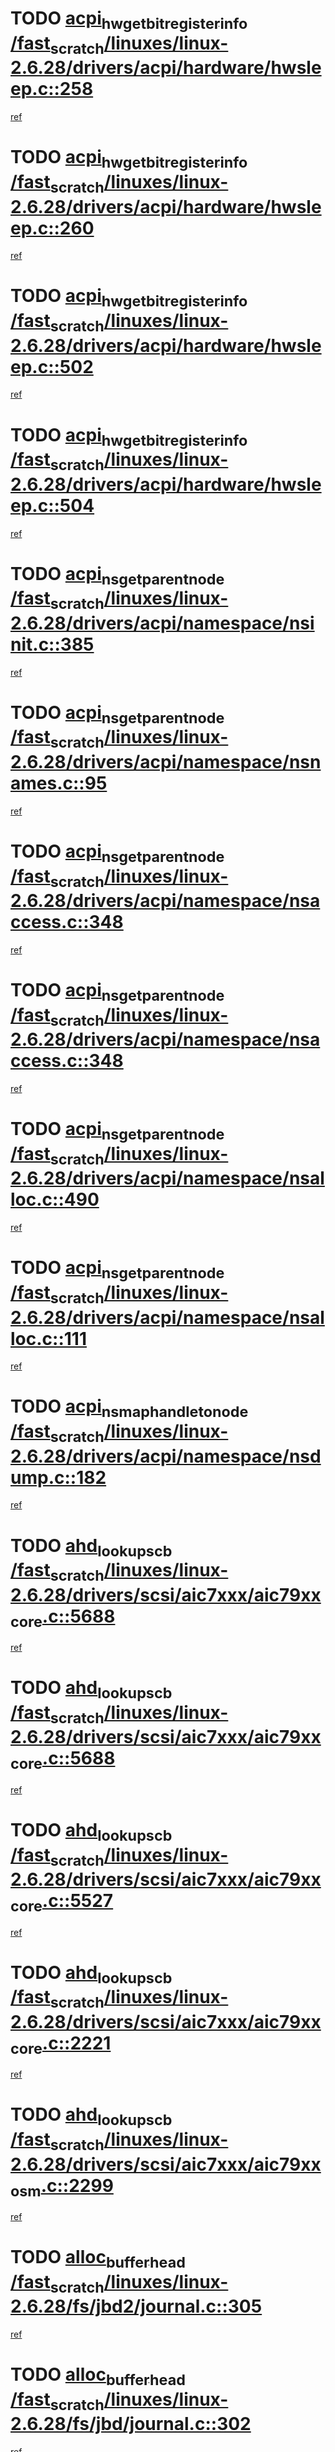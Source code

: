 * TODO [[view:/fast_scratch/linuxes/linux-2.6.28/drivers/acpi/hardware/hwsleep.c::face=ovl-face1::linb=258::colb=1::cole=20][acpi_hw_get_bit_register_info /fast_scratch/linuxes/linux-2.6.28/drivers/acpi/hardware/hwsleep.c::258]]
[[view:/fast_scratch/linuxes/linux-2.6.28/drivers/acpi/hardware/hwsleep.c::face=ovl-face2::linb=315::colb=18::cole=37][ref]]
* TODO [[view:/fast_scratch/linuxes/linux-2.6.28/drivers/acpi/hardware/hwsleep.c::face=ovl-face1::linb=260::colb=1::cole=22][acpi_hw_get_bit_register_info /fast_scratch/linuxes/linux-2.6.28/drivers/acpi/hardware/hwsleep.c::260]]
[[view:/fast_scratch/linuxes/linux-2.6.28/drivers/acpi/hardware/hwsleep.c::face=ovl-face2::linb=316::colb=4::cole=25][ref]]
* TODO [[view:/fast_scratch/linuxes/linux-2.6.28/drivers/acpi/hardware/hwsleep.c::face=ovl-face1::linb=502::colb=2::cole=21][acpi_hw_get_bit_register_info /fast_scratch/linuxes/linux-2.6.28/drivers/acpi/hardware/hwsleep.c::502]]
[[view:/fast_scratch/linuxes/linux-2.6.28/drivers/acpi/hardware/hwsleep.c::face=ovl-face2::linb=515::colb=20::cole=39][ref]]
* TODO [[view:/fast_scratch/linuxes/linux-2.6.28/drivers/acpi/hardware/hwsleep.c::face=ovl-face1::linb=504::colb=2::cole=23][acpi_hw_get_bit_register_info /fast_scratch/linuxes/linux-2.6.28/drivers/acpi/hardware/hwsleep.c::504]]
[[view:/fast_scratch/linuxes/linux-2.6.28/drivers/acpi/hardware/hwsleep.c::face=ovl-face2::linb=516::colb=6::cole=27][ref]]
* TODO [[view:/fast_scratch/linuxes/linux-2.6.28/drivers/acpi/namespace/nsinit.c::face=ovl-face1::linb=385::colb=1::cole=12][acpi_ns_get_parent_node /fast_scratch/linuxes/linux-2.6.28/drivers/acpi/namespace/nsinit.c::385]]
[[view:/fast_scratch/linuxes/linux-2.6.28/drivers/acpi/namespace/nsinit.c::face=ovl-face2::linb=386::colb=9::cole=20][ref]]
* TODO [[view:/fast_scratch/linuxes/linux-2.6.28/drivers/acpi/namespace/nsnames.c::face=ovl-face1::linb=95::colb=2::cole=13][acpi_ns_get_parent_node /fast_scratch/linuxes/linux-2.6.28/drivers/acpi/namespace/nsnames.c::95]]
[[view:/fast_scratch/linuxes/linux-2.6.28/drivers/acpi/namespace/nsnames.c::face=ovl-face2::linb=94::colb=45::cole=56][ref]]
* TODO [[view:/fast_scratch/linuxes/linux-2.6.28/drivers/acpi/namespace/nsaccess.c::face=ovl-face1::linb=348::colb=4::cole=15][acpi_ns_get_parent_node /fast_scratch/linuxes/linux-2.6.28/drivers/acpi/namespace/nsaccess.c::348]]
[[view:/fast_scratch/linuxes/linux-2.6.28/drivers/acpi/namespace/nsaccess.c::face=ovl-face2::linb=346::colb=31::cole=42][ref]]
* TODO [[view:/fast_scratch/linuxes/linux-2.6.28/drivers/acpi/namespace/nsaccess.c::face=ovl-face1::linb=348::colb=4::cole=15][acpi_ns_get_parent_node /fast_scratch/linuxes/linux-2.6.28/drivers/acpi/namespace/nsaccess.c::348]]
[[view:/fast_scratch/linuxes/linux-2.6.28/drivers/acpi/namespace/nsaccess.c::face=ovl-face2::linb=347::colb=10::cole=21][ref]]
* TODO [[view:/fast_scratch/linuxes/linux-2.6.28/drivers/acpi/namespace/nsalloc.c::face=ovl-face1::linb=490::colb=3::cole=14][acpi_ns_get_parent_node /fast_scratch/linuxes/linux-2.6.28/drivers/acpi/namespace/nsalloc.c::490]]
[[view:/fast_scratch/linuxes/linux-2.6.28/drivers/acpi/namespace/nsalloc.c::face=ovl-face2::linb=479::colb=8::cole=19][ref]]
* TODO [[view:/fast_scratch/linuxes/linux-2.6.28/drivers/acpi/namespace/nsalloc.c::face=ovl-face1::linb=111::colb=1::cole=12][acpi_ns_get_parent_node /fast_scratch/linuxes/linux-2.6.28/drivers/acpi/namespace/nsalloc.c::111]]
[[view:/fast_scratch/linuxes/linux-2.6.28/drivers/acpi/namespace/nsalloc.c::face=ovl-face2::linb=114::colb=13::cole=24][ref]]
* TODO [[view:/fast_scratch/linuxes/linux-2.6.28/drivers/acpi/namespace/nsdump.c::face=ovl-face1::linb=182::colb=1::cole=10][acpi_ns_map_handle_to_node /fast_scratch/linuxes/linux-2.6.28/drivers/acpi/namespace/nsdump.c::182]]
[[view:/fast_scratch/linuxes/linux-2.6.28/drivers/acpi/namespace/nsdump.c::face=ovl-face2::linb=183::colb=8::cole=17][ref]]
* TODO [[view:/fast_scratch/linuxes/linux-2.6.28/drivers/scsi/aic7xxx/aic79xx_core.c::face=ovl-face1::linb=5688::colb=1::cole=4][ahd_lookup_scb /fast_scratch/linuxes/linux-2.6.28/drivers/scsi/aic7xxx/aic79xx_core.c::5688]]
[[view:/fast_scratch/linuxes/linux-2.6.28/drivers/scsi/aic7xxx/aic79xx_core.c::face=ovl-face2::linb=5750::colb=14::cole=17][ref]]
* TODO [[view:/fast_scratch/linuxes/linux-2.6.28/drivers/scsi/aic7xxx/aic79xx_core.c::face=ovl-face1::linb=5688::colb=1::cole=4][ahd_lookup_scb /fast_scratch/linuxes/linux-2.6.28/drivers/scsi/aic7xxx/aic79xx_core.c::5688]]
[[view:/fast_scratch/linuxes/linux-2.6.28/drivers/scsi/aic7xxx/aic79xx_core.c::face=ovl-face2::linb=5783::colb=14::cole=17][ref]]
* TODO [[view:/fast_scratch/linuxes/linux-2.6.28/drivers/scsi/aic7xxx/aic79xx_core.c::face=ovl-face1::linb=5527::colb=1::cole=4][ahd_lookup_scb /fast_scratch/linuxes/linux-2.6.28/drivers/scsi/aic7xxx/aic79xx_core.c::5527]]
[[view:/fast_scratch/linuxes/linux-2.6.28/drivers/scsi/aic7xxx/aic79xx_core.c::face=ovl-face2::linb=5607::colb=13::cole=16][ref]]
* TODO [[view:/fast_scratch/linuxes/linux-2.6.28/drivers/scsi/aic7xxx/aic79xx_core.c::face=ovl-face1::linb=2221::colb=2::cole=5][ahd_lookup_scb /fast_scratch/linuxes/linux-2.6.28/drivers/scsi/aic7xxx/aic79xx_core.c::2221]]
[[view:/fast_scratch/linuxes/linux-2.6.28/drivers/scsi/aic7xxx/aic79xx_core.c::face=ovl-face2::linb=2234::colb=40::cole=43][ref]]
* TODO [[view:/fast_scratch/linuxes/linux-2.6.28/drivers/scsi/aic7xxx/aic79xx_osm.c::face=ovl-face1::linb=2299::colb=2::cole=13][ahd_lookup_scb /fast_scratch/linuxes/linux-2.6.28/drivers/scsi/aic7xxx/aic79xx_osm.c::2299]]
[[view:/fast_scratch/linuxes/linux-2.6.28/drivers/scsi/aic7xxx/aic79xx_osm.c::face=ovl-face2::linb=2300::colb=2::cole=13][ref]]
* TODO [[view:/fast_scratch/linuxes/linux-2.6.28/fs/jbd2/journal.c::face=ovl-face1::linb=305::colb=1::cole=7][alloc_buffer_head /fast_scratch/linuxes/linux-2.6.28/fs/jbd2/journal.c::305]]
[[view:/fast_scratch/linuxes/linux-2.6.28/fs/jbd2/journal.c::face=ovl-face2::linb=368::colb=1::cole=7][ref]]
* TODO [[view:/fast_scratch/linuxes/linux-2.6.28/fs/jbd/journal.c::face=ovl-face1::linb=302::colb=1::cole=7][alloc_buffer_head /fast_scratch/linuxes/linux-2.6.28/fs/jbd/journal.c::302]]
[[view:/fast_scratch/linuxes/linux-2.6.28/fs/jbd/journal.c::face=ovl-face2::linb=365::colb=1::cole=7][ref]]
* TODO [[view:/fast_scratch/linuxes/linux-2.6.28/fs/gfs2/log.c::face=ovl-face1::linb=538::colb=1::cole=3][alloc_buffer_head /fast_scratch/linuxes/linux-2.6.28/fs/gfs2/log.c::538]]
[[view:/fast_scratch/linuxes/linux-2.6.28/fs/gfs2/log.c::face=ovl-face2::linb=539::colb=13::cole=15][ref]]
* TODO [[view:/fast_scratch/linuxes/linux-2.6.28/drivers/char/pcmcia/ipwireless/hardware.c::face=ovl-face1::linb=1571::colb=3::cole=9][alloc_ctrl_packet /fast_scratch/linuxes/linux-2.6.28/drivers/char/pcmcia/ipwireless/hardware.c::1571]]
[[view:/fast_scratch/linuxes/linux-2.6.28/drivers/char/pcmcia/ipwireless/hardware.c::face=ovl-face2::linb=1575::colb=3::cole=9][ref]]
* TODO [[view:/fast_scratch/linuxes/linux-2.6.28/drivers/char/pcmcia/ipwireless/hardware.c::face=ovl-face1::linb=1514::colb=1::cole=11][alloc_ctrl_packet /fast_scratch/linuxes/linux-2.6.28/drivers/char/pcmcia/ipwireless/hardware.c::1514]]
[[view:/fast_scratch/linuxes/linux-2.6.28/drivers/char/pcmcia/ipwireless/hardware.c::face=ovl-face2::linb=1518::colb=1::cole=11][ref]]
* TODO [[view:/fast_scratch/linuxes/linux-2.6.28/drivers/md/dm.c::face=ovl-face1::linb=800::colb=1::cole=6][alloc_io /fast_scratch/linuxes/linux-2.6.28/drivers/md/dm.c::800]]
[[view:/fast_scratch/linuxes/linux-2.6.28/drivers/md/dm.c::face=ovl-face2::linb=801::colb=1::cole=6][ref]]
* TODO [[view:/fast_scratch/linuxes/linux-2.6.28/net/ipv4/tcp.c::face=ovl-face1::linb=2698::colb=1::cole=19][alloc_large_system_hash /fast_scratch/linuxes/linux-2.6.28/net/ipv4/tcp.c::2698]]
[[view:/fast_scratch/linuxes/linux-2.6.28/net/ipv4/tcp.c::face=ovl-face2::linb=2710::colb=19::cole=37][ref]]
* TODO [[view:/fast_scratch/linuxes/linux-2.6.28/net/ipv4/tcp.c::face=ovl-face1::linb=2715::colb=1::cole=19][alloc_large_system_hash /fast_scratch/linuxes/linux-2.6.28/net/ipv4/tcp.c::2715]]
[[view:/fast_scratch/linuxes/linux-2.6.28/net/ipv4/tcp.c::face=ovl-face2::linb=2727::colb=18::cole=36][ref]]
* TODO [[view:/fast_scratch/linuxes/linux-2.6.28/fs/jfs/jfs_metapage.c::face=ovl-face1::linb=661::colb=2::cole=4][alloc_metapage /fast_scratch/linuxes/linux-2.6.28/fs/jfs/jfs_metapage.c::661]]
[[view:/fast_scratch/linuxes/linux-2.6.28/fs/jfs/jfs_metapage.c::face=ovl-face2::linb=662::colb=2::cole=4][ref]]
* TODO [[view:/fast_scratch/linuxes/linux-2.6.28/drivers/scsi/wd7000.c::face=ovl-face1::linb=1101::colb=1::cole=4][alloc_scbs /fast_scratch/linuxes/linux-2.6.28/drivers/scsi/wd7000.c::1101]]
[[view:/fast_scratch/linuxes/linux-2.6.28/drivers/scsi/wd7000.c::face=ovl-face2::linb=1102::colb=1::cole=4][ref]]
* TODO [[view:/fast_scratch/linuxes/linux-2.6.28/drivers/md/dm.c::face=ovl-face1::linb=702::colb=1::cole=4][alloc_tio /fast_scratch/linuxes/linux-2.6.28/drivers/md/dm.c::702]]
[[view:/fast_scratch/linuxes/linux-2.6.28/drivers/md/dm.c::face=ovl-face2::linb=703::colb=1::cole=4][ref]]
* TODO [[view:/fast_scratch/linuxes/linux-2.6.28/drivers/md/dm.c::face=ovl-face1::linb=761::colb=4::cole=7][alloc_tio /fast_scratch/linuxes/linux-2.6.28/drivers/md/dm.c::761]]
[[view:/fast_scratch/linuxes/linux-2.6.28/drivers/md/dm.c::face=ovl-face2::linb=762::colb=4::cole=7][ref]]
* TODO [[view:/fast_scratch/linuxes/linux-2.6.28/arch/m68k/amiga/config.c::face=ovl-face1::linb=794::colb=1::cole=9][amiga_chip_alloc_res /fast_scratch/linuxes/linux-2.6.28/arch/m68k/amiga/config.c::794]]
[[view:/fast_scratch/linuxes/linux-2.6.28/arch/m68k/amiga/config.c::face=ovl-face2::linb=795::colb=1::cole=9][ref]]
* TODO [[view:/fast_scratch/linuxes/linux-2.6.28/drivers/scsi/arcmsr/arcmsr_hba.c::face=ovl-face1::linb=1152::colb=1::cole=9][arcmsr_get_iop_rqbuffer /fast_scratch/linuxes/linux-2.6.28/drivers/scsi/arcmsr/arcmsr_hba.c::1152]]
[[view:/fast_scratch/linuxes/linux-2.6.28/drivers/scsi/arcmsr/arcmsr_hba.c::face=ovl-face2::linb=1153::colb=31::cole=39][ref]]
* TODO [[view:/fast_scratch/linuxes/linux-2.6.28/drivers/scsi/arcmsr/arcmsr_hba.c::face=ovl-face1::linb=1416::colb=3::cole=11][arcmsr_get_iop_rqbuffer /fast_scratch/linuxes/linux-2.6.28/drivers/scsi/arcmsr/arcmsr_hba.c::1416]]
[[view:/fast_scratch/linuxes/linux-2.6.28/drivers/scsi/arcmsr/arcmsr_hba.c::face=ovl-face2::linb=1417::colb=14::cole=22][ref]]
* TODO [[view:/fast_scratch/linuxes/linux-2.6.28/drivers/scsi/arcmsr/arcmsr_attr.c::face=ovl-face1::linb=93::colb=2::cole=10][arcmsr_get_iop_rqbuffer /fast_scratch/linuxes/linux-2.6.28/drivers/scsi/arcmsr/arcmsr_attr.c::93]]
[[view:/fast_scratch/linuxes/linux-2.6.28/drivers/scsi/arcmsr/arcmsr_attr.c::face=ovl-face2::linb=94::colb=13::cole=21][ref]]
* TODO [[view:/fast_scratch/linuxes/linux-2.6.28/drivers/scsi/arcmsr/arcmsr_hba.c::face=ovl-face1::linb=1186::colb=2::cole=10][arcmsr_get_iop_wqbuffer /fast_scratch/linuxes/linux-2.6.28/drivers/scsi/arcmsr/arcmsr_hba.c::1186]]
[[view:/fast_scratch/linuxes/linux-2.6.28/drivers/scsi/arcmsr/arcmsr_hba.c::face=ovl-face2::linb=1187::colb=32::cole=40][ref]]
* TODO [[view:/fast_scratch/linuxes/linux-2.6.28/drivers/scsi/arcmsr/arcmsr_hba.c::face=ovl-face1::linb=1341::colb=1::cole=9][arcmsr_get_iop_wqbuffer /fast_scratch/linuxes/linux-2.6.28/drivers/scsi/arcmsr/arcmsr_hba.c::1341]]
[[view:/fast_scratch/linuxes/linux-2.6.28/drivers/scsi/arcmsr/arcmsr_hba.c::face=ovl-face2::linb=1342::colb=31::cole=39][ref]]
* TODO [[view:/fast_scratch/linuxes/linux-2.6.28/drivers/scsi/aic94xx/aic94xx_task.c::face=ovl-face1::linb=560::colb=1::cole=5][asd_ascb_alloc_list /fast_scratch/linuxes/linux-2.6.28/drivers/scsi/aic94xx/aic94xx_task.c::560]]
[[view:/fast_scratch/linuxes/linux-2.6.28/drivers/scsi/aic94xx/aic94xx_task.c::face=ovl-face2::linb=566::colb=20::cole=24][ref]]
* TODO [[view:/fast_scratch/linuxes/linux-2.6.28/drivers/scsi/aic94xx/aic94xx_task.c::face=ovl-face1::linb=560::colb=1::cole=5][asd_ascb_alloc_list /fast_scratch/linuxes/linux-2.6.28/drivers/scsi/aic94xx/aic94xx_task.c::560]]
[[view:/fast_scratch/linuxes/linux-2.6.28/drivers/scsi/aic94xx/aic94xx_task.c::face=ovl-face2::linb=566::colb=38::cole=42][ref]]
* TODO [[view:/fast_scratch/linuxes/linux-2.6.28/arch/arm/mach-at91/clock.c::face=ovl-face1::linb=631::colb=1::cole=11][at91_css_to_clk /fast_scratch/linuxes/linux-2.6.28/arch/arm/mach-at91/clock.c::631]]
[[view:/fast_scratch/linuxes/linux-2.6.28/arch/arm/mach-at91/clock.c::face=ovl-face2::linb=632::colb=8::cole=18][ref]]
* TODO [[view:/fast_scratch/linuxes/linux-2.6.28/arch/arm/mach-at91/clock.c::face=ovl-face1::linb=371::colb=1::cole=7][at91_css_to_clk /fast_scratch/linuxes/linux-2.6.28/arch/arm/mach-at91/clock.c::371]]
[[view:/fast_scratch/linuxes/linux-2.6.28/arch/arm/mach-at91/clock.c::face=ovl-face2::linb=373::colb=16::cole=22][ref]]
* TODO [[view:/fast_scratch/linuxes/linux-2.6.28/drivers/ata/sata_fsl.c::face=ovl-face1::linb=1332::colb=1::cole=5][ata_host_alloc_pinfo /fast_scratch/linuxes/linux-2.6.28/drivers/ata/sata_fsl.c::1332]]
[[view:/fast_scratch/linuxes/linux-2.6.28/drivers/ata/sata_fsl.c::face=ovl-face2::linb=1335::colb=1::cole=5][ref]]
* TODO [[view:/fast_scratch/linuxes/linux-2.6.28/drivers/net/appletalk/ipddp.c::face=ovl-face1::linb=135::colb=8::cole=16][atalk_find_dev_addr /fast_scratch/linuxes/linux-2.6.28/drivers/net/appletalk/ipddp.c::135]]
[[view:/fast_scratch/linuxes/linux-2.6.28/drivers/net/appletalk/ipddp.c::face=ovl-face2::linb=162::colb=33::cole=41][ref]]
* TODO [[view:/fast_scratch/linuxes/linux-2.6.28/drivers/net/appletalk/ipddp.c::face=ovl-face1::linb=135::colb=8::cole=16][atalk_find_dev_addr /fast_scratch/linuxes/linux-2.6.28/drivers/net/appletalk/ipddp.c::135]]
[[view:/fast_scratch/linuxes/linux-2.6.28/drivers/net/appletalk/ipddp.c::face=ovl-face2::linb=165::colb=25::cole=33][ref]]
* TODO [[view:/fast_scratch/linuxes/linux-2.6.28/net/appletalk/aarp.c::face=ovl-face1::linb=556::colb=21::cole=23][atalk_find_dev_addr /fast_scratch/linuxes/linux-2.6.28/net/appletalk/aarp.c::556]]
[[view:/fast_scratch/linuxes/linux-2.6.28/net/appletalk/aarp.c::face=ovl-face2::linb=567::colb=25::cole=27][ref]]
* TODO [[view:/fast_scratch/linuxes/linux-2.6.28/net/appletalk/aarp.c::face=ovl-face1::linb=556::colb=21::cole=23][atalk_find_dev_addr /fast_scratch/linuxes/linux-2.6.28/net/appletalk/aarp.c::556]]
[[view:/fast_scratch/linuxes/linux-2.6.28/net/appletalk/aarp.c::face=ovl-face2::linb=568::colb=25::cole=27][ref]]
* TODO [[view:/fast_scratch/linuxes/linux-2.6.28/drivers/ata/libata-core.c::face=ovl-face1::linb=3124::colb=6::cole=7][ata_timing_find_mode /fast_scratch/linuxes/linux-2.6.28/drivers/ata/libata-core.c::3124]]
[[view:/fast_scratch/linuxes/linux-2.6.28/drivers/ata/libata-core.c::face=ovl-face2::linb=3131::colb=16::cole=17][ref]]
* TODO [[view:/fast_scratch/linuxes/linux-2.6.28/drivers/ata/libata-core.c::face=ovl-face1::linb=3124::colb=6::cole=7][ata_timing_find_mode /fast_scratch/linuxes/linux-2.6.28/drivers/ata/libata-core.c::3124]]
[[view:/fast_scratch/linuxes/linux-2.6.28/drivers/ata/libata-core.c::face=ovl-face2::linb=3134::colb=16::cole=17][ref]]
* TODO [[view:/fast_scratch/linuxes/linux-2.6.28/drivers/ata/pata_acpi.c::face=ovl-face1::linb=151::colb=1::cole=2][ata_timing_find_mode /fast_scratch/linuxes/linux-2.6.28/drivers/ata/pata_acpi.c::151]]
[[view:/fast_scratch/linuxes/linux-2.6.28/drivers/ata/pata_acpi.c::face=ovl-face2::linb=153::colb=30::cole=31][ref]]
* TODO [[view:/fast_scratch/linuxes/linux-2.6.28/drivers/ata/pata_acpi.c::face=ovl-face1::linb=151::colb=1::cole=2][ata_timing_find_mode /fast_scratch/linuxes/linux-2.6.28/drivers/ata/pata_acpi.c::151]]
[[view:/fast_scratch/linuxes/linux-2.6.28/drivers/ata/pata_acpi.c::face=ovl-face2::linb=156::colb=30::cole=31][ref]]
* TODO [[view:/fast_scratch/linuxes/linux-2.6.28/drivers/ata/pata_acpi.c::face=ovl-face1::linb=128::colb=1::cole=2][ata_timing_find_mode /fast_scratch/linuxes/linux-2.6.28/drivers/ata/pata_acpi.c::128]]
[[view:/fast_scratch/linuxes/linux-2.6.28/drivers/ata/pata_acpi.c::face=ovl-face2::linb=129::colb=29::cole=30][ref]]
* TODO [[view:/fast_scratch/linuxes/linux-2.6.28/drivers/net/wireless/ath9k/hw.c::face=ovl-face1::linb=5804::colb=23::cole=28][ath9k_regd_check_channel /fast_scratch/linuxes/linux-2.6.28/drivers/net/wireless/ath9k/hw.c::5804]]
[[view:/fast_scratch/linuxes/linux-2.6.28/drivers/net/wireless/ath9k/hw.c::face=ovl-face2::linb=5856::colb=1::cole=6][ref]]
* TODO [[view:/fast_scratch/linuxes/linux-2.6.28/fs/autofs/root.c::face=ovl-face1::linb=70::colb=19::cole=22][autofs_hash_enum /fast_scratch/linuxes/linux-2.6.28/fs/autofs/root.c::70]]
[[view:/fast_scratch/linuxes/linux-2.6.28/fs/autofs/root.c::face=ovl-face2::linb=71::colb=8::cole=11][ref]]
* TODO [[view:/fast_scratch/linuxes/linux-2.6.28/fs/autofs/root.c::face=ovl-face1::linb=70::colb=19::cole=22][autofs_hash_enum /fast_scratch/linuxes/linux-2.6.28/fs/autofs/root.c::70]]
[[view:/fast_scratch/linuxes/linux-2.6.28/fs/autofs/root.c::face=ovl-face2::linb=71::colb=36::cole=39][ref]]
* TODO [[view:/fast_scratch/linuxes/linux-2.6.28/drivers/s390/block/dasd_ioctl.c::face=ovl-face1::linb=159::colb=23::cole=27][bdget_disk /fast_scratch/linuxes/linux-2.6.28/drivers/s390/block/dasd_ioctl.c::159]]
[[view:/fast_scratch/linuxes/linux-2.6.28/drivers/s390/block/dasd_ioctl.c::face=ovl-face2::linb=160::colb=2::cole=6][ref]]
* TODO [[view:/fast_scratch/linuxes/linux-2.6.28/drivers/md/dm.c::face=ovl-face1::linb=674::colb=1::cole=6][bio_alloc_bioset /fast_scratch/linuxes/linux-2.6.28/drivers/md/dm.c::674]]
[[view:/fast_scratch/linuxes/linux-2.6.28/drivers/md/dm.c::face=ovl-face2::linb=676::colb=1::cole=6][ref]]
* TODO [[view:/fast_scratch/linuxes/linux-2.6.28/drivers/md/dm.c::face=ovl-face1::linb=649::colb=1::cole=6][bio_alloc_bioset /fast_scratch/linuxes/linux-2.6.28/drivers/md/dm.c::649]]
[[view:/fast_scratch/linuxes/linux-2.6.28/drivers/md/dm.c::face=ovl-face2::linb=650::colb=1::cole=6][ref]]
* TODO [[view:/fast_scratch/linuxes/linux-2.6.28/drivers/md/dm-io.c::face=ovl-face1::linb=295::colb=2::cole=5][bio_alloc_bioset /fast_scratch/linuxes/linux-2.6.28/drivers/md/dm-io.c::295]]
[[view:/fast_scratch/linuxes/linux-2.6.28/drivers/md/dm-io.c::face=ovl-face2::linb=296::colb=2::cole=5][ref]]
* TODO [[view:/fast_scratch/linuxes/linux-2.6.28/drivers/md/md.c::face=ovl-face1::linb=440::colb=13::cole=16][bio_alloc /fast_scratch/linuxes/linux-2.6.28/drivers/md/md.c::440]]
[[view:/fast_scratch/linuxes/linux-2.6.28/drivers/md/md.c::face=ovl-face2::linb=443::colb=1::cole=4][ref]]
* TODO [[view:/fast_scratch/linuxes/linux-2.6.28/drivers/md/md.c::face=ovl-face1::linb=494::colb=13::cole=16][bio_alloc /fast_scratch/linuxes/linux-2.6.28/drivers/md/md.c::494]]
[[view:/fast_scratch/linuxes/linux-2.6.28/drivers/md/md.c::face=ovl-face2::linb=500::colb=1::cole=4][ref]]
* TODO [[view:/fast_scratch/linuxes/linux-2.6.28/fs/buffer.c::face=ovl-face1::linb=2946::colb=1::cole=4][bio_alloc /fast_scratch/linuxes/linux-2.6.28/fs/buffer.c::2946]]
[[view:/fast_scratch/linuxes/linux-2.6.28/fs/buffer.c::face=ovl-face2::linb=2948::colb=1::cole=4][ref]]
* TODO [[view:/fast_scratch/linuxes/linux-2.6.28/fs/jfs/jfs_logmgr.c::face=ovl-face1::linb=2005::colb=1::cole=4][bio_alloc /fast_scratch/linuxes/linux-2.6.28/fs/jfs/jfs_logmgr.c::2005]]
[[view:/fast_scratch/linuxes/linux-2.6.28/fs/jfs/jfs_logmgr.c::face=ovl-face2::linb=2007::colb=1::cole=4][ref]]
* TODO [[view:/fast_scratch/linuxes/linux-2.6.28/fs/jfs/jfs_logmgr.c::face=ovl-face1::linb=2147::colb=1::cole=4][bio_alloc /fast_scratch/linuxes/linux-2.6.28/fs/jfs/jfs_logmgr.c::2147]]
[[view:/fast_scratch/linuxes/linux-2.6.28/fs/jfs/jfs_logmgr.c::face=ovl-face2::linb=2148::colb=1::cole=4][ref]]
* TODO [[view:/fast_scratch/linuxes/linux-2.6.28/fs/jfs/jfs_metapage.c::face=ovl-face1::linb=509::colb=3::cole=6][bio_alloc /fast_scratch/linuxes/linux-2.6.28/fs/jfs/jfs_metapage.c::509]]
[[view:/fast_scratch/linuxes/linux-2.6.28/fs/jfs/jfs_metapage.c::face=ovl-face2::linb=510::colb=3::cole=6][ref]]
* TODO [[view:/fast_scratch/linuxes/linux-2.6.28/fs/jfs/jfs_metapage.c::face=ovl-face1::linb=435::colb=2::cole=5][bio_alloc /fast_scratch/linuxes/linux-2.6.28/fs/jfs/jfs_metapage.c::435]]
[[view:/fast_scratch/linuxes/linux-2.6.28/fs/jfs/jfs_metapage.c::face=ovl-face2::linb=436::colb=2::cole=5][ref]]
* TODO [[view:/fast_scratch/linuxes/linux-2.6.28/fs/xfs/linux-2.6/xfs_buf.c::face=ovl-face1::linb=1180::colb=2::cole=5][bio_alloc /fast_scratch/linuxes/linux-2.6.28/fs/xfs/linux-2.6/xfs_buf.c::1180]]
[[view:/fast_scratch/linuxes/linux-2.6.28/fs/xfs/linux-2.6/xfs_buf.c::face=ovl-face2::linb=1182::colb=2::cole=5][ref]]
* TODO [[view:/fast_scratch/linuxes/linux-2.6.28/fs/xfs/linux-2.6/xfs_buf.c::face=ovl-face1::linb=1201::colb=1::cole=4][bio_alloc /fast_scratch/linuxes/linux-2.6.28/fs/xfs/linux-2.6/xfs_buf.c::1201]]
[[view:/fast_scratch/linuxes/linux-2.6.28/fs/xfs/linux-2.6/xfs_buf.c::face=ovl-face2::linb=1202::colb=1::cole=4][ref]]
* TODO [[view:/fast_scratch/linuxes/linux-2.6.28/mm/bounce.c::face=ovl-face1::linb=199::colb=3::cole=6][bio_alloc /fast_scratch/linuxes/linux-2.6.28/mm/bounce.c::199]]
[[view:/fast_scratch/linuxes/linux-2.6.28/mm/bounce.c::face=ovl-face2::linb=201::colb=7::cole=10][ref]]
* TODO [[view:/fast_scratch/linuxes/linux-2.6.28/drivers/block/pktcdvd.c::face=ovl-face1::linb=2505::colb=14::cole=24][bio_clone /fast_scratch/linuxes/linux-2.6.28/drivers/block/pktcdvd.c::2505]]
[[view:/fast_scratch/linuxes/linux-2.6.28/drivers/block/pktcdvd.c::face=ovl-face2::linb=2510::colb=2::cole=12][ref]]
* TODO [[view:/fast_scratch/linuxes/linux-2.6.28/drivers/md/raid10.c::face=ovl-face1::linb=875::colb=2::cole=10][bio_clone /fast_scratch/linuxes/linux-2.6.28/drivers/md/raid10.c::875]]
[[view:/fast_scratch/linuxes/linux-2.6.28/drivers/md/raid10.c::face=ovl-face2::linb=879::colb=2::cole=10][ref]]
* TODO [[view:/fast_scratch/linuxes/linux-2.6.28/drivers/md/raid10.c::face=ovl-face1::linb=944::colb=2::cole=6][bio_clone /fast_scratch/linuxes/linux-2.6.28/drivers/md/raid10.c::944]]
[[view:/fast_scratch/linuxes/linux-2.6.28/drivers/md/raid10.c::face=ovl-face2::linb=947::colb=2::cole=6][ref]]
* TODO [[view:/fast_scratch/linuxes/linux-2.6.28/drivers/md/raid10.c::face=ovl-face1::linb=1615::colb=4::cole=7][bio_clone /fast_scratch/linuxes/linux-2.6.28/drivers/md/raid10.c::1615]]
[[view:/fast_scratch/linuxes/linux-2.6.28/drivers/md/raid10.c::face=ovl-face2::linb=1617::colb=4::cole=7][ref]]
* TODO [[view:/fast_scratch/linuxes/linux-2.6.28/drivers/md/raid1.c::face=ovl-face1::linb=842::colb=2::cole=10][bio_clone /fast_scratch/linuxes/linux-2.6.28/drivers/md/raid1.c::842]]
[[view:/fast_scratch/linuxes/linux-2.6.28/drivers/md/raid1.c::face=ovl-face2::linb=846::colb=2::cole=10][ref]]
* TODO [[view:/fast_scratch/linuxes/linux-2.6.28/drivers/md/raid1.c::face=ovl-face1::linb=935::colb=2::cole=6][bio_clone /fast_scratch/linuxes/linux-2.6.28/drivers/md/raid1.c::935]]
[[view:/fast_scratch/linuxes/linux-2.6.28/drivers/md/raid1.c::face=ovl-face2::linb=938::colb=2::cole=6][ref]]
* TODO [[view:/fast_scratch/linuxes/linux-2.6.28/drivers/md/raid1.c::face=ovl-face1::linb=1604::colb=5::cole=8][bio_clone /fast_scratch/linuxes/linux-2.6.28/drivers/md/raid1.c::1604]]
[[view:/fast_scratch/linuxes/linux-2.6.28/drivers/md/raid1.c::face=ovl-face2::linb=1610::colb=5::cole=8][ref]]
* TODO [[view:/fast_scratch/linuxes/linux-2.6.28/drivers/md/raid1.c::face=ovl-face1::linb=1651::colb=4::cole=7][bio_clone /fast_scratch/linuxes/linux-2.6.28/drivers/md/raid1.c::1651]]
[[view:/fast_scratch/linuxes/linux-2.6.28/drivers/md/raid1.c::face=ovl-face2::linb=1659::colb=4::cole=7][ref]]
* TODO [[view:/fast_scratch/linuxes/linux-2.6.28/drivers/md/faulty.c::face=ovl-face1::linb=210::colb=14::cole=15][bio_clone /fast_scratch/linuxes/linux-2.6.28/drivers/md/faulty.c::210]]
[[view:/fast_scratch/linuxes/linux-2.6.28/drivers/md/faulty.c::face=ovl-face2::linb=211::colb=2::cole=3][ref]]
* TODO [[view:/fast_scratch/linuxes/linux-2.6.28/drivers/md/md.c::face=ovl-face1::linb=454::colb=2::cole=6][bio_clone /fast_scratch/linuxes/linux-2.6.28/drivers/md/md.c::454]]
[[view:/fast_scratch/linuxes/linux-2.6.28/drivers/md/md.c::face=ovl-face2::linb=455::colb=2::cole=6][ref]]
* TODO [[view:/fast_scratch/linuxes/linux-2.6.28/drivers/md/linear.c::face=ovl-face1::linb=349::colb=2::cole=4][bio_split /fast_scratch/linuxes/linux-2.6.28/drivers/md/linear.c::349]]
[[view:/fast_scratch/linuxes/linux-2.6.28/drivers/md/linear.c::face=ovl-face2::linb=353::colb=30::cole=32][ref]]
* TODO [[view:/fast_scratch/linuxes/linux-2.6.28/drivers/md/raid10.c::face=ovl-face1::linb=821::colb=2::cole=4][bio_split /fast_scratch/linuxes/linux-2.6.28/drivers/md/raid10.c::821]]
[[view:/fast_scratch/linuxes/linux-2.6.28/drivers/md/raid10.c::face=ovl-face2::linb=823::colb=23::cole=25][ref]]
* TODO [[view:/fast_scratch/linuxes/linux-2.6.28/drivers/md/raid0.c::face=ovl-face1::linb=425::colb=2::cole=4][bio_split /fast_scratch/linuxes/linux-2.6.28/drivers/md/raid0.c::425]]
[[view:/fast_scratch/linuxes/linux-2.6.28/drivers/md/raid0.c::face=ovl-face2::linb=426::colb=29::cole=31][ref]]
* TODO [[view:/fast_scratch/linuxes/linux-2.6.28/block/scsi_ioctl.c::face=ovl-face1::linb=501::colb=1::cole=3][blk_get_request /fast_scratch/linuxes/linux-2.6.28/block/scsi_ioctl.c::501]]
[[view:/fast_scratch/linuxes/linux-2.6.28/block/scsi_ioctl.c::face=ovl-face2::linb=502::colb=1::cole=3][ref]]
* TODO [[view:/fast_scratch/linuxes/linux-2.6.28/block/scsi_ioctl.c::face=ovl-face1::linb=415::colb=1::cole=3][blk_get_request /fast_scratch/linuxes/linux-2.6.28/block/scsi_ioctl.c::415]]
[[view:/fast_scratch/linuxes/linux-2.6.28/block/scsi_ioctl.c::face=ovl-face2::linb=423::colb=1::cole=3][ref]]
* TODO [[view:/fast_scratch/linuxes/linux-2.6.28/drivers/block/pktcdvd.c::face=ovl-face1::linb=770::colb=1::cole=3][blk_get_request /fast_scratch/linuxes/linux-2.6.28/drivers/block/pktcdvd.c::770]]
[[view:/fast_scratch/linuxes/linux-2.6.28/drivers/block/pktcdvd.c::face=ovl-face2::linb=778::colb=1::cole=3][ref]]
* TODO [[view:/fast_scratch/linuxes/linux-2.6.28/drivers/block/paride/pd.c::face=ovl-face1::linb=718::colb=1::cole=3][blk_get_request /fast_scratch/linuxes/linux-2.6.28/drivers/block/paride/pd.c::718]]
[[view:/fast_scratch/linuxes/linux-2.6.28/drivers/block/paride/pd.c::face=ovl-face2::linb=720::colb=1::cole=3][ref]]
* TODO [[view:/fast_scratch/linuxes/linux-2.6.28/drivers/ide/ide-cd_ioctl.c::face=ovl-face1::linb=299::colb=1::cole=3][blk_get_request /fast_scratch/linuxes/linux-2.6.28/drivers/ide/ide-cd_ioctl.c::299]]
[[view:/fast_scratch/linuxes/linux-2.6.28/drivers/ide/ide-cd_ioctl.c::face=ovl-face2::linb=300::colb=1::cole=3][ref]]
* TODO [[view:/fast_scratch/linuxes/linux-2.6.28/drivers/ide/ide-tape.c::face=ovl-face1::linb=1209::colb=1::cole=3][blk_get_request /fast_scratch/linuxes/linux-2.6.28/drivers/ide/ide-tape.c::1209]]
[[view:/fast_scratch/linuxes/linux-2.6.28/drivers/ide/ide-tape.c::face=ovl-face2::linb=1210::colb=1::cole=3][ref]]
* TODO [[view:/fast_scratch/linuxes/linux-2.6.28/drivers/ide/ide-cd.c::face=ovl-face1::linb=885::colb=2::cole=4][blk_get_request /fast_scratch/linuxes/linux-2.6.28/drivers/ide/ide-cd.c::885]]
[[view:/fast_scratch/linuxes/linux-2.6.28/drivers/ide/ide-cd.c::face=ovl-face2::linb=887::colb=9::cole=11][ref]]
* TODO [[view:/fast_scratch/linuxes/linux-2.6.28/drivers/ide/ide.c::face=ovl-face1::linb=453::colb=1::cole=3][blk_get_request /fast_scratch/linuxes/linux-2.6.28/drivers/ide/ide.c::453]]
[[view:/fast_scratch/linuxes/linux-2.6.28/drivers/ide/ide.c::face=ovl-face2::linb=454::colb=1::cole=3][ref]]
* TODO [[view:/fast_scratch/linuxes/linux-2.6.28/drivers/ide/ide.c::face=ovl-face1::linb=415::colb=1::cole=3][blk_get_request /fast_scratch/linuxes/linux-2.6.28/drivers/ide/ide.c::415]]
[[view:/fast_scratch/linuxes/linux-2.6.28/drivers/ide/ide.c::face=ovl-face2::linb=416::colb=1::cole=3][ref]]
* TODO [[view:/fast_scratch/linuxes/linux-2.6.28/drivers/ide/ide-park.c::face=ovl-face1::linb=34::colb=1::cole=3][blk_get_request /fast_scratch/linuxes/linux-2.6.28/drivers/ide/ide-park.c::34]]
[[view:/fast_scratch/linuxes/linux-2.6.28/drivers/ide/ide-park.c::face=ovl-face2::linb=35::colb=1::cole=3][ref]]
* TODO [[view:/fast_scratch/linuxes/linux-2.6.28/drivers/ide/ide-io.c::face=ovl-face1::linb=659::colb=1::cole=3][blk_get_request /fast_scratch/linuxes/linux-2.6.28/drivers/ide/ide-io.c::659]]
[[view:/fast_scratch/linuxes/linux-2.6.28/drivers/ide/ide-io.c::face=ovl-face2::linb=660::colb=1::cole=3][ref]]
* TODO [[view:/fast_scratch/linuxes/linux-2.6.28/drivers/ide/ide-atapi.c::face=ovl-face1::linb=151::colb=1::cole=3][blk_get_request /fast_scratch/linuxes/linux-2.6.28/drivers/ide/ide-atapi.c::151]]
[[view:/fast_scratch/linuxes/linux-2.6.28/drivers/ide/ide-atapi.c::face=ovl-face2::linb=152::colb=1::cole=3][ref]]
* TODO [[view:/fast_scratch/linuxes/linux-2.6.28/drivers/ide/ide-ioctls.c::face=ovl-face1::linb=232::colb=1::cole=3][blk_get_request /fast_scratch/linuxes/linux-2.6.28/drivers/ide/ide-ioctls.c::232]]
[[view:/fast_scratch/linuxes/linux-2.6.28/drivers/ide/ide-ioctls.c::face=ovl-face2::linb=233::colb=1::cole=3][ref]]
* TODO [[view:/fast_scratch/linuxes/linux-2.6.28/drivers/ide/ide-ioctls.c::face=ovl-face1::linb=130::colb=2::cole=4][blk_get_request /fast_scratch/linuxes/linux-2.6.28/drivers/ide/ide-ioctls.c::130]]
[[view:/fast_scratch/linuxes/linux-2.6.28/drivers/ide/ide-ioctls.c::face=ovl-face2::linb=131::colb=2::cole=4][ref]]
* TODO [[view:/fast_scratch/linuxes/linux-2.6.28/drivers/ide/ide-taskfile.c::face=ovl-face1::linb=446::colb=1::cole=3][blk_get_request /fast_scratch/linuxes/linux-2.6.28/drivers/ide/ide-taskfile.c::446]]
[[view:/fast_scratch/linuxes/linux-2.6.28/drivers/ide/ide-taskfile.c::face=ovl-face2::linb=447::colb=1::cole=3][ref]]
* TODO [[view:/fast_scratch/linuxes/linux-2.6.28/drivers/ide/ide-disk.c::face=ovl-face1::linb=429::colb=1::cole=3][blk_get_request /fast_scratch/linuxes/linux-2.6.28/drivers/ide/ide-disk.c::429]]
[[view:/fast_scratch/linuxes/linux-2.6.28/drivers/ide/ide-disk.c::face=ovl-face2::linb=430::colb=1::cole=3][ref]]
* TODO [[view:/fast_scratch/linuxes/linux-2.6.28/drivers/scsi/scsi_lib.c::face=ovl-face1::linb=198::colb=1::cole=4][blk_get_request /fast_scratch/linuxes/linux-2.6.28/drivers/scsi/scsi_lib.c::198]]
[[view:/fast_scratch/linuxes/linux-2.6.28/drivers/scsi/scsi_lib.c::face=ovl-face2::linb=204::colb=1::cole=4][ref]]
* TODO [[view:/fast_scratch/linuxes/linux-2.6.28/drivers/block/cciss.c::face=ovl-face1::linb=1367::colb=1::cole=12][blk_init_queue /fast_scratch/linuxes/linux-2.6.28/drivers/block/cciss.c::1367]]
[[view:/fast_scratch/linuxes/linux-2.6.28/drivers/block/cciss.c::face=ovl-face2::linb=1388::colb=1::cole=12][ref]]
* TODO [[view:/fast_scratch/linuxes/linux-2.6.28/block/bsg.c::face=ovl-face1::linb=535::colb=2::cole=4][bsg_get_done_cmd /fast_scratch/linuxes/linux-2.6.28/block/bsg.c::535]]
[[view:/fast_scratch/linuxes/linux-2.6.28/block/bsg.c::face=ovl-face2::linb=546::colb=33::cole=35][ref]]
* TODO [[view:/fast_scratch/linuxes/linux-2.6.28/block/bsg.c::face=ovl-face1::linb=535::colb=2::cole=4][bsg_get_done_cmd /fast_scratch/linuxes/linux-2.6.28/block/bsg.c::535]]
[[view:/fast_scratch/linuxes/linux-2.6.28/block/bsg.c::face=ovl-face2::linb=546::colb=42::cole=44][ref]]
* TODO [[view:/fast_scratch/linuxes/linux-2.6.28/block/bsg.c::face=ovl-face1::linb=535::colb=2::cole=4][bsg_get_done_cmd /fast_scratch/linuxes/linux-2.6.28/block/bsg.c::535]]
[[view:/fast_scratch/linuxes/linux-2.6.28/block/bsg.c::face=ovl-face2::linb=546::colb=51::cole=53][ref]]
* TODO [[view:/fast_scratch/linuxes/linux-2.6.28/block/bsg.c::face=ovl-face1::linb=535::colb=2::cole=4][bsg_get_done_cmd /fast_scratch/linuxes/linux-2.6.28/block/bsg.c::535]]
[[view:/fast_scratch/linuxes/linux-2.6.28/block/bsg.c::face=ovl-face2::linb=547::colb=12::cole=14][ref]]
* TODO [[view:/fast_scratch/linuxes/linux-2.6.28/block/bsg.c::face=ovl-face1::linb=507::colb=2::cole=4][bsg_get_done_cmd /fast_scratch/linuxes/linux-2.6.28/block/bsg.c::507]]
[[view:/fast_scratch/linuxes/linux-2.6.28/block/bsg.c::face=ovl-face2::linb=511::colb=34::cole=36][ref]]
* TODO [[view:/fast_scratch/linuxes/linux-2.6.28/block/bsg.c::face=ovl-face1::linb=507::colb=2::cole=4][bsg_get_done_cmd /fast_scratch/linuxes/linux-2.6.28/block/bsg.c::507]]
[[view:/fast_scratch/linuxes/linux-2.6.28/block/bsg.c::face=ovl-face2::linb=511::colb=43::cole=45][ref]]
* TODO [[view:/fast_scratch/linuxes/linux-2.6.28/block/bsg.c::face=ovl-face1::linb=507::colb=2::cole=4][bsg_get_done_cmd /fast_scratch/linuxes/linux-2.6.28/block/bsg.c::507]]
[[view:/fast_scratch/linuxes/linux-2.6.28/block/bsg.c::face=ovl-face2::linb=511::colb=52::cole=54][ref]]
* TODO [[view:/fast_scratch/linuxes/linux-2.6.28/block/bsg.c::face=ovl-face1::linb=507::colb=2::cole=4][bsg_get_done_cmd /fast_scratch/linuxes/linux-2.6.28/block/bsg.c::507]]
[[view:/fast_scratch/linuxes/linux-2.6.28/block/bsg.c::face=ovl-face2::linb=512::colb=6::cole=8][ref]]
* TODO [[view:/fast_scratch/linuxes/linux-2.6.28/arch/sparc64/kernel/prom.c::face=ovl-face1::linb=1376::colb=8::cole=12][build_one_prop /fast_scratch/linuxes/linux-2.6.28/arch/sparc64/kernel/prom.c::1376]]
[[view:/fast_scratch/linuxes/linux-2.6.28/arch/sparc64/kernel/prom.c::face=ovl-face2::linb=1379::colb=1::cole=5][ref]]
* TODO [[view:/fast_scratch/linuxes/linux-2.6.28/arch/sparc/kernel/prom.c::face=ovl-face1::linb=349::colb=8::cole=12][build_one_prop /fast_scratch/linuxes/linux-2.6.28/arch/sparc/kernel/prom.c::349]]
[[view:/fast_scratch/linuxes/linux-2.6.28/arch/sparc/kernel/prom.c::face=ovl-face2::linb=352::colb=1::cole=5][ref]]
* TODO [[view:/fast_scratch/linuxes/linux-2.6.28/arch/arm/mach-mv78xx0/pcie.c::face=ovl-face1::linb=257::colb=19::cole=21][bus_to_port /fast_scratch/linuxes/linux-2.6.28/arch/arm/mach-mv78xx0/pcie.c::257]]
[[view:/fast_scratch/linuxes/linux-2.6.28/arch/arm/mach-mv78xx0/pcie.c::face=ovl-face2::linb=259::colb=31::cole=33][ref]]
* TODO [[view:/fast_scratch/linuxes/linux-2.6.28/arch/arm/mach-mv78xx0/pcie.c::face=ovl-face1::linb=257::colb=19::cole=21][bus_to_port /fast_scratch/linuxes/linux-2.6.28/arch/arm/mach-mv78xx0/pcie.c::257]]
[[view:/fast_scratch/linuxes/linux-2.6.28/arch/arm/mach-mv78xx0/pcie.c::face=ovl-face2::linb=259::colb=47::cole=49][ref]]
* TODO [[view:/fast_scratch/linuxes/linux-2.6.28/arch/arm/mach-mv78xx0/pcie.c::face=ovl-face1::linb=185::colb=19::cole=21][bus_to_port /fast_scratch/linuxes/linux-2.6.28/arch/arm/mach-mv78xx0/pcie.c::185]]
[[view:/fast_scratch/linuxes/linux-2.6.28/arch/arm/mach-mv78xx0/pcie.c::face=ovl-face2::linb=194::colb=20::cole=22][ref]]
* TODO [[view:/fast_scratch/linuxes/linux-2.6.28/arch/arm/mach-mv78xx0/pcie.c::face=ovl-face1::linb=204::colb=19::cole=21][bus_to_port /fast_scratch/linuxes/linux-2.6.28/arch/arm/mach-mv78xx0/pcie.c::204]]
[[view:/fast_scratch/linuxes/linux-2.6.28/arch/arm/mach-mv78xx0/pcie.c::face=ovl-face2::linb=211::colb=20::cole=22][ref]]
* TODO [[view:/fast_scratch/linuxes/linux-2.6.28/drivers/media/video/cafe_ccic.c::face=ovl-face1::linb=2250::colb=21::cole=24][cafe_find_by_pdev /fast_scratch/linuxes/linux-2.6.28/drivers/media/video/cafe_ccic.c::2250]]
[[view:/fast_scratch/linuxes/linux-2.6.28/drivers/media/video/cafe_ccic.c::face=ovl-face2::linb=2265::colb=13::cole=16][ref]]
* TODO [[view:/fast_scratch/linuxes/linux-2.6.28/drivers/media/video/cafe_ccic.c::face=ovl-face1::linb=2232::colb=21::cole=24][cafe_find_by_pdev /fast_scratch/linuxes/linux-2.6.28/drivers/media/video/cafe_ccic.c::2232]]
[[view:/fast_scratch/linuxes/linux-2.6.28/drivers/media/video/cafe_ccic.c::face=ovl-face2::linb=2239::colb=10::cole=13][ref]]
* TODO [[view:/fast_scratch/linuxes/linux-2.6.28/arch/powerpc/platforms/cell/interrupt.c::face=ovl-face1::linb=452::colb=30::cole=38][cbe_get_cpu_iic_regs /fast_scratch/linuxes/linux-2.6.28/arch/powerpc/platforms/cell/interrupt.c::452]]
[[view:/fast_scratch/linuxes/linux-2.6.28/arch/powerpc/platforms/cell/interrupt.c::face=ovl-face2::linb=463::colb=11::cole=19][ref]]
* TODO [[view:/fast_scratch/linuxes/linux-2.6.28/arch/powerpc/platforms/cell/interrupt.c::face=ovl-face1::linb=402::colb=2::cole=10][cbe_get_cpu_iic_regs /fast_scratch/linuxes/linux-2.6.28/arch/powerpc/platforms/cell/interrupt.c::402]]
[[view:/fast_scratch/linuxes/linux-2.6.28/arch/powerpc/platforms/cell/interrupt.c::face=ovl-face2::linb=415::colb=12::cole=20][ref]]
* TODO [[view:/fast_scratch/linuxes/linux-2.6.28/arch/powerpc/platforms/cell/cbe_cpufreq_pervasive.c::face=ovl-face1::linb=65::colb=1::cole=12][cbe_get_cpu_mic_tm_regs /fast_scratch/linuxes/linux-2.6.28/arch/powerpc/platforms/cell/cbe_cpufreq_pervasive.c::65]]
[[view:/fast_scratch/linuxes/linux-2.6.28/arch/powerpc/platforms/cell/cbe_cpufreq_pervasive.c::face=ovl-face2::linb=72::colb=11::cole=22][ref]]
* TODO [[view:/fast_scratch/linuxes/linux-2.6.28/arch/powerpc/platforms/cell/cbe_thermal.c::face=ovl-face1::linb=191::colb=1::cole=9][cbe_get_cpu_pmd_regs /fast_scratch/linuxes/linux-2.6.28/arch/powerpc/platforms/cell/cbe_thermal.c::191]]
[[view:/fast_scratch/linuxes/linux-2.6.28/arch/powerpc/platforms/cell/cbe_thermal.c::face=ovl-face2::linb=192::colb=18::cole=26][ref]]
* TODO [[view:/fast_scratch/linuxes/linux-2.6.28/arch/powerpc/platforms/cell/pmu.c::face=ovl-face1::linb=337::colb=30::cole=38][cbe_get_cpu_pmd_regs /fast_scratch/linuxes/linux-2.6.28/arch/powerpc/platforms/cell/pmu.c::337]]
[[view:/fast_scratch/linuxes/linux-2.6.28/arch/powerpc/platforms/cell/pmu.c::face=ovl-face2::linb=339::colb=19::cole=27][ref]]
* TODO [[view:/fast_scratch/linuxes/linux-2.6.28/arch/powerpc/platforms/cell/pmu.c::face=ovl-face1::linb=48::colb=2::cole=10][cbe_get_cpu_pmd_regs /fast_scratch/linuxes/linux-2.6.28/arch/powerpc/platforms/cell/pmu.c::48]]
[[view:/fast_scratch/linuxes/linux-2.6.28/arch/powerpc/platforms/cell/pmu.c::face=ovl-face2::linb=50::colb=13::cole=21][ref]]
* TODO [[view:/fast_scratch/linuxes/linux-2.6.28/arch/powerpc/platforms/cell/pmu.c::face=ovl-face1::linb=64::colb=2::cole=10][cbe_get_cpu_pmd_regs /fast_scratch/linuxes/linux-2.6.28/arch/powerpc/platforms/cell/pmu.c::64]]
[[view:/fast_scratch/linuxes/linux-2.6.28/arch/powerpc/platforms/cell/pmu.c::face=ovl-face2::linb=65::colb=25::cole=33][ref]]
* TODO [[view:/fast_scratch/linuxes/linux-2.6.28/arch/powerpc/platforms/cell/cbe_cpufreq_pervasive.c::face=ovl-face1::linb=110::colb=1::cole=9][cbe_get_cpu_pmd_regs /fast_scratch/linuxes/linux-2.6.28/arch/powerpc/platforms/cell/cbe_cpufreq_pervasive.c::110]]
[[view:/fast_scratch/linuxes/linux-2.6.28/arch/powerpc/platforms/cell/cbe_cpufreq_pervasive.c::face=ovl-face2::linb=111::colb=16::cole=24][ref]]
* TODO [[view:/fast_scratch/linuxes/linux-2.6.28/arch/powerpc/platforms/cell/cbe_cpufreq_pervasive.c::face=ovl-face1::linb=66::colb=1::cole=9][cbe_get_cpu_pmd_regs /fast_scratch/linuxes/linux-2.6.28/arch/powerpc/platforms/cell/cbe_cpufreq_pervasive.c::66]]
[[view:/fast_scratch/linuxes/linux-2.6.28/arch/powerpc/platforms/cell/cbe_cpufreq_pervasive.c::face=ovl-face2::linb=78::colb=18::cole=26][ref]]
* TODO [[view:/fast_scratch/linuxes/linux-2.6.28/arch/powerpc/platforms/cell/pmu.c::face=ovl-face1::linb=313::colb=1::cole=12][cbe_get_cpu_pmd_shadow_regs /fast_scratch/linuxes/linux-2.6.28/arch/powerpc/platforms/cell/pmu.c::313]]
[[view:/fast_scratch/linuxes/linux-2.6.28/arch/powerpc/platforms/cell/pmu.c::face=ovl-face2::linb=314::colb=1::cole=12][ref]]
* TODO [[view:/fast_scratch/linuxes/linux-2.6.28/arch/powerpc/platforms/cell/pmu.c::face=ovl-face1::linb=112::colb=3::cole=14][cbe_get_cpu_pmd_shadow_regs /fast_scratch/linuxes/linux-2.6.28/arch/powerpc/platforms/cell/pmu.c::112]]
[[view:/fast_scratch/linuxes/linux-2.6.28/arch/powerpc/platforms/cell/pmu.c::face=ovl-face2::linb=113::colb=3::cole=14][ref]]
* TODO [[view:/fast_scratch/linuxes/linux-2.6.28/arch/powerpc/platforms/cell/pmu.c::face=ovl-face1::linb=49::colb=2::cole=13][cbe_get_cpu_pmd_shadow_regs /fast_scratch/linuxes/linux-2.6.28/arch/powerpc/platforms/cell/pmu.c::49]]
[[view:/fast_scratch/linuxes/linux-2.6.28/arch/powerpc/platforms/cell/pmu.c::face=ovl-face2::linb=51::colb=2::cole=13][ref]]
* TODO [[view:/fast_scratch/linuxes/linux-2.6.28/arch/powerpc/platforms/cell/pmu.c::face=ovl-face1::linb=57::colb=2::cole=13][cbe_get_cpu_pmd_shadow_regs /fast_scratch/linuxes/linux-2.6.28/arch/powerpc/platforms/cell/pmu.c::57]]
[[view:/fast_scratch/linuxes/linux-2.6.28/arch/powerpc/platforms/cell/pmu.c::face=ovl-face2::linb=58::colb=10::cole=21][ref]]
* TODO [[view:/fast_scratch/linuxes/linux-2.6.28/drivers/parisc/ccio-dma.c::face=ovl-face1::linb=1189::colb=13::cole=16][ccio_get_iommu /fast_scratch/linuxes/linux-2.6.28/drivers/parisc/ccio-dma.c::1189]]
[[view:/fast_scratch/linuxes/linux-2.6.28/drivers/parisc/ccio-dma.c::face=ovl-face2::linb=1192::colb=1::cole=4][ref]]
* TODO [[view:/fast_scratch/linuxes/linux-2.6.28/net/wireless/core.c::face=ovl-face1::linb=103::colb=1::cole=4][__cfg80211_drv_from_info /fast_scratch/linuxes/linux-2.6.28/net/wireless/core.c::103]]
[[view:/fast_scratch/linuxes/linux-2.6.28/net/wireless/core.c::face=ovl-face2::linb=109::colb=14::cole=17][ref]]
* TODO [[view:/fast_scratch/linuxes/linux-2.6.28/net/wireless/nl80211.c::face=ovl-face1::linb=497::colb=1::cole=4][cfg80211_get_dev_from_info /fast_scratch/linuxes/linux-2.6.28/net/wireless/nl80211.c::497]]
[[view:/fast_scratch/linuxes/linux-2.6.28/net/wireless/nl80211.c::face=ovl-face2::linb=501::colb=6::cole=9][ref]]
* TODO [[view:/fast_scratch/linuxes/linux-2.6.28/net/wireless/nl80211.c::face=ovl-face1::linb=497::colb=1::cole=4][cfg80211_get_dev_from_info /fast_scratch/linuxes/linux-2.6.28/net/wireless/nl80211.c::497]]
[[view:/fast_scratch/linuxes/linux-2.6.28/net/wireless/nl80211.c::face=ovl-face2::linb=502::colb=7::cole=10][ref]]
* TODO [[view:/fast_scratch/linuxes/linux-2.6.28/arch/sh/kernel/timers/timer-cmt.c::face=ovl-face1::linb=120::colb=1::cole=12][clk_get /fast_scratch/linuxes/linux-2.6.28/arch/sh/kernel/timers/timer-cmt.c::120]]
[[view:/fast_scratch/linuxes/linux-2.6.28/arch/sh/kernel/timers/timer-cmt.c::face=ovl-face2::linb=121::colb=13::cole=24][ref]]
* TODO [[view:/fast_scratch/linuxes/linux-2.6.28/arch/sh/kernel/timers/timer-cmt.c::face=ovl-face1::linb=160::colb=1::cole=16][clk_get /fast_scratch/linuxes/linux-2.6.28/arch/sh/kernel/timers/timer-cmt.c::160]]
[[view:/fast_scratch/linuxes/linux-2.6.28/arch/sh/kernel/timers/timer-cmt.c::face=ovl-face2::linb=164::colb=12::cole=27][ref]]
* TODO [[view:/fast_scratch/linuxes/linux-2.6.28/drivers/i2c/busses/i2c-sh7760.c::face=ovl-face1::linb=399::colb=1::cole=5][clk_get /fast_scratch/linuxes/linux-2.6.28/drivers/i2c/busses/i2c-sh7760.c::399]]
[[view:/fast_scratch/linuxes/linux-2.6.28/drivers/i2c/busses/i2c-sh7760.c::face=ovl-face2::linb=403::colb=8::cole=12][ref]]
* TODO [[view:/fast_scratch/linuxes/linux-2.6.28/fs/dlm/config.c::face=ovl-face1::linb=456::colb=21::cole=23][config_item_to_cluster /fast_scratch/linuxes/linux-2.6.28/fs/dlm/config.c::456]]
[[view:/fast_scratch/linuxes/linux-2.6.28/fs/dlm/config.c::face=ovl-face2::linb=460::colb=13::cole=15][ref]]
* TODO [[view:/fast_scratch/linuxes/linux-2.6.28/fs/dlm/config.c::face=ovl-face1::linb=474::colb=21::cole=23][config_item_to_cluster /fast_scratch/linuxes/linux-2.6.28/fs/dlm/config.c::474]]
[[view:/fast_scratch/linuxes/linux-2.6.28/fs/dlm/config.c::face=ovl-face2::linb=475::colb=7::cole=9][ref]]
* TODO [[view:/fast_scratch/linuxes/linux-2.6.28/fs/dlm/config.c::face=ovl-face1::linb=552::colb=18::cole=20][config_item_to_comm /fast_scratch/linuxes/linux-2.6.28/fs/dlm/config.c::552]]
[[view:/fast_scratch/linuxes/linux-2.6.28/fs/dlm/config.c::face=ovl-face2::linb=555::colb=20::cole=22][ref]]
* TODO [[view:/fast_scratch/linuxes/linux-2.6.28/fs/dlm/config.c::face=ovl-face1::linb=821::colb=2::cole=4][config_item_to_comm /fast_scratch/linuxes/linux-2.6.28/fs/dlm/config.c::821]]
[[view:/fast_scratch/linuxes/linux-2.6.28/fs/dlm/config.c::face=ovl-face2::linb=824::colb=7::cole=9][ref]]
* TODO [[view:/fast_scratch/linuxes/linux-2.6.28/fs/dlm/config.c::face=ovl-face1::linb=821::colb=2::cole=4][config_item_to_comm /fast_scratch/linuxes/linux-2.6.28/fs/dlm/config.c::821]]
[[view:/fast_scratch/linuxes/linux-2.6.28/fs/dlm/config.c::face=ovl-face2::linb=830::colb=8::cole=10][ref]]
* TODO [[view:/fast_scratch/linuxes/linux-2.6.28/fs/dlm/config.c::face=ovl-face1::linb=821::colb=2::cole=4][config_item_to_comm /fast_scratch/linuxes/linux-2.6.28/fs/dlm/config.c::821]]
[[view:/fast_scratch/linuxes/linux-2.6.28/fs/dlm/config.c::face=ovl-face2::linb=830::colb=40::cole=42][ref]]
* TODO [[view:/fast_scratch/linuxes/linux-2.6.28/fs/dlm/config.c::face=ovl-face1::linb=592::colb=18::cole=20][config_item_to_node /fast_scratch/linuxes/linux-2.6.28/fs/dlm/config.c::592]]
[[view:/fast_scratch/linuxes/linux-2.6.28/fs/dlm/config.c::face=ovl-face2::linb=595::colb=11::cole=13][ref]]
* TODO [[view:/fast_scratch/linuxes/linux-2.6.28/fs/dlm/config.c::face=ovl-face1::linb=591::colb=19::cole=21][config_item_to_space /fast_scratch/linuxes/linux-2.6.28/fs/dlm/config.c::591]]
[[view:/fast_scratch/linuxes/linux-2.6.28/fs/dlm/config.c::face=ovl-face2::linb=594::colb=13::cole=15][ref]]
* TODO [[view:/fast_scratch/linuxes/linux-2.6.28/fs/dlm/config.c::face=ovl-face1::linb=513::colb=19::cole=21][config_item_to_space /fast_scratch/linuxes/linux-2.6.28/fs/dlm/config.c::513]]
[[view:/fast_scratch/linuxes/linux-2.6.28/fs/dlm/config.c::face=ovl-face2::linb=519::colb=13::cole=15][ref]]
* TODO [[view:/fast_scratch/linuxes/linux-2.6.28/fs/dlm/config.c::face=ovl-face1::linb=569::colb=19::cole=21][config_item_to_space /fast_scratch/linuxes/linux-2.6.28/fs/dlm/config.c::569]]
[[view:/fast_scratch/linuxes/linux-2.6.28/fs/dlm/config.c::face=ovl-face2::linb=581::colb=13::cole=15][ref]]
* TODO [[view:/fast_scratch/linuxes/linux-2.6.28/fs/dlm/config.c::face=ovl-face1::linb=530::colb=19::cole=21][config_item_to_space /fast_scratch/linuxes/linux-2.6.28/fs/dlm/config.c::530]]
[[view:/fast_scratch/linuxes/linux-2.6.28/fs/dlm/config.c::face=ovl-face2::linb=531::colb=7::cole=9][ref]]
* TODO [[view:/fast_scratch/linuxes/linux-2.6.28/fs/cramfs/inode.c::face=ovl-face1::linb=418::colb=2::cole=4][cramfs_read /fast_scratch/linuxes/linux-2.6.28/fs/cramfs/inode.c::418]]
[[view:/fast_scratch/linuxes/linux-2.6.28/fs/cramfs/inode.c::face=ovl-face2::linb=425::colb=12::cole=14][ref]]
* TODO [[view:/fast_scratch/linuxes/linux-2.6.28/fs/cramfs/inode.c::face=ovl-face1::linb=368::colb=2::cole=4][cramfs_read /fast_scratch/linuxes/linux-2.6.28/fs/cramfs/inode.c::368]]
[[view:/fast_scratch/linuxes/linux-2.6.28/fs/cramfs/inode.c::face=ovl-face2::linb=376::colb=12::cole=14][ref]]
* TODO [[view:/fast_scratch/linuxes/linux-2.6.28/arch/sparc64/kernel/prom.c::face=ovl-face1::linb=1669::colb=1::cole=9][create_node /fast_scratch/linuxes/linux-2.6.28/arch/sparc64/kernel/prom.c::1669]]
[[view:/fast_scratch/linuxes/linux-2.6.28/arch/sparc64/kernel/prom.c::face=ovl-face2::linb=1670::colb=1::cole=9][ref]]
* TODO [[view:/fast_scratch/linuxes/linux-2.6.28/arch/sparc/kernel/prom.c::face=ovl-face1::linb=554::colb=1::cole=9][create_node /fast_scratch/linuxes/linux-2.6.28/arch/sparc/kernel/prom.c::554]]
[[view:/fast_scratch/linuxes/linux-2.6.28/arch/sparc/kernel/prom.c::face=ovl-face2::linb=555::colb=1::cole=9][ref]]
* TODO [[view:/fast_scratch/linuxes/linux-2.6.28/arch/parisc/kernel/drivers.c::face=ovl-face1::linb=502::colb=1::cole=4][create_parisc_device /fast_scratch/linuxes/linux-2.6.28/arch/parisc/kernel/drivers.c::502]]
[[view:/fast_scratch/linuxes/linux-2.6.28/arch/parisc/kernel/drivers.c::face=ovl-face2::linb=503::colb=5::cole=8][ref]]
* TODO [[view:/fast_scratch/linuxes/linux-2.6.28/sound/pci/cs46xx/dsp_spos.c::face=ovl-face1::linb=1148::colb=2::cole=19][cs46xx_dsp_create_scb /fast_scratch/linuxes/linux-2.6.28/sound/pci/cs46xx/dsp_spos.c::1148]]
[[view:/fast_scratch/linuxes/linux-2.6.28/sound/pci/cs46xx/dsp_spos.c::face=ovl-face2::linb=1149::colb=2::cole=19][ref]]
* TODO [[view:/fast_scratch/linuxes/linux-2.6.28/sound/pci/cs46xx/dsp_spos_scb_lib.c::face=ovl-face1::linb=310::colb=1::cole=4][cs46xx_dsp_create_scb /fast_scratch/linuxes/linux-2.6.28/sound/pci/cs46xx/dsp_spos_scb_lib.c::310]]
[[view:/fast_scratch/linuxes/linux-2.6.28/sound/pci/cs46xx/dsp_spos_scb_lib.c::face=ovl-face2::linb=313::colb=1::cole=4][ref]]
* TODO [[view:/fast_scratch/linuxes/linux-2.6.28/block/blk-core.c::face=ovl-face1::linb=748::colb=3::cole=6][current_io_context /fast_scratch/linuxes/linux-2.6.28/block/blk-core.c::748]]
[[view:/fast_scratch/linuxes/linux-2.6.28/block/blk-core.c::face=ovl-face2::linb=823::colb=2::cole=5][ref]]
* TODO [[view:/fast_scratch/linuxes/linux-2.6.28/drivers/media/video/cx18/cx18-driver.c::face=ovl-face1::linb=238::colb=2::cole=10][cx18_get_card /fast_scratch/linuxes/linux-2.6.28/drivers/media/video/cx18/cx18-driver.c::238]]
[[view:/fast_scratch/linuxes/linux-2.6.28/drivers/media/video/cx18/cx18-driver.c::face=ovl-face2::linb=249::colb=16::cole=24][ref]]
* TODO [[view:/fast_scratch/linuxes/linux-2.6.28/drivers/media/video/cx18/cx18-driver.c::face=ovl-face1::linb=245::colb=2::cole=10][cx18_get_card /fast_scratch/linuxes/linux-2.6.28/drivers/media/video/cx18/cx18-driver.c::245]]
[[view:/fast_scratch/linuxes/linux-2.6.28/drivers/media/video/cx18/cx18-driver.c::face=ovl-face2::linb=249::colb=16::cole=24][ref]]
* TODO [[view:/fast_scratch/linuxes/linux-2.6.28/drivers/media/video/cx18/cx18-driver.c::face=ovl-face1::linb=421::colb=2::cole=10][cx18_get_card /fast_scratch/linuxes/linux-2.6.28/drivers/media/video/cx18/cx18-driver.c::421]]
[[view:/fast_scratch/linuxes/linux-2.6.28/drivers/media/video/cx18/cx18-driver.c::face=ovl-face2::linb=426::colb=38::cole=46][ref]]
* TODO [[view:/fast_scratch/linuxes/linux-2.6.28/drivers/media/video/cx23885/cx23885-video.c::face=ovl-face1::linb=1536::colb=1::cole=15][cx23885_vdev_init /fast_scratch/linuxes/linux-2.6.28/drivers/media/video/cx23885/cx23885-video.c::1536]]
[[view:/fast_scratch/linuxes/linux-2.6.28/drivers/media/video/cx23885/cx23885-video.c::face=ovl-face2::linb=1546::colb=19::cole=33][ref]]
* TODO [[view:/fast_scratch/linuxes/linux-2.6.28/drivers/media/video/cx23885/cx23885-417.c::face=ovl-face1::linb=1805::colb=1::cole=16][cx23885_video_dev_alloc /fast_scratch/linuxes/linux-2.6.28/drivers/media/video/cx23885/cx23885-417.c::1805]]
[[view:/fast_scratch/linuxes/linux-2.6.28/drivers/media/video/cx23885/cx23885-417.c::face=ovl-face2::linb=1818::colb=19::cole=34][ref]]
* TODO [[view:/fast_scratch/linuxes/linux-2.6.28/drivers/media/video/cx88/cx88-blackbird.c::face=ovl-face1::linb=1287::colb=1::cole=14][cx88_vdev_init /fast_scratch/linuxes/linux-2.6.28/drivers/media/video/cx88/cx88-blackbird.c::1287]]
[[view:/fast_scratch/linuxes/linux-2.6.28/drivers/media/video/cx88/cx88-blackbird.c::face=ovl-face2::linb=1296::colb=25::cole=38][ref]]
* TODO [[view:/fast_scratch/linuxes/linux-2.6.28/drivers/media/video/cx88/cx88-video.c::face=ovl-face1::linb=1910::colb=1::cole=15][cx88_vdev_init /fast_scratch/linuxes/linux-2.6.28/drivers/media/video/cx88/cx88-video.c::1910]]
[[view:/fast_scratch/linuxes/linux-2.6.28/drivers/media/video/cx88/cx88-video.c::face=ovl-face2::linb=1920::colb=20::cole=34][ref]]
* TODO [[view:/fast_scratch/linuxes/linux-2.6.28/drivers/media/video/cx88/cx88-video.c::face=ovl-face1::linb=1922::colb=1::cole=13][cx88_vdev_init /fast_scratch/linuxes/linux-2.6.28/drivers/media/video/cx88/cx88-video.c::1922]]
[[view:/fast_scratch/linuxes/linux-2.6.28/drivers/media/video/cx88/cx88-video.c::face=ovl-face2::linb=1931::colb=20::cole=32][ref]]
* TODO [[view:/fast_scratch/linuxes/linux-2.6.28/drivers/media/video/cx88/cx88-video.c::face=ovl-face1::linb=1934::colb=2::cole=16][cx88_vdev_init /fast_scratch/linuxes/linux-2.6.28/drivers/media/video/cx88/cx88-video.c::1934]]
[[view:/fast_scratch/linuxes/linux-2.6.28/drivers/media/video/cx88/cx88-video.c::face=ovl-face2::linb=1944::colb=21::cole=35][ref]]
* TODO [[view:/fast_scratch/linuxes/linux-2.6.28/drivers/block/DAC960.c::face=ovl-face1::linb=801::colb=20::cole=27][DAC960_AllocateCommand /fast_scratch/linuxes/linux-2.6.28/drivers/block/DAC960.c::801]]
[[view:/fast_scratch/linuxes/linux-2.6.28/drivers/block/DAC960.c::face=ovl-face2::linb=802::colb=48::cole=55][ref]]
* TODO [[view:/fast_scratch/linuxes/linux-2.6.28/drivers/block/DAC960.c::face=ovl-face1::linb=826::colb=20::cole=27][DAC960_AllocateCommand /fast_scratch/linuxes/linux-2.6.28/drivers/block/DAC960.c::826]]
[[view:/fast_scratch/linuxes/linux-2.6.28/drivers/block/DAC960.c::face=ovl-face2::linb=827::colb=48::cole=55][ref]]
* TODO [[view:/fast_scratch/linuxes/linux-2.6.28/drivers/block/DAC960.c::face=ovl-face1::linb=853::colb=20::cole=27][DAC960_AllocateCommand /fast_scratch/linuxes/linux-2.6.28/drivers/block/DAC960.c::853]]
[[view:/fast_scratch/linuxes/linux-2.6.28/drivers/block/DAC960.c::face=ovl-face2::linb=854::colb=48::cole=55][ref]]
* TODO [[view:/fast_scratch/linuxes/linux-2.6.28/drivers/block/DAC960.c::face=ovl-face1::linb=1122::colb=20::cole=27][DAC960_AllocateCommand /fast_scratch/linuxes/linux-2.6.28/drivers/block/DAC960.c::1122]]
[[view:/fast_scratch/linuxes/linux-2.6.28/drivers/block/DAC960.c::face=ovl-face2::linb=1123::colb=48::cole=55][ref]]
* TODO [[view:/fast_scratch/linuxes/linux-2.6.28/drivers/block/DAC960.c::face=ovl-face1::linb=879::colb=20::cole=27][DAC960_AllocateCommand /fast_scratch/linuxes/linux-2.6.28/drivers/block/DAC960.c::879]]
[[view:/fast_scratch/linuxes/linux-2.6.28/drivers/block/DAC960.c::face=ovl-face2::linb=880::colb=48::cole=55][ref]]
* TODO [[view:/fast_scratch/linuxes/linux-2.6.28/drivers/block/DAC960.c::face=ovl-face1::linb=917::colb=20::cole=27][DAC960_AllocateCommand /fast_scratch/linuxes/linux-2.6.28/drivers/block/DAC960.c::917]]
[[view:/fast_scratch/linuxes/linux-2.6.28/drivers/block/DAC960.c::face=ovl-face2::linb=918::colb=48::cole=55][ref]]
* TODO [[view:/fast_scratch/linuxes/linux-2.6.28/drivers/block/DAC960.c::face=ovl-face1::linb=1096::colb=6::cole=13][DAC960_AllocateCommand /fast_scratch/linuxes/linux-2.6.28/drivers/block/DAC960.c::1096]]
[[view:/fast_scratch/linuxes/linux-2.6.28/drivers/block/DAC960.c::face=ovl-face2::linb=1097::colb=24::cole=31][ref]]
* TODO [[view:/fast_scratch/linuxes/linux-2.6.28/drivers/block/DAC960.c::face=ovl-face1::linb=956::colb=20::cole=27][DAC960_AllocateCommand /fast_scratch/linuxes/linux-2.6.28/drivers/block/DAC960.c::956]]
[[view:/fast_scratch/linuxes/linux-2.6.28/drivers/block/DAC960.c::face=ovl-face2::linb=957::colb=48::cole=55][ref]]
* TODO [[view:/fast_scratch/linuxes/linux-2.6.28/drivers/block/DAC960.c::face=ovl-face1::linb=1009::colb=20::cole=27][DAC960_AllocateCommand /fast_scratch/linuxes/linux-2.6.28/drivers/block/DAC960.c::1009]]
[[view:/fast_scratch/linuxes/linux-2.6.28/drivers/block/DAC960.c::face=ovl-face2::linb=1010::colb=48::cole=55][ref]]
* TODO [[view:/fast_scratch/linuxes/linux-2.6.28/drivers/scsi/dc395x.c::face=ovl-face1::linb=921::colb=3::cole=6][dcb_get_next /fast_scratch/linuxes/linux-2.6.28/drivers/scsi/dc395x.c::921]]
[[view:/fast_scratch/linuxes/linux-2.6.28/drivers/scsi/dc395x.c::face=ovl-face2::linb=912::colb=41::cole=44][ref]]
* TODO [[view:/fast_scratch/linuxes/linux-2.6.28/drivers/net/appletalk/ltpc.c::face=ovl-face1::linb=575::colb=4::cole=5][deQ /fast_scratch/linuxes/linux-2.6.28/drivers/net/appletalk/ltpc.c::575]]
[[view:/fast_scratch/linuxes/linux-2.6.28/drivers/net/appletalk/ltpc.c::face=ovl-face2::linb=576::colb=21::cole=22][ref]]
* TODO [[view:/fast_scratch/linuxes/linux-2.6.28/drivers/net/appletalk/ltpc.c::face=ovl-face1::linb=575::colb=4::cole=5][deQ /fast_scratch/linuxes/linux-2.6.28/drivers/net/appletalk/ltpc.c::575]]
[[view:/fast_scratch/linuxes/linux-2.6.28/drivers/net/appletalk/ltpc.c::face=ovl-face2::linb=576::colb=29::cole=30][ref]]
* TODO [[view:/fast_scratch/linuxes/linux-2.6.28/drivers/usb/musb/cppi_dma.c::face=ovl-face1::linb=122::colb=2::cole=4][dma_pool_alloc /fast_scratch/linuxes/linux-2.6.28/drivers/usb/musb/cppi_dma.c::122]]
[[view:/fast_scratch/linuxes/linux-2.6.28/drivers/usb/musb/cppi_dma.c::face=ovl-face2::linb=123::colb=2::cole=4][ref]]
* TODO [[view:/fast_scratch/linuxes/linux-2.6.28/drivers/md/dm-mpath.c::face=ovl-face1::linb=412::colb=2::cole=6][dm_get_mapinfo /fast_scratch/linuxes/linux-2.6.28/drivers/md/dm-mpath.c::412]]
[[view:/fast_scratch/linuxes/linux-2.6.28/drivers/md/dm-mpath.c::face=ovl-face2::linb=413::colb=9::cole=13][ref]]
* TODO [[view:/fast_scratch/linuxes/linux-2.6.28/drivers/md/dm.c::face=ovl-face1::linb=329::colb=1::cole=4][dm_table_get_target /fast_scratch/linuxes/linux-2.6.28/drivers/md/dm.c::329]]
[[view:/fast_scratch/linuxes/linux-2.6.28/drivers/md/dm.c::face=ovl-face2::linb=336::colb=5::cole=8][ref]]
* TODO [[view:/fast_scratch/linuxes/linux-2.6.28/drivers/md/dm-ioctl.c::face=ovl-face1::linb=905::colb=20::cole=22][dm_table_get_target /fast_scratch/linuxes/linux-2.6.28/drivers/md/dm-ioctl.c::905]]
[[view:/fast_scratch/linuxes/linux-2.6.28/drivers/md/dm-ioctl.c::face=ovl-face2::linb=916::colb=23::cole=25][ref]]
* TODO [[view:/fast_scratch/linuxes/linux-2.6.28/fs/hpfs/dnode.c::face=ovl-face1::linb=631::colb=23::cole=26][dnode_last_de /fast_scratch/linuxes/linux-2.6.28/fs/hpfs/dnode.c::631]]
[[view:/fast_scratch/linuxes/linux-2.6.28/fs/hpfs/dnode.c::face=ovl-face2::linb=632::colb=9::cole=12][ref]]
* TODO [[view:/fast_scratch/linuxes/linux-2.6.28/net/decnet/af_decnet.c::face=ovl-face1::linb=1088::colb=2::cole=5][dn_wait_for_connect /fast_scratch/linuxes/linux-2.6.28/net/decnet/af_decnet.c::1088]]
[[view:/fast_scratch/linuxes/linux-2.6.28/net/decnet/af_decnet.c::face=ovl-face2::linb=1105::colb=40::cole=43][ref]]
* TODO [[view:/fast_scratch/linuxes/linux-2.6.28/drivers/mtd/maps/fortunet.c::face=ovl-face1::linb=242::colb=4::cole=25][do_map_probe /fast_scratch/linuxes/linux-2.6.28/drivers/mtd/maps/fortunet.c::242]]
[[view:/fast_scratch/linuxes/linux-2.6.28/drivers/mtd/maps/fortunet.c::face=ovl-face2::linb=245::colb=3::cole=24][ref]]
* TODO [[view:/fast_scratch/linuxes/linux-2.6.28/arch/powerpc/boot/dtc-src/dtc.c::face=ovl-face1::linb=189::colb=2::cole=4][dt_from_source /fast_scratch/linuxes/linux-2.6.28/arch/powerpc/boot/dtc-src/dtc.c::189]]
[[view:/fast_scratch/linuxes/linux-2.6.28/arch/powerpc/boot/dtc-src/dtc.c::face=ovl-face2::linb=198::colb=2::cole=4][ref]]
* TODO [[view:/fast_scratch/linuxes/linux-2.6.28/arch/powerpc/boot/dtc-src/dtc.c::face=ovl-face1::linb=189::colb=2::cole=4][dt_from_source /fast_scratch/linuxes/linux-2.6.28/arch/powerpc/boot/dtc-src/dtc.c::189]]
[[view:/fast_scratch/linuxes/linux-2.6.28/arch/powerpc/boot/dtc-src/dtc.c::face=ovl-face2::linb=200::colb=16::cole=18][ref]]
* TODO [[view:/fast_scratch/linuxes/linux-2.6.28/arch/x86/kernel/e820.c::face=ovl-face1::linb=626::colb=2::cole=7][early_ioremap /fast_scratch/linuxes/linux-2.6.28/arch/x86/kernel/e820.c::626]]
[[view:/fast_scratch/linuxes/linux-2.6.28/arch/x86/kernel/e820.c::face=ovl-face2::linb=627::colb=31::cole=36][ref]]
* TODO [[view:/fast_scratch/linuxes/linux-2.6.28/arch/x86/kernel/setup.c::face=ovl-face1::linb=405::colb=2::cole=6][early_memremap /fast_scratch/linuxes/linux-2.6.28/arch/x86/kernel/setup.c::405]]
[[view:/fast_scratch/linuxes/linux-2.6.28/arch/x86/kernel/setup.c::face=ovl-face2::linb=406::colb=43::cole=47][ref]]
* TODO [[view:/fast_scratch/linuxes/linux-2.6.28/arch/x86/kernel/setup.c::face=ovl-face1::linb=382::colb=2::cole=6][early_memremap /fast_scratch/linuxes/linux-2.6.28/arch/x86/kernel/setup.c::382]]
[[view:/fast_scratch/linuxes/linux-2.6.28/arch/x86/kernel/setup.c::face=ovl-face2::linb=383::colb=10::cole=14][ref]]
* TODO [[view:/fast_scratch/linuxes/linux-2.6.28/arch/x86/kernel/setup.c::face=ovl-face1::linb=431::colb=2::cole=6][early_memremap /fast_scratch/linuxes/linux-2.6.28/arch/x86/kernel/setup.c::431]]
[[view:/fast_scratch/linuxes/linux-2.6.28/arch/x86/kernel/setup.c::face=ovl-face2::linb=432::colb=32::cole=36][ref]]
* TODO [[view:/fast_scratch/linuxes/linux-2.6.28/drivers/media/video/em28xx/em28xx-video.c::face=ovl-face1::linb=1950::colb=1::cole=13][em28xx_vdev_init /fast_scratch/linuxes/linux-2.6.28/drivers/media/video/em28xx/em28xx-video.c::1950]]
[[view:/fast_scratch/linuxes/linux-2.6.28/drivers/media/video/em28xx/em28xx-video.c::face=ovl-face2::linb=1977::colb=20::cole=32][ref]]
* TODO [[view:/fast_scratch/linuxes/linux-2.6.28/scripts/kconfig/expr.c::face=ovl-face1::linb=654::colb=2::cole=14][expr_transform /fast_scratch/linuxes/linux-2.6.28/scripts/kconfig/expr.c::654]]
[[view:/fast_scratch/linuxes/linux-2.6.28/scripts/kconfig/expr.c::face=ovl-face2::linb=704::colb=10::cole=22][ref]]
* TODO [[view:/fast_scratch/linuxes/linux-2.6.28/fs/ext2/super.c::face=ovl-face1::linb=629::colb=26::cole=29][ext2_get_group_desc /fast_scratch/linuxes/linux-2.6.28/fs/ext2/super.c::629]]
[[view:/fast_scratch/linuxes/linux-2.6.28/fs/ext2/super.c::face=ovl-face2::linb=639::colb=18::cole=21][ref]]
* TODO [[view:/fast_scratch/linuxes/linux-2.6.28/fs/ext2/super.c::face=ovl-face1::linb=629::colb=26::cole=29][ext2_get_group_desc /fast_scratch/linuxes/linux-2.6.28/fs/ext2/super.c::629]]
[[view:/fast_scratch/linuxes/linux-2.6.28/fs/ext2/super.c::face=ovl-face2::linb=640::colb=18::cole=21][ref]]
* TODO [[view:/fast_scratch/linuxes/linux-2.6.28/fs/ext2/ialloc.c::face=ovl-face1::linb=474::colb=2::cole=5][ext2_get_group_desc /fast_scratch/linuxes/linux-2.6.28/fs/ext2/ialloc.c::474]]
[[view:/fast_scratch/linuxes/linux-2.6.28/fs/ext2/ialloc.c::face=ovl-face2::linb=540::colb=15::cole=18][ref]]
* TODO [[view:/fast_scratch/linuxes/linux-2.6.28/fs/ext3/super.c::face=ovl-face1::linb=1297::colb=26::cole=29][ext3_get_group_desc /fast_scratch/linuxes/linux-2.6.28/fs/ext3/super.c::1297]]
[[view:/fast_scratch/linuxes/linux-2.6.28/fs/ext3/super.c::face=ovl-face2::linb=1307::colb=18::cole=21][ref]]
* TODO [[view:/fast_scratch/linuxes/linux-2.6.28/fs/ext3/super.c::face=ovl-face1::linb=1297::colb=26::cole=29][ext3_get_group_desc /fast_scratch/linuxes/linux-2.6.28/fs/ext3/super.c::1297]]
[[view:/fast_scratch/linuxes/linux-2.6.28/fs/ext3/super.c::face=ovl-face2::linb=1308::colb=18::cole=21][ref]]
* TODO [[view:/fast_scratch/linuxes/linux-2.6.28/fs/ext4/mballoc.c::face=ovl-face1::linb=1669::colb=2::cole=6][ext4_get_group_desc /fast_scratch/linuxes/linux-2.6.28/fs/ext4/mballoc.c::1669]]
[[view:/fast_scratch/linuxes/linux-2.6.28/fs/ext4/mballoc.c::face=ovl-face2::linb=1670::colb=6::cole=10][ref]]
* TODO [[view:/fast_scratch/linuxes/linux-2.6.28/fs/ext4/mballoc.c::face=ovl-face1::linb=1817::colb=3::cole=7][ext4_get_group_desc /fast_scratch/linuxes/linux-2.6.28/fs/ext4/mballoc.c::1817]]
[[view:/fast_scratch/linuxes/linux-2.6.28/fs/ext4/mballoc.c::face=ovl-face2::linb=1818::colb=19::cole=23][ref]]
* TODO [[view:/fast_scratch/linuxes/linux-2.6.28/fs/ext4/super.c::face=ovl-face1::linb=1544::colb=26::cole=29][ext4_get_group_desc /fast_scratch/linuxes/linux-2.6.28/fs/ext4/super.c::1544]]
[[view:/fast_scratch/linuxes/linux-2.6.28/fs/ext4/super.c::face=ovl-face2::linb=1579::colb=29::cole=32][ref]]
* TODO [[view:/fast_scratch/linuxes/linux-2.6.28/fs/ext4/super.c::face=ovl-face1::linb=1475::colb=2::cole=5][ext4_get_group_desc /fast_scratch/linuxes/linux-2.6.28/fs/ext4/super.c::1475]]
[[view:/fast_scratch/linuxes/linux-2.6.28/fs/ext4/super.c::face=ovl-face2::linb=1479::colb=15::cole=18][ref]]
* TODO [[view:/fast_scratch/linuxes/linux-2.6.28/fs/ext4/super.c::face=ovl-face1::linb=3044::colb=28::cole=31][ext4_get_group_desc /fast_scratch/linuxes/linux-2.6.28/fs/ext4/super.c::3044]]
[[view:/fast_scratch/linuxes/linux-2.6.28/fs/ext4/super.c::face=ovl-face2::linb=3052::colb=24::cole=27][ref]]
* TODO [[view:/fast_scratch/linuxes/linux-2.6.28/fs/ext4/ialloc.c::face=ovl-face1::linb=371::colb=2::cole=6][ext4_get_group_desc /fast_scratch/linuxes/linux-2.6.28/fs/ext4/ialloc.c::371]]
[[view:/fast_scratch/linuxes/linux-2.6.28/fs/ext4/ialloc.c::face=ovl-face2::linb=372::colb=18::cole=22][ref]]
* TODO [[view:/fast_scratch/linuxes/linux-2.6.28/drivers/video/fbmon.c::face=ovl-face1::linb=955::colb=1::cole=14][fb_create_modedb /fast_scratch/linuxes/linux-2.6.28/drivers/video/fbmon.c::955]]
[[view:/fast_scratch/linuxes/linux-2.6.28/drivers/video/fbmon.c::face=ovl-face2::linb=963::colb=6::cole=19][ref]]
* TODO [[view:/fast_scratch/linuxes/linux-2.6.28/fs/dlm/lowcomms.c::face=ovl-face1::linb=480::colb=3::cole=7][fget /fast_scratch/linuxes/linux-2.6.28/fs/dlm/lowcomms.c::480]]
[[view:/fast_scratch/linuxes/linux-2.6.28/fs/dlm/lowcomms.c::face=ovl-face2::linb=481::colb=28::cole=32][ref]]
* TODO [[view:/fast_scratch/linuxes/linux-2.6.28/fs/autofs4/dev-ioctl.c::face=ovl-face1::linb=424::colb=15::cole=19][fget /fast_scratch/linuxes/linux-2.6.28/fs/autofs4/dev-ioctl.c::424]]
[[view:/fast_scratch/linuxes/linux-2.6.28/fs/autofs4/dev-ioctl.c::face=ovl-face2::linb=425::colb=7::cole=11][ref]]
* TODO [[view:/fast_scratch/linuxes/linux-2.6.28/fs/autofs4/dev-ioctl.c::face=ovl-face1::linb=424::colb=15::cole=19][fget /fast_scratch/linuxes/linux-2.6.28/fs/autofs4/dev-ioctl.c::424]]
[[view:/fast_scratch/linuxes/linux-2.6.28/fs/autofs4/dev-ioctl.c::face=ovl-face2::linb=425::colb=22::cole=26][ref]]
* TODO [[view:/fast_scratch/linuxes/linux-2.6.28/net/ipv4/fib_trie.c::face=ovl-face1::linb=1648::colb=1::cole=2][fib_find_node /fast_scratch/linuxes/linux-2.6.28/net/ipv4/fib_trie.c::1648]]
[[view:/fast_scratch/linuxes/linux-2.6.28/net/ipv4/fib_trie.c::face=ovl-face2::linb=1658::colb=18::cole=19][ref]]
* TODO [[view:/fast_scratch/linuxes/linux-2.6.28/net/ipv4/fib_frontend.c::face=ovl-face1::linb=127::colb=1::cole=3][fib_get_table /fast_scratch/linuxes/linux-2.6.28/net/ipv4/fib_frontend.c::127]]
[[view:/fast_scratch/linuxes/linux-2.6.28/net/ipv4/fib_frontend.c::face=ovl-face2::linb=129::colb=2::cole=4][ref]]
* TODO [[view:/fast_scratch/linuxes/linux-2.6.28/net/ipv4/fib_hash.c::face=ovl-face1::linb=822::colb=1::cole=11][fib_get_table /fast_scratch/linuxes/linux-2.6.28/net/ipv4/fib_hash.c::822]]
[[view:/fast_scratch/linuxes/linux-2.6.28/net/ipv4/fib_hash.c::face=ovl-face2::linb=823::colb=27::cole=37][ref]]
* TODO [[view:/fast_scratch/linuxes/linux-2.6.28/drivers/pci/intel-iommu.c::face=ovl-face1::linb=2043::colb=1::cole=7][find_domain /fast_scratch/linuxes/linux-2.6.28/drivers/pci/intel-iommu.c::2043]]
[[view:/fast_scratch/linuxes/linux-2.6.28/drivers/pci/intel-iommu.c::face=ovl-face2::linb=2045::colb=19::cole=25][ref]]
* TODO [[view:/fast_scratch/linuxes/linux-2.6.28/drivers/scsi/53c700.c::face=ovl-face1::linb=1792::colb=1::cole=5][find_empty_slot /fast_scratch/linuxes/linux-2.6.28/drivers/scsi/53c700.c::1792]]
[[view:/fast_scratch/linuxes/linux-2.6.28/drivers/scsi/53c700.c::face=ovl-face2::linb=1794::colb=1::cole=5][ref]]
* TODO [[view:/fast_scratch/linuxes/linux-2.6.28/sound/pci/cs46xx/dsp_spos_scb_lib.c::face=ovl-face1::linb=1621::colb=2::cole=12][find_next_free_scb /fast_scratch/linuxes/linux-2.6.28/sound/pci/cs46xx/dsp_spos_scb_lib.c::1621]]
[[view:/fast_scratch/linuxes/linux-2.6.28/sound/pci/cs46xx/dsp_spos_scb_lib.c::face=ovl-face2::linb=1622::colb=2::cole=12][ref]]
* TODO [[view:/fast_scratch/linuxes/linux-2.6.28/arch/x86/kernel/sys_x86_64.c::face=ovl-face1::linb=110::colb=6::cole=9][find_vma /fast_scratch/linuxes/linux-2.6.28/arch/x86/kernel/sys_x86_64.c::110]]
[[view:/fast_scratch/linuxes/linux-2.6.28/arch/x86/kernel/sys_x86_64.c::face=ovl-face2::linb=110::colb=40::cole=43][ref]]
* TODO [[view:/fast_scratch/linuxes/linux-2.6.28/arch/x86/mm/hugetlbpage.c::face=ovl-face1::linb=60::colb=24::cole=27][find_vma /fast_scratch/linuxes/linux-2.6.28/arch/x86/mm/hugetlbpage.c::60]]
[[view:/fast_scratch/linuxes/linux-2.6.28/arch/x86/mm/hugetlbpage.c::face=ovl-face2::linb=61::colb=33::cole=36][ref]]
* TODO [[view:/fast_scratch/linuxes/linux-2.6.28/arch/x86/mm/hugetlbpage.c::face=ovl-face1::linb=278::colb=6::cole=9][find_vma /fast_scratch/linuxes/linux-2.6.28/arch/x86/mm/hugetlbpage.c::278]]
[[view:/fast_scratch/linuxes/linux-2.6.28/arch/x86/mm/hugetlbpage.c::face=ovl-face2::linb=278::colb=40::cole=43][ref]]
* TODO [[view:/fast_scratch/linuxes/linux-2.6.28/arch/arm/mm/mmap.c::face=ovl-face1::linb=89::colb=6::cole=9][find_vma /fast_scratch/linuxes/linux-2.6.28/arch/arm/mm/mmap.c::89]]
[[view:/fast_scratch/linuxes/linux-2.6.28/arch/arm/mm/mmap.c::face=ovl-face2::linb=89::colb=40::cole=43][ref]]
* TODO [[view:/fast_scratch/linuxes/linux-2.6.28/arch/sparc64/kernel/sys_sparc.c::face=ovl-face1::linb=169::colb=6::cole=9][find_vma /fast_scratch/linuxes/linux-2.6.28/arch/sparc64/kernel/sys_sparc.c::169]]
[[view:/fast_scratch/linuxes/linux-2.6.28/arch/sparc64/kernel/sys_sparc.c::face=ovl-face2::linb=169::colb=40::cole=43][ref]]
* TODO [[view:/fast_scratch/linuxes/linux-2.6.28/arch/sparc64/kernel/sys_sparc.c::face=ovl-face1::linb=174::colb=3::cole=6][find_vma /fast_scratch/linuxes/linux-2.6.28/arch/sparc64/kernel/sys_sparc.c::174]]
[[view:/fast_scratch/linuxes/linux-2.6.28/arch/sparc64/kernel/sys_sparc.c::face=ovl-face2::linb=169::colb=40::cole=43][ref]]
* TODO [[view:/fast_scratch/linuxes/linux-2.6.28/arch/sparc64/mm/hugetlbpage.c::face=ovl-face1::linb=57::colb=6::cole=9][find_vma /fast_scratch/linuxes/linux-2.6.28/arch/sparc64/mm/hugetlbpage.c::57]]
[[view:/fast_scratch/linuxes/linux-2.6.28/arch/sparc64/mm/hugetlbpage.c::face=ovl-face2::linb=57::colb=40::cole=43][ref]]
* TODO [[view:/fast_scratch/linuxes/linux-2.6.28/arch/sparc64/mm/hugetlbpage.c::face=ovl-face1::linb=62::colb=3::cole=6][find_vma /fast_scratch/linuxes/linux-2.6.28/arch/sparc64/mm/hugetlbpage.c::62]]
[[view:/fast_scratch/linuxes/linux-2.6.28/arch/sparc64/mm/hugetlbpage.c::face=ovl-face2::linb=57::colb=40::cole=43][ref]]
* TODO [[view:/fast_scratch/linuxes/linux-2.6.28/arch/sh/kernel/sys_sh.c::face=ovl-face1::linb=90::colb=6::cole=9][find_vma /fast_scratch/linuxes/linux-2.6.28/arch/sh/kernel/sys_sh.c::90]]
[[view:/fast_scratch/linuxes/linux-2.6.28/arch/sh/kernel/sys_sh.c::face=ovl-face2::linb=90::colb=40::cole=43][ref]]
* TODO [[view:/fast_scratch/linuxes/linux-2.6.28/arch/ia64/kernel/sys_ia64.c::face=ovl-face1::linb=61::colb=6::cole=9][find_vma /fast_scratch/linuxes/linux-2.6.28/arch/ia64/kernel/sys_ia64.c::61]]
[[view:/fast_scratch/linuxes/linux-2.6.28/arch/ia64/kernel/sys_ia64.c::face=ovl-face2::linb=61::colb=40::cole=43][ref]]
* TODO [[view:/fast_scratch/linuxes/linux-2.6.28/arch/ia64/ia32/sys_ia32.c::face=ovl-face1::linb=153::colb=24::cole=27][find_vma /fast_scratch/linuxes/linux-2.6.28/arch/ia64/ia32/sys_ia32.c::153]]
[[view:/fast_scratch/linuxes/linux-2.6.28/arch/ia64/ia32/sys_ia32.c::face=ovl-face2::linb=161::colb=60::cole=63][ref]]
* TODO [[view:/fast_scratch/linuxes/linux-2.6.28/arch/frv/mm/elf-fdpic.c::face=ovl-face1::linb=88::colb=3::cole=6][find_vma /fast_scratch/linuxes/linux-2.6.28/arch/frv/mm/elf-fdpic.c::88]]
[[view:/fast_scratch/linuxes/linux-2.6.28/arch/frv/mm/elf-fdpic.c::face=ovl-face2::linb=89::colb=21::cole=24][ref]]
* TODO [[view:/fast_scratch/linuxes/linux-2.6.28/arch/frv/mm/elf-fdpic.c::face=ovl-face1::linb=103::colb=2::cole=5][find_vma /fast_scratch/linuxes/linux-2.6.28/arch/frv/mm/elf-fdpic.c::103]]
[[view:/fast_scratch/linuxes/linux-2.6.28/arch/frv/mm/elf-fdpic.c::face=ovl-face2::linb=104::colb=20::cole=23][ref]]
* TODO [[view:/fast_scratch/linuxes/linux-2.6.28/fs/hugetlbfs/inode.c::face=ovl-face1::linb=165::colb=6::cole=9][find_vma /fast_scratch/linuxes/linux-2.6.28/fs/hugetlbfs/inode.c::165]]
[[view:/fast_scratch/linuxes/linux-2.6.28/fs/hugetlbfs/inode.c::face=ovl-face2::linb=165::colb=40::cole=43][ref]]
* TODO [[view:/fast_scratch/linuxes/linux-2.6.28/mm/mmap.c::face=ovl-face1::linb=1298::colb=6::cole=9][find_vma /fast_scratch/linuxes/linux-2.6.28/mm/mmap.c::1298]]
[[view:/fast_scratch/linuxes/linux-2.6.28/mm/mmap.c::face=ovl-face2::linb=1298::colb=40::cole=43][ref]]
* TODO [[view:/fast_scratch/linuxes/linux-2.6.28/mm/vmalloc.c::face=ovl-face1::linb=1460::colb=2::cole=6][find_vm_area /fast_scratch/linuxes/linux-2.6.28/mm/vmalloc.c::1460]]
[[view:/fast_scratch/linuxes/linux-2.6.28/mm/vmalloc.c::face=ovl-face2::linb=1461::colb=2::cole=6][ref]]
* TODO [[view:/fast_scratch/linuxes/linux-2.6.28/mm/vmalloc.c::face=ovl-face1::linb=1379::colb=2::cole=6][find_vm_area /fast_scratch/linuxes/linux-2.6.28/mm/vmalloc.c::1379]]
[[view:/fast_scratch/linuxes/linux-2.6.28/mm/vmalloc.c::face=ovl-face2::linb=1380::colb=2::cole=6][ref]]
* TODO [[view:/fast_scratch/linuxes/linux-2.6.28/drivers/media/common/saa7146_hlp.c::face=ovl-face1::linb=705::colb=24::cole=28][format_by_fourcc /fast_scratch/linuxes/linux-2.6.28/drivers/media/common/saa7146_hlp.c::705]]
[[view:/fast_scratch/linuxes/linux-2.6.28/drivers/media/common/saa7146_hlp.c::face=ovl-face2::linb=712::colb=13::cole=17][ref]]
* TODO [[view:/fast_scratch/linuxes/linux-2.6.28/drivers/media/common/saa7146_hlp.c::face=ovl-face1::linb=830::colb=24::cole=28][format_by_fourcc /fast_scratch/linuxes/linux-2.6.28/drivers/media/common/saa7146_hlp.c::830]]
[[view:/fast_scratch/linuxes/linux-2.6.28/drivers/media/common/saa7146_hlp.c::face=ovl-face2::linb=869::colb=9::cole=13][ref]]
* TODO [[view:/fast_scratch/linuxes/linux-2.6.28/drivers/media/common/saa7146_hlp.c::face=ovl-face1::linb=997::colb=24::cole=28][format_by_fourcc /fast_scratch/linuxes/linux-2.6.28/drivers/media/common/saa7146_hlp.c::997]]
[[view:/fast_scratch/linuxes/linux-2.6.28/drivers/media/common/saa7146_hlp.c::face=ovl-face2::linb=1011::colb=32::cole=36][ref]]
* TODO [[view:/fast_scratch/linuxes/linux-2.6.28/drivers/media/common/saa7146_hlp.c::face=ovl-face1::linb=561::colb=24::cole=28][format_by_fourcc /fast_scratch/linuxes/linux-2.6.28/drivers/media/common/saa7146_hlp.c::561]]
[[view:/fast_scratch/linuxes/linux-2.6.28/drivers/media/common/saa7146_hlp.c::face=ovl-face2::linb=607::colb=19::cole=23][ref]]
* TODO [[view:/fast_scratch/linuxes/linux-2.6.28/drivers/media/common/saa7146_video.c::face=ovl-face1::linb=1296::colb=2::cole=6][format_by_fourcc /fast_scratch/linuxes/linux-2.6.28/drivers/media/common/saa7146_video.c::1296]]
[[view:/fast_scratch/linuxes/linux-2.6.28/drivers/media/common/saa7146_video.c::face=ovl-face2::linb=1298::colb=21::cole=25][ref]]
* TODO [[view:/fast_scratch/linuxes/linux-2.6.28/drivers/media/common/saa7146_video.c::face=ovl-face1::linb=600::colb=24::cole=28][format_by_fourcc /fast_scratch/linuxes/linux-2.6.28/drivers/media/common/saa7146_video.c::600]]
[[view:/fast_scratch/linuxes/linux-2.6.28/drivers/media/common/saa7146_video.c::face=ovl-face2::linb=604::colb=20::cole=24][ref]]
* TODO [[view:/fast_scratch/linuxes/linux-2.6.28/drivers/media/common/saa7146_video.c::face=ovl-face1::linb=1411::colb=1::cole=5][format_by_fourcc /fast_scratch/linuxes/linux-2.6.28/drivers/media/common/saa7146_video.c::1411]]
[[view:/fast_scratch/linuxes/linux-2.6.28/drivers/media/common/saa7146_video.c::face=ovl-face2::linb=1412::colb=73::cole=77][ref]]
* TODO [[view:/fast_scratch/linuxes/linux-2.6.28/fs/gfs2/rgrp.c::face=ovl-face1::linb=1067::colb=9::cole=12][forward_rgrp_get /fast_scratch/linuxes/linux-2.6.28/fs/gfs2/rgrp.c::1067]]
[[view:/fast_scratch/linuxes/linux-2.6.28/fs/gfs2/rgrp.c::face=ovl-face2::linb=1072::colb=33::cole=36][ref]]
* TODO [[view:/fast_scratch/linuxes/linux-2.6.28/fs/gfs2/rgrp.c::face=ovl-face1::linb=1067::colb=9::cole=12][forward_rgrp_get /fast_scratch/linuxes/linux-2.6.28/fs/gfs2/rgrp.c::1067]]
[[view:/fast_scratch/linuxes/linux-2.6.28/fs/gfs2/rgrp.c::face=ovl-face2::linb=1117::colb=13::cole=16][ref]]
* TODO [[view:/fast_scratch/linuxes/linux-2.6.28/drivers/md/raid5.c::face=ovl-face1::linb=3583::colb=2::cole=4][get_active_stripe /fast_scratch/linuxes/linux-2.6.28/drivers/md/raid5.c::3583]]
[[view:/fast_scratch/linuxes/linux-2.6.28/drivers/md/raid5.c::face=ovl-face2::linb=3585::colb=29::cole=31][ref]]
* TODO [[view:/fast_scratch/linuxes/linux-2.6.28/drivers/md/raid5.c::face=ovl-face1::linb=3634::colb=2::cole=4][get_active_stripe /fast_scratch/linuxes/linux-2.6.28/drivers/md/raid5.c::3634]]
[[view:/fast_scratch/linuxes/linux-2.6.28/drivers/md/raid5.c::face=ovl-face2::linb=3636::colb=33::cole=35][ref]]
* TODO [[view:/fast_scratch/linuxes/linux-2.6.28/drivers/md/raid5.c::face=ovl-face1::linb=3727::colb=2::cole=4][get_active_stripe /fast_scratch/linuxes/linux-2.6.28/drivers/md/raid5.c::3727]]
[[view:/fast_scratch/linuxes/linux-2.6.28/drivers/md/raid5.c::face=ovl-face2::linb=3743::colb=12::cole=14][ref]]
* TODO [[view:/fast_scratch/linuxes/linux-2.6.28/fs/jbd2/journal.c::face=ovl-face1::linb=1199::colb=2::cole=4][__getblk /fast_scratch/linuxes/linux-2.6.28/fs/jbd2/journal.c::1199]]
[[view:/fast_scratch/linuxes/linux-2.6.28/fs/jbd2/journal.c::face=ovl-face2::linb=1201::colb=10::cole=12][ref]]
* TODO [[view:/fast_scratch/linuxes/linux-2.6.28/fs/jbd2/journal.c::face=ovl-face1::linb=633::colb=1::cole=3][__getblk /fast_scratch/linuxes/linux-2.6.28/fs/jbd2/journal.c::633]]
[[view:/fast_scratch/linuxes/linux-2.6.28/fs/jbd2/journal.c::face=ovl-face2::linb=635::colb=8::cole=10][ref]]
* TODO [[view:/fast_scratch/linuxes/linux-2.6.28/fs/jbd/journal.c::face=ovl-face1::linb=890::colb=2::cole=4][__getblk /fast_scratch/linuxes/linux-2.6.28/fs/jbd/journal.c::890]]
[[view:/fast_scratch/linuxes/linux-2.6.28/fs/jbd/journal.c::face=ovl-face2::linb=892::colb=10::cole=12][ref]]
* TODO [[view:/fast_scratch/linuxes/linux-2.6.28/fs/jbd/journal.c::face=ovl-face1::linb=634::colb=1::cole=3][__getblk /fast_scratch/linuxes/linux-2.6.28/fs/jbd/journal.c::634]]
[[view:/fast_scratch/linuxes/linux-2.6.28/fs/jbd/journal.c::face=ovl-face2::linb=636::colb=8::cole=10][ref]]
* TODO [[view:/fast_scratch/linuxes/linux-2.6.28/arch/x86/kernel/microcode_core.c::face=ovl-face1::linb=423::colb=1::cole=8][get_cpu_sysdev /fast_scratch/linuxes/linux-2.6.28/arch/x86/kernel/microcode_core.c::423]]
[[view:/fast_scratch/linuxes/linux-2.6.28/arch/x86/kernel/microcode_core.c::face=ovl-face2::linb=431::colb=26::cole=33][ref]]
* TODO [[view:/fast_scratch/linuxes/linux-2.6.28/arch/x86/kernel/microcode_core.c::face=ovl-face1::linb=423::colb=1::cole=8][get_cpu_sysdev /fast_scratch/linuxes/linux-2.6.28/arch/x86/kernel/microcode_core.c::423]]
[[view:/fast_scratch/linuxes/linux-2.6.28/arch/x86/kernel/microcode_core.c::face=ovl-face2::linb=438::colb=22::cole=29][ref]]
* TODO [[view:/fast_scratch/linuxes/linux-2.6.28/arch/s390/kernel/topology.c::face=ovl-face1::linb=230::colb=2::cole=8][get_cpu_sysdev /fast_scratch/linuxes/linux-2.6.28/arch/s390/kernel/topology.c::230]]
[[view:/fast_scratch/linuxes/linux-2.6.28/arch/s390/kernel/topology.c::face=ovl-face2::linb=231::colb=18::cole=24][ref]]
* TODO [[view:/fast_scratch/linuxes/linux-2.6.28/arch/ia64/kernel/err_inject.c::face=ovl-face1::linb=292::colb=2::cole=9][get_cpu_sysdev /fast_scratch/linuxes/linux-2.6.28/arch/ia64/kernel/err_inject.c::292]]
[[view:/fast_scratch/linuxes/linux-2.6.28/arch/ia64/kernel/err_inject.c::face=ovl-face2::linb=293::colb=22::cole=29][ref]]
* TODO [[view:/fast_scratch/linuxes/linux-2.6.28/arch/powerpc/kernel/sysfs.c::face=ovl-face1::linb=831::colb=2::cole=8][get_cpu_sysdev /fast_scratch/linuxes/linux-2.6.28/arch/powerpc/kernel/sysfs.c::831]]
[[view:/fast_scratch/linuxes/linux-2.6.28/arch/powerpc/kernel/sysfs.c::face=ovl-face2::linb=832::colb=28::cole=34][ref]]
* TODO [[view:/fast_scratch/linuxes/linux-2.6.28/arch/powerpc/kernel/sysfs.c::face=ovl-face1::linb=864::colb=2::cole=8][get_cpu_sysdev /fast_scratch/linuxes/linux-2.6.28/arch/powerpc/kernel/sysfs.c::864]]
[[view:/fast_scratch/linuxes/linux-2.6.28/arch/powerpc/kernel/sysfs.c::face=ovl-face2::linb=865::colb=22::cole=28][ref]]
* TODO [[view:/fast_scratch/linuxes/linux-2.6.28/drivers/s390/char/sclp_config.c::face=ovl-face1::linb=37::colb=2::cole=8][get_cpu_sysdev /fast_scratch/linuxes/linux-2.6.28/drivers/s390/char/sclp_config.c::37]]
[[view:/fast_scratch/linuxes/linux-2.6.28/drivers/s390/char/sclp_config.c::face=ovl-face2::linb=38::colb=18::cole=24][ref]]
* TODO [[view:/fast_scratch/linuxes/linux-2.6.28/drivers/acpi/processor_core.c::face=ovl-face1::linb=702::colb=1::cole=7][get_cpu_sysdev /fast_scratch/linuxes/linux-2.6.28/drivers/acpi/processor_core.c::702]]
[[view:/fast_scratch/linuxes/linux-2.6.28/drivers/acpi/processor_core.c::face=ovl-face2::linb=703::colb=43::cole=49][ref]]
* TODO [[view:/fast_scratch/linuxes/linux-2.6.28/drivers/base/topology.c::face=ovl-face1::linb=135::colb=20::cole=27][get_cpu_sysdev /fast_scratch/linuxes/linux-2.6.28/drivers/base/topology.c::135]]
[[view:/fast_scratch/linuxes/linux-2.6.28/drivers/base/topology.c::face=ovl-face2::linb=137::colb=28::cole=35][ref]]
* TODO [[view:/fast_scratch/linuxes/linux-2.6.28/drivers/base/topology.c::face=ovl-face1::linb=142::colb=20::cole=27][get_cpu_sysdev /fast_scratch/linuxes/linux-2.6.28/drivers/base/topology.c::142]]
[[view:/fast_scratch/linuxes/linux-2.6.28/drivers/base/topology.c::face=ovl-face2::linb=144::colb=21::cole=28][ref]]
* TODO [[view:/fast_scratch/linuxes/linux-2.6.28/drivers/cpufreq/cpufreq.c::face=ovl-face1::linb=1051::colb=3::cole=14][get_cpu_sysdev /fast_scratch/linuxes/linux-2.6.28/drivers/cpufreq/cpufreq.c::1051]]
[[view:/fast_scratch/linuxes/linux-2.6.28/drivers/cpufreq/cpufreq.c::face=ovl-face2::linb=1052::colb=22::cole=33][ref]]
* TODO [[view:/fast_scratch/linuxes/linux-2.6.28/drivers/cpufreq/cpufreq.c::face=ovl-face1::linb=919::colb=2::cole=13][get_cpu_sysdev /fast_scratch/linuxes/linux-2.6.28/drivers/cpufreq/cpufreq.c::919]]
[[view:/fast_scratch/linuxes/linux-2.6.28/drivers/cpufreq/cpufreq.c::face=ovl-face2::linb=920::colb=27::cole=38][ref]]
* TODO [[view:/fast_scratch/linuxes/linux-2.6.28/drivers/char/nozomi.c::face=ovl-face1::linb=1848::colb=16::cole=18][get_dc_by_tty /fast_scratch/linuxes/linux-2.6.28/drivers/char/nozomi.c::1848]]
[[view:/fast_scratch/linuxes/linux-2.6.28/drivers/char/nozomi.c::face=ovl-face2::linb=1852::colb=20::cole=22][ref]]
* TODO [[view:/fast_scratch/linuxes/linux-2.6.28/drivers/char/nozomi.c::face=ovl-face1::linb=1744::colb=16::cole=18][get_dc_by_tty /fast_scratch/linuxes/linux-2.6.28/drivers/char/nozomi.c::1744]]
[[view:/fast_scratch/linuxes/linux-2.6.28/drivers/char/nozomi.c::face=ovl-face2::linb=1747::colb=20::cole=22][ref]]
* TODO [[view:/fast_scratch/linuxes/linux-2.6.28/drivers/char/nozomi.c::face=ovl-face1::linb=1831::colb=16::cole=18][get_dc_by_tty /fast_scratch/linuxes/linux-2.6.28/drivers/char/nozomi.c::1831]]
[[view:/fast_scratch/linuxes/linux-2.6.28/drivers/char/nozomi.c::face=ovl-face2::linb=1835::colb=20::cole=22][ref]]
* TODO [[view:/fast_scratch/linuxes/linux-2.6.28/drivers/video/console/fbcon.c::face=ovl-face1::linb=1143::colb=4::cole=8][get_default_font /fast_scratch/linuxes/linux-2.6.28/drivers/video/console/fbcon.c::1143]]
[[view:/fast_scratch/linuxes/linux-2.6.28/drivers/video/console/fbcon.c::face=ovl-face2::linb=1147::colb=23::cole=27][ref]]
* TODO [[view:/fast_scratch/linuxes/linux-2.6.28/drivers/video/console/fbcon.c::face=ovl-face1::linb=2660::colb=2::cole=3][get_default_font /fast_scratch/linuxes/linux-2.6.28/drivers/video/console/fbcon.c::2660]]
[[view:/fast_scratch/linuxes/linux-2.6.28/drivers/video/console/fbcon.c::face=ovl-face2::linb=2665::colb=15::cole=16][ref]]
* TODO [[view:/fast_scratch/linuxes/linux-2.6.28/drivers/video/console/fbcon.c::face=ovl-face1::linb=1018::colb=3::cole=7][get_default_font /fast_scratch/linuxes/linux-2.6.28/drivers/video/console/fbcon.c::1018]]
[[view:/fast_scratch/linuxes/linux-2.6.28/drivers/video/console/fbcon.c::face=ovl-face2::linb=1022::colb=22::cole=26][ref]]
* TODO [[view:/fast_scratch/linuxes/linux-2.6.28/drivers/media/video/vivi.c::face=ovl-face1::linb=831::colb=1::cole=8][get_format /fast_scratch/linuxes/linux-2.6.28/drivers/media/video/vivi.c::831]]
[[view:/fast_scratch/linuxes/linux-2.6.28/drivers/media/video/vivi.c::face=ovl-face2::linb=844::colb=10::cole=17][ref]]
* TODO [[view:/fast_scratch/linuxes/linux-2.6.28/drivers/md/raid5.c::face=ovl-face1::linb=994::colb=2::cole=5][get_free_stripe /fast_scratch/linuxes/linux-2.6.28/drivers/md/raid5.c::994]]
[[view:/fast_scratch/linuxes/linux-2.6.28/drivers/md/raid5.c::face=ovl-face2::linb=998::colb=22::cole=25][ref]]
* TODO [[view:/fast_scratch/linuxes/linux-2.6.28/drivers/serial/ioc3_serial.c::face=ovl-face1::linb=1117::colb=19::cole=23][get_ioc3_port /fast_scratch/linuxes/linux-2.6.28/drivers/serial/ioc3_serial.c::1117]]
[[view:/fast_scratch/linuxes/linux-2.6.28/drivers/serial/ioc3_serial.c::face=ovl-face2::linb=1120::colb=28::cole=32][ref]]
* TODO [[view:/fast_scratch/linuxes/linux-2.6.28/drivers/serial/ioc3_serial.c::face=ovl-face1::linb=1673::colb=19::cole=23][get_ioc3_port /fast_scratch/linuxes/linux-2.6.28/drivers/serial/ioc3_serial.c::1673]]
[[view:/fast_scratch/linuxes/linux-2.6.28/drivers/serial/ioc3_serial.c::face=ovl-face2::linb=1675::colb=12::cole=16][ref]]
* TODO [[view:/fast_scratch/linuxes/linux-2.6.28/drivers/serial/ioc3_serial.c::face=ovl-face1::linb=955::colb=19::cole=23][get_ioc3_port /fast_scratch/linuxes/linux-2.6.28/drivers/serial/ioc3_serial.c::955]]
[[view:/fast_scratch/linuxes/linux-2.6.28/drivers/serial/ioc3_serial.c::face=ovl-face2::linb=1017::colb=2::cole=6][ref]]
* TODO [[view:/fast_scratch/linuxes/linux-2.6.28/drivers/serial/ioc3_serial.c::face=ovl-face1::linb=955::colb=19::cole=23][get_ioc3_port /fast_scratch/linuxes/linux-2.6.28/drivers/serial/ioc3_serial.c::955]]
[[view:/fast_scratch/linuxes/linux-2.6.28/drivers/serial/ioc3_serial.c::face=ovl-face2::linb=1021::colb=2::cole=6][ref]]
* TODO [[view:/fast_scratch/linuxes/linux-2.6.28/drivers/serial/ioc3_serial.c::face=ovl-face1::linb=1396::colb=19::cole=23][get_ioc3_port /fast_scratch/linuxes/linux-2.6.28/drivers/serial/ioc3_serial.c::1396]]
[[view:/fast_scratch/linuxes/linux-2.6.28/drivers/serial/ioc3_serial.c::face=ovl-face2::linb=1405::colb=7::cole=11][ref]]
* TODO [[view:/fast_scratch/linuxes/linux-2.6.28/drivers/serial/ioc4_serial.c::face=ovl-face1::linb=2067::colb=19::cole=23][get_ioc4_port /fast_scratch/linuxes/linux-2.6.28/drivers/serial/ioc4_serial.c::2067]]
[[view:/fast_scratch/linuxes/linux-2.6.28/drivers/serial/ioc4_serial.c::face=ovl-face2::linb=2070::colb=23::cole=27][ref]]
* TODO [[view:/fast_scratch/linuxes/linux-2.6.28/drivers/serial/ioc4_serial.c::face=ovl-face1::linb=2489::colb=19::cole=23][get_ioc4_port /fast_scratch/linuxes/linux-2.6.28/drivers/serial/ioc4_serial.c::2489]]
[[view:/fast_scratch/linuxes/linux-2.6.28/drivers/serial/ioc4_serial.c::face=ovl-face2::linb=2496::colb=17::cole=21][ref]]
* TODO [[view:/fast_scratch/linuxes/linux-2.6.28/drivers/serial/ioc4_serial.c::face=ovl-face1::linb=2513::colb=19::cole=23][get_ioc4_port /fast_scratch/linuxes/linux-2.6.28/drivers/serial/ioc4_serial.c::2513]]
[[view:/fast_scratch/linuxes/linux-2.6.28/drivers/serial/ioc4_serial.c::face=ovl-face2::linb=2517::colb=21::cole=25][ref]]
* TODO [[view:/fast_scratch/linuxes/linux-2.6.28/drivers/serial/ioc4_serial.c::face=ovl-face1::linb=2392::colb=19::cole=23][get_ioc4_port /fast_scratch/linuxes/linux-2.6.28/drivers/serial/ioc4_serial.c::2392]]
[[view:/fast_scratch/linuxes/linux-2.6.28/drivers/serial/ioc4_serial.c::face=ovl-face2::linb=2396::colb=13::cole=17][ref]]
* TODO [[view:/fast_scratch/linuxes/linux-2.6.28/drivers/serial/ioc4_serial.c::face=ovl-face1::linb=1685::colb=19::cole=23][get_ioc4_port /fast_scratch/linuxes/linux-2.6.28/drivers/serial/ioc4_serial.c::1685]]
[[view:/fast_scratch/linuxes/linux-2.6.28/drivers/serial/ioc4_serial.c::face=ovl-face2::linb=1757::colb=2::cole=6][ref]]
* TODO [[view:/fast_scratch/linuxes/linux-2.6.28/drivers/serial/ioc4_serial.c::face=ovl-face1::linb=1685::colb=19::cole=23][get_ioc4_port /fast_scratch/linuxes/linux-2.6.28/drivers/serial/ioc4_serial.c::1685]]
[[view:/fast_scratch/linuxes/linux-2.6.28/drivers/serial/ioc4_serial.c::face=ovl-face2::linb=1760::colb=2::cole=6][ref]]
* TODO [[view:/fast_scratch/linuxes/linux-2.6.28/drivers/pci/hotplug/cpqphp_ctrl.c::face=ovl-face1::linb=2834::colb=5::cole=12][get_io_resource /fast_scratch/linuxes/linux-2.6.28/drivers/pci/hotplug/cpqphp_ctrl.c::2834]]
[[view:/fast_scratch/linuxes/linux-2.6.28/drivers/pci/hotplug/cpqphp_ctrl.c::face=ovl-face2::linb=2836::colb=9::cole=16][ref]]
* TODO [[view:/fast_scratch/linuxes/linux-2.6.28/drivers/pci/hotplug/cpqphp_ctrl.c::face=ovl-face1::linb=2834::colb=5::cole=12][get_io_resource /fast_scratch/linuxes/linux-2.6.28/drivers/pci/hotplug/cpqphp_ctrl.c::2834]]
[[view:/fast_scratch/linuxes/linux-2.6.28/drivers/pci/hotplug/cpqphp_ctrl.c::face=ovl-face2::linb=2836::colb=24::cole=31][ref]]
* TODO [[view:/fast_scratch/linuxes/linux-2.6.28/drivers/pci/hotplug/cpqphp_ctrl.c::face=ovl-face1::linb=2834::colb=5::cole=12][get_io_resource /fast_scratch/linuxes/linux-2.6.28/drivers/pci/hotplug/cpqphp_ctrl.c::2834]]
[[view:/fast_scratch/linuxes/linux-2.6.28/drivers/pci/hotplug/cpqphp_ctrl.c::face=ovl-face2::linb=2836::colb=41::cole=48][ref]]
* TODO [[view:/fast_scratch/linuxes/linux-2.6.28/arch/powerpc/platforms/cell/cbe_thermal.c::face=ovl-face1::linb=106::colb=1::cole=9][get_pmd_regs /fast_scratch/linuxes/linux-2.6.28/arch/powerpc/platforms/cell/cbe_thermal.c::106]]
[[view:/fast_scratch/linuxes/linux-2.6.28/arch/powerpc/platforms/cell/cbe_thermal.c::face=ovl-face2::linb=108::colb=42::cole=50][ref]]
* TODO [[view:/fast_scratch/linuxes/linux-2.6.28/drivers/char/nozomi.c::face=ovl-face1::linb=1554::colb=14::cole=18][get_port_by_tty /fast_scratch/linuxes/linux-2.6.28/drivers/char/nozomi.c::1554]]
[[view:/fast_scratch/linuxes/linux-2.6.28/drivers/char/nozomi.c::face=ovl-face2::linb=1558::colb=1::cole=5][ref]]
* TODO [[view:/fast_scratch/linuxes/linux-2.6.28/drivers/char/nozomi.c::face=ovl-face1::linb=1545::colb=14::cole=18][get_port_by_tty /fast_scratch/linuxes/linux-2.6.28/drivers/char/nozomi.c::1545]]
[[view:/fast_scratch/linuxes/linux-2.6.28/drivers/char/nozomi.c::face=ovl-face2::linb=1547::colb=1::cole=5][ref]]
* TODO [[view:/fast_scratch/linuxes/linux-2.6.28/drivers/media/video/cx23885/cx23885-video.c::face=ovl-face1::linb=1054::colb=1::cole=2][get_queue /fast_scratch/linuxes/linux-2.6.28/drivers/media/video/cx23885/cx23885-video.c::1054]]
[[view:/fast_scratch/linuxes/linux-2.6.28/drivers/media/video/cx23885/cx23885-video.c::face=ovl-face2::linb=1056::colb=14::cole=15][ref]]
* TODO [[view:/fast_scratch/linuxes/linux-2.6.28/fs/fuse/dev.c::face=ovl-face1::linb=192::colb=2::cole=5][get_reserved_req /fast_scratch/linuxes/linux-2.6.28/fs/fuse/dev.c::192]]
[[view:/fast_scratch/linuxes/linux-2.6.28/fs/fuse/dev.c::face=ovl-face2::linb=195::colb=1::cole=4][ref]]
* TODO [[view:/fast_scratch/linuxes/linux-2.6.28/drivers/net/usb/hso.c::face=ovl-face1::linb=1363::colb=20::cole=26][get_serial_by_tty /fast_scratch/linuxes/linux-2.6.28/drivers/net/usb/hso.c::1363]]
[[view:/fast_scratch/linuxes/linux-2.6.28/drivers/net/usb/hso.c::face=ovl-face2::linb=1371::colb=20::cole=26][ref]]
* TODO [[view:/fast_scratch/linuxes/linux-2.6.28/drivers/net/usb/hso.c::face=ovl-face1::linb=1348::colb=20::cole=26][get_serial_by_tty /fast_scratch/linuxes/linux-2.6.28/drivers/net/usb/hso.c::1348]]
[[view:/fast_scratch/linuxes/linux-2.6.28/drivers/net/usb/hso.c::face=ovl-face2::linb=1352::colb=20::cole=26][ref]]
* TODO [[view:/fast_scratch/linuxes/linux-2.6.28/drivers/net/usb/hso.c::face=ovl-face1::linb=1206::colb=20::cole=26][get_serial_by_tty /fast_scratch/linuxes/linux-2.6.28/drivers/net/usb/hso.c::1206]]
[[view:/fast_scratch/linuxes/linux-2.6.28/drivers/net/usb/hso.c::face=ovl-face2::linb=1208::colb=22::cole=28][ref]]
* TODO [[view:/fast_scratch/linuxes/linux-2.6.28/arch/blackfin/kernel/signal.c::face=ovl-face1::linb=191::colb=1::cole=6][get_sigframe /fast_scratch/linuxes/linux-2.6.28/arch/blackfin/kernel/signal.c::191]]
[[view:/fast_scratch/linuxes/linux-2.6.28/arch/blackfin/kernel/signal.c::face=ovl-face2::linb=197::colb=34::cole=39][ref]]
* TODO [[view:/fast_scratch/linuxes/linux-2.6.28/arch/m68k/kernel/signal.c::face=ovl-face1::linb=788::colb=1::cole=6][get_sigframe /fast_scratch/linuxes/linux-2.6.28/arch/m68k/kernel/signal.c::788]]
[[view:/fast_scratch/linuxes/linux-2.6.28/arch/m68k/kernel/signal.c::face=ovl-face2::linb=800::colb=6::cole=11][ref]]
* TODO [[view:/fast_scratch/linuxes/linux-2.6.28/arch/m68k/kernel/signal.c::face=ovl-face1::linb=864::colb=1::cole=6][get_sigframe /fast_scratch/linuxes/linux-2.6.28/arch/m68k/kernel/signal.c::864]]
[[view:/fast_scratch/linuxes/linux-2.6.28/arch/m68k/kernel/signal.c::face=ovl-face2::linb=867::colb=24::cole=29][ref]]
* TODO [[view:/fast_scratch/linuxes/linux-2.6.28/arch/m68k/kernel/signal.c::face=ovl-face1::linb=864::colb=1::cole=6][get_sigframe /fast_scratch/linuxes/linux-2.6.28/arch/m68k/kernel/signal.c::864]]
[[view:/fast_scratch/linuxes/linux-2.6.28/arch/m68k/kernel/signal.c::face=ovl-face2::linb=876::colb=6::cole=11][ref]]
* TODO [[view:/fast_scratch/linuxes/linux-2.6.28/arch/x86/kernel/signal_32.c::face=ovl-face1::linb=352::colb=1::cole=6][get_sigframe /fast_scratch/linuxes/linux-2.6.28/arch/x86/kernel/signal_32.c::352]]
[[view:/fast_scratch/linuxes/linux-2.6.28/arch/x86/kernel/signal_32.c::face=ovl-face2::linb=357::colb=22::cole=27][ref]]
* TODO [[view:/fast_scratch/linuxes/linux-2.6.28/arch/x86/kernel/signal_32.c::face=ovl-face1::linb=416::colb=1::cole=6][get_sigframe /fast_scratch/linuxes/linux-2.6.28/arch/x86/kernel/signal_32.c::416]]
[[view:/fast_scratch/linuxes/linux-2.6.28/arch/x86/kernel/signal_32.c::face=ovl-face2::linb=421::colb=25::cole=30][ref]]
* TODO [[view:/fast_scratch/linuxes/linux-2.6.28/arch/x86/ia32/ia32_signal.c::face=ovl-face1::linb=441::colb=1::cole=6][get_sigframe /fast_scratch/linuxes/linux-2.6.28/arch/x86/ia32/ia32_signal.c::441]]
[[view:/fast_scratch/linuxes/linux-2.6.28/arch/x86/ia32/ia32_signal.c::face=ovl-face2::linb=446::colb=22::cole=27][ref]]
* TODO [[view:/fast_scratch/linuxes/linux-2.6.28/arch/x86/ia32/ia32_signal.c::face=ovl-face1::linb=523::colb=1::cole=6][get_sigframe /fast_scratch/linuxes/linux-2.6.28/arch/x86/ia32/ia32_signal.c::523]]
[[view:/fast_scratch/linuxes/linux-2.6.28/arch/x86/ia32/ia32_signal.c::face=ovl-face2::linb=528::colb=25::cole=30][ref]]
* TODO [[view:/fast_scratch/linuxes/linux-2.6.28/arch/s390/kernel/signal.c::face=ovl-face1::linb=275::colb=1::cole=6][get_sigframe /fast_scratch/linuxes/linux-2.6.28/arch/s390/kernel/signal.c::275]]
[[view:/fast_scratch/linuxes/linux-2.6.28/arch/s390/kernel/signal.c::face=ovl-face2::linb=282::colb=21::cole=26][ref]]
* TODO [[view:/fast_scratch/linuxes/linux-2.6.28/arch/s390/kernel/signal.c::face=ovl-face1::linb=335::colb=1::cole=6][get_sigframe /fast_scratch/linuxes/linux-2.6.28/arch/s390/kernel/signal.c::335]]
[[view:/fast_scratch/linuxes/linux-2.6.28/arch/s390/kernel/signal.c::face=ovl-face2::linb=342::colb=27::cole=32][ref]]
* TODO [[view:/fast_scratch/linuxes/linux-2.6.28/arch/s390/kernel/compat_signal.c::face=ovl-face1::linb=465::colb=20::cole=25][get_sigframe /fast_scratch/linuxes/linux-2.6.28/arch/s390/kernel/compat_signal.c::465]]
[[view:/fast_scratch/linuxes/linux-2.6.28/arch/s390/kernel/compat_signal.c::face=ovl-face2::linb=472::colb=21::cole=26][ref]]
* TODO [[view:/fast_scratch/linuxes/linux-2.6.28/arch/s390/kernel/compat_signal.c::face=ovl-face1::linb=521::colb=23::cole=28][get_sigframe /fast_scratch/linuxes/linux-2.6.28/arch/s390/kernel/compat_signal.c::521]]
[[view:/fast_scratch/linuxes/linux-2.6.28/arch/s390/kernel/compat_signal.c::face=ovl-face2::linb=528::colb=29::cole=34][ref]]
* TODO [[view:/fast_scratch/linuxes/linux-2.6.28/arch/m32r/kernel/signal.c::face=ovl-face1::linb=227::colb=1::cole=6][get_sigframe /fast_scratch/linuxes/linux-2.6.28/arch/m32r/kernel/signal.c::227]]
[[view:/fast_scratch/linuxes/linux-2.6.28/arch/m32r/kernel/signal.c::face=ovl-face2::linb=238::colb=28::cole=33][ref]]
* TODO [[view:/fast_scratch/linuxes/linux-2.6.28/arch/mips/kernel/signal32.c::face=ovl-face1::linb=598::colb=1::cole=6][get_sigframe /fast_scratch/linuxes/linux-2.6.28/arch/mips/kernel/signal32.c::598]]
[[view:/fast_scratch/linuxes/linux-2.6.28/arch/mips/kernel/signal32.c::face=ovl-face2::linb=602::colb=25::cole=30][ref]]
* TODO [[view:/fast_scratch/linuxes/linux-2.6.28/arch/mips/kernel/signal32.c::face=ovl-face1::linb=645::colb=1::cole=6][get_sigframe /fast_scratch/linuxes/linux-2.6.28/arch/mips/kernel/signal32.c::645]]
[[view:/fast_scratch/linuxes/linux-2.6.28/arch/mips/kernel/signal32.c::face=ovl-face2::linb=649::colb=25::cole=30][ref]]
* TODO [[view:/fast_scratch/linuxes/linux-2.6.28/arch/mips/kernel/signal.c::face=ovl-face1::linb=482::colb=1::cole=6][get_sigframe /fast_scratch/linuxes/linux-2.6.28/arch/mips/kernel/signal.c::482]]
[[view:/fast_scratch/linuxes/linux-2.6.28/arch/mips/kernel/signal.c::face=ovl-face2::linb=486::colb=25::cole=30][ref]]
* TODO [[view:/fast_scratch/linuxes/linux-2.6.28/arch/mips/kernel/signal.c::face=ovl-face1::linb=527::colb=1::cole=6][get_sigframe /fast_scratch/linuxes/linux-2.6.28/arch/mips/kernel/signal.c::527]]
[[view:/fast_scratch/linuxes/linux-2.6.28/arch/mips/kernel/signal.c::face=ovl-face2::linb=531::colb=25::cole=30][ref]]
* TODO [[view:/fast_scratch/linuxes/linux-2.6.28/arch/mips/kernel/signal_n32.c::face=ovl-face1::linb=183::colb=1::cole=6][get_sigframe /fast_scratch/linuxes/linux-2.6.28/arch/mips/kernel/signal_n32.c::183]]
[[view:/fast_scratch/linuxes/linux-2.6.28/arch/mips/kernel/signal_n32.c::face=ovl-face2::linb=187::colb=18::cole=23][ref]]
* TODO [[view:/fast_scratch/linuxes/linux-2.6.28/arch/parisc/kernel/signal.c::face=ovl-face1::linb=261::colb=1::cole=6][get_sigframe /fast_scratch/linuxes/linux-2.6.28/arch/parisc/kernel/signal.c::261]]
[[view:/fast_scratch/linuxes/linux-2.6.28/arch/parisc/kernel/signal.c::face=ovl-face2::linb=293::colb=31::cole=36][ref]]
* TODO [[view:/fast_scratch/linuxes/linux-2.6.28/arch/parisc/kernel/signal.c::face=ovl-face1::linb=261::colb=1::cole=6][get_sigframe /fast_scratch/linuxes/linux-2.6.28/arch/parisc/kernel/signal.c::261]]
[[view:/fast_scratch/linuxes/linux-2.6.28/arch/parisc/kernel/signal.c::face=ovl-face2::linb=314::colb=4::cole=9][ref]]
* TODO [[view:/fast_scratch/linuxes/linux-2.6.28/arch/sh/kernel/signal_64.c::face=ovl-face1::linb=514::colb=1::cole=6][get_sigframe /fast_scratch/linuxes/linux-2.6.28/arch/sh/kernel/signal_64.c::514]]
[[view:/fast_scratch/linuxes/linux-2.6.28/arch/sh/kernel/signal_64.c::face=ovl-face2::linb=525::colb=26::cole=31][ref]]
* TODO [[view:/fast_scratch/linuxes/linux-2.6.28/arch/sh/kernel/signal_64.c::face=ovl-face1::linb=621::colb=1::cole=6][get_sigframe /fast_scratch/linuxes/linux-2.6.28/arch/sh/kernel/signal_64.c::621]]
[[view:/fast_scratch/linuxes/linux-2.6.28/arch/sh/kernel/signal_64.c::face=ovl-face2::linb=632::colb=20::cole=25][ref]]
* TODO [[view:/fast_scratch/linuxes/linux-2.6.28/arch/sh/kernel/signal_64.c::face=ovl-face1::linb=621::colb=1::cole=6][get_sigframe /fast_scratch/linuxes/linux-2.6.28/arch/sh/kernel/signal_64.c::621]]
[[view:/fast_scratch/linuxes/linux-2.6.28/arch/sh/kernel/signal_64.c::face=ovl-face2::linb=632::colb=34::cole=39][ref]]
* TODO [[view:/fast_scratch/linuxes/linux-2.6.28/arch/sh/kernel/signal_32.c::face=ovl-face1::linb=345::colb=1::cole=6][get_sigframe /fast_scratch/linuxes/linux-2.6.28/arch/sh/kernel/signal_32.c::345]]
[[view:/fast_scratch/linuxes/linux-2.6.28/arch/sh/kernel/signal_32.c::face=ovl-face2::linb=356::colb=26::cole=31][ref]]
* TODO [[view:/fast_scratch/linuxes/linux-2.6.28/arch/sh/kernel/signal_32.c::face=ovl-face1::linb=421::colb=1::cole=6][get_sigframe /fast_scratch/linuxes/linux-2.6.28/arch/sh/kernel/signal_32.c::421]]
[[view:/fast_scratch/linuxes/linux-2.6.28/arch/sh/kernel/signal_32.c::face=ovl-face2::linb=432::colb=30::cole=35][ref]]
* TODO [[view:/fast_scratch/linuxes/linux-2.6.28/arch/h8300/kernel/signal.c::face=ovl-face1::linb=324::colb=1::cole=6][get_sigframe /fast_scratch/linuxes/linux-2.6.28/arch/h8300/kernel/signal.c::324]]
[[view:/fast_scratch/linuxes/linux-2.6.28/arch/h8300/kernel/signal.c::face=ovl-face2::linb=335::colb=26::cole=31][ref]]
* TODO [[view:/fast_scratch/linuxes/linux-2.6.28/arch/h8300/kernel/signal.c::face=ovl-face1::linb=391::colb=1::cole=6][get_sigframe /fast_scratch/linuxes/linux-2.6.28/arch/h8300/kernel/signal.c::391]]
[[view:/fast_scratch/linuxes/linux-2.6.28/arch/h8300/kernel/signal.c::face=ovl-face2::linb=402::colb=26::cole=31][ref]]
* TODO [[view:/fast_scratch/linuxes/linux-2.6.28/arch/cris/arch-v10/kernel/signal.c::face=ovl-face1::linb=308::colb=1::cole=6][get_sigframe /fast_scratch/linuxes/linux-2.6.28/arch/cris/arch-v10/kernel/signal.c::308]]
[[view:/fast_scratch/linuxes/linux-2.6.28/arch/cris/arch-v10/kernel/signal.c::face=ovl-face2::linb=313::colb=26::cole=31][ref]]
* TODO [[view:/fast_scratch/linuxes/linux-2.6.28/arch/cris/arch-v10/kernel/signal.c::face=ovl-face1::linb=364::colb=1::cole=6][get_sigframe /fast_scratch/linuxes/linux-2.6.28/arch/cris/arch-v10/kernel/signal.c::364]]
[[view:/fast_scratch/linuxes/linux-2.6.28/arch/cris/arch-v10/kernel/signal.c::face=ovl-face2::linb=369::colb=20::cole=25][ref]]
* TODO [[view:/fast_scratch/linuxes/linux-2.6.28/arch/cris/arch-v10/kernel/signal.c::face=ovl-face1::linb=364::colb=1::cole=6][get_sigframe /fast_scratch/linuxes/linux-2.6.28/arch/cris/arch-v10/kernel/signal.c::364]]
[[view:/fast_scratch/linuxes/linux-2.6.28/arch/cris/arch-v10/kernel/signal.c::face=ovl-face2::linb=369::colb=34::cole=39][ref]]
* TODO [[view:/fast_scratch/linuxes/linux-2.6.28/arch/cris/arch-v32/kernel/signal.c::face=ovl-face1::linb=305::colb=1::cole=6][get_sigframe /fast_scratch/linuxes/linux-2.6.28/arch/cris/arch-v32/kernel/signal.c::305]]
[[view:/fast_scratch/linuxes/linux-2.6.28/arch/cris/arch-v32/kernel/signal.c::face=ovl-face2::linb=310::colb=26::cole=31][ref]]
* TODO [[view:/fast_scratch/linuxes/linux-2.6.28/arch/cris/arch-v32/kernel/signal.c::face=ovl-face1::linb=381::colb=1::cole=6][get_sigframe /fast_scratch/linuxes/linux-2.6.28/arch/cris/arch-v32/kernel/signal.c::381]]
[[view:/fast_scratch/linuxes/linux-2.6.28/arch/cris/arch-v32/kernel/signal.c::face=ovl-face2::linb=388::colb=20::cole=25][ref]]
* TODO [[view:/fast_scratch/linuxes/linux-2.6.28/arch/cris/arch-v32/kernel/signal.c::face=ovl-face1::linb=381::colb=1::cole=6][get_sigframe /fast_scratch/linuxes/linux-2.6.28/arch/cris/arch-v32/kernel/signal.c::381]]
[[view:/fast_scratch/linuxes/linux-2.6.28/arch/cris/arch-v32/kernel/signal.c::face=ovl-face2::linb=388::colb=34::cole=39][ref]]
* TODO [[view:/fast_scratch/linuxes/linux-2.6.28/arch/ia64/ia32/ia32_signal.c::face=ovl-face1::linb=799::colb=1::cole=6][get_sigframe /fast_scratch/linuxes/linux-2.6.28/arch/ia64/ia32/ia32_signal.c::799]]
[[view:/fast_scratch/linuxes/linux-2.6.28/arch/ia64/ia32/ia32_signal.c::face=ovl-face2::linb=805::colb=47::cole=52][ref]]
* TODO [[view:/fast_scratch/linuxes/linux-2.6.28/arch/ia64/ia32/ia32_signal.c::face=ovl-face1::linb=866::colb=1::cole=6][get_sigframe /fast_scratch/linuxes/linux-2.6.28/arch/ia64/ia32/ia32_signal.c::866]]
[[view:/fast_scratch/linuxes/linux-2.6.28/arch/ia64/ia32/ia32_signal.c::face=ovl-face2::linb=872::colb=52::cole=57][ref]]
* TODO [[view:/fast_scratch/linuxes/linux-2.6.28/arch/alpha/kernel/signal.c::face=ovl-face1::linb=441::colb=1::cole=6][get_sigframe /fast_scratch/linuxes/linux-2.6.28/arch/alpha/kernel/signal.c::441]]
[[view:/fast_scratch/linuxes/linux-2.6.28/arch/alpha/kernel/signal.c::face=ovl-face2::linb=445::colb=26::cole=31][ref]]
* TODO [[view:/fast_scratch/linuxes/linux-2.6.28/arch/alpha/kernel/signal.c::face=ovl-face1::linb=493::colb=1::cole=6][get_sigframe /fast_scratch/linuxes/linux-2.6.28/arch/alpha/kernel/signal.c::493]]
[[view:/fast_scratch/linuxes/linux-2.6.28/arch/alpha/kernel/signal.c::face=ovl-face2::linb=497::colb=30::cole=35][ref]]
* TODO [[view:/fast_scratch/linuxes/linux-2.6.28/arch/m68knommu/kernel/signal.c::face=ovl-face1::linb=567::colb=1::cole=6][get_sigframe /fast_scratch/linuxes/linux-2.6.28/arch/m68knommu/kernel/signal.c::567]]
[[view:/fast_scratch/linuxes/linux-2.6.28/arch/m68knommu/kernel/signal.c::face=ovl-face2::linb=574::colb=6::cole=11][ref]]
* TODO [[view:/fast_scratch/linuxes/linux-2.6.28/arch/m68knommu/kernel/signal.c::face=ovl-face1::linb=627::colb=1::cole=6][get_sigframe /fast_scratch/linuxes/linux-2.6.28/arch/m68knommu/kernel/signal.c::627]]
[[view:/fast_scratch/linuxes/linux-2.6.28/arch/m68knommu/kernel/signal.c::face=ovl-face2::linb=634::colb=6::cole=11][ref]]
* TODO [[view:/fast_scratch/linuxes/linux-2.6.28/arch/frv/kernel/signal.c::face=ovl-face1::linb=252::colb=1::cole=6][get_sigframe /fast_scratch/linuxes/linux-2.6.28/arch/frv/kernel/signal.c::252]]
[[view:/fast_scratch/linuxes/linux-2.6.28/arch/frv/kernel/signal.c::face=ovl-face2::linb=263::colb=23::cole=28][ref]]
* TODO [[view:/fast_scratch/linuxes/linux-2.6.28/arch/frv/kernel/signal.c::face=ovl-face1::linb=340::colb=1::cole=6][get_sigframe /fast_scratch/linuxes/linux-2.6.28/arch/frv/kernel/signal.c::340]]
[[view:/fast_scratch/linuxes/linux-2.6.28/arch/frv/kernel/signal.c::face=ovl-face2::linb=351::colb=24::cole=29][ref]]
* TODO [[view:/fast_scratch/linuxes/linux-2.6.28/arch/frv/kernel/signal.c::face=ovl-face1::linb=340::colb=1::cole=6][get_sigframe /fast_scratch/linuxes/linux-2.6.28/arch/frv/kernel/signal.c::340]]
[[view:/fast_scratch/linuxes/linux-2.6.28/arch/frv/kernel/signal.c::face=ovl-face2::linb=352::colb=17::cole=22][ref]]
* TODO [[view:/fast_scratch/linuxes/linux-2.6.28/arch/frv/kernel/signal.c::face=ovl-face1::linb=340::colb=1::cole=6][get_sigframe /fast_scratch/linuxes/linux-2.6.28/arch/frv/kernel/signal.c::340]]
[[view:/fast_scratch/linuxes/linux-2.6.28/arch/frv/kernel/signal.c::face=ovl-face2::linb=352::colb=31::cole=36][ref]]
* TODO [[view:/fast_scratch/linuxes/linux-2.6.28/arch/frv/kernel/signal.c::face=ovl-face1::linb=340::colb=1::cole=6][get_sigframe /fast_scratch/linuxes/linux-2.6.28/arch/frv/kernel/signal.c::340]]
[[view:/fast_scratch/linuxes/linux-2.6.28/arch/frv/kernel/signal.c::face=ovl-face2::linb=353::colb=17::cole=22][ref]]
* TODO [[view:/fast_scratch/linuxes/linux-2.6.28/arch/frv/kernel/signal.c::face=ovl-face1::linb=340::colb=1::cole=6][get_sigframe /fast_scratch/linuxes/linux-2.6.28/arch/frv/kernel/signal.c::340]]
[[view:/fast_scratch/linuxes/linux-2.6.28/arch/frv/kernel/signal.c::face=ovl-face2::linb=353::colb=29::cole=34][ref]]
* TODO [[view:/fast_scratch/linuxes/linux-2.6.28/arch/avr32/kernel/signal.c::face=ovl-face1::linb=155::colb=1::cole=6][get_sigframe /fast_scratch/linuxes/linux-2.6.28/arch/avr32/kernel/signal.c::155]]
[[view:/fast_scratch/linuxes/linux-2.6.28/arch/avr32/kernel/signal.c::face=ovl-face2::linb=173::colb=5::cole=10][ref]]
* TODO [[view:/fast_scratch/linuxes/linux-2.6.28/arch/mn10300/kernel/signal.c::face=ovl-face1::linb=283::colb=1::cole=6][get_sigframe /fast_scratch/linuxes/linux-2.6.28/arch/mn10300/kernel/signal.c::283]]
[[view:/fast_scratch/linuxes/linux-2.6.28/arch/mn10300/kernel/signal.c::face=ovl-face2::linb=294::colb=23::cole=28][ref]]
* TODO [[view:/fast_scratch/linuxes/linux-2.6.28/arch/mn10300/kernel/signal.c::face=ovl-face1::linb=283::colb=1::cole=6][get_sigframe /fast_scratch/linuxes/linux-2.6.28/arch/mn10300/kernel/signal.c::283]]
[[view:/fast_scratch/linuxes/linux-2.6.28/arch/mn10300/kernel/signal.c::face=ovl-face2::linb=295::colb=17::cole=22][ref]]
* TODO [[view:/fast_scratch/linuxes/linux-2.6.28/arch/mn10300/kernel/signal.c::face=ovl-face1::linb=283::colb=1::cole=6][get_sigframe /fast_scratch/linuxes/linux-2.6.28/arch/mn10300/kernel/signal.c::283]]
[[view:/fast_scratch/linuxes/linux-2.6.28/arch/mn10300/kernel/signal.c::face=ovl-face2::linb=295::colb=29::cole=34][ref]]
* TODO [[view:/fast_scratch/linuxes/linux-2.6.28/arch/mn10300/kernel/signal.c::face=ovl-face1::linb=361::colb=1::cole=6][get_sigframe /fast_scratch/linuxes/linux-2.6.28/arch/mn10300/kernel/signal.c::361]]
[[view:/fast_scratch/linuxes/linux-2.6.28/arch/mn10300/kernel/signal.c::face=ovl-face2::linb=372::colb=23::cole=28][ref]]
* TODO [[view:/fast_scratch/linuxes/linux-2.6.28/arch/mn10300/kernel/signal.c::face=ovl-face1::linb=361::colb=1::cole=6][get_sigframe /fast_scratch/linuxes/linux-2.6.28/arch/mn10300/kernel/signal.c::361]]
[[view:/fast_scratch/linuxes/linux-2.6.28/arch/mn10300/kernel/signal.c::face=ovl-face2::linb=373::colb=17::cole=22][ref]]
* TODO [[view:/fast_scratch/linuxes/linux-2.6.28/arch/mn10300/kernel/signal.c::face=ovl-face1::linb=361::colb=1::cole=6][get_sigframe /fast_scratch/linuxes/linux-2.6.28/arch/mn10300/kernel/signal.c::361]]
[[view:/fast_scratch/linuxes/linux-2.6.28/arch/mn10300/kernel/signal.c::face=ovl-face2::linb=373::colb=31::cole=36][ref]]
* TODO [[view:/fast_scratch/linuxes/linux-2.6.28/arch/mn10300/kernel/signal.c::face=ovl-face1::linb=361::colb=1::cole=6][get_sigframe /fast_scratch/linuxes/linux-2.6.28/arch/mn10300/kernel/signal.c::361]]
[[view:/fast_scratch/linuxes/linux-2.6.28/arch/mn10300/kernel/signal.c::face=ovl-face2::linb=374::colb=17::cole=22][ref]]
* TODO [[view:/fast_scratch/linuxes/linux-2.6.28/arch/mn10300/kernel/signal.c::face=ovl-face1::linb=361::colb=1::cole=6][get_sigframe /fast_scratch/linuxes/linux-2.6.28/arch/mn10300/kernel/signal.c::361]]
[[view:/fast_scratch/linuxes/linux-2.6.28/arch/mn10300/kernel/signal.c::face=ovl-face2::linb=374::colb=29::cole=34][ref]]
* TODO [[view:/fast_scratch/linuxes/linux-2.6.28/arch/mn10300/kernel/signal.c::face=ovl-face1::linb=361::colb=1::cole=6][get_sigframe /fast_scratch/linuxes/linux-2.6.28/arch/mn10300/kernel/signal.c::361]]
[[view:/fast_scratch/linuxes/linux-2.6.28/arch/mn10300/kernel/signal.c::face=ovl-face2::linb=375::colb=27::cole=32][ref]]
* TODO [[view:/fast_scratch/linuxes/linux-2.6.28/arch/powerpc/lib/rheap.c::face=ovl-face1::linb=485::colb=3::cole=8][get_slot /fast_scratch/linuxes/linux-2.6.28/arch/powerpc/lib/rheap.c::485]]
[[view:/fast_scratch/linuxes/linux-2.6.28/arch/powerpc/lib/rheap.c::face=ovl-face2::linb=486::colb=3::cole=8][ref]]
* TODO [[view:/fast_scratch/linuxes/linux-2.6.28/arch/powerpc/lib/rheap.c::face=ovl-face1::linb=491::colb=2::cole=8][get_slot /fast_scratch/linuxes/linux-2.6.28/arch/powerpc/lib/rheap.c::491]]
[[view:/fast_scratch/linuxes/linux-2.6.28/arch/powerpc/lib/rheap.c::face=ovl-face2::linb=492::colb=2::cole=8][ref]]
* TODO [[view:/fast_scratch/linuxes/linux-2.6.28/arch/powerpc/lib/rheap.c::face=ovl-face1::linb=589::colb=2::cole=9][get_slot /fast_scratch/linuxes/linux-2.6.28/arch/powerpc/lib/rheap.c::589]]
[[view:/fast_scratch/linuxes/linux-2.6.28/arch/powerpc/lib/rheap.c::face=ovl-face2::linb=590::colb=2::cole=9][ref]]
* TODO [[view:/fast_scratch/linuxes/linux-2.6.28/arch/powerpc/lib/rheap.c::face=ovl-face1::linb=596::colb=1::cole=8][get_slot /fast_scratch/linuxes/linux-2.6.28/arch/powerpc/lib/rheap.c::596]]
[[view:/fast_scratch/linuxes/linux-2.6.28/arch/powerpc/lib/rheap.c::face=ovl-face2::linb=597::colb=1::cole=8][ref]]
* TODO [[view:/fast_scratch/linuxes/linux-2.6.28/arch/powerpc/lib/rheap.c::face=ovl-face1::linb=358::colb=1::cole=4][get_slot /fast_scratch/linuxes/linux-2.6.28/arch/powerpc/lib/rheap.c::358]]
[[view:/fast_scratch/linuxes/linux-2.6.28/arch/powerpc/lib/rheap.c::face=ovl-face2::linb=359::colb=1::cole=4][ref]]
* TODO [[view:/fast_scratch/linuxes/linux-2.6.28/arch/powerpc/lib/rheap.c::face=ovl-face1::linb=427::colb=2::cole=8][get_slot /fast_scratch/linuxes/linux-2.6.28/arch/powerpc/lib/rheap.c::427]]
[[view:/fast_scratch/linuxes/linux-2.6.28/arch/powerpc/lib/rheap.c::face=ovl-face2::linb=428::colb=2::cole=8][ref]]
* TODO [[view:/fast_scratch/linuxes/linux-2.6.28/fs/pnode.c::face=ovl-face1::linb=245::colb=2::cole=8][get_source /fast_scratch/linuxes/linux-2.6.28/fs/pnode.c::245]]
[[view:/fast_scratch/linuxes/linux-2.6.28/fs/pnode.c::face=ovl-face2::linb=247::colb=34::cole=40][ref]]
* TODO [[view:/fast_scratch/linuxes/linux-2.6.28/arch/sh/mm/ioremap_64.c::face=ovl-face1::linb=73::colb=1::cole=5][get_vm_area /fast_scratch/linuxes/linux-2.6.28/arch/sh/mm/ioremap_64.c::73]]
[[view:/fast_scratch/linuxes/linux-2.6.28/arch/sh/mm/ioremap_64.c::face=ovl-face2::linb=74::colb=50::cole=54][ref]]
* TODO [[view:/fast_scratch/linuxes/linux-2.6.28/fs/gfs2/ops_inode.c::face=ovl-face1::linb=501::colb=1::cole=4][gfs2_blk2rgrpd /fast_scratch/linuxes/linux-2.6.28/fs/gfs2/ops_inode.c::501]]
[[view:/fast_scratch/linuxes/linux-2.6.28/fs/gfs2/ops_inode.c::face=ovl-face2::linb=502::colb=18::cole=21][ref]]
* TODO [[view:/fast_scratch/linuxes/linux-2.6.28/fs/gfs2/ops_inode.c::face=ovl-face1::linb=293::colb=1::cole=4][gfs2_blk2rgrpd /fast_scratch/linuxes/linux-2.6.28/fs/gfs2/ops_inode.c::293]]
[[view:/fast_scratch/linuxes/linux-2.6.28/fs/gfs2/ops_inode.c::face=ovl-face2::linb=294::colb=18::cole=21][ref]]
* TODO [[view:/fast_scratch/linuxes/linux-2.6.28/fs/gfs2/dir.c::face=ovl-face1::linb=1016::colb=3::cole=6][gfs2_dirent_alloc /fast_scratch/linuxes/linux-2.6.28/fs/gfs2/dir.c::1016]]
[[view:/fast_scratch/linuxes/linux-2.6.28/fs/gfs2/dir.c::face=ovl-face2::linb=1022::colb=3::cole=6][ref]]
* TODO [[view:/fast_scratch/linuxes/linux-2.6.28/fs/gfs2/ops_fstype.c::face=ovl-face1::linb=701::colb=2::cole=15][gfs2_jdesc_find /fast_scratch/linuxes/linux-2.6.28/fs/gfs2/ops_fstype.c::701]]
[[view:/fast_scratch/linuxes/linux-2.6.28/fs/gfs2/ops_fstype.c::face=ovl-face2::linb=702::colb=37::cole=50][ref]]
* TODO [[view:/fast_scratch/linuxes/linux-2.6.28/fs/gfs2/ops_fstype.c::face=ovl-face1::linb=712::colb=2::cole=15][gfs2_jdesc_find /fast_scratch/linuxes/linux-2.6.28/fs/gfs2/ops_fstype.c::712]]
[[view:/fast_scratch/linuxes/linux-2.6.28/fs/gfs2/ops_fstype.c::face=ovl-face2::linb=723::colb=14::cole=27][ref]]
* TODO [[view:/fast_scratch/linuxes/linux-2.6.28/fs/gfs2/eattr.c::face=ovl-face1::linb=969::colb=2::cole=7][gfs2_meta_new /fast_scratch/linuxes/linux-2.6.28/fs/gfs2/eattr.c::969]]
[[view:/fast_scratch/linuxes/linux-2.6.28/fs/gfs2/eattr.c::face=ovl-face2::linb=974::colb=21::cole=26][ref]]
* TODO [[view:/fast_scratch/linuxes/linux-2.6.28/fs/gfs2/eattr.c::face=ovl-face1::linb=648::colb=3::cole=5][gfs2_meta_new /fast_scratch/linuxes/linux-2.6.28/fs/gfs2/eattr.c::648]]
[[view:/fast_scratch/linuxes/linux-2.6.28/fs/gfs2/eattr.c::face=ovl-face2::linb=656::colb=10::cole=12][ref]]
* TODO [[view:/fast_scratch/linuxes/linux-2.6.28/fs/gfs2/inode.c::face=ovl-face1::linb=771::colb=1::cole=5][gfs2_meta_new /fast_scratch/linuxes/linux-2.6.28/fs/gfs2/inode.c::771]]
[[view:/fast_scratch/linuxes/linux-2.6.28/fs/gfs2/inode.c::face=ovl-face2::linb=775::colb=28::cole=32][ref]]
* TODO [[view:/fast_scratch/linuxes/linux-2.6.28/fs/gfs2/lops.c::face=ovl-face1::linb=271::colb=2::cole=7][gfs2_meta_new /fast_scratch/linuxes/linux-2.6.28/fs/gfs2/lops.c::271]]
[[view:/fast_scratch/linuxes/linux-2.6.28/fs/gfs2/lops.c::face=ovl-face2::linb=272::colb=9::cole=14][ref]]
* TODO [[view:/fast_scratch/linuxes/linux-2.6.28/fs/gfs2/lops.c::face=ovl-face1::linb=668::colb=2::cole=7][gfs2_meta_new /fast_scratch/linuxes/linux-2.6.28/fs/gfs2/lops.c::668]]
[[view:/fast_scratch/linuxes/linux-2.6.28/fs/gfs2/lops.c::face=ovl-face2::linb=669::colb=9::cole=14][ref]]
* TODO [[view:/fast_scratch/linuxes/linux-2.6.28/fs/gfs2/dir.c::face=ovl-face1::linb=316::colb=3::cole=5][gfs2_meta_ra /fast_scratch/linuxes/linux-2.6.28/fs/gfs2/dir.c::316]]
[[view:/fast_scratch/linuxes/linux-2.6.28/fs/gfs2/dir.c::face=ovl-face2::linb=329::colb=14::cole=16][ref]]
* TODO [[view:/fast_scratch/linuxes/linux-2.6.28/fs/proc/proc_sysctl.c::face=ovl-face1::linb=134::colb=26::cole=30][grab_header /fast_scratch/linuxes/linux-2.6.28/fs/proc/proc_sysctl.c::134]]
[[view:/fast_scratch/linuxes/linux-2.6.28/fs/proc/proc_sysctl.c::face=ovl-face2::linb=147::colb=17::cole=21][ref]]
* TODO [[view:/fast_scratch/linuxes/linux-2.6.28/fs/proc/proc_sysctl.c::face=ovl-face1::linb=81::colb=26::cole=30][grab_header /fast_scratch/linuxes/linux-2.6.28/fs/proc/proc_sysctl.c::81]]
[[view:/fast_scratch/linuxes/linux-2.6.28/fs/proc/proc_sysctl.c::face=ovl-face2::linb=97::colb=32::cole=36][ref]]
* TODO [[view:/fast_scratch/linuxes/linux-2.6.28/fs/proc/proc_sysctl.c::face=ovl-face1::linb=310::colb=1::cole=5][grab_header /fast_scratch/linuxes/linux-2.6.28/fs/proc/proc_sysctl.c::310]]
[[view:/fast_scratch/linuxes/linux-2.6.28/fs/proc/proc_sysctl.c::face=ovl-face2::linb=318::colb=22::cole=26][ref]]
* TODO [[view:/fast_scratch/linuxes/linux-2.6.28/fs/proc/proc_sysctl.c::face=ovl-face1::linb=245::colb=26::cole=30][grab_header /fast_scratch/linuxes/linux-2.6.28/fs/proc/proc_sysctl.c::245]]
[[view:/fast_scratch/linuxes/linux-2.6.28/fs/proc/proc_sysctl.c::face=ovl-face2::linb=259::colb=32::cole=36][ref]]
* TODO [[view:/fast_scratch/linuxes/linux-2.6.28/net/sunrpc/auth_gss/auth_gss.c::face=ovl-face1::linb=854::colb=20::cole=23][gss_cred_get_ctx /fast_scratch/linuxes/linux-2.6.28/net/sunrpc/auth_gss/auth_gss.c::854]]
[[view:/fast_scratch/linuxes/linux-2.6.28/net/sunrpc/auth_gss/auth_gss.c::face=ovl-face2::linb=867::colb=12::cole=15][ref]]
* TODO [[view:/fast_scratch/linuxes/linux-2.6.28/net/sunrpc/auth_gss/auth_gss.c::face=ovl-face1::linb=1268::colb=20::cole=23][gss_cred_get_ctx /fast_scratch/linuxes/linux-2.6.28/net/sunrpc/auth_gss/auth_gss.c::1268]]
[[view:/fast_scratch/linuxes/linux-2.6.28/net/sunrpc/auth_gss/auth_gss.c::face=ovl-face2::linb=1274::colb=5::cole=8][ref]]
* TODO [[view:/fast_scratch/linuxes/linux-2.6.28/net/sunrpc/auth_gss/auth_gss.c::face=ovl-face1::linb=959::colb=20::cole=23][gss_cred_get_ctx /fast_scratch/linuxes/linux-2.6.28/net/sunrpc/auth_gss/auth_gss.c::959]]
[[view:/fast_scratch/linuxes/linux-2.6.28/net/sunrpc/auth_gss/auth_gss.c::face=ovl-face2::linb=981::colb=27::cole=30][ref]]
* TODO [[view:/fast_scratch/linuxes/linux-2.6.28/net/sunrpc/auth_gss/auth_gss.c::face=ovl-face1::linb=1165::colb=20::cole=23][gss_cred_get_ctx /fast_scratch/linuxes/linux-2.6.28/net/sunrpc/auth_gss/auth_gss.c::1165]]
[[view:/fast_scratch/linuxes/linux-2.6.28/net/sunrpc/auth_gss/auth_gss.c::face=ovl-face2::linb=1169::colb=5::cole=8][ref]]
* TODO [[view:/fast_scratch/linuxes/linux-2.6.28/fs/hfsplus/super.c::face=ovl-face1::linb=434::colb=2::cole=27][hfsplus_new_inode /fast_scratch/linuxes/linux-2.6.28/fs/hfsplus/super.c::434]]
[[view:/fast_scratch/linuxes/linux-2.6.28/fs/hfsplus/super.c::face=ovl-face2::linb=435::colb=21::cole=46][ref]]
* TODO [[view:/fast_scratch/linuxes/linux-2.6.28/kernel/lockdep.c::face=ovl-face1::linb=1600::colb=20::cole=25][hlock_class /fast_scratch/linuxes/linux-2.6.28/kernel/lockdep.c::1600]]
[[view:/fast_scratch/linuxes/linux-2.6.28/kernel/lockdep.c::face=ovl-face2::linb=1620::colb=5::cole=10][ref]]
* TODO [[view:/fast_scratch/linuxes/linux-2.6.28/kernel/lockdep.c::face=ovl-face1::linb=1600::colb=20::cole=25][hlock_class /fast_scratch/linuxes/linux-2.6.28/kernel/lockdep.c::1600]]
[[view:/fast_scratch/linuxes/linux-2.6.28/kernel/lockdep.c::face=ovl-face2::linb=1620::colb=17::cole=22][ref]]
* TODO [[view:/fast_scratch/linuxes/linux-2.6.28/kernel/lockdep.c::face=ovl-face1::linb=1600::colb=20::cole=25][hlock_class /fast_scratch/linuxes/linux-2.6.28/kernel/lockdep.c::1600]]
[[view:/fast_scratch/linuxes/linux-2.6.28/kernel/lockdep.c::face=ovl-face2::linb=1626::colb=34::cole=39][ref]]
* TODO [[view:/fast_scratch/linuxes/linux-2.6.28/kernel/lockdep.c::face=ovl-face1::linb=1600::colb=20::cole=25][hlock_class /fast_scratch/linuxes/linux-2.6.28/kernel/lockdep.c::1600]]
[[view:/fast_scratch/linuxes/linux-2.6.28/kernel/lockdep.c::face=ovl-face2::linb=1626::colb=46::cole=51][ref]]
* TODO [[view:/fast_scratch/linuxes/linux-2.6.28/fs/hpfs/namei.c::face=ovl-face1::linb=82::colb=1::cole=3][hpfs_add_de /fast_scratch/linuxes/linux-2.6.28/fs/hpfs/namei.c::82]]
[[view:/fast_scratch/linuxes/linux-2.6.28/fs/hpfs/namei.c::face=ovl-face2::linb=83::colb=1::cole=3][ref]]
* TODO [[view:/fast_scratch/linuxes/linux-2.6.28/fs/hpfs/namei.c::face=ovl-face1::linb=82::colb=1::cole=3][hpfs_add_de /fast_scratch/linuxes/linux-2.6.28/fs/hpfs/namei.c::82]]
[[view:/fast_scratch/linuxes/linux-2.6.28/fs/hpfs/namei.c::face=ovl-face2::linb=83::colb=21::cole=23][ref]]
* TODO [[view:/fast_scratch/linuxes/linux-2.6.28/fs/hpfs/namei.c::face=ovl-face1::linb=82::colb=1::cole=3][hpfs_add_de /fast_scratch/linuxes/linux-2.6.28/fs/hpfs/namei.c::82]]
[[view:/fast_scratch/linuxes/linux-2.6.28/fs/hpfs/namei.c::face=ovl-face2::linb=83::colb=38::cole=40][ref]]
* TODO [[view:/fast_scratch/linuxes/linux-2.6.28/net/sched/sch_htb.c::face=ovl-face1::linb=855::colb=2::cole=4][htb_lookup_leaf /fast_scratch/linuxes/linux-2.6.28/net/sched/sch_htb.c::855]]
[[view:/fast_scratch/linuxes/linux-2.6.28/net/sched/sch_htb.c::face=ovl-face2::linb=862::colb=2::cole=4][ref]]
* TODO [[view:/fast_scratch/linuxes/linux-2.6.28/drivers/media/video/cx18/cx18-i2c.c::face=ovl-face1::linb=105::colb=2::cole=3][i2c_new_device /fast_scratch/linuxes/linux-2.6.28/drivers/media/video/cx18/cx18-i2c.c::105]]
[[view:/fast_scratch/linuxes/linux-2.6.28/drivers/media/video/cx18/cx18-i2c.c::face=ovl-face2::linb=106::colb=6::cole=7][ref]]
* TODO [[view:/fast_scratch/linuxes/linux-2.6.28/drivers/infiniband/ulp/srp/ib_srp.c::face=ovl-face1::linb=2092::colb=1::cole=8][ib_get_client_data /fast_scratch/linuxes/linux-2.6.28/drivers/infiniband/ulp/srp/ib_srp.c::2092]]
[[view:/fast_scratch/linuxes/linux-2.6.28/drivers/infiniband/ulp/srp/ib_srp.c::face=ovl-face2::linb=2094::colb=43::cole=50][ref]]
* TODO [[view:/fast_scratch/linuxes/linux-2.6.28/drivers/pci/hotplug/acpiphp_ibm.c::face=ovl-face1::linb=229::colb=1::cole=9][ibm_slot_from_id /fast_scratch/linuxes/linux-2.6.28/drivers/pci/hotplug/acpiphp_ibm.c::229]]
[[view:/fast_scratch/linuxes/linux-2.6.28/drivers/pci/hotplug/acpiphp_ibm.c::face=ovl-face2::linb=231::colb=5::cole=13][ref]]
* TODO [[view:/fast_scratch/linuxes/linux-2.6.28/drivers/pci/hotplug/acpiphp_ibm.c::face=ovl-face1::linb=229::colb=1::cole=9][ibm_slot_from_id /fast_scratch/linuxes/linux-2.6.28/drivers/pci/hotplug/acpiphp_ibm.c::229]]
[[view:/fast_scratch/linuxes/linux-2.6.28/drivers/pci/hotplug/acpiphp_ibm.c::face=ovl-face2::linb=231::colb=35::cole=43][ref]]
* TODO [[view:/fast_scratch/linuxes/linux-2.6.28/drivers/pci/hotplug/acpiphp_ibm.c::face=ovl-face1::linb=189::colb=1::cole=9][ibm_slot_from_id /fast_scratch/linuxes/linux-2.6.28/drivers/pci/hotplug/acpiphp_ibm.c::189]]
[[view:/fast_scratch/linuxes/linux-2.6.28/drivers/pci/hotplug/acpiphp_ibm.c::face=ovl-face2::linb=192::colb=3::cole=11][ref]]
* TODO [[view:/fast_scratch/linuxes/linux-2.6.28/drivers/pci/hotplug/acpiphp_ibm.c::face=ovl-face1::linb=189::colb=1::cole=9][ibm_slot_from_id /fast_scratch/linuxes/linux-2.6.28/drivers/pci/hotplug/acpiphp_ibm.c::189]]
[[view:/fast_scratch/linuxes/linux-2.6.28/drivers/pci/hotplug/acpiphp_ibm.c::face=ovl-face2::linb=192::colb=28::cole=36][ref]]
* TODO [[view:/fast_scratch/linuxes/linux-2.6.28/arch/powerpc/kernel/setup_32.c::face=ovl-face1::linb=94::colb=1::cole=5][identify_cpu /fast_scratch/linuxes/linux-2.6.28/arch/powerpc/kernel/setup_32.c::94]]
[[view:/fast_scratch/linuxes/linux-2.6.28/arch/powerpc/kernel/setup_32.c::face=ovl-face2::linb=96::colb=19::cole=23][ref]]
* TODO [[view:/fast_scratch/linuxes/linux-2.6.28/drivers/ide/ali14xx.c::face=ovl-face1::linb=119::colb=20::cole=21][ide_timing_find_mode /fast_scratch/linuxes/linux-2.6.28/drivers/ide/ali14xx.c::119]]
[[view:/fast_scratch/linuxes/linux-2.6.28/drivers/ide/ali14xx.c::face=ovl-face2::linb=123::colb=9::cole=10][ref]]
* TODO [[view:/fast_scratch/linuxes/linux-2.6.28/drivers/ide/cy82c693.c::face=ovl-face1::linb=130::colb=20::cole=21][ide_timing_find_mode /fast_scratch/linuxes/linux-2.6.28/drivers/ide/cy82c693.c::130]]
[[view:/fast_scratch/linuxes/linux-2.6.28/drivers/ide/cy82c693.c::face=ovl-face2::linb=139::colb=37::cole=38][ref]]
* TODO [[view:/fast_scratch/linuxes/linux-2.6.28/drivers/ide/qd65xx.c::face=ovl-face1::linb=211::colb=20::cole=21][ide_timing_find_mode /fast_scratch/linuxes/linux-2.6.28/drivers/ide/qd65xx.c::211]]
[[view:/fast_scratch/linuxes/linux-2.6.28/drivers/ide/qd65xx.c::face=ovl-face2::linb=241::colb=19::cole=20][ref]]
* TODO [[view:/fast_scratch/linuxes/linux-2.6.28/drivers/ide/ht6560b.c::face=ovl-face1::linb=197::colb=21::cole=22][ide_timing_find_mode /fast_scratch/linuxes/linux-2.6.28/drivers/ide/ht6560b.c::197]]
[[view:/fast_scratch/linuxes/linux-2.6.28/drivers/ide/ht6560b.c::face=ovl-face2::linb=206::colb=16::cole=17][ref]]
* TODO [[view:/fast_scratch/linuxes/linux-2.6.28/drivers/ide/palm_bk3710.c::face=ovl-face1::linb=136::colb=1::cole=2][ide_timing_find_mode /fast_scratch/linuxes/linux-2.6.28/drivers/ide/palm_bk3710.c::136]]
[[view:/fast_scratch/linuxes/linux-2.6.28/drivers/ide/palm_bk3710.c::face=ovl-face2::linb=137::colb=24::cole=25][ref]]
* TODO [[view:/fast_scratch/linuxes/linux-2.6.28/drivers/ide/palm_bk3710.c::face=ovl-face1::linb=190::colb=1::cole=2][ide_timing_find_mode /fast_scratch/linuxes/linux-2.6.28/drivers/ide/palm_bk3710.c::190]]
[[view:/fast_scratch/linuxes/linux-2.6.28/drivers/ide/palm_bk3710.c::face=ovl-face2::linb=191::colb=19::cole=20][ref]]
* TODO [[view:/fast_scratch/linuxes/linux-2.6.28/drivers/ide/ide-timings.c::face=ovl-face1::linb=81::colb=20::cole=21][ide_timing_find_mode /fast_scratch/linuxes/linux-2.6.28/drivers/ide/ide-timings.c::81]]
[[view:/fast_scratch/linuxes/linux-2.6.28/drivers/ide/ide-timings.c::face=ovl-face2::linb=91::colb=25::cole=26][ref]]
* TODO [[view:/fast_scratch/linuxes/linux-2.6.28/drivers/ide/ide-timings.c::face=ovl-face1::linb=81::colb=20::cole=21][ide_timing_find_mode /fast_scratch/linuxes/linux-2.6.28/drivers/ide/ide-timings.c::81]]
[[view:/fast_scratch/linuxes/linux-2.6.28/drivers/ide/ide-timings.c::face=ovl-face2::linb=95::colb=24::cole=25][ref]]
* TODO [[view:/fast_scratch/linuxes/linux-2.6.28/drivers/ide/tx4938ide.c::face=ovl-face1::linb=24::colb=20::cole=21][ide_timing_find_mode /fast_scratch/linuxes/linux-2.6.28/drivers/ide/tx4938ide.c::24]]
[[view:/fast_scratch/linuxes/linux-2.6.28/drivers/ide/tx4938ide.c::face=ovl-face2::linb=33::colb=19::cole=20][ref]]
* TODO [[view:/fast_scratch/linuxes/linux-2.6.28/drivers/ide/alim15x3.c::face=ovl-face1::linb=73::colb=20::cole=21][ide_timing_find_mode /fast_scratch/linuxes/linux-2.6.28/drivers/ide/alim15x3.c::73]]
[[view:/fast_scratch/linuxes/linux-2.6.28/drivers/ide/alim15x3.c::face=ovl-face2::linb=74::colb=14::cole=15][ref]]
* TODO [[view:/fast_scratch/linuxes/linux-2.6.28/drivers/ide/alim15x3.c::face=ovl-face1::linb=73::colb=20::cole=21][ide_timing_find_mode /fast_scratch/linuxes/linux-2.6.28/drivers/ide/alim15x3.c::73]]
[[view:/fast_scratch/linuxes/linux-2.6.28/drivers/ide/alim15x3.c::face=ovl-face2::linb=74::colb=33::cole=34][ref]]
* TODO [[view:/fast_scratch/linuxes/linux-2.6.28/drivers/ide/alim15x3.c::face=ovl-face1::linb=73::colb=20::cole=21][ide_timing_find_mode /fast_scratch/linuxes/linux-2.6.28/drivers/ide/alim15x3.c::73]]
[[view:/fast_scratch/linuxes/linux-2.6.28/drivers/ide/alim15x3.c::face=ovl-face2::linb=74::colb=53::cole=54][ref]]
* TODO [[view:/fast_scratch/linuxes/linux-2.6.28/drivers/ide/cmd64x.c::face=ovl-face1::linb=120::colb=20::cole=21][ide_timing_find_mode /fast_scratch/linuxes/linux-2.6.28/drivers/ide/cmd64x.c::120]]
[[view:/fast_scratch/linuxes/linux-2.6.28/drivers/ide/cmd64x.c::face=ovl-face2::linb=129::colb=40::cole=41][ref]]
* TODO [[view:/fast_scratch/linuxes/linux-2.6.28/drivers/ide/cmd640.c::face=ovl-face1::linb=529::colb=1::cole=2][ide_timing_find_mode /fast_scratch/linuxes/linux-2.6.28/drivers/ide/cmd640.c::529]]
[[view:/fast_scratch/linuxes/linux-2.6.28/drivers/ide/cmd640.c::face=ovl-face2::linb=530::colb=15::cole=16][ref]]
* TODO [[view:/fast_scratch/linuxes/linux-2.6.28/drivers/ide/sl82c105.c::face=ovl-face1::linb=51::colb=20::cole=21][ide_timing_find_mode /fast_scratch/linuxes/linux-2.6.28/drivers/ide/sl82c105.c::51]]
[[view:/fast_scratch/linuxes/linux-2.6.28/drivers/ide/sl82c105.c::face=ovl-face2::linb=55::colb=12::cole=13][ref]]
* TODO [[view:/fast_scratch/linuxes/linux-2.6.28/drivers/ide/pmac.c::face=ovl-face1::linb=505::colb=20::cole=23][ide_timing_find_mode /fast_scratch/linuxes/linux-2.6.28/drivers/ide/pmac.c::505]]
[[view:/fast_scratch/linuxes/linux-2.6.28/drivers/ide/pmac.c::face=ovl-face2::linb=533::colb=25::cole=28][ref]]
* TODO [[view:/fast_scratch/linuxes/linux-2.6.28/drivers/ide/pmac.c::face=ovl-face1::linb=505::colb=20::cole=23][ide_timing_find_mode /fast_scratch/linuxes/linux-2.6.28/drivers/ide/pmac.c::505]]
[[view:/fast_scratch/linuxes/linux-2.6.28/drivers/ide/pmac.c::face=ovl-face2::linb=533::colb=39::cole=42][ref]]
* TODO [[view:/fast_scratch/linuxes/linux-2.6.28/drivers/ide/pmac.c::face=ovl-face1::linb=505::colb=20::cole=23][ide_timing_find_mode /fast_scratch/linuxes/linux-2.6.28/drivers/ide/pmac.c::505]]
[[view:/fast_scratch/linuxes/linux-2.6.28/drivers/ide/pmac.c::face=ovl-face2::linb=548::colb=25::cole=28][ref]]
* TODO [[view:/fast_scratch/linuxes/linux-2.6.28/drivers/ide/pmac.c::face=ovl-face1::linb=505::colb=20::cole=23][ide_timing_find_mode /fast_scratch/linuxes/linux-2.6.28/drivers/ide/pmac.c::505]]
[[view:/fast_scratch/linuxes/linux-2.6.28/drivers/ide/pmac.c::face=ovl-face2::linb=548::colb=39::cole=42][ref]]
* TODO [[view:/fast_scratch/linuxes/linux-2.6.28/fs/dlm/lowcomms.c::face=ovl-face1::linb=192::colb=21::cole=28][idr_find /fast_scratch/linuxes/linux-2.6.28/fs/dlm/lowcomms.c::192]]
[[view:/fast_scratch/linuxes/linux-2.6.28/fs/dlm/lowcomms.c::face=ovl-face2::linb=194::colb=24::cole=31][ref]]
* TODO [[view:/fast_scratch/linuxes/linux-2.6.28/drivers/net/wireless/iwlwifi/iwl-3945-rs.c::face=ovl-face1::linb=829::colb=1::cole=4][ieee80211_find_sta /fast_scratch/linuxes/linux-2.6.28/drivers/net/wireless/iwlwifi/iwl-3945-rs.c::829]]
[[view:/fast_scratch/linuxes/linux-2.6.28/drivers/net/wireless/iwlwifi/iwl-3945-rs.c::face=ovl-face2::linb=830::colb=17::cole=20][ref]]
* TODO [[view:/fast_scratch/linuxes/linux-2.6.28/fs/befs/linuxvfs.c::face=ovl-face1::linb=312::colb=1::cole=6][iget_locked /fast_scratch/linuxes/linux-2.6.28/fs/befs/linuxvfs.c::312]]
[[view:/fast_scratch/linuxes/linux-2.6.28/fs/befs/linuxvfs.c::face=ovl-face2::linb=315::colb=7::cole=12][ref]]
* TODO [[view:/fast_scratch/linuxes/linux-2.6.28/fs/bfs/inode.c::face=ovl-face1::linb=42::colb=1::cole=6][iget_locked /fast_scratch/linuxes/linux-2.6.28/fs/bfs/inode.c::42]]
[[view:/fast_scratch/linuxes/linux-2.6.28/fs/bfs/inode.c::face=ovl-face2::linb=45::colb=7::cole=12][ref]]
* TODO [[view:/fast_scratch/linuxes/linux-2.6.28/fs/efs/inode.c::face=ovl-face1::linb=60::colb=1::cole=6][iget_locked /fast_scratch/linuxes/linux-2.6.28/fs/efs/inode.c::60]]
[[view:/fast_scratch/linuxes/linux-2.6.28/fs/efs/inode.c::face=ovl-face2::linb=63::colb=7::cole=12][ref]]
* TODO [[view:/fast_scratch/linuxes/linux-2.6.28/fs/xfs/linux-2.6/xfs_ioctl.c::face=ovl-face1::linb=96::colb=2::cole=7][igrab /fast_scratch/linuxes/linux-2.6.28/fs/xfs/linux-2.6/xfs_ioctl.c::96]]
[[view:/fast_scratch/linuxes/linux-2.6.28/fs/xfs/linux-2.6/xfs_ioctl.c::face=ovl-face2::linb=120::colb=5::cole=10][ref]]
* TODO [[view:/fast_scratch/linuxes/linux-2.6.28/fs/xfs/linux-2.6/xfs_ioctl.c::face=ovl-face1::linb=110::colb=2::cole=7][igrab /fast_scratch/linuxes/linux-2.6.28/fs/xfs/linux-2.6/xfs_ioctl.c::110]]
[[view:/fast_scratch/linuxes/linux-2.6.28/fs/xfs/linux-2.6/xfs_ioctl.c::face=ovl-face2::linb=120::colb=5::cole=10][ref]]
* TODO [[view:/fast_scratch/linuxes/linux-2.6.28/arch/m68k/mac/iop.c::face=ovl-face1::linb=442::colb=1::cole=4][iop_alloc_msg /fast_scratch/linuxes/linux-2.6.28/arch/m68k/mac/iop.c::442]]
[[view:/fast_scratch/linuxes/linux-2.6.28/arch/m68k/mac/iop.c::face=ovl-face2::linb=443::colb=1::cole=4][ref]]
* TODO [[view:/fast_scratch/linuxes/linux-2.6.28/arch/arm/plat-omap/debug-leds.c::face=ovl-face1::linb=269::colb=1::cole=5][ioremap /fast_scratch/linuxes/linux-2.6.28/arch/arm/plat-omap/debug-leds.c::269]]
[[view:/fast_scratch/linuxes/linux-2.6.28/arch/arm/plat-omap/debug-leds.c::face=ovl-face2::linb=270::colb=19::cole=23][ref]]
* TODO [[view:/fast_scratch/linuxes/linux-2.6.28/arch/mips/kernel/irq_txx9.c::face=ovl-face1::linb=154::colb=1::cole=12][ioremap /fast_scratch/linuxes/linux-2.6.28/arch/mips/kernel/irq_txx9.c::154]]
[[view:/fast_scratch/linuxes/linux-2.6.28/arch/mips/kernel/irq_txx9.c::face=ovl-face2::linb=163::colb=18::cole=29][ref]]
* TODO [[view:/fast_scratch/linuxes/linux-2.6.28/arch/mips/kernel/cevt-txx9.c::face=ovl-face1::linb=142::colb=1::cole=7][ioremap /fast_scratch/linuxes/linux-2.6.28/arch/mips/kernel/cevt-txx9.c::142]]
[[view:/fast_scratch/linuxes/linux-2.6.28/arch/mips/kernel/cevt-txx9.c::face=ovl-face2::linb=144::colb=26::cole=32][ref]]
* TODO [[view:/fast_scratch/linuxes/linux-2.6.28/arch/mips/kernel/cevt-txx9.c::face=ovl-face1::linb=49::colb=1::cole=7][ioremap /fast_scratch/linuxes/linux-2.6.28/arch/mips/kernel/cevt-txx9.c::49]]
[[view:/fast_scratch/linuxes/linux-2.6.28/arch/mips/kernel/cevt-txx9.c::face=ovl-face2::linb=50::colb=25::cole=31][ref]]
* TODO [[view:/fast_scratch/linuxes/linux-2.6.28/arch/mips/kernel/cevt-txx9.c::face=ovl-face1::linb=163::colb=1::cole=7][ioremap /fast_scratch/linuxes/linux-2.6.28/arch/mips/kernel/cevt-txx9.c::163]]
[[view:/fast_scratch/linuxes/linux-2.6.28/arch/mips/kernel/cevt-txx9.c::face=ovl-face2::linb=165::colb=48::cole=54][ref]]
* TODO [[view:/fast_scratch/linuxes/linux-2.6.28/arch/mips/sgi-ip32/crime.c::face=ovl-face1::linb=32::colb=1::cole=6][ioremap /fast_scratch/linuxes/linux-2.6.28/arch/mips/sgi-ip32/crime.c::32]]
[[view:/fast_scratch/linuxes/linux-2.6.28/arch/mips/sgi-ip32/crime.c::face=ovl-face2::linb=35::colb=6::cole=11][ref]]
* TODO [[view:/fast_scratch/linuxes/linux-2.6.28/arch/mips/txx9/generic/setup.c::face=ovl-face1::linb=476::colb=30::cole=36][ioremap /fast_scratch/linuxes/linux-2.6.28/arch/mips/txx9/generic/setup.c::476]]
[[view:/fast_scratch/linuxes/linux-2.6.28/arch/mips/txx9/generic/setup.c::face=ovl-face2::linb=479::colb=51::cole=57][ref]]
* TODO [[view:/fast_scratch/linuxes/linux-2.6.28/arch/powerpc/sysdev/cpm2.c::face=ovl-face1::linb=63::colb=1::cole=10][ioremap /fast_scratch/linuxes/linux-2.6.28/arch/powerpc/sysdev/cpm2.c::63]]
[[view:/fast_scratch/linuxes/linux-2.6.28/arch/powerpc/sysdev/cpm2.c::face=ovl-face2::linb=74::colb=9::cole=18][ref]]
* TODO [[view:/fast_scratch/linuxes/linux-2.6.28/arch/powerpc/sysdev/cpm2.c::face=ovl-face1::linb=65::colb=1::cole=10][ioremap /fast_scratch/linuxes/linux-2.6.28/arch/powerpc/sysdev/cpm2.c::65]]
[[view:/fast_scratch/linuxes/linux-2.6.28/arch/powerpc/sysdev/cpm2.c::face=ovl-face2::linb=74::colb=9::cole=18][ref]]
* TODO [[view:/fast_scratch/linuxes/linux-2.6.28/arch/powerpc/sysdev/fsl_pci.c::face=ovl-face1::linb=39::colb=1::cole=4][ioremap /fast_scratch/linuxes/linux-2.6.28/arch/powerpc/sysdev/fsl_pci.c::39]]
[[view:/fast_scratch/linuxes/linux-2.6.28/arch/powerpc/sysdev/fsl_pci.c::face=ovl-face2::linb=43::colb=12::cole=15][ref]]
* TODO [[view:/fast_scratch/linuxes/linux-2.6.28/arch/powerpc/sysdev/fsl_pci.c::face=ovl-face1::linb=39::colb=1::cole=4][ioremap /fast_scratch/linuxes/linux-2.6.28/arch/powerpc/sysdev/fsl_pci.c::39]]
[[view:/fast_scratch/linuxes/linux-2.6.28/arch/powerpc/sysdev/fsl_pci.c::face=ovl-face2::linb=45::colb=12::cole=15][ref]]
* TODO [[view:/fast_scratch/linuxes/linux-2.6.28/arch/powerpc/sysdev/fsl_pci.c::face=ovl-face1::linb=39::colb=1::cole=4][ioremap /fast_scratch/linuxes/linux-2.6.28/arch/powerpc/sysdev/fsl_pci.c::39]]
[[view:/fast_scratch/linuxes/linux-2.6.28/arch/powerpc/sysdev/fsl_pci.c::face=ovl-face2::linb=57::colb=13::cole=16][ref]]
* TODO [[view:/fast_scratch/linuxes/linux-2.6.28/arch/powerpc/sysdev/fsl_pci.c::face=ovl-face1::linb=39::colb=1::cole=4][ioremap /fast_scratch/linuxes/linux-2.6.28/arch/powerpc/sysdev/fsl_pci.c::39]]
[[view:/fast_scratch/linuxes/linux-2.6.28/arch/powerpc/sysdev/fsl_pci.c::face=ovl-face2::linb=74::colb=12::cole=15][ref]]
* TODO [[view:/fast_scratch/linuxes/linux-2.6.28/arch/powerpc/sysdev/fsl_pci.c::face=ovl-face1::linb=39::colb=1::cole=4][ioremap /fast_scratch/linuxes/linux-2.6.28/arch/powerpc/sysdev/fsl_pci.c::39]]
[[view:/fast_scratch/linuxes/linux-2.6.28/arch/powerpc/sysdev/fsl_pci.c::face=ovl-face2::linb=84::colb=11::cole=14][ref]]
* TODO [[view:/fast_scratch/linuxes/linux-2.6.28/arch/powerpc/platforms/chrp/pci.c::face=ovl-face1::linb=144::colb=1::cole=6][ioremap /fast_scratch/linuxes/linux-2.6.28/arch/powerpc/platforms/chrp/pci.c::144]]
[[view:/fast_scratch/linuxes/linux-2.6.28/arch/powerpc/platforms/chrp/pci.c::face=ovl-face2::linb=147::colb=17::cole=22][ref]]
* TODO [[view:/fast_scratch/linuxes/linux-2.6.28/drivers/mtd/maps/wr_sbc82xx_flash.c::face=ovl-face1::linb=84::colb=1::cole=3][ioremap /fast_scratch/linuxes/linux-2.6.28/drivers/mtd/maps/wr_sbc82xx_flash.c::84]]
[[view:/fast_scratch/linuxes/linux-2.6.28/drivers/mtd/maps/wr_sbc82xx_flash.c::face=ovl-face2::linb=90::colb=6::cole=8][ref]]
* TODO [[view:/fast_scratch/linuxes/linux-2.6.28/drivers/video/platinumfb.c::face=ovl-face1::linb=581::colb=1::cole=21][ioremap /fast_scratch/linuxes/linux-2.6.28/drivers/video/platinumfb.c::581]]
[[view:/fast_scratch/linuxes/linux-2.6.28/drivers/video/platinumfb.c::face=ovl-face2::linb=588::colb=11::cole=31][ref]]
* TODO [[view:/fast_scratch/linuxes/linux-2.6.28/drivers/video/platinumfb.c::face=ovl-face1::linb=585::colb=1::cole=17][ioremap /fast_scratch/linuxes/linux-2.6.28/drivers/video/platinumfb.c::585]]
[[view:/fast_scratch/linuxes/linux-2.6.28/drivers/video/platinumfb.c::face=ovl-face2::linb=614::colb=8::cole=24][ref]]
* TODO [[view:/fast_scratch/linuxes/linux-2.6.28/drivers/firmware/pcdp.c::face=ovl-face1::linb=98::colb=1::cole=5][ioremap /fast_scratch/linuxes/linux-2.6.28/drivers/firmware/pcdp.c::98]]
[[view:/fast_scratch/linuxes/linux-2.6.28/drivers/firmware/pcdp.c::face=ovl-face2::linb=99::colb=42::cole=46][ref]]
* TODO [[view:/fast_scratch/linuxes/linux-2.6.28/drivers/macintosh/macio-adb.c::face=ovl-face1::linb=109::colb=1::cole=4][ioremap /fast_scratch/linuxes/linux-2.6.28/drivers/macintosh/macio-adb.c::109]]
[[view:/fast_scratch/linuxes/linux-2.6.28/drivers/macintosh/macio-adb.c::face=ovl-face2::linb=111::colb=8::cole=11][ref]]
* TODO [[view:/fast_scratch/linuxes/linux-2.6.28/drivers/scsi/aacraid/rx.c::face=ovl-face1::linb=455::colb=13::cole=25][ioremap /fast_scratch/linuxes/linux-2.6.28/drivers/scsi/aacraid/rx.c::455]]
[[view:/fast_scratch/linuxes/linux-2.6.28/drivers/scsi/aacraid/rx.c::face=ovl-face2::linb=458::colb=19::cole=31][ref]]
* TODO [[view:/fast_scratch/linuxes/linux-2.6.28/drivers/scsi/aacraid/rkt.c::face=ovl-face1::linb=81::colb=13::cole=26][ioremap /fast_scratch/linuxes/linux-2.6.28/drivers/scsi/aacraid/rkt.c::81]]
[[view:/fast_scratch/linuxes/linux-2.6.28/drivers/scsi/aacraid/rkt.c::face=ovl-face2::linb=84::colb=19::cole=32][ref]]
* TODO [[view:/fast_scratch/linuxes/linux-2.6.28/sound/ppc/pmac.c::face=ovl-face1::linb=1272::colb=1::cole=12][ioremap /fast_scratch/linuxes/linux-2.6.28/sound/ppc/pmac.c::1272]]
[[view:/fast_scratch/linuxes/linux-2.6.28/sound/ppc/pmac.c::face=ovl-face2::linb=1305::colb=12::cole=23][ref]]
* TODO [[view:/fast_scratch/linuxes/linux-2.6.28/drivers/infiniband/hw/ipath/ipath_eeprom.c::face=ovl-face1::linb=714::colb=23::cole=26][ipath_lookup /fast_scratch/linuxes/linux-2.6.28/drivers/infiniband/hw/ipath/ipath_eeprom.c::714]]
[[view:/fast_scratch/linuxes/linux-2.6.28/drivers/infiniband/hw/ipath/ipath_eeprom.c::face=ovl-face2::linb=716::colb=10::cole=13][ref]]
* TODO [[view:/fast_scratch/linuxes/linux-2.6.28/drivers/infiniband/hw/ipath/ipath_eeprom.c::face=ovl-face1::linb=714::colb=23::cole=26][ipath_lookup /fast_scratch/linuxes/linux-2.6.28/drivers/infiniband/hw/ipath/ipath_eeprom.c::714]]
[[view:/fast_scratch/linuxes/linux-2.6.28/drivers/infiniband/hw/ipath/ipath_eeprom.c::face=ovl-face2::linb=716::colb=39::cole=42][ref]]
* TODO [[view:/fast_scratch/linuxes/linux-2.6.28/drivers/infiniband/hw/ipath/ipath_file_ops.c::face=ovl-face1::linb=1720::colb=25::cole=27][ipath_lookup /fast_scratch/linuxes/linux-2.6.28/drivers/infiniband/hw/ipath/ipath_file_ops.c::1720]]
[[view:/fast_scratch/linuxes/linux-2.6.28/drivers/infiniband/hw/ipath/ipath_file_ops.c::face=ovl-face2::linb=1724::colb=12::cole=14][ref]]
* TODO [[view:/fast_scratch/linuxes/linux-2.6.28/drivers/infiniband/hw/ipath/ipath_file_ops.c::face=ovl-face1::linb=1775::colb=24::cole=26][ipath_lookup /fast_scratch/linuxes/linux-2.6.28/drivers/infiniband/hw/ipath/ipath_file_ops.c::1775]]
[[view:/fast_scratch/linuxes/linux-2.6.28/drivers/infiniband/hw/ipath/ipath_file_ops.c::face=ovl-face2::linb=1779::colb=18::cole=20][ref]]
* TODO [[view:/fast_scratch/linuxes/linux-2.6.28/drivers/scsi/ips.c::face=ovl-face1::linb=2653::colb=2::cole=6][ips_removeq_copp_head /fast_scratch/linuxes/linux-2.6.28/drivers/scsi/ips.c::2653]]
[[view:/fast_scratch/linuxes/linux-2.6.28/drivers/scsi/ips.c::face=ovl-face2::linb=2657::colb=18::cole=22][ref]]
* TODO [[view:/fast_scratch/linuxes/linux-2.6.28/drivers/scsi/ips.c::face=ovl-face1::linb=2730::colb=2::cole=4][ips_removeq_wait /fast_scratch/linuxes/linux-2.6.28/drivers/scsi/ips.c::2730]]
[[view:/fast_scratch/linuxes/linux-2.6.28/drivers/scsi/ips.c::face=ovl-face2::linb=2735::colb=2::cole=4][ref]]
* TODO [[view:/fast_scratch/linuxes/linux-2.6.28/net/ipv6/addrconf.c::face=ovl-face1::linb=2330::colb=1::cole=4][ipv6_add_addr /fast_scratch/linuxes/linux-2.6.28/net/ipv6/addrconf.c::2330]]
[[view:/fast_scratch/linuxes/linux-2.6.28/net/ipv6/addrconf.c::face=ovl-face2::linb=2332::colb=25::cole=28][ref]]
* TODO [[view:/fast_scratch/linuxes/linux-2.6.28/net/ipv6/addrconf.c::face=ovl-face1::linb=2330::colb=1::cole=4][ipv6_add_addr /fast_scratch/linuxes/linux-2.6.28/net/ipv6/addrconf.c::2330]]
[[view:/fast_scratch/linuxes/linux-2.6.28/net/ipv6/addrconf.c::face=ovl-face2::linb=2332::colb=36::cole=39][ref]]
* TODO [[view:/fast_scratch/linuxes/linux-2.6.28/net/ipv6/addrconf.c::face=ovl-face1::linb=2121::colb=1::cole=4][ipv6_add_addr /fast_scratch/linuxes/linux-2.6.28/net/ipv6/addrconf.c::2121]]
[[view:/fast_scratch/linuxes/linux-2.6.28/net/ipv6/addrconf.c::face=ovl-face2::linb=2124::colb=16::cole=19][ref]]
* TODO [[view:/fast_scratch/linuxes/linux-2.6.28/net/ipv6/addrconf.c::face=ovl-face1::linb=2308::colb=1::cole=4][ipv6_add_addr /fast_scratch/linuxes/linux-2.6.28/net/ipv6/addrconf.c::2308]]
[[view:/fast_scratch/linuxes/linux-2.6.28/net/ipv6/addrconf.c::face=ovl-face2::linb=2310::colb=16::cole=19][ref]]
* TODO [[view:/fast_scratch/linuxes/linux-2.6.28/net/ipv6/addrconf.c::face=ovl-face1::linb=2244::colb=2::cole=5][ipv6_add_addr /fast_scratch/linuxes/linux-2.6.28/net/ipv6/addrconf.c::2244]]
[[view:/fast_scratch/linuxes/linux-2.6.28/net/ipv6/addrconf.c::face=ovl-face2::linb=2246::colb=17::cole=20][ref]]
* TODO [[view:/fast_scratch/linuxes/linux-2.6.28/net/ipv6/addrconf.c::face=ovl-face1::linb=2279::colb=4::cole=7][ipv6_add_addr /fast_scratch/linuxes/linux-2.6.28/net/ipv6/addrconf.c::2279]]
[[view:/fast_scratch/linuxes/linux-2.6.28/net/ipv6/addrconf.c::face=ovl-face2::linb=2282::colb=19::cole=22][ref]]
* TODO [[view:/fast_scratch/linuxes/linux-2.6.28/net/irda/iriap.c::face=ovl-face1::linb=470::colb=2::cole=7][irias_new_integer_value /fast_scratch/linuxes/linux-2.6.28/net/irda/iriap.c::470]]
[[view:/fast_scratch/linuxes/linux-2.6.28/net/irda/iriap.c::face=ovl-face2::linb=473::colb=45::cole=50][ref]]
* TODO [[view:/fast_scratch/linuxes/linux-2.6.28/drivers/pci/intr_remapping.c::face=ovl-face1::linb=132::colb=1::cole=10][irq_2_iommu_alloc /fast_scratch/linuxes/linux-2.6.28/drivers/pci/intr_remapping.c::132]]
[[view:/fast_scratch/linuxes/linux-2.6.28/drivers/pci/intr_remapping.c::face=ovl-face2::linb=133::colb=1::cole=10][ref]]
* TODO [[view:/fast_scratch/linuxes/linux-2.6.28/drivers/pci/intr_remapping.c::face=ovl-face1::linb=178::colb=1::cole=10][irq_2_iommu_alloc /fast_scratch/linuxes/linux-2.6.28/drivers/pci/intr_remapping.c::178]]
[[view:/fast_scratch/linuxes/linux-2.6.28/drivers/pci/intr_remapping.c::face=ovl-face2::linb=180::colb=1::cole=10][ref]]
* TODO [[view:/fast_scratch/linuxes/linux-2.6.28/arch/x86/kernel/io_apic.c::face=ovl-face1::linb=406::colb=1::cole=4][irq_cfg_alloc /fast_scratch/linuxes/linux-2.6.28/arch/x86/kernel/io_apic.c::406]]
[[view:/fast_scratch/linuxes/linux-2.6.28/arch/x86/kernel/io_apic.c::face=ovl-face2::linb=407::colb=9::cole=12][ref]]
* TODO [[view:/fast_scratch/linuxes/linux-2.6.28/arch/x86/kernel/io_apic.c::face=ovl-face1::linb=1055::colb=1::cole=4][irq_cfg /fast_scratch/linuxes/linux-2.6.28/arch/x86/kernel/io_apic.c::1055]]
[[view:/fast_scratch/linuxes/linux-2.6.28/arch/x86/kernel/io_apic.c::face=ovl-face2::linb=1060::colb=6::cole=9][ref]]
* TODO [[view:/fast_scratch/linuxes/linux-2.6.28/arch/x86/kernel/io_apic.c::face=ovl-face1::linb=1055::colb=1::cole=4][irq_cfg /fast_scratch/linuxes/linux-2.6.28/arch/x86/kernel/io_apic.c::1055]]
[[view:/fast_scratch/linuxes/linux-2.6.28/arch/x86/kernel/io_apic.c::face=ovl-face2::linb=1060::colb=32::cole=35][ref]]
* TODO [[view:/fast_scratch/linuxes/linux-2.6.28/arch/x86/kernel/io_apic.c::face=ovl-face1::linb=1133::colb=1::cole=4][irq_cfg /fast_scratch/linuxes/linux-2.6.28/arch/x86/kernel/io_apic.c::1133]]
[[view:/fast_scratch/linuxes/linux-2.6.28/arch/x86/kernel/io_apic.c::face=ovl-face2::linb=1134::colb=9::cole=12][ref]]
* TODO [[view:/fast_scratch/linuxes/linux-2.6.28/arch/x86/kernel/io_apic.c::face=ovl-face1::linb=1179::colb=2::cole=5][irq_cfg /fast_scratch/linuxes/linux-2.6.28/arch/x86/kernel/io_apic.c::1179]]
[[view:/fast_scratch/linuxes/linux-2.6.28/arch/x86/kernel/io_apic.c::face=ovl-face2::linb=1180::colb=22::cole=25][ref]]
* TODO [[view:/fast_scratch/linuxes/linux-2.6.28/arch/x86/kernel/io_apic.c::face=ovl-face1::linb=332::colb=1::cole=4][irq_cfg /fast_scratch/linuxes/linux-2.6.28/arch/x86/kernel/io_apic.c::332]]
[[view:/fast_scratch/linuxes/linux-2.6.28/arch/x86/kernel/io_apic.c::face=ovl-face2::linb=333::colb=9::cole=12][ref]]
* TODO [[view:/fast_scratch/linuxes/linux-2.6.28/arch/x86/kernel/io_apic.c::face=ovl-face1::linb=3556::colb=1::cole=4][irq_cfg /fast_scratch/linuxes/linux-2.6.28/arch/x86/kernel/io_apic.c::3556]]
[[view:/fast_scratch/linuxes/linux-2.6.28/arch/x86/kernel/io_apic.c::face=ovl-face2::linb=3562::colb=17::cole=20][ref]]
* TODO [[view:/fast_scratch/linuxes/linux-2.6.28/arch/x86/kernel/io_apic.c::face=ovl-face1::linb=3501::colb=2::cole=5][irq_cfg /fast_scratch/linuxes/linux-2.6.28/arch/x86/kernel/io_apic.c::3501]]
[[view:/fast_scratch/linuxes/linux-2.6.28/arch/x86/kernel/io_apic.c::face=ovl-face2::linb=3502::colb=16::cole=19][ref]]
* TODO [[view:/fast_scratch/linuxes/linux-2.6.28/arch/x86/kernel/io_apic.c::face=ovl-face1::linb=2591::colb=17::cole=20][irq_cfg /fast_scratch/linuxes/linux-2.6.28/arch/x86/kernel/io_apic.c::2591]]
[[view:/fast_scratch/linuxes/linux-2.6.28/arch/x86/kernel/io_apic.c::face=ovl-face2::linb=2630::colb=6::cole=9][ref]]
* TODO [[view:/fast_scratch/linuxes/linux-2.6.28/arch/x86/kernel/io_apic.c::face=ovl-face1::linb=3326::colb=1::cole=4][irq_cfg /fast_scratch/linuxes/linux-2.6.28/arch/x86/kernel/io_apic.c::3326]]
[[view:/fast_scratch/linuxes/linux-2.6.28/arch/x86/kernel/io_apic.c::face=ovl-face2::linb=3327::colb=15::cole=18][ref]]
* TODO [[view:/fast_scratch/linuxes/linux-2.6.28/arch/x86/kernel/io_apic.c::face=ovl-face1::linb=3387::colb=1::cole=4][irq_cfg /fast_scratch/linuxes/linux-2.6.28/arch/x86/kernel/io_apic.c::3387]]
[[view:/fast_scratch/linuxes/linux-2.6.28/arch/x86/kernel/io_apic.c::face=ovl-face2::linb=3388::colb=15::cole=18][ref]]
* TODO [[view:/fast_scratch/linuxes/linux-2.6.28/arch/x86/kernel/io_apic.c::face=ovl-face1::linb=244::colb=17::cole=20][irq_cfg /fast_scratch/linuxes/linux-2.6.28/arch/x86/kernel/io_apic.c::244]]
[[view:/fast_scratch/linuxes/linux-2.6.28/arch/x86/kernel/io_apic.c::face=ovl-face2::linb=247::colb=9::cole=12][ref]]
* TODO [[view:/fast_scratch/linuxes/linux-2.6.28/arch/x86/kernel/io_apic.c::face=ovl-face1::linb=465::colb=1::cole=4][irq_cfg /fast_scratch/linuxes/linux-2.6.28/arch/x86/kernel/io_apic.c::465]]
[[view:/fast_scratch/linuxes/linux-2.6.28/arch/x86/kernel/io_apic.c::face=ovl-face2::linb=466::colb=14::cole=17][ref]]
* TODO [[view:/fast_scratch/linuxes/linux-2.6.28/arch/x86/kernel/io_apic.c::face=ovl-face1::linb=2042::colb=17::cole=20][irq_cfg /fast_scratch/linuxes/linux-2.6.28/arch/x86/kernel/io_apic.c::2042]]
[[view:/fast_scratch/linuxes/linux-2.6.28/arch/x86/kernel/io_apic.c::face=ovl-face2::linb=2046::colb=40::cole=43][ref]]
* TODO [[view:/fast_scratch/linuxes/linux-2.6.28/arch/x86/kernel/io_apic.c::face=ovl-face1::linb=2042::colb=17::cole=20][irq_cfg /fast_scratch/linuxes/linux-2.6.28/arch/x86/kernel/io_apic.c::2042]]
[[view:/fast_scratch/linuxes/linux-2.6.28/arch/x86/kernel/io_apic.c::face=ovl-face2::linb=2046::colb=55::cole=58][ref]]
* TODO [[view:/fast_scratch/linuxes/linux-2.6.28/arch/x86/kernel/io_apic.c::face=ovl-face1::linb=3084::colb=1::cole=4][irq_cfg /fast_scratch/linuxes/linux-2.6.28/arch/x86/kernel/io_apic.c::3084]]
[[view:/fast_scratch/linuxes/linux-2.6.28/arch/x86/kernel/io_apic.c::face=ovl-face2::linb=3085::colb=15::cole=18][ref]]
* TODO [[view:/fast_scratch/linuxes/linux-2.6.28/arch/x86/kernel/io_apic.c::face=ovl-face1::linb=2255::colb=17::cole=20][irq_cfg /fast_scratch/linuxes/linux-2.6.28/arch/x86/kernel/io_apic.c::2255]]
[[view:/fast_scratch/linuxes/linux-2.6.28/arch/x86/kernel/io_apic.c::face=ovl-face2::linb=2258::colb=13::cole=16][ref]]
* TODO [[view:/fast_scratch/linuxes/linux-2.6.28/arch/x86/kernel/io_apic.c::face=ovl-face1::linb=2115::colb=1::cole=4][irq_cfg /fast_scratch/linuxes/linux-2.6.28/arch/x86/kernel/io_apic.c::2115]]
[[view:/fast_scratch/linuxes/linux-2.6.28/arch/x86/kernel/io_apic.c::face=ovl-face2::linb=2116::colb=15::cole=18][ref]]
* TODO [[view:/fast_scratch/linuxes/linux-2.6.28/arch/x86/kernel/io_apic.c::face=ovl-face1::linb=2974::colb=1::cole=4][irq_cfg /fast_scratch/linuxes/linux-2.6.28/arch/x86/kernel/io_apic.c::2974]]
[[view:/fast_scratch/linuxes/linux-2.6.28/arch/x86/kernel/io_apic.c::face=ovl-face2::linb=2975::colb=15::cole=18][ref]]
* TODO [[view:/fast_scratch/linuxes/linux-2.6.28/arch/x86/kernel/io_apic.c::face=ovl-face1::linb=437::colb=17::cole=20][irq_cfg /fast_scratch/linuxes/linux-2.6.28/arch/x86/kernel/io_apic.c::437]]
[[view:/fast_scratch/linuxes/linux-2.6.28/arch/x86/kernel/io_apic.c::face=ovl-face2::linb=438::colb=30::cole=33][ref]]
* TODO [[view:/fast_scratch/linuxes/linux-2.6.28/arch/x86/kernel/io_apic.c::face=ovl-face1::linb=3468::colb=1::cole=4][irq_cfg /fast_scratch/linuxes/linux-2.6.28/arch/x86/kernel/io_apic.c::3468]]
[[view:/fast_scratch/linuxes/linux-2.6.28/arch/x86/kernel/io_apic.c::face=ovl-face2::linb=3469::colb=15::cole=18][ref]]
* TODO [[view:/fast_scratch/linuxes/linux-2.6.28/arch/x86/kernel/io_apic.c::face=ovl-face1::linb=376::colb=1::cole=4][irq_cfg /fast_scratch/linuxes/linux-2.6.28/arch/x86/kernel/io_apic.c::376]]
[[view:/fast_scratch/linuxes/linux-2.6.28/arch/x86/kernel/io_apic.c::face=ovl-face2::linb=380::colb=15::cole=18][ref]]
* TODO [[view:/fast_scratch/linuxes/linux-2.6.28/arch/x86/kernel/io_apic.c::face=ovl-face1::linb=3045::colb=1::cole=4][irq_cfg /fast_scratch/linuxes/linux-2.6.28/arch/x86/kernel/io_apic.c::3045]]
[[view:/fast_scratch/linuxes/linux-2.6.28/arch/x86/kernel/io_apic.c::face=ovl-face2::linb=3046::colb=15::cole=18][ref]]
* TODO [[view:/fast_scratch/linuxes/linux-2.6.28/arch/x86/kernel/io_apic.c::face=ovl-face1::linb=1324::colb=1::cole=4][irq_cfg /fast_scratch/linuxes/linux-2.6.28/arch/x86/kernel/io_apic.c::1324]]
[[view:/fast_scratch/linuxes/linux-2.6.28/arch/x86/kernel/io_apic.c::face=ovl-face2::linb=1330::colb=16::cole=19][ref]]
* TODO [[view:/fast_scratch/linuxes/linux-2.6.28/arch/x86/kernel/io_apic.c::face=ovl-face1::linb=3776::colb=3::cole=6][irq_cfg /fast_scratch/linuxes/linux-2.6.28/arch/x86/kernel/io_apic.c::3776]]
[[view:/fast_scratch/linuxes/linux-2.6.28/arch/x86/kernel/io_apic.c::face=ovl-face2::linb=3777::colb=8::cole=11][ref]]
* TODO [[view:/fast_scratch/linuxes/linux-2.6.28/arch/x86/kernel/io_apic.c::face=ovl-face1::linb=2236::colb=2::cole=5][irq_cfg /fast_scratch/linuxes/linux-2.6.28/arch/x86/kernel/io_apic.c::2236]]
[[view:/fast_scratch/linuxes/linux-2.6.28/arch/x86/kernel/io_apic.c::face=ovl-face2::linb=2238::colb=7::cole=10][ref]]
* TODO [[view:/fast_scratch/linuxes/linux-2.6.28/drivers/media/video/ivtv/ivtv-driver.c::face=ovl-face1::linb=380::colb=3::cole=12][ivtv_get_card /fast_scratch/linuxes/linux-2.6.28/drivers/media/video/ivtv/ivtv-driver.c::380]]
[[view:/fast_scratch/linuxes/linux-2.6.28/drivers/media/video/ivtv/ivtv-driver.c::face=ovl-face2::linb=410::colb=17::cole=26][ref]]
* TODO [[view:/fast_scratch/linuxes/linux-2.6.28/drivers/media/video/ivtv/ivtv-driver.c::face=ovl-face1::linb=384::colb=3::cole=12][ivtv_get_card /fast_scratch/linuxes/linux-2.6.28/drivers/media/video/ivtv/ivtv-driver.c::384]]
[[view:/fast_scratch/linuxes/linux-2.6.28/drivers/media/video/ivtv/ivtv-driver.c::face=ovl-face2::linb=410::colb=17::cole=26][ref]]
* TODO [[view:/fast_scratch/linuxes/linux-2.6.28/drivers/media/video/ivtv/ivtv-driver.c::face=ovl-face1::linb=389::colb=3::cole=12][ivtv_get_card /fast_scratch/linuxes/linux-2.6.28/drivers/media/video/ivtv/ivtv-driver.c::389]]
[[view:/fast_scratch/linuxes/linux-2.6.28/drivers/media/video/ivtv/ivtv-driver.c::face=ovl-face2::linb=410::colb=17::cole=26][ref]]
* TODO [[view:/fast_scratch/linuxes/linux-2.6.28/drivers/media/video/ivtv/ivtv-driver.c::face=ovl-face1::linb=396::colb=3::cole=12][ivtv_get_card /fast_scratch/linuxes/linux-2.6.28/drivers/media/video/ivtv/ivtv-driver.c::396]]
[[view:/fast_scratch/linuxes/linux-2.6.28/drivers/media/video/ivtv/ivtv-driver.c::face=ovl-face2::linb=410::colb=17::cole=26][ref]]
* TODO [[view:/fast_scratch/linuxes/linux-2.6.28/drivers/media/video/ivtv/ivtv-driver.c::face=ovl-face1::linb=404::colb=3::cole=12][ivtv_get_card /fast_scratch/linuxes/linux-2.6.28/drivers/media/video/ivtv/ivtv-driver.c::404]]
[[view:/fast_scratch/linuxes/linux-2.6.28/drivers/media/video/ivtv/ivtv-driver.c::face=ovl-face2::linb=410::colb=17::cole=26][ref]]
* TODO [[view:/fast_scratch/linuxes/linux-2.6.28/drivers/media/video/ivtv/ivtv-driver.c::face=ovl-face1::linb=657::colb=2::cole=11][ivtv_get_card /fast_scratch/linuxes/linux-2.6.28/drivers/media/video/ivtv/ivtv-driver.c::657]]
[[view:/fast_scratch/linuxes/linux-2.6.28/drivers/media/video/ivtv/ivtv-driver.c::face=ovl-face2::linb=663::colb=38::cole=47][ref]]
* TODO [[view:/fast_scratch/linuxes/linux-2.6.28/drivers/net/wireless/iwlwifi/iwl-core.c::face=ovl-face1::linb=611::colb=1::cole=8][iwl_get_channel_info /fast_scratch/linuxes/linux-2.6.28/drivers/net/wireless/iwlwifi/iwl-core.c::611]]
[[view:/fast_scratch/linuxes/linux-2.6.28/drivers/net/wireless/iwlwifi/iwl-core.c::face=ovl-face2::linb=616::colb=11::cole=18][ref]]
* TODO [[view:/fast_scratch/linuxes/linux-2.6.28/drivers/net/wireless/iwlwifi/iwl-core.c::face=ovl-face1::linb=611::colb=1::cole=8][iwl_get_channel_info /fast_scratch/linuxes/linux-2.6.28/drivers/net/wireless/iwlwifi/iwl-core.c::611]]
[[view:/fast_scratch/linuxes/linux-2.6.28/drivers/net/wireless/iwlwifi/iwl-core.c::face=ovl-face2::linb=619::colb=11::cole=18][ref]]
* TODO [[view:/fast_scratch/linuxes/linux-2.6.28/drivers/net/wireless/iwlwifi/iwl-4965.c::face=ovl-face1::linb=1324::colb=1::cole=8][iwl_get_channel_info /fast_scratch/linuxes/linux-2.6.28/drivers/net/wireless/iwlwifi/iwl-4965.c::1324]]
[[view:/fast_scratch/linuxes/linux-2.6.28/drivers/net/wireless/iwlwifi/iwl-4965.c::face=ovl-face2::linb=1363::colb=14::cole=21][ref]]
* TODO [[view:/fast_scratch/linuxes/linux-2.6.28/drivers/net/wireless/iwlwifi/iwl-4965.c::face=ovl-face1::linb=1324::colb=1::cole=8][iwl_get_channel_info /fast_scratch/linuxes/linux-2.6.28/drivers/net/wireless/iwlwifi/iwl-4965.c::1324]]
[[view:/fast_scratch/linuxes/linux-2.6.28/drivers/net/wireless/iwlwifi/iwl-4965.c::face=ovl-face2::linb=1365::colb=14::cole=21][ref]]
* TODO [[view:/fast_scratch/linuxes/linux-2.6.28/fs/jffs2/gc.c::face=ovl-face1::linb=1124::colb=2::cole=6][jffs2_lookup_node_frag /fast_scratch/linuxes/linux-2.6.28/fs/jffs2/gc.c::1124]]
[[view:/fast_scratch/linuxes/linux-2.6.28/fs/jffs2/gc.c::face=ovl-face2::linb=1128::colb=9::cole=13][ref]]
* TODO [[view:/fast_scratch/linuxes/linux-2.6.28/fs/jffs2/gc.c::face=ovl-face1::linb=1179::colb=2::cole=6][jffs2_lookup_node_frag /fast_scratch/linuxes/linux-2.6.28/fs/jffs2/gc.c::1179]]
[[view:/fast_scratch/linuxes/linux-2.6.28/fs/jffs2/gc.c::face=ovl-face2::linb=1181::colb=36::cole=40][ref]]
* TODO [[view:/fast_scratch/linuxes/linux-2.6.28/fs/jffs2/gc.c::face=ovl-face1::linb=1179::colb=2::cole=6][jffs2_lookup_node_frag /fast_scratch/linuxes/linux-2.6.28/fs/jffs2/gc.c::1179]]
[[view:/fast_scratch/linuxes/linux-2.6.28/fs/jffs2/gc.c::face=ovl-face2::linb=1181::colb=46::cole=50][ref]]
* TODO [[view:/fast_scratch/linuxes/linux-2.6.28/drivers/md/bitmap.c::face=ovl-face1::linb=1146::colb=4::cole=6][kmap_atomic /fast_scratch/linuxes/linux-2.6.28/drivers/md/bitmap.c::1146]]
[[view:/fast_scratch/linuxes/linux-2.6.28/drivers/md/bitmap.c::face=ovl-face2::linb=1147::colb=4::cole=6][ref]]
* TODO [[view:/fast_scratch/linuxes/linux-2.6.28/fs/aio.c::face=ovl-face1::linb=961::colb=1::cole=5][kmap_atomic /fast_scratch/linuxes/linux-2.6.28/fs/aio.c::961]]
[[view:/fast_scratch/linuxes/linux-2.6.28/fs/aio.c::face=ovl-face2::linb=983::colb=1::cole=5][ref]]
* TODO [[view:/fast_scratch/linuxes/linux-2.6.28/fs/aio.c::face=ovl-face1::linb=1030::colb=1::cole=5][kmap_atomic /fast_scratch/linuxes/linux-2.6.28/fs/aio.c::1030]]
[[view:/fast_scratch/linuxes/linux-2.6.28/fs/aio.c::face=ovl-face2::linb=1032::colb=18::cole=22][ref]]
* TODO [[view:/fast_scratch/linuxes/linux-2.6.28/fs/aio.c::face=ovl-face1::linb=1030::colb=1::cole=5][kmap_atomic /fast_scratch/linuxes/linux-2.6.28/fs/aio.c::1030]]
[[view:/fast_scratch/linuxes/linux-2.6.28/fs/aio.c::face=ovl-face2::linb=1032::colb=45::cole=49][ref]]
* TODO [[view:/fast_scratch/linuxes/linux-2.6.28/fs/aio.c::face=ovl-face1::linb=1030::colb=1::cole=5][kmap_atomic /fast_scratch/linuxes/linux-2.6.28/fs/aio.c::1030]]
[[view:/fast_scratch/linuxes/linux-2.6.28/fs/aio.c::face=ovl-face2::linb=1033::colb=18::cole=22][ref]]
* TODO [[view:/fast_scratch/linuxes/linux-2.6.28/fs/aio.c::face=ovl-face1::linb=158::colb=1::cole=5][kmap_atomic /fast_scratch/linuxes/linux-2.6.28/fs/aio.c::158]]
[[view:/fast_scratch/linuxes/linux-2.6.28/fs/aio.c::face=ovl-face2::linb=159::colb=1::cole=5][ref]]
* TODO [[view:/fast_scratch/linuxes/linux-2.6.28/fs/smbfs/cache.c::face=ovl-face1::linb=43::colb=1::cole=6][kmap /fast_scratch/linuxes/linux-2.6.28/fs/smbfs/cache.c::43]]
[[view:/fast_scratch/linuxes/linux-2.6.28/fs/smbfs/cache.c::face=ovl-face2::linb=44::colb=1::cole=6][ref]]
* TODO [[view:/fast_scratch/linuxes/linux-2.6.28/fs/smbfs/dir.c::face=ovl-face1::linb=124::colb=13::cole=18][kmap /fast_scratch/linuxes/linux-2.6.28/fs/smbfs/dir.c::124]]
[[view:/fast_scratch/linuxes/linux-2.6.28/fs/smbfs/dir.c::face=ovl-face2::linb=125::colb=13::cole=18][ref]]
* TODO [[view:/fast_scratch/linuxes/linux-2.6.28/fs/smbfs/dir.c::face=ovl-face1::linb=160::colb=3::cole=12][kmap /fast_scratch/linuxes/linux-2.6.28/fs/smbfs/dir.c::160]]
[[view:/fast_scratch/linuxes/linux-2.6.28/fs/smbfs/dir.c::face=ovl-face2::linb=168::colb=24::cole=33][ref]]
* TODO [[view:/fast_scratch/linuxes/linux-2.6.28/fs/ncpfs/dir.c::face=ovl-face1::linb=443::colb=13::cole=18][kmap /fast_scratch/linuxes/linux-2.6.28/fs/ncpfs/dir.c::443]]
[[view:/fast_scratch/linuxes/linux-2.6.28/fs/ncpfs/dir.c::face=ovl-face2::linb=444::colb=13::cole=18][ref]]
* TODO [[view:/fast_scratch/linuxes/linux-2.6.28/fs/ncpfs/dir.c::face=ovl-face1::linb=471::colb=3::cole=12][kmap /fast_scratch/linuxes/linux-2.6.28/fs/ncpfs/dir.c::471]]
[[view:/fast_scratch/linuxes/linux-2.6.28/fs/ncpfs/dir.c::face=ovl-face2::linb=479::colb=24::cole=33][ref]]
* TODO [[view:/fast_scratch/linuxes/linux-2.6.28/fs/xfs/xfs_da_btree.c::face=ovl-face1::linb=2266::colb=2::cole=7][kmem_alloc /fast_scratch/linuxes/linux-2.6.28/fs/xfs/xfs_da_btree.c::2266]]
[[view:/fast_scratch/linuxes/linux-2.6.28/fs/xfs/xfs_da_btree.c::face=ovl-face2::linb=2267::colb=1::cole=6][ref]]
* TODO [[view:/fast_scratch/linuxes/linux-2.6.28/fs/xfs/xfs_da_btree.c::face=ovl-face1::linb=1985::colb=3::cole=7][kmem_alloc /fast_scratch/linuxes/linux-2.6.28/fs/xfs/xfs_da_btree.c::1985]]
[[view:/fast_scratch/linuxes/linux-2.6.28/fs/xfs/xfs_da_btree.c::face=ovl-face2::linb=2013::colb=17::cole=21][ref]]
* TODO [[view:/fast_scratch/linuxes/linux-2.6.28/fs/xfs/xfs_da_btree.c::face=ovl-face1::linb=1985::colb=3::cole=7][kmem_alloc /fast_scratch/linuxes/linux-2.6.28/fs/xfs/xfs_da_btree.c::1985]]
[[view:/fast_scratch/linuxes/linux-2.6.28/fs/xfs/xfs_da_btree.c::face=ovl-face2::linb=2014::colb=17::cole=21][ref]]
* TODO [[view:/fast_scratch/linuxes/linux-2.6.28/fs/xfs/xfs_da_btree.c::face=ovl-face1::linb=1985::colb=3::cole=7][kmem_alloc /fast_scratch/linuxes/linux-2.6.28/fs/xfs/xfs_da_btree.c::1985]]
[[view:/fast_scratch/linuxes/linux-2.6.28/fs/xfs/xfs_da_btree.c::face=ovl-face2::linb=2015::colb=17::cole=21][ref]]
* TODO [[view:/fast_scratch/linuxes/linux-2.6.28/fs/xfs/xfs_da_btree.c::face=ovl-face1::linb=1985::colb=3::cole=7][kmem_alloc /fast_scratch/linuxes/linux-2.6.28/fs/xfs/xfs_da_btree.c::1985]]
[[view:/fast_scratch/linuxes/linux-2.6.28/fs/xfs/xfs_da_btree.c::face=ovl-face2::linb=2016::colb=6::cole=10][ref]]
* TODO [[view:/fast_scratch/linuxes/linux-2.6.28/fs/xfs/xfs_da_btree.c::face=ovl-face1::linb=1985::colb=3::cole=7][kmem_alloc /fast_scratch/linuxes/linux-2.6.28/fs/xfs/xfs_da_btree.c::1985]]
[[view:/fast_scratch/linuxes/linux-2.6.28/fs/xfs/xfs_da_btree.c::face=ovl-face2::linb=2035::colb=35::cole=39][ref]]
* TODO [[view:/fast_scratch/linuxes/linux-2.6.28/fs/xfs/xfs_da_btree.c::face=ovl-face1::linb=1616::colb=2::cole=6][kmem_alloc /fast_scratch/linuxes/linux-2.6.28/fs/xfs/xfs_da_btree.c::1616]]
[[view:/fast_scratch/linuxes/linux-2.6.28/fs/xfs/xfs_da_btree.c::face=ovl-face2::linb=1632::colb=7::cole=11][ref]]
* TODO [[view:/fast_scratch/linuxes/linux-2.6.28/fs/xfs/xfs_da_btree.c::face=ovl-face1::linb=1616::colb=2::cole=6][kmem_alloc /fast_scratch/linuxes/linux-2.6.28/fs/xfs/xfs_da_btree.c::1616]]
[[view:/fast_scratch/linuxes/linux-2.6.28/fs/xfs/xfs_da_btree.c::face=ovl-face2::linb=1633::colb=7::cole=11][ref]]
* TODO [[view:/fast_scratch/linuxes/linux-2.6.28/fs/xfs/xfs_da_btree.c::face=ovl-face1::linb=1616::colb=2::cole=6][kmem_alloc /fast_scratch/linuxes/linux-2.6.28/fs/xfs/xfs_da_btree.c::1616]]
[[view:/fast_scratch/linuxes/linux-2.6.28/fs/xfs/xfs_da_btree.c::face=ovl-face2::linb=1643::colb=9::cole=13][ref]]
* TODO [[view:/fast_scratch/linuxes/linux-2.6.28/fs/xfs/xfs_da_btree.c::face=ovl-face1::linb=1616::colb=2::cole=6][kmem_alloc /fast_scratch/linuxes/linux-2.6.28/fs/xfs/xfs_da_btree.c::1616]]
[[view:/fast_scratch/linuxes/linux-2.6.28/fs/xfs/xfs_da_btree.c::face=ovl-face2::linb=1644::colb=21::cole=25][ref]]
* TODO [[view:/fast_scratch/linuxes/linux-2.6.28/fs/xfs/xfs_da_btree.c::face=ovl-face1::linb=1616::colb=2::cole=6][kmem_alloc /fast_scratch/linuxes/linux-2.6.28/fs/xfs/xfs_da_btree.c::1616]]
[[view:/fast_scratch/linuxes/linux-2.6.28/fs/xfs/xfs_da_btree.c::face=ovl-face2::linb=1645::colb=5::cole=9][ref]]
* TODO [[view:/fast_scratch/linuxes/linux-2.6.28/fs/xfs/xfs_da_btree.c::face=ovl-face1::linb=1616::colb=2::cole=6][kmem_alloc /fast_scratch/linuxes/linux-2.6.28/fs/xfs/xfs_da_btree.c::1616]]
[[view:/fast_scratch/linuxes/linux-2.6.28/fs/xfs/xfs_da_btree.c::face=ovl-face2::linb=1645::colb=34::cole=38][ref]]
* TODO [[view:/fast_scratch/linuxes/linux-2.6.28/fs/xfs/quota/xfs_qm.c::face=ovl-face1::linb=1559::colb=1::cole=4][kmem_alloc /fast_scratch/linuxes/linux-2.6.28/fs/xfs/quota/xfs_qm.c::1559]]
[[view:/fast_scratch/linuxes/linux-2.6.28/fs/xfs/quota/xfs_qm.c::face=ovl-face2::linb=1586::colb=13::cole=16][ref]]
* TODO [[view:/fast_scratch/linuxes/linux-2.6.28/fs/xfs/xfs_dir2_sf.c::face=ovl-face1::linb=180::colb=1::cole=6][kmem_alloc /fast_scratch/linuxes/linux-2.6.28/fs/xfs/xfs_dir2_sf.c::180]]
[[view:/fast_scratch/linuxes/linux-2.6.28/fs/xfs/xfs_dir2_sf.c::face=ovl-face2::linb=209::colb=15::cole=20][ref]]
* TODO [[view:/fast_scratch/linuxes/linux-2.6.28/fs/xfs/xfs_dir2.c::face=ovl-face1::linb=570::colb=2::cole=6][kmem_alloc /fast_scratch/linuxes/linux-2.6.28/fs/xfs/xfs_dir2.c::570]]
[[view:/fast_scratch/linuxes/linux-2.6.28/fs/xfs/xfs_dir2.c::face=ovl-face2::linb=596::colb=7::cole=11][ref]]
* TODO [[view:/fast_scratch/linuxes/linux-2.6.28/fs/xfs/xfs_dir2.c::face=ovl-face1::linb=570::colb=2::cole=6][kmem_alloc /fast_scratch/linuxes/linux-2.6.28/fs/xfs/xfs_dir2.c::570]]
[[view:/fast_scratch/linuxes/linux-2.6.28/fs/xfs/xfs_dir2.c::face=ovl-face2::linb=597::colb=7::cole=11][ref]]
* TODO [[view:/fast_scratch/linuxes/linux-2.6.28/fs/xfs/xfs_dir2.c::face=ovl-face1::linb=570::colb=2::cole=6][kmem_alloc /fast_scratch/linuxes/linux-2.6.28/fs/xfs/xfs_dir2.c::570]]
[[view:/fast_scratch/linuxes/linux-2.6.28/fs/xfs/xfs_dir2.c::face=ovl-face2::linb=611::colb=9::cole=13][ref]]
* TODO [[view:/fast_scratch/linuxes/linux-2.6.28/fs/xfs/xfs_dir2.c::face=ovl-face1::linb=570::colb=2::cole=6][kmem_alloc /fast_scratch/linuxes/linux-2.6.28/fs/xfs/xfs_dir2.c::570]]
[[view:/fast_scratch/linuxes/linux-2.6.28/fs/xfs/xfs_dir2.c::face=ovl-face2::linb=615::colb=21::cole=25][ref]]
* TODO [[view:/fast_scratch/linuxes/linux-2.6.28/fs/xfs/xfs_dir2.c::face=ovl-face1::linb=570::colb=2::cole=6][kmem_alloc /fast_scratch/linuxes/linux-2.6.28/fs/xfs/xfs_dir2.c::570]]
[[view:/fast_scratch/linuxes/linux-2.6.28/fs/xfs/xfs_dir2.c::face=ovl-face2::linb=616::colb=5::cole=9][ref]]
* TODO [[view:/fast_scratch/linuxes/linux-2.6.28/fs/xfs/xfs_dir2.c::face=ovl-face1::linb=570::colb=2::cole=6][kmem_alloc /fast_scratch/linuxes/linux-2.6.28/fs/xfs/xfs_dir2.c::570]]
[[view:/fast_scratch/linuxes/linux-2.6.28/fs/xfs/xfs_dir2.c::face=ovl-face2::linb=616::colb=34::cole=38][ref]]
* TODO [[view:/fast_scratch/linuxes/linux-2.6.28/fs/xfs/xfs_inode.c::face=ovl-face1::linb=4343::colb=1::cole=4][kmem_alloc /fast_scratch/linuxes/linux-2.6.28/fs/xfs/xfs_inode.c::4343]]
[[view:/fast_scratch/linuxes/linux-2.6.28/fs/xfs/xfs_inode.c::face=ovl-face2::linb=4352::colb=1::cole=4][ref]]
* TODO [[view:/fast_scratch/linuxes/linux-2.6.28/fs/xfs/linux-2.6/xfs_super.c::face=ovl-face1::linb=961::colb=1::cole=5][kmem_alloc /fast_scratch/linuxes/linux-2.6.28/fs/xfs/linux-2.6/xfs_super.c::961]]
[[view:/fast_scratch/linuxes/linux-2.6.28/fs/xfs/linux-2.6/xfs_super.c::face=ovl-face2::linb=962::colb=17::cole=21][ref]]
* TODO [[view:/fast_scratch/linuxes/linux-2.6.28/fs/xfs/xfs_bmap.c::face=ovl-face1::linb=5905::colb=1::cole=4][kmem_alloc /fast_scratch/linuxes/linux-2.6.28/fs/xfs/xfs_bmap.c::5905]]
[[view:/fast_scratch/linuxes/linux-2.6.28/fs/xfs/xfs_bmap.c::face=ovl-face2::linb=5928::colb=13::cole=16][ref]]
* TODO [[view:/fast_scratch/linuxes/linux-2.6.28/fs/xfs/xfs_rtalloc.c::face=ovl-face1::linb=1934::colb=1::cole=4][kmem_alloc /fast_scratch/linuxes/linux-2.6.28/fs/xfs/xfs_rtalloc.c::1934]]
[[view:/fast_scratch/linuxes/linux-2.6.28/fs/xfs/xfs_rtalloc.c::face=ovl-face2::linb=1946::colb=10::cole=13][ref]]
* TODO [[view:/fast_scratch/linuxes/linux-2.6.28/fs/xfs/xfs_itable.c::face=ovl-face1::linb=825::colb=1::cole=7][kmem_alloc /fast_scratch/linuxes/linux-2.6.28/fs/xfs/xfs_itable.c::825]]
[[view:/fast_scratch/linuxes/linux-2.6.28/fs/xfs/xfs_itable.c::face=ovl-face2::linb=874::colb=2::cole=8][ref]]
* TODO [[view:/fast_scratch/linuxes/linux-2.6.28/fs/xfs/xfs_dir2_leaf.c::face=ovl-face1::linb=800::colb=1::cole=4][kmem_alloc /fast_scratch/linuxes/linux-2.6.28/fs/xfs/xfs_dir2_leaf.c::800]]
[[view:/fast_scratch/linuxes/linux-2.6.28/fs/xfs/xfs_dir2_leaf.c::face=ovl-face2::linb=838::colb=18::cole=21][ref]]
* TODO [[view:/fast_scratch/linuxes/linux-2.6.28/fs/xfs/xfs_dir2_leaf.c::face=ovl-face1::linb=800::colb=1::cole=4][kmem_alloc /fast_scratch/linuxes/linux-2.6.28/fs/xfs/xfs_dir2_leaf.c::800]]
[[view:/fast_scratch/linuxes/linux-2.6.28/fs/xfs/xfs_dir2_leaf.c::face=ovl-face2::linb=894::colb=5::cole=8][ref]]
* TODO [[view:/fast_scratch/linuxes/linux-2.6.28/fs/xfs/xfs_dir2_leaf.c::face=ovl-face1::linb=800::colb=1::cole=4][kmem_alloc /fast_scratch/linuxes/linux-2.6.28/fs/xfs/xfs_dir2_leaf.c::800]]
[[view:/fast_scratch/linuxes/linux-2.6.28/fs/xfs/xfs_dir2_leaf.c::face=ovl-face2::linb=895::colb=5::cole=8][ref]]
* TODO [[view:/fast_scratch/linuxes/linux-2.6.28/fs/xfs/xfs_dir2_leaf.c::face=ovl-face1::linb=800::colb=1::cole=4][kmem_alloc /fast_scratch/linuxes/linux-2.6.28/fs/xfs/xfs_dir2_leaf.c::800]]
[[view:/fast_scratch/linuxes/linux-2.6.28/fs/xfs/xfs_dir2_leaf.c::face=ovl-face2::linb=905::colb=9::cole=12][ref]]
* TODO [[view:/fast_scratch/linuxes/linux-2.6.28/fs/xfs/xfs_dir2_leaf.c::face=ovl-face1::linb=800::colb=1::cole=4][kmem_alloc /fast_scratch/linuxes/linux-2.6.28/fs/xfs/xfs_dir2_leaf.c::800]]
[[view:/fast_scratch/linuxes/linux-2.6.28/fs/xfs/xfs_dir2_leaf.c::face=ovl-face2::linb=933::colb=33::cole=36][ref]]
* TODO [[view:/fast_scratch/linuxes/linux-2.6.28/fs/jffs2/malloc.c::face=ovl-face1::linb=287::colb=1::cole=3][kmem_cache_alloc /fast_scratch/linuxes/linux-2.6.28/fs/jffs2/malloc.c::287]]
[[view:/fast_scratch/linuxes/linux-2.6.28/fs/jffs2/malloc.c::face=ovl-face2::linb=291::colb=1::cole=3][ref]]
* TODO [[view:/fast_scratch/linuxes/linux-2.6.28/fs/jffs2/malloc.c::face=ovl-face1::linb=306::colb=1::cole=4][kmem_cache_alloc /fast_scratch/linuxes/linux-2.6.28/fs/jffs2/malloc.c::306]]
[[view:/fast_scratch/linuxes/linux-2.6.28/fs/jffs2/malloc.c::face=ovl-face2::linb=310::colb=1::cole=4][ref]]
* TODO [[view:/fast_scratch/linuxes/linux-2.6.28/fs/ext4/mballoc.c::face=ovl-face1::linb=4419::colb=1::cole=10][kmem_cache_alloc /fast_scratch/linuxes/linux-2.6.28/fs/ext4/mballoc.c::4419]]
[[view:/fast_scratch/linuxes/linux-2.6.28/fs/ext4/mballoc.c::face=ovl-face2::linb=4420::colb=1::cole=10][ref]]
* TODO [[view:/fast_scratch/linuxes/linux-2.6.28/fs/xfs/quota/xfs_qm_syscalls.c::face=ovl-face1::linb=1296::colb=1::cole=2][kmem_zalloc /fast_scratch/linuxes/linux-2.6.28/fs/xfs/quota/xfs_qm_syscalls.c::1296]]
[[view:/fast_scratch/linuxes/linux-2.6.28/fs/xfs/quota/xfs_qm_syscalls.c::face=ovl-face2::linb=1297::colb=1::cole=2][ref]]
* TODO [[view:/fast_scratch/linuxes/linux-2.6.28/fs/xfs/quota/xfs_qm.c::face=ovl-face1::linb=130::colb=1::cole=4][kmem_zalloc /fast_scratch/linuxes/linux-2.6.28/fs/xfs/quota/xfs_qm.c::130]]
[[view:/fast_scratch/linuxes/linux-2.6.28/fs/xfs/quota/xfs_qm.c::face=ovl-face2::linb=131::colb=1::cole=4][ref]]
* TODO [[view:/fast_scratch/linuxes/linux-2.6.28/fs/xfs/linux-2.6/xfs_buf.c::face=ovl-face1::linb=1385::colb=1::cole=13][kmem_zalloc /fast_scratch/linuxes/linux-2.6.28/fs/xfs/linux-2.6/xfs_buf.c::1385]]
[[view:/fast_scratch/linuxes/linux-2.6.28/fs/xfs/linux-2.6/xfs_buf.c::face=ovl-face2::linb=1388::colb=18::cole=30][ref]]
* TODO [[view:/fast_scratch/linuxes/linux-2.6.28/fs/xfs/linux-2.6/xfs_buf.c::face=ovl-face1::linb=1557::colb=1::cole=4][kmem_zalloc /fast_scratch/linuxes/linux-2.6.28/fs/xfs/linux-2.6/xfs_buf.c::1557]]
[[view:/fast_scratch/linuxes/linux-2.6.28/fs/xfs/linux-2.6/xfs_buf.c::face=ovl-face2::linb=1559::colb=1::cole=4][ref]]
* TODO [[view:/fast_scratch/linuxes/linux-2.6.28/fs/xfs/xfs_log_recover.c::face=ovl-face1::linb=1449::colb=2::cole=14][kmem_zalloc /fast_scratch/linuxes/linux-2.6.28/fs/xfs/xfs_log_recover.c::1449]]
[[view:/fast_scratch/linuxes/linux-2.6.28/fs/xfs/xfs_log_recover.c::face=ovl-face2::linb=1454::colb=1::cole=13][ref]]
* TODO [[view:/fast_scratch/linuxes/linux-2.6.28/fs/xfs/xfs_log_recover.c::face=ovl-face1::linb=1468::colb=1::cole=6][kmem_zalloc /fast_scratch/linuxes/linux-2.6.28/fs/xfs/xfs_log_recover.c::1468]]
[[view:/fast_scratch/linuxes/linux-2.6.28/fs/xfs/xfs_log_recover.c::face=ovl-face2::linb=1469::colb=1::cole=6][ref]]
* TODO [[view:/fast_scratch/linuxes/linux-2.6.28/fs/xfs/xfs_da_btree.c::face=ovl-face1::linb=2264::colb=2::cole=7][kmem_zone_alloc /fast_scratch/linuxes/linux-2.6.28/fs/xfs/xfs_da_btree.c::2264]]
[[view:/fast_scratch/linuxes/linux-2.6.28/fs/xfs/xfs_da_btree.c::face=ovl-face2::linb=2267::colb=1::cole=6][ref]]
* TODO [[view:/fast_scratch/linuxes/linux-2.6.28/fs/xfs/xfs_bmap.c::face=ovl-face1::linb=4124::colb=1::cole=4][kmem_zone_alloc /fast_scratch/linuxes/linux-2.6.28/fs/xfs/xfs_bmap.c::4124]]
[[view:/fast_scratch/linuxes/linux-2.6.28/fs/xfs/xfs_bmap.c::face=ovl-face2::linb=4125::colb=1::cole=4][ref]]
* TODO [[view:/fast_scratch/linuxes/linux-2.6.28/fs/xfs/xfs_inode.c::face=ovl-face1::linb=449::colb=1::cole=10][kmem_zone_zalloc /fast_scratch/linuxes/linux-2.6.28/fs/xfs/xfs_inode.c::449]]
[[view:/fast_scratch/linuxes/linux-2.6.28/fs/xfs/xfs_inode.c::face=ovl-face2::linb=450::colb=1::cole=10][ref]]
* TODO [[view:/fast_scratch/linuxes/linux-2.6.28/fs/xfs/xfs_inode.c::face=ovl-face1::linb=814::colb=1::cole=3][kmem_zone_zalloc /fast_scratch/linuxes/linux-2.6.28/fs/xfs/xfs_inode.c::814]]
[[view:/fast_scratch/linuxes/linux-2.6.28/fs/xfs/xfs_inode.c::face=ovl-face2::linb=815::colb=1::cole=3][ref]]
* TODO [[view:/fast_scratch/linuxes/linux-2.6.28/fs/xfs/xfs_trans.c::face=ovl-face1::linb=251::colb=1::cole=3][kmem_zone_zalloc /fast_scratch/linuxes/linux-2.6.28/fs/xfs/xfs_trans.c::251]]
[[view:/fast_scratch/linuxes/linux-2.6.28/fs/xfs/xfs_trans.c::face=ovl-face2::linb=252::colb=1::cole=3][ref]]
* TODO [[view:/fast_scratch/linuxes/linux-2.6.28/fs/xfs/xfs_trans.c::face=ovl-face1::linb=276::colb=1::cole=4][kmem_zone_zalloc /fast_scratch/linuxes/linux-2.6.28/fs/xfs/xfs_trans.c::276]]
[[view:/fast_scratch/linuxes/linux-2.6.28/fs/xfs/xfs_trans.c::face=ovl-face2::linb=281::colb=1::cole=4][ref]]
* TODO [[view:/fast_scratch/linuxes/linux-2.6.28/fs/xfs/xfs_bmap.c::face=ovl-face1::linb=4030::colb=1::cole=10][kmem_zone_zalloc /fast_scratch/linuxes/linux-2.6.28/fs/xfs/xfs_bmap.c::4030]]
[[view:/fast_scratch/linuxes/linux-2.6.28/fs/xfs/xfs_bmap.c::face=ovl-face2::linb=4031::colb=1::cole=10][ref]]
* TODO [[view:/fast_scratch/linuxes/linux-2.6.28/fs/xfs/xfs_itable.c::face=ovl-face1::linb=598::colb=6::cole=8][kmem_zone_zalloc /fast_scratch/linuxes/linux-2.6.28/fs/xfs/xfs_itable.c::598]]
[[view:/fast_scratch/linuxes/linux-2.6.28/fs/xfs/xfs_itable.c::face=ovl-face2::linb=600::colb=6::cole=8][ref]]
* TODO [[view:/fast_scratch/linuxes/linux-2.6.28/fs/xfs/xfs_btree.c::face=ovl-face1::linb=532::colb=1::cole=4][kmem_zone_zalloc /fast_scratch/linuxes/linux-2.6.28/fs/xfs/xfs_btree.c::532]]
[[view:/fast_scratch/linuxes/linux-2.6.28/fs/xfs/xfs_btree.c::face=ovl-face2::linb=556::colb=1::cole=4][ref]]
* TODO [[view:/fast_scratch/linuxes/linux-2.6.28/mm/hugetlb.c::face=ovl-face1::linb=1255::colb=16::cole=17][kobj_to_hstate /fast_scratch/linuxes/linux-2.6.28/mm/hugetlb.c::1255]]
[[view:/fast_scratch/linuxes/linux-2.6.28/mm/hugetlb.c::face=ovl-face2::linb=1256::colb=30::cole=31][ref]]
* TODO [[view:/fast_scratch/linuxes/linux-2.6.28/mm/hugetlb.c::face=ovl-face1::linb=1207::colb=16::cole=17][kobj_to_hstate /fast_scratch/linuxes/linux-2.6.28/mm/hugetlb.c::1207]]
[[view:/fast_scratch/linuxes/linux-2.6.28/mm/hugetlb.c::face=ovl-face2::linb=1208::colb=30::cole=31][ref]]
* TODO [[view:/fast_scratch/linuxes/linux-2.6.28/mm/hugetlb.c::face=ovl-face1::linb=1215::colb=16::cole=17][kobj_to_hstate /fast_scratch/linuxes/linux-2.6.28/mm/hugetlb.c::1215]]
[[view:/fast_scratch/linuxes/linux-2.6.28/mm/hugetlb.c::face=ovl-face2::linb=1221::colb=1::cole=2][ref]]
* TODO [[view:/fast_scratch/linuxes/linux-2.6.28/mm/hugetlb.c::face=ovl-face1::linb=1230::colb=16::cole=17][kobj_to_hstate /fast_scratch/linuxes/linux-2.6.28/mm/hugetlb.c::1230]]
[[view:/fast_scratch/linuxes/linux-2.6.28/mm/hugetlb.c::face=ovl-face2::linb=1231::colb=30::cole=31][ref]]
* TODO [[view:/fast_scratch/linuxes/linux-2.6.28/mm/hugetlb.c::face=ovl-face1::linb=1238::colb=16::cole=17][kobj_to_hstate /fast_scratch/linuxes/linux-2.6.28/mm/hugetlb.c::1238]]
[[view:/fast_scratch/linuxes/linux-2.6.28/mm/hugetlb.c::face=ovl-face2::linb=1245::colb=1::cole=2][ref]]
* TODO [[view:/fast_scratch/linuxes/linux-2.6.28/mm/hugetlb.c::face=ovl-face1::linb=1263::colb=16::cole=17][kobj_to_hstate /fast_scratch/linuxes/linux-2.6.28/mm/hugetlb.c::1263]]
[[view:/fast_scratch/linuxes/linux-2.6.28/mm/hugetlb.c::face=ovl-face2::linb=1264::colb=30::cole=31][ref]]
* TODO [[view:/fast_scratch/linuxes/linux-2.6.28/mm/hugetlb.c::face=ovl-face1::linb=1271::colb=16::cole=17][kobj_to_hstate /fast_scratch/linuxes/linux-2.6.28/mm/hugetlb.c::1271]]
[[view:/fast_scratch/linuxes/linux-2.6.28/mm/hugetlb.c::face=ovl-face2::linb=1272::colb=30::cole=31][ref]]
* TODO [[view:/fast_scratch/linuxes/linux-2.6.28/mm/memcontrol.c::face=ovl-face1::linb=704::colb=1::cole=3][lookup_page_cgroup /fast_scratch/linuxes/linux-2.6.28/mm/memcontrol.c::704]]
[[view:/fast_scratch/linuxes/linux-2.6.28/mm/memcontrol.c::face=ovl-face2::linb=707::colb=8::cole=10][ref]]
* TODO [[view:/fast_scratch/linuxes/linux-2.6.28/net/ipv4/inet_lro.c::face=ovl-face1::linb=596::colb=1::cole=9][lro_get_desc /fast_scratch/linuxes/linux-2.6.28/net/ipv4/inet_lro.c::596]]
[[view:/fast_scratch/linuxes/linux-2.6.28/net/ipv4/inet_lro.c::face=ovl-face2::linb=597::colb=5::cole=13][ref]]
* TODO [[view:/fast_scratch/linuxes/linux-2.6.28/drivers/infiniband/hw/nes/nes_cm.c::face=ovl-face1::linb=1889::colb=3::cole=21][make_cm_node /fast_scratch/linuxes/linux-2.6.28/drivers/infiniband/hw/nes/nes_cm.c::1889]]
[[view:/fast_scratch/linuxes/linux-2.6.28/drivers/infiniband/hw/nes/nes_cm.c::face=ovl-face2::linb=1891::colb=3::cole=21][ref]]
* TODO [[view:/fast_scratch/linuxes/linux-2.6.28/drivers/scsi/megaraid/megaraid_sas.c::face=ovl-face1::linb=1975::colb=1::cole=4][megasas_get_cmd /fast_scratch/linuxes/linux-2.6.28/drivers/scsi/megaraid/megaraid_sas.c::1975]]
[[view:/fast_scratch/linuxes/linux-2.6.28/drivers/scsi/megaraid/megaraid_sas.c::face=ovl-face2::linb=1977::colb=43::cole=46][ref]]
* TODO [[view:/fast_scratch/linuxes/linux-2.6.28/drivers/block/pktcdvd.c::face=ovl-face1::linb=2506::colb=30::cole=33][mempool_alloc /fast_scratch/linuxes/linux-2.6.28/drivers/block/pktcdvd.c::2506]]
[[view:/fast_scratch/linuxes/linux-2.6.28/drivers/block/pktcdvd.c::face=ovl-face2::linb=2508::colb=2::cole=5][ref]]
* TODO [[view:/fast_scratch/linuxes/linux-2.6.28/drivers/block/pktcdvd.c::face=ovl-face1::linb=2605::colb=1::cole=5][mempool_alloc /fast_scratch/linuxes/linux-2.6.28/drivers/block/pktcdvd.c::2605]]
[[view:/fast_scratch/linuxes/linux-2.6.28/drivers/block/pktcdvd.c::face=ovl-face2::linb=2606::colb=1::cole=5][ref]]
* TODO [[view:/fast_scratch/linuxes/linux-2.6.28/drivers/md/dm-kcopyd.c::face=ovl-face1::linb=545::colb=1::cole=4][mempool_alloc /fast_scratch/linuxes/linux-2.6.28/drivers/md/dm-kcopyd.c::545]]
[[view:/fast_scratch/linuxes/linux-2.6.28/drivers/md/dm-kcopyd.c::face=ovl-face2::linb=550::colb=1::cole=4][ref]]
* TODO [[view:/fast_scratch/linuxes/linux-2.6.28/drivers/md/dm-kcopyd.c::face=ovl-face1::linb=493::colb=21::cole=28][mempool_alloc /fast_scratch/linuxes/linux-2.6.28/drivers/md/dm-kcopyd.c::493]]
[[view:/fast_scratch/linuxes/linux-2.6.28/drivers/md/dm-kcopyd.c::face=ovl-face2::linb=497::colb=2::cole=9][ref]]
* TODO [[view:/fast_scratch/linuxes/linux-2.6.28/drivers/md/dm-mpath.c::face=ovl-face1::linb=853::colb=1::cole=5][mempool_alloc /fast_scratch/linuxes/linux-2.6.28/drivers/md/dm-mpath.c::853]]
[[view:/fast_scratch/linuxes/linux-2.6.28/drivers/md/dm-mpath.c::face=ovl-face2::linb=854::colb=16::cole=20][ref]]
* TODO [[view:/fast_scratch/linuxes/linux-2.6.28/drivers/md/dm-crypt.c::face=ovl-face1::linb=532::colb=1::cole=3][mempool_alloc /fast_scratch/linuxes/linux-2.6.28/drivers/md/dm-crypt.c::532]]
[[view:/fast_scratch/linuxes/linux-2.6.28/drivers/md/dm-crypt.c::face=ovl-face2::linb=533::colb=1::cole=3][ref]]
* TODO [[view:/fast_scratch/linuxes/linux-2.6.28/drivers/md/dm-snap.c::face=ovl-face1::linb=370::colb=35::cole=37][mempool_alloc /fast_scratch/linuxes/linux-2.6.28/drivers/md/dm-snap.c::370]]
[[view:/fast_scratch/linuxes/linux-2.6.28/drivers/md/dm-snap.c::face=ovl-face2::linb=374::colb=1::cole=3][ref]]
* TODO [[view:/fast_scratch/linuxes/linux-2.6.28/drivers/md/dm-snap.c::face=ovl-face1::linb=110::colb=31::cole=32][mempool_alloc /fast_scratch/linuxes/linux-2.6.28/drivers/md/dm-snap.c::110]]
[[view:/fast_scratch/linuxes/linux-2.6.28/drivers/md/dm-snap.c::face=ovl-face2::linb=114::colb=1::cole=2][ref]]
* TODO [[view:/fast_scratch/linuxes/linux-2.6.28/drivers/md/raid10.c::face=ovl-face1::linb=854::colb=1::cole=8][mempool_alloc /fast_scratch/linuxes/linux-2.6.28/drivers/md/raid10.c::854]]
[[view:/fast_scratch/linuxes/linux-2.6.28/drivers/md/raid10.c::face=ovl-face2::linb=856::colb=1::cole=8][ref]]
* TODO [[view:/fast_scratch/linuxes/linux-2.6.28/drivers/md/raid10.c::face=ovl-face1::linb=1799::colb=4::cole=11][mempool_alloc /fast_scratch/linuxes/linux-2.6.28/drivers/md/raid10.c::1799]]
[[view:/fast_scratch/linuxes/linux-2.6.28/drivers/md/raid10.c::face=ovl-face2::linb=1801::colb=16::cole=23][ref]]
* TODO [[view:/fast_scratch/linuxes/linux-2.6.28/drivers/md/raid10.c::face=ovl-face1::linb=1898::colb=2::cole=9][mempool_alloc /fast_scratch/linuxes/linux-2.6.28/drivers/md/raid10.c::1898]]
[[view:/fast_scratch/linuxes/linux-2.6.28/drivers/md/raid10.c::face=ovl-face2::linb=1900::colb=2::cole=9][ref]]
* TODO [[view:/fast_scratch/linuxes/linux-2.6.28/drivers/md/dm-delay.c::face=ovl-face1::linb=238::colb=1::cole=8][mempool_alloc /fast_scratch/linuxes/linux-2.6.28/drivers/md/dm-delay.c::238]]
[[view:/fast_scratch/linuxes/linux-2.6.28/drivers/md/dm-delay.c::face=ovl-face2::linb=240::colb=1::cole=8][ref]]
* TODO [[view:/fast_scratch/linuxes/linux-2.6.28/drivers/md/raid1.c::face=ovl-face1::linb=819::colb=1::cole=7][mempool_alloc /fast_scratch/linuxes/linux-2.6.28/drivers/md/raid1.c::819]]
[[view:/fast_scratch/linuxes/linux-2.6.28/drivers/md/raid1.c::face=ovl-face2::linb=821::colb=1::cole=7][ref]]
* TODO [[view:/fast_scratch/linuxes/linux-2.6.28/drivers/md/raid1.c::face=ovl-face1::linb=1767::colb=1::cole=7][mempool_alloc /fast_scratch/linuxes/linux-2.6.28/drivers/md/raid1.c::1767]]
[[view:/fast_scratch/linuxes/linux-2.6.28/drivers/md/raid1.c::face=ovl-face2::linb=1778::colb=1::cole=7][ref]]
* TODO [[view:/fast_scratch/linuxes/linux-2.6.28/drivers/md/dm-io.c::face=ovl-face1::linb=399::colb=1::cole=3][mempool_alloc /fast_scratch/linuxes/linux-2.6.28/drivers/md/dm-io.c::399]]
[[view:/fast_scratch/linuxes/linux-2.6.28/drivers/md/dm-io.c::face=ovl-face2::linb=400::colb=1::cole=3][ref]]
* TODO [[view:/fast_scratch/linuxes/linux-2.6.28/drivers/md/multipath.c::face=ovl-face1::linb=148::colb=1::cole=6][mempool_alloc /fast_scratch/linuxes/linux-2.6.28/drivers/md/multipath.c::148]]
[[view:/fast_scratch/linuxes/linux-2.6.28/drivers/md/multipath.c::face=ovl-face2::linb=150::colb=1::cole=6][ref]]
* TODO [[view:/fast_scratch/linuxes/linux-2.6.28/drivers/scsi/lpfc/lpfc_init.c::face=ovl-face1::linb=470::colb=1::cole=4][mempool_alloc /fast_scratch/linuxes/linux-2.6.28/drivers/scsi/lpfc/lpfc_init.c::470]]
[[view:/fast_scratch/linuxes/linux-2.6.28/drivers/scsi/lpfc/lpfc_init.c::face=ovl-face2::linb=472::colb=1::cole=4][ref]]
* TODO [[view:/fast_scratch/linuxes/linux-2.6.28/fs/xfs/linux-2.6/xfs_aops.c::face=ovl-face1::linb=282::colb=1::cole=6][mempool_alloc /fast_scratch/linuxes/linux-2.6.28/fs/xfs/linux-2.6/xfs_aops.c::282]]
[[view:/fast_scratch/linuxes/linux-2.6.28/fs/xfs/linux-2.6/xfs_aops.c::face=ovl-face2::linb=289::colb=13::cole=18][ref]]
* TODO [[view:/fast_scratch/linuxes/linux-2.6.28/net/ipv6/mip6.c::face=ovl-face1::linb=163::colb=1::cole=4][mip6_padn /fast_scratch/linuxes/linux-2.6.28/net/ipv6/mip6.c::163]]
[[view:/fast_scratch/linuxes/linux-2.6.28/net/ipv6/mip6.c::face=ovl-face2::linb=166::colb=1::cole=4][ref]]
* TODO [[view:/fast_scratch/linuxes/linux-2.6.28/drivers/usb/mon/mon_text.c::face=ovl-face1::linb=383::colb=12::cole=14][mon_text_read_wait /fast_scratch/linuxes/linux-2.6.28/drivers/usb/mon/mon_text.c::383]]
[[view:/fast_scratch/linuxes/linux-2.6.28/drivers/usb/mon/mon_text.c::face=ovl-face2::linb=393::colb=12::cole=14][ref]]
* TODO [[view:/fast_scratch/linuxes/linux-2.6.28/drivers/usb/mon/mon_text.c::face=ovl-face1::linb=410::colb=12::cole=14][mon_text_read_wait /fast_scratch/linuxes/linux-2.6.28/drivers/usb/mon/mon_text.c::410]]
[[view:/fast_scratch/linuxes/linux-2.6.28/drivers/usb/mon/mon_text.c::face=ovl-face2::linb=418::colb=5::cole=7][ref]]
* TODO [[view:/fast_scratch/linuxes/linux-2.6.28/mm/mempolicy.c::face=ovl-face1::linb=2083::colb=1::cole=4][mpol_new /fast_scratch/linuxes/linux-2.6.28/mm/mempolicy.c::2083]]
[[view:/fast_scratch/linuxes/linux-2.6.28/mm/mempolicy.c::face=ovl-face2::linb=2087::colb=2::cole=5][ref]]
* TODO [[view:/fast_scratch/linuxes/linux-2.6.28/drivers/message/fusion/mptsas.c::face=ovl-face1::linb=2045::colb=3::cole=12][mptsas_get_hba_portinfo /fast_scratch/linuxes/linux-2.6.28/drivers/message/fusion/mptsas.c::2045]]
[[view:/fast_scratch/linuxes/linux-2.6.28/drivers/message/fusion/mptsas.c::face=ovl-face2::linb=2048::colb=19::cole=28][ref]]
* TODO [[view:/fast_scratch/linuxes/linux-2.6.28/drivers/message/fusion/mptsas.c::face=ovl-face1::linb=2238::colb=4::cole=8][mptsas_get_rphy /fast_scratch/linuxes/linux-2.6.28/drivers/message/fusion/mptsas.c::2238]]
[[view:/fast_scratch/linuxes/linux-2.6.28/drivers/message/fusion/mptsas.c::face=ovl-face2::linb=2239::colb=14::cole=18][ref]]
* TODO [[view:/fast_scratch/linuxes/linux-2.6.28/drivers/scsi/arm/fas216.c::face=ovl-face1::linb=1731::colb=18::cole=21][msgqueue_getmsg /fast_scratch/linuxes/linux-2.6.28/drivers/scsi/arm/fas216.c::1731]]
[[view:/fast_scratch/linuxes/linux-2.6.28/drivers/scsi/arm/fas216.c::face=ovl-face2::linb=1733::colb=30::cole=33][ref]]
* TODO [[view:/fast_scratch/linuxes/linux-2.6.28/drivers/scsi/arm/fas216.c::face=ovl-face1::linb=1876::colb=1::cole=4][msgqueue_getmsg /fast_scratch/linuxes/linux-2.6.28/drivers/scsi/arm/fas216.c::1876]]
[[view:/fast_scratch/linuxes/linux-2.6.28/drivers/scsi/arm/fas216.c::face=ovl-face2::linb=1879::colb=1::cole=4][ref]]
* TODO [[view:/fast_scratch/linuxes/linux-2.6.28/drivers/scsi/arm/acornscsi.c::face=ovl-face1::linb=1361::colb=1::cole=4][msgqueue_getmsg /fast_scratch/linuxes/linux-2.6.28/drivers/scsi/arm/acornscsi.c::1361]]
[[view:/fast_scratch/linuxes/linux-2.6.28/drivers/scsi/arm/acornscsi.c::face=ovl-face2::linb=1365::colb=33::cole=36][ref]]
* TODO [[view:/fast_scratch/linuxes/linux-2.6.28/drivers/ieee1394/raw1394.c::face=ovl-face1::linb=467::colb=11::cole=14][next_complete_req /fast_scratch/linuxes/linux-2.6.28/drivers/ieee1394/raw1394.c::467]]
[[view:/fast_scratch/linuxes/linux-2.6.28/drivers/ieee1394/raw1394.c::face=ovl-face2::linb=471::colb=5::cole=8][ref]]
* TODO [[view:/fast_scratch/linuxes/linux-2.6.28/fs/namespace.c::face=ovl-face1::linb=1264::colb=25::cole=26][next_mnt /fast_scratch/linuxes/linux-2.6.28/fs/namespace.c::1264]]
[[view:/fast_scratch/linuxes/linux-2.6.28/fs/namespace.c::face=ovl-face2::linb=1265::colb=6::cole=7][ref]]
* TODO [[view:/fast_scratch/linuxes/linux-2.6.28/fs/namespace.c::face=ovl-face1::linb=2019::colb=2::cole=3][next_mnt /fast_scratch/linuxes/linux-2.6.28/fs/namespace.c::2019]]
[[view:/fast_scratch/linuxes/linux-2.6.28/fs/namespace.c::face=ovl-face2::linb=2007::colb=2::cole=3][ref]]
* TODO [[view:/fast_scratch/linuxes/linux-2.6.28/fs/ntfs/file.c::face=ovl-face1::linb=903::colb=2::cole=5][ntfs_cluster_alloc /fast_scratch/linuxes/linux-2.6.28/fs/ntfs/file.c::903]]
[[view:/fast_scratch/linuxes/linux-2.6.28/fs/ntfs/file.c::face=ovl-face2::linb=911::colb=8::cole=11][ref]]
* TODO [[view:/fast_scratch/linuxes/linux-2.6.28/arch/sparc/kernel/of_device.c::face=ovl-face1::linb=53::colb=20::cole=22][of_find_device_by_node /fast_scratch/linuxes/linux-2.6.28/arch/sparc/kernel/of_device.c::53]]
[[view:/fast_scratch/linuxes/linux-2.6.28/arch/sparc/kernel/of_device.c::face=ovl-face2::linb=55::colb=2::cole=4][ref]]
* TODO [[view:/fast_scratch/linuxes/linux-2.6.28/arch/sparc64/kernel/prom.c::face=ovl-face1::linb=858::colb=19::cole=29][of_find_device_by_node /fast_scratch/linuxes/linux-2.6.28/arch/sparc64/kernel/prom.c::858]]
[[view:/fast_scratch/linuxes/linux-2.6.28/arch/sparc64/kernel/prom.c::face=ovl-face2::linb=864::colb=9::cole=19][ref]]
* TODO [[view:/fast_scratch/linuxes/linux-2.6.28/arch/sparc64/kernel/prom.c::face=ovl-face1::linb=858::colb=19::cole=29][of_find_device_by_node /fast_scratch/linuxes/linux-2.6.28/arch/sparc64/kernel/prom.c::858]]
[[view:/fast_scratch/linuxes/linux-2.6.28/arch/sparc64/kernel/prom.c::face=ovl-face2::linb=866::colb=9::cole=19][ref]]
* TODO [[view:/fast_scratch/linuxes/linux-2.6.28/arch/sparc64/kernel/prom.c::face=ovl-face1::linb=858::colb=19::cole=29][of_find_device_by_node /fast_scratch/linuxes/linux-2.6.28/arch/sparc64/kernel/prom.c::858]]
[[view:/fast_scratch/linuxes/linux-2.6.28/arch/sparc64/kernel/prom.c::face=ovl-face2::linb=868::colb=9::cole=19][ref]]
* TODO [[view:/fast_scratch/linuxes/linux-2.6.28/arch/sparc64/kernel/of_device.c::face=ovl-face1::linb=79::colb=20::cole=22][of_find_device_by_node /fast_scratch/linuxes/linux-2.6.28/arch/sparc64/kernel/of_device.c::79]]
[[view:/fast_scratch/linuxes/linux-2.6.28/arch/sparc64/kernel/of_device.c::face=ovl-face2::linb=81::colb=2::cole=4][ref]]
* TODO [[view:/fast_scratch/linuxes/linux-2.6.28/arch/sparc64/kernel/pci_schizo.c::face=ovl-face1::linb=942::colb=19::cole=21][of_find_device_by_node /fast_scratch/linuxes/linux-2.6.28/arch/sparc64/kernel/pci_schizo.c::942]]
[[view:/fast_scratch/linuxes/linux-2.6.28/arch/sparc64/kernel/pci_schizo.c::face=ovl-face2::linb=955::colb=20::cole=22][ref]]
* TODO [[view:/fast_scratch/linuxes/linux-2.6.28/arch/sparc64/kernel/pci_schizo.c::face=ovl-face1::linb=942::colb=19::cole=21][of_find_device_by_node /fast_scratch/linuxes/linux-2.6.28/arch/sparc64/kernel/pci_schizo.c::942]]
[[view:/fast_scratch/linuxes/linux-2.6.28/arch/sparc64/kernel/pci_schizo.c::face=ovl-face2::linb=962::colb=20::cole=22][ref]]
* TODO [[view:/fast_scratch/linuxes/linux-2.6.28/arch/sparc64/kernel/pci_schizo.c::face=ovl-face1::linb=942::colb=19::cole=21][of_find_device_by_node /fast_scratch/linuxes/linux-2.6.28/arch/sparc64/kernel/pci_schizo.c::942]]
[[view:/fast_scratch/linuxes/linux-2.6.28/arch/sparc64/kernel/pci_schizo.c::face=ovl-face2::linb=970::colb=20::cole=22][ref]]
* TODO [[view:/fast_scratch/linuxes/linux-2.6.28/arch/sparc64/kernel/pci_schizo.c::face=ovl-face1::linb=942::colb=19::cole=21][of_find_device_by_node /fast_scratch/linuxes/linux-2.6.28/arch/sparc64/kernel/pci_schizo.c::942]]
[[view:/fast_scratch/linuxes/linux-2.6.28/arch/sparc64/kernel/pci_schizo.c::face=ovl-face2::linb=973::colb=20::cole=22][ref]]
* TODO [[view:/fast_scratch/linuxes/linux-2.6.28/arch/sparc64/kernel/pci_schizo.c::face=ovl-face1::linb=942::colb=19::cole=21][of_find_device_by_node /fast_scratch/linuxes/linux-2.6.28/arch/sparc64/kernel/pci_schizo.c::942]]
[[view:/fast_scratch/linuxes/linux-2.6.28/arch/sparc64/kernel/pci_schizo.c::face=ovl-face2::linb=981::colb=20::cole=22][ref]]
* TODO [[view:/fast_scratch/linuxes/linux-2.6.28/arch/sparc64/kernel/pci_schizo.c::face=ovl-face1::linb=847::colb=19::cole=21][of_find_device_by_node /fast_scratch/linuxes/linux-2.6.28/arch/sparc64/kernel/pci_schizo.c::847]]
[[view:/fast_scratch/linuxes/linux-2.6.28/arch/sparc64/kernel/pci_schizo.c::face=ovl-face2::linb=860::colb=20::cole=22][ref]]
* TODO [[view:/fast_scratch/linuxes/linux-2.6.28/arch/sparc64/kernel/pci_schizo.c::face=ovl-face1::linb=847::colb=19::cole=21][of_find_device_by_node /fast_scratch/linuxes/linux-2.6.28/arch/sparc64/kernel/pci_schizo.c::847]]
[[view:/fast_scratch/linuxes/linux-2.6.28/arch/sparc64/kernel/pci_schizo.c::face=ovl-face2::linb=867::colb=20::cole=22][ref]]
* TODO [[view:/fast_scratch/linuxes/linux-2.6.28/arch/sparc64/kernel/pci_schizo.c::face=ovl-face1::linb=847::colb=19::cole=21][of_find_device_by_node /fast_scratch/linuxes/linux-2.6.28/arch/sparc64/kernel/pci_schizo.c::847]]
[[view:/fast_scratch/linuxes/linux-2.6.28/arch/sparc64/kernel/pci_schizo.c::face=ovl-face2::linb=875::colb=20::cole=22][ref]]
* TODO [[view:/fast_scratch/linuxes/linux-2.6.28/arch/sparc64/kernel/pci_schizo.c::face=ovl-face1::linb=847::colb=19::cole=21][of_find_device_by_node /fast_scratch/linuxes/linux-2.6.28/arch/sparc64/kernel/pci_schizo.c::847]]
[[view:/fast_scratch/linuxes/linux-2.6.28/arch/sparc64/kernel/pci_schizo.c::face=ovl-face2::linb=878::colb=20::cole=22][ref]]
* TODO [[view:/fast_scratch/linuxes/linux-2.6.28/arch/sparc64/kernel/pci_schizo.c::face=ovl-face1::linb=847::colb=19::cole=21][of_find_device_by_node /fast_scratch/linuxes/linux-2.6.28/arch/sparc64/kernel/pci_schizo.c::847]]
[[view:/fast_scratch/linuxes/linux-2.6.28/arch/sparc64/kernel/pci_schizo.c::face=ovl-face2::linb=886::colb=20::cole=22][ref]]
* TODO [[view:/fast_scratch/linuxes/linux-2.6.28/arch/sparc64/kernel/pci.c::face=ovl-face1::linb=264::colb=10::cole=12][of_find_device_by_node /fast_scratch/linuxes/linux-2.6.28/arch/sparc64/kernel/pci.c::264]]
[[view:/fast_scratch/linuxes/linux-2.6.28/arch/sparc64/kernel/pci.c::face=ovl-face2::linb=267::colb=7::cole=9][ref]]
* TODO [[view:/fast_scratch/linuxes/linux-2.6.28/arch/powerpc/platforms/512x/clock.c::face=ovl-face1::linb=672::colb=3::cole=8][of_find_device_by_node /fast_scratch/linuxes/linux-2.6.28/arch/powerpc/platforms/512x/clock.c::672]]
[[view:/fast_scratch/linuxes/linux-2.6.28/arch/powerpc/platforms/512x/clock.c::face=ovl-face2::linb=673::colb=15::cole=20][ref]]
* TODO [[view:/fast_scratch/linuxes/linux-2.6.28/arch/sparc64/kernel/prom.c::face=ovl-face1::linb=572::colb=1::cole=5][of_get_property /fast_scratch/linuxes/linux-2.6.28/arch/sparc64/kernel/prom.c::572]]
[[view:/fast_scratch/linuxes/linux-2.6.28/arch/sparc64/kernel/prom.c::face=ovl-face2::linb=575::colb=22::cole=26][ref]]
* TODO [[view:/fast_scratch/linuxes/linux-2.6.28/arch/sparc64/kernel/prom.c::face=ovl-face1::linb=687::colb=1::cole=5][of_get_property /fast_scratch/linuxes/linux-2.6.28/arch/sparc64/kernel/prom.c::687]]
[[view:/fast_scratch/linuxes/linux-2.6.28/arch/sparc64/kernel/prom.c::face=ovl-face2::linb=690::colb=22::cole=26][ref]]
* TODO [[view:/fast_scratch/linuxes/linux-2.6.28/arch/sparc64/kernel/prom.c::face=ovl-face1::linb=610::colb=1::cole=5][of_get_property /fast_scratch/linuxes/linux-2.6.28/arch/sparc64/kernel/prom.c::610]]
[[view:/fast_scratch/linuxes/linux-2.6.28/arch/sparc64/kernel/prom.c::face=ovl-face2::linb=612::colb=4::cole=8][ref]]
* TODO [[view:/fast_scratch/linuxes/linux-2.6.28/arch/sparc64/kernel/prom.c::face=ovl-face1::linb=215::colb=1::cole=5][of_get_property /fast_scratch/linuxes/linux-2.6.28/arch/sparc64/kernel/prom.c::215]]
[[view:/fast_scratch/linuxes/linux-2.6.28/arch/sparc64/kernel/prom.c::face=ovl-face2::linb=216::colb=32::cole=36][ref]]
* TODO [[view:/fast_scratch/linuxes/linux-2.6.28/arch/sparc64/kernel/prom.c::face=ovl-face1::linb=415::colb=1::cole=5][of_get_property /fast_scratch/linuxes/linux-2.6.28/arch/sparc64/kernel/prom.c::415]]
[[view:/fast_scratch/linuxes/linux-2.6.28/arch/sparc64/kernel/prom.c::face=ovl-face2::linb=416::colb=29::cole=33][ref]]
* TODO [[view:/fast_scratch/linuxes/linux-2.6.28/arch/sparc64/kernel/prom.c::face=ovl-face1::linb=847::colb=1::cole=5][of_get_property /fast_scratch/linuxes/linux-2.6.28/arch/sparc64/kernel/prom.c::847]]
[[view:/fast_scratch/linuxes/linux-2.6.28/arch/sparc64/kernel/prom.c::face=ovl-face2::linb=848::colb=48::cole=52][ref]]
* TODO [[view:/fast_scratch/linuxes/linux-2.6.28/arch/sparc64/kernel/prom.c::face=ovl-face1::linb=934::colb=1::cole=5][of_get_property /fast_scratch/linuxes/linux-2.6.28/arch/sparc64/kernel/prom.c::934]]
[[view:/fast_scratch/linuxes/linux-2.6.28/arch/sparc64/kernel/prom.c::face=ovl-face2::linb=936::colb=4::cole=8][ref]]
* TODO [[view:/fast_scratch/linuxes/linux-2.6.28/arch/sparc64/kernel/pci_schizo.c::face=ovl-face1::linb=1344::colb=1::cole=5][of_get_property /fast_scratch/linuxes/linux-2.6.28/arch/sparc64/kernel/pci_schizo.c::1344]]
[[view:/fast_scratch/linuxes/linux-2.6.28/arch/sparc64/kernel/pci_schizo.c::face=ovl-face2::linb=1346::colb=14::cole=18][ref]]
* TODO [[view:/fast_scratch/linuxes/linux-2.6.28/arch/sparc64/kernel/pci_fire.c::face=ovl-face1::linb=430::colb=1::cole=5][of_get_property /fast_scratch/linuxes/linux-2.6.28/arch/sparc64/kernel/pci_fire.c::430]]
[[view:/fast_scratch/linuxes/linux-2.6.28/arch/sparc64/kernel/pci_fire.c::face=ovl-face2::linb=431::colb=17::cole=21][ref]]
* TODO [[view:/fast_scratch/linuxes/linux-2.6.28/arch/powerpc/kernel/prom_parse.c::face=ovl-face1::linb=509::colb=1::cole=4][of_match_bus /fast_scratch/linuxes/linux-2.6.28/arch/powerpc/kernel/prom_parse.c::509]]
[[view:/fast_scratch/linuxes/linux-2.6.28/arch/powerpc/kernel/prom_parse.c::face=ovl-face2::linb=512::colb=1::cole=4][ref]]
* TODO [[view:/fast_scratch/linuxes/linux-2.6.28/arch/powerpc/kernel/prom_parse.c::face=ovl-face1::linb=539::colb=2::cole=6][of_match_bus /fast_scratch/linuxes/linux-2.6.28/arch/powerpc/kernel/prom_parse.c::539]]
[[view:/fast_scratch/linuxes/linux-2.6.28/arch/powerpc/kernel/prom_parse.c::face=ovl-face2::linb=540::colb=2::cole=6][ref]]
* TODO [[view:/fast_scratch/linuxes/linux-2.6.28/arch/powerpc/kernel/prom_parse.c::face=ovl-face1::linb=593::colb=1::cole=4][of_match_bus /fast_scratch/linuxes/linux-2.6.28/arch/powerpc/kernel/prom_parse.c::593]]
[[view:/fast_scratch/linuxes/linux-2.6.28/arch/powerpc/kernel/prom_parse.c::face=ovl-face2::linb=594::colb=1::cole=4][ref]]
* TODO [[view:/fast_scratch/linuxes/linux-2.6.28/arch/powerpc/kernel/prom_parse.c::face=ovl-face1::linb=192::colb=1::cole=4][of_match_bus /fast_scratch/linuxes/linux-2.6.28/arch/powerpc/kernel/prom_parse.c::192]]
[[view:/fast_scratch/linuxes/linux-2.6.28/arch/powerpc/kernel/prom_parse.c::face=ovl-face2::linb=193::colb=12::cole=15][ref]]
* TODO [[view:/fast_scratch/linuxes/linux-2.6.28/arch/sparc64/kernel/of_device.c::face=ovl-face1::linb=585::colb=1::cole=4][of_match_bus /fast_scratch/linuxes/linux-2.6.28/arch/sparc64/kernel/of_device.c::585]]
[[view:/fast_scratch/linuxes/linux-2.6.28/arch/sparc64/kernel/of_device.c::face=ovl-face2::linb=586::colb=1::cole=4][ref]]
* TODO [[view:/fast_scratch/linuxes/linux-2.6.28/arch/sparc64/kernel/of_device.c::face=ovl-face1::linb=484::colb=1::cole=4][of_match_bus /fast_scratch/linuxes/linux-2.6.28/arch/sparc64/kernel/of_device.c::484]]
[[view:/fast_scratch/linuxes/linux-2.6.28/arch/sparc64/kernel/of_device.c::face=ovl-face2::linb=485::colb=1::cole=4][ref]]
* TODO [[view:/fast_scratch/linuxes/linux-2.6.28/arch/sparc64/kernel/of_device.c::face=ovl-face1::linb=539::colb=3::cole=7][of_match_bus /fast_scratch/linuxes/linux-2.6.28/arch/sparc64/kernel/of_device.c::539]]
[[view:/fast_scratch/linuxes/linux-2.6.28/arch/sparc64/kernel/of_device.c::face=ovl-face2::linb=540::colb=3::cole=7][ref]]
* TODO [[view:/fast_scratch/linuxes/linux-2.6.28/arch/sparc/kernel/of_device.c::face=ovl-face1::linb=389::colb=1::cole=4][of_match_bus /fast_scratch/linuxes/linux-2.6.28/arch/sparc/kernel/of_device.c::389]]
[[view:/fast_scratch/linuxes/linux-2.6.28/arch/sparc/kernel/of_device.c::face=ovl-face2::linb=390::colb=1::cole=4][ref]]
* TODO [[view:/fast_scratch/linuxes/linux-2.6.28/arch/sparc/kernel/of_device.c::face=ovl-face1::linb=437::colb=3::cole=7][of_match_bus /fast_scratch/linuxes/linux-2.6.28/arch/sparc/kernel/of_device.c::437]]
[[view:/fast_scratch/linuxes/linux-2.6.28/arch/sparc/kernel/of_device.c::face=ovl-face2::linb=438::colb=3::cole=7][ref]]
* TODO [[view:/fast_scratch/linuxes/linux-2.6.28/drivers/mtd/devices/block2mtd.c::face=ovl-face1::linb=258::colb=3::cole=7][open_by_devnum /fast_scratch/linuxes/linux-2.6.28/drivers/mtd/devices/block2mtd.c::258]]
[[view:/fast_scratch/linuxes/linux-2.6.28/drivers/mtd/devices/block2mtd.c::face=ovl-face2::linb=269::colb=11::cole=15][ref]]
* TODO [[view:/fast_scratch/linuxes/linux-2.6.28/drivers/scsi/osst.c::face=ovl-face1::linb=4491::colb=3::cole=8][osst_do_scsi /fast_scratch/linuxes/linux-2.6.28/drivers/scsi/osst.c::4491]]
[[view:/fast_scratch/linuxes/linux-2.6.28/drivers/scsi/osst.c::face=ovl-face2::linb=4494::colb=32::cole=37][ref]]
* TODO [[view:/fast_scratch/linuxes/linux-2.6.28/drivers/scsi/osst.c::face=ovl-face1::linb=4508::colb=3::cole=8][osst_do_scsi /fast_scratch/linuxes/linux-2.6.28/drivers/scsi/osst.c::4508]]
[[view:/fast_scratch/linuxes/linux-2.6.28/drivers/scsi/osst.c::face=ovl-face2::linb=4510::colb=8::cole=13][ref]]
* TODO [[view:/fast_scratch/linuxes/linux-2.6.28/drivers/scsi/osst.c::face=ovl-face1::linb=4508::colb=3::cole=8][osst_do_scsi /fast_scratch/linuxes/linux-2.6.28/drivers/scsi/osst.c::4508]]
[[view:/fast_scratch/linuxes/linux-2.6.28/drivers/scsi/osst.c::face=ovl-face2::linb=4511::colb=8::cole=13][ref]]
* TODO [[view:/fast_scratch/linuxes/linux-2.6.28/drivers/scsi/osst.c::face=ovl-face1::linb=4617::colb=3::cole=8][osst_do_scsi /fast_scratch/linuxes/linux-2.6.28/drivers/scsi/osst.c::4617]]
[[view:/fast_scratch/linuxes/linux-2.6.28/drivers/scsi/osst.c::face=ovl-face2::linb=4619::colb=8::cole=13][ref]]
* TODO [[view:/fast_scratch/linuxes/linux-2.6.28/drivers/scsi/osst.c::face=ovl-face1::linb=4617::colb=3::cole=8][osst_do_scsi /fast_scratch/linuxes/linux-2.6.28/drivers/scsi/osst.c::4617]]
[[view:/fast_scratch/linuxes/linux-2.6.28/drivers/scsi/osst.c::face=ovl-face2::linb=4620::colb=8::cole=13][ref]]
* TODO [[view:/fast_scratch/linuxes/linux-2.6.28/drivers/scsi/osst.c::face=ovl-face1::linb=2844::colb=3::cole=8][osst_do_scsi /fast_scratch/linuxes/linux-2.6.28/drivers/scsi/osst.c::2844]]
[[view:/fast_scratch/linuxes/linux-2.6.28/drivers/scsi/osst.c::face=ovl-face2::linb=2849::colb=5::cole=10][ref]]
* TODO [[view:/fast_scratch/linuxes/linux-2.6.28/drivers/scsi/osst.c::face=ovl-face1::linb=2844::colb=3::cole=8][osst_do_scsi /fast_scratch/linuxes/linux-2.6.28/drivers/scsi/osst.c::2844]]
[[view:/fast_scratch/linuxes/linux-2.6.28/drivers/scsi/osst.c::face=ovl-face2::linb=2849::colb=21::cole=26][ref]]
* TODO [[view:/fast_scratch/linuxes/linux-2.6.28/drivers/scsi/osst.c::face=ovl-face1::linb=2844::colb=3::cole=8][osst_do_scsi /fast_scratch/linuxes/linux-2.6.28/drivers/scsi/osst.c::2844]]
[[view:/fast_scratch/linuxes/linux-2.6.28/drivers/scsi/osst.c::face=ovl-face2::linb=2849::colb=38::cole=43][ref]]
* TODO [[view:/fast_scratch/linuxes/linux-2.6.28/drivers/scsi/osst.c::face=ovl-face1::linb=1504::colb=2::cole=7][osst_do_scsi /fast_scratch/linuxes/linux-2.6.28/drivers/scsi/osst.c::1504]]
[[view:/fast_scratch/linuxes/linux-2.6.28/drivers/scsi/osst.c::face=ovl-face2::linb=1556::colb=8::cole=13][ref]]
* TODO [[view:/fast_scratch/linuxes/linux-2.6.28/drivers/scsi/osst.c::face=ovl-face1::linb=1504::colb=2::cole=7][osst_do_scsi /fast_scratch/linuxes/linux-2.6.28/drivers/scsi/osst.c::1504]]
[[view:/fast_scratch/linuxes/linux-2.6.28/drivers/scsi/osst.c::face=ovl-face2::linb=1557::colb=8::cole=13][ref]]
* TODO [[view:/fast_scratch/linuxes/linux-2.6.28/drivers/scsi/osst.c::face=ovl-face1::linb=1504::colb=2::cole=7][osst_do_scsi /fast_scratch/linuxes/linux-2.6.28/drivers/scsi/osst.c::1504]]
[[view:/fast_scratch/linuxes/linux-2.6.28/drivers/scsi/osst.c::face=ovl-face2::linb=1558::colb=8::cole=13][ref]]
* TODO [[view:/fast_scratch/linuxes/linux-2.6.28/drivers/scsi/osst.c::face=ovl-face1::linb=1520::colb=4::cole=9][osst_do_scsi /fast_scratch/linuxes/linux-2.6.28/drivers/scsi/osst.c::1520]]
[[view:/fast_scratch/linuxes/linux-2.6.28/drivers/scsi/osst.c::face=ovl-face2::linb=1556::colb=8::cole=13][ref]]
* TODO [[view:/fast_scratch/linuxes/linux-2.6.28/drivers/scsi/osst.c::face=ovl-face1::linb=1520::colb=4::cole=9][osst_do_scsi /fast_scratch/linuxes/linux-2.6.28/drivers/scsi/osst.c::1520]]
[[view:/fast_scratch/linuxes/linux-2.6.28/drivers/scsi/osst.c::face=ovl-face2::linb=1557::colb=8::cole=13][ref]]
* TODO [[view:/fast_scratch/linuxes/linux-2.6.28/drivers/scsi/osst.c::face=ovl-face1::linb=1520::colb=4::cole=9][osst_do_scsi /fast_scratch/linuxes/linux-2.6.28/drivers/scsi/osst.c::1520]]
[[view:/fast_scratch/linuxes/linux-2.6.28/drivers/scsi/osst.c::face=ovl-face2::linb=1558::colb=8::cole=13][ref]]
* TODO [[view:/fast_scratch/linuxes/linux-2.6.28/drivers/scsi/osst.c::face=ovl-face1::linb=1535::colb=5::cole=10][osst_do_scsi /fast_scratch/linuxes/linux-2.6.28/drivers/scsi/osst.c::1535]]
[[view:/fast_scratch/linuxes/linux-2.6.28/drivers/scsi/osst.c::face=ovl-face2::linb=1538::colb=9::cole=14][ref]]
* TODO [[view:/fast_scratch/linuxes/linux-2.6.28/drivers/scsi/osst.c::face=ovl-face1::linb=1535::colb=5::cole=10][osst_do_scsi /fast_scratch/linuxes/linux-2.6.28/drivers/scsi/osst.c::1535]]
[[view:/fast_scratch/linuxes/linux-2.6.28/drivers/scsi/osst.c::face=ovl-face2::linb=1538::colb=33::cole=38][ref]]
* TODO [[view:/fast_scratch/linuxes/linux-2.6.28/drivers/scsi/osst.c::face=ovl-face1::linb=1535::colb=5::cole=10][osst_do_scsi /fast_scratch/linuxes/linux-2.6.28/drivers/scsi/osst.c::1535]]
[[view:/fast_scratch/linuxes/linux-2.6.28/drivers/scsi/osst.c::face=ovl-face2::linb=1539::colb=10::cole=15][ref]]
* TODO [[view:/fast_scratch/linuxes/linux-2.6.28/drivers/scsi/osst.c::face=ovl-face1::linb=1535::colb=5::cole=10][osst_do_scsi /fast_scratch/linuxes/linux-2.6.28/drivers/scsi/osst.c::1535]]
[[view:/fast_scratch/linuxes/linux-2.6.28/drivers/scsi/osst.c::face=ovl-face2::linb=1539::colb=35::cole=40][ref]]
* TODO [[view:/fast_scratch/linuxes/linux-2.6.28/drivers/scsi/osst.c::face=ovl-face1::linb=912::colb=2::cole=7][osst_do_scsi /fast_scratch/linuxes/linux-2.6.28/drivers/scsi/osst.c::912]]
[[view:/fast_scratch/linuxes/linux-2.6.28/drivers/scsi/osst.c::face=ovl-face2::linb=917::colb=39::cole=44][ref]]
* TODO [[view:/fast_scratch/linuxes/linux-2.6.28/drivers/scsi/osst.c::face=ovl-face1::linb=929::colb=3::cole=8][osst_do_scsi /fast_scratch/linuxes/linux-2.6.28/drivers/scsi/osst.c::929]]
[[view:/fast_scratch/linuxes/linux-2.6.28/drivers/scsi/osst.c::face=ovl-face2::linb=917::colb=39::cole=44][ref]]
* TODO [[view:/fast_scratch/linuxes/linux-2.6.28/drivers/scsi/osst.c::face=ovl-face1::linb=1640::colb=3::cole=8][osst_do_scsi /fast_scratch/linuxes/linux-2.6.28/drivers/scsi/osst.c::1640]]
[[view:/fast_scratch/linuxes/linux-2.6.28/drivers/scsi/osst.c::face=ovl-face2::linb=1645::colb=9::cole=14][ref]]
* TODO [[view:/fast_scratch/linuxes/linux-2.6.28/drivers/scsi/osst.c::face=ovl-face1::linb=1640::colb=3::cole=8][osst_do_scsi /fast_scratch/linuxes/linux-2.6.28/drivers/scsi/osst.c::1640]]
[[view:/fast_scratch/linuxes/linux-2.6.28/drivers/scsi/osst.c::face=ovl-face2::linb=1646::colb=9::cole=14][ref]]
* TODO [[view:/fast_scratch/linuxes/linux-2.6.28/drivers/scsi/osst.c::face=ovl-face1::linb=1640::colb=3::cole=8][osst_do_scsi /fast_scratch/linuxes/linux-2.6.28/drivers/scsi/osst.c::1640]]
[[view:/fast_scratch/linuxes/linux-2.6.28/drivers/scsi/osst.c::face=ovl-face2::linb=1647::colb=9::cole=14][ref]]
* TODO [[view:/fast_scratch/linuxes/linux-2.6.28/drivers/scsi/osst.c::face=ovl-face1::linb=769::colb=5::cole=10][osst_do_scsi /fast_scratch/linuxes/linux-2.6.28/drivers/scsi/osst.c::769]]
[[view:/fast_scratch/linuxes/linux-2.6.28/drivers/scsi/osst.c::face=ovl-face2::linb=756::colb=2::cole=7][ref]]
* TODO [[view:/fast_scratch/linuxes/linux-2.6.28/drivers/scsi/osst.c::face=ovl-face1::linb=769::colb=5::cole=10][osst_do_scsi /fast_scratch/linuxes/linux-2.6.28/drivers/scsi/osst.c::769]]
[[view:/fast_scratch/linuxes/linux-2.6.28/drivers/scsi/osst.c::face=ovl-face2::linb=756::colb=26::cole=31][ref]]
* TODO [[view:/fast_scratch/linuxes/linux-2.6.28/drivers/scsi/osst.c::face=ovl-face1::linb=769::colb=5::cole=10][osst_do_scsi /fast_scratch/linuxes/linux-2.6.28/drivers/scsi/osst.c::769]]
[[view:/fast_scratch/linuxes/linux-2.6.28/drivers/scsi/osst.c::face=ovl-face2::linb=756::colb=54::cole=59][ref]]
* TODO [[view:/fast_scratch/linuxes/linux-2.6.28/drivers/scsi/osst.c::face=ovl-face1::linb=711::colb=5::cole=10][osst_do_scsi /fast_scratch/linuxes/linux-2.6.28/drivers/scsi/osst.c::711]]
[[view:/fast_scratch/linuxes/linux-2.6.28/drivers/scsi/osst.c::face=ovl-face2::linb=695::colb=11::cole=16][ref]]
* TODO [[view:/fast_scratch/linuxes/linux-2.6.28/drivers/scsi/osst.c::face=ovl-face1::linb=711::colb=5::cole=10][osst_do_scsi /fast_scratch/linuxes/linux-2.6.28/drivers/scsi/osst.c::711]]
[[view:/fast_scratch/linuxes/linux-2.6.28/drivers/scsi/osst.c::face=ovl-face2::linb=695::colb=36::cole=41][ref]]
* TODO [[view:/fast_scratch/linuxes/linux-2.6.28/drivers/scsi/osst.c::face=ovl-face1::linb=711::colb=5::cole=10][osst_do_scsi /fast_scratch/linuxes/linux-2.6.28/drivers/scsi/osst.c::711]]
[[view:/fast_scratch/linuxes/linux-2.6.28/drivers/scsi/osst.c::face=ovl-face2::linb=696::colb=4::cole=9][ref]]
* TODO [[view:/fast_scratch/linuxes/linux-2.6.28/drivers/scsi/osst.c::face=ovl-face1::linb=711::colb=5::cole=10][osst_do_scsi /fast_scratch/linuxes/linux-2.6.28/drivers/scsi/osst.c::711]]
[[view:/fast_scratch/linuxes/linux-2.6.28/drivers/scsi/osst.c::face=ovl-face2::linb=696::colb=29::cole=34][ref]]
* TODO [[view:/fast_scratch/linuxes/linux-2.6.28/drivers/scsi/osst.c::face=ovl-face1::linb=711::colb=5::cole=10][osst_do_scsi /fast_scratch/linuxes/linux-2.6.28/drivers/scsi/osst.c::711]]
[[view:/fast_scratch/linuxes/linux-2.6.28/drivers/scsi/osst.c::face=ovl-face2::linb=697::colb=4::cole=9][ref]]
* TODO [[view:/fast_scratch/linuxes/linux-2.6.28/drivers/scsi/osst.c::face=ovl-face1::linb=711::colb=5::cole=10][osst_do_scsi /fast_scratch/linuxes/linux-2.6.28/drivers/scsi/osst.c::711]]
[[view:/fast_scratch/linuxes/linux-2.6.28/drivers/scsi/osst.c::face=ovl-face2::linb=697::colb=29::cole=34][ref]]
* TODO [[view:/fast_scratch/linuxes/linux-2.6.28/drivers/scsi/osst.c::face=ovl-face1::linb=711::colb=5::cole=10][osst_do_scsi /fast_scratch/linuxes/linux-2.6.28/drivers/scsi/osst.c::711]]
[[view:/fast_scratch/linuxes/linux-2.6.28/drivers/scsi/osst.c::face=ovl-face2::linb=698::colb=4::cole=9][ref]]
* TODO [[view:/fast_scratch/linuxes/linux-2.6.28/arch/x86/kvm/vmx.c::face=ovl-face1::linb=1227::colb=1::cole=5][page_address /fast_scratch/linuxes/linux-2.6.28/arch/x86/kvm/vmx.c::1227]]
[[view:/fast_scratch/linuxes/linux-2.6.28/arch/x86/kvm/vmx.c::face=ovl-face2::linb=1229::colb=1::cole=5][ref]]
* TODO [[view:/fast_scratch/linuxes/linux-2.6.28/arch/um/drivers/mconsole_kern.c::face=ovl-face1::linb=432::colb=3::cole=12][page_address /fast_scratch/linuxes/linux-2.6.28/arch/um/drivers/mconsole_kern.c::432]]
[[view:/fast_scratch/linuxes/linux-2.6.28/arch/um/drivers/mconsole_kern.c::face=ovl-face2::linb=434::colb=14::cole=23][ref]]
* TODO [[view:/fast_scratch/linuxes/linux-2.6.28/drivers/misc/sgi-gru/grufile.c::face=ovl-face1::linb=315::colb=2::cole=15][page_address /fast_scratch/linuxes/linux-2.6.28/drivers/misc/sgi-gru/grufile.c::315]]
[[view:/fast_scratch/linuxes/linux-2.6.28/drivers/misc/sgi-gru/grufile.c::face=ovl-face2::linb=317::colb=2::cole=15][ref]]
* TODO [[view:/fast_scratch/linuxes/linux-2.6.28/drivers/misc/sgi-gru/grufile.c::face=ovl-face1::linb=315::colb=2::cole=15][page_address /fast_scratch/linuxes/linux-2.6.28/drivers/misc/sgi-gru/grufile.c::315]]
[[view:/fast_scratch/linuxes/linux-2.6.28/drivers/misc/sgi-gru/grufile.c::face=ovl-face2::linb=317::colb=31::cole=44][ref]]
* TODO [[view:/fast_scratch/linuxes/linux-2.6.28/fs/afs/dir.c::face=ovl-face1::linb=159::colb=1::cole=5][page_address /fast_scratch/linuxes/linux-2.6.28/fs/afs/dir.c::159]]
[[view:/fast_scratch/linuxes/linux-2.6.28/fs/afs/dir.c::face=ovl-face2::linb=161::colb=6::cole=10][ref]]
* TODO [[view:/fast_scratch/linuxes/linux-2.6.28/fs/afs/dir.c::face=ovl-face1::linb=364::colb=2::cole=6][page_address /fast_scratch/linuxes/linux-2.6.28/fs/afs/dir.c::364]]
[[view:/fast_scratch/linuxes/linux-2.6.28/fs/afs/dir.c::face=ovl-face2::linb=368::colb=13::cole=17][ref]]
* TODO [[view:/fast_scratch/linuxes/linux-2.6.28/fs/ocfs2/cluster/tcp.c::face=ovl-face1::linb=1333::colb=4::cole=7][page_address /fast_scratch/linuxes/linux-2.6.28/fs/ocfs2/cluster/tcp.c::1333]]
[[view:/fast_scratch/linuxes/linux-2.6.28/fs/ocfs2/cluster/tcp.c::face=ovl-face2::linb=1334::colb=20::cole=23][ref]]
* TODO [[view:/fast_scratch/linuxes/linux-2.6.28/fs/ocfs2/cluster/tcp.c::face=ovl-face1::linb=1349::colb=1::cole=4][page_address /fast_scratch/linuxes/linux-2.6.28/fs/ocfs2/cluster/tcp.c::1349]]
[[view:/fast_scratch/linuxes/linux-2.6.28/fs/ocfs2/cluster/tcp.c::face=ovl-face2::linb=1354::colb=62::cole=65][ref]]
* TODO [[view:/fast_scratch/linuxes/linux-2.6.28/fs/ocfs2/cluster/tcp.c::face=ovl-face1::linb=1219::colb=25::cole=29][page_address /fast_scratch/linuxes/linux-2.6.28/fs/ocfs2/cluster/tcp.c::1219]]
[[view:/fast_scratch/linuxes/linux-2.6.28/fs/ocfs2/cluster/tcp.c::face=ovl-face2::linb=1222::colb=5::cole=9][ref]]
* TODO [[view:/fast_scratch/linuxes/linux-2.6.28/mm/swapfile.c::face=ovl-face1::linb=1579::colb=1::cole=12][page_address /fast_scratch/linuxes/linux-2.6.28/mm/swapfile.c::1579]]
[[view:/fast_scratch/linuxes/linux-2.6.28/mm/swapfile.c::face=ovl-face2::linb=1581::colb=26::cole=37][ref]]
* TODO [[view:/fast_scratch/linuxes/linux-2.6.28/drivers/net/lp486e.c::face=ovl-face1::linb=752::colb=4::cole=14][pa_to_va /fast_scratch/linuxes/linux-2.6.28/drivers/net/lp486e.c::752]]
[[view:/fast_scratch/linuxes/linux-2.6.28/drivers/net/lp486e.c::face=ovl-face2::linb=754::colb=22::cole=32][ref]]
* TODO [[view:/fast_scratch/linuxes/linux-2.6.28/drivers/net/lp486e.c::face=ovl-face1::linb=1070::colb=3::cole=13][pa_to_va /fast_scratch/linuxes/linux-2.6.28/drivers/net/lp486e.c::1070]]
[[view:/fast_scratch/linuxes/linux-2.6.28/drivers/net/lp486e.c::face=ovl-face2::linb=1075::colb=24::cole=34][ref]]
* TODO [[view:/fast_scratch/linuxes/linux-2.6.28/drivers/net/lp486e.c::face=ovl-face1::linb=1070::colb=3::cole=13][pa_to_va /fast_scratch/linuxes/linux-2.6.28/drivers/net/lp486e.c::1070]]
[[view:/fast_scratch/linuxes/linux-2.6.28/drivers/net/lp486e.c::face=ovl-face2::linb=1092::colb=21::cole=31][ref]]
* TODO [[view:/fast_scratch/linuxes/linux-2.6.28/drivers/net/lp486e.c::face=ovl-face1::linb=475::colb=2::cole=5][pa_to_va /fast_scratch/linuxes/linux-2.6.28/drivers/net/lp486e.c::475]]
[[view:/fast_scratch/linuxes/linux-2.6.28/drivers/net/lp486e.c::face=ovl-face2::linb=476::colb=19::cole=22][ref]]
* TODO [[view:/fast_scratch/linuxes/linux-2.6.28/drivers/pci/probe.c::face=ovl-face1::linb=557::colb=2::cole=7][pci_add_new_bus /fast_scratch/linuxes/linux-2.6.28/drivers/pci/probe.c::557]]
[[view:/fast_scratch/linuxes/linux-2.6.28/drivers/pci/probe.c::face=ovl-face2::linb=559::colb=26::cole=31][ref]]
* TODO [[view:/fast_scratch/linuxes/linux-2.6.28/drivers/pci/probe.c::face=ovl-face1::linb=557::colb=2::cole=7][pci_add_new_bus /fast_scratch/linuxes/linux-2.6.28/drivers/pci/probe.c::557]]
[[view:/fast_scratch/linuxes/linux-2.6.28/drivers/pci/probe.c::face=ovl-face2::linb=560::colb=26::cole=31][ref]]
* TODO [[view:/fast_scratch/linuxes/linux-2.6.28/drivers/pci/probe.c::face=ovl-face1::linb=557::colb=2::cole=7][pci_add_new_bus /fast_scratch/linuxes/linux-2.6.28/drivers/pci/probe.c::557]]
[[view:/fast_scratch/linuxes/linux-2.6.28/drivers/pci/probe.c::face=ovl-face2::linb=561::colb=26::cole=31][ref]]
* TODO [[view:/fast_scratch/linuxes/linux-2.6.28/drivers/scsi/aacraid/commctrl.c::face=ovl-face1::linb=100::colb=22::cole=26][pci_alloc_consistent /fast_scratch/linuxes/linux-2.6.28/drivers/scsi/aacraid/commctrl.c::100]]
[[view:/fast_scratch/linuxes/linux-2.6.28/drivers/scsi/aacraid/commctrl.c::face=ovl-face2::linb=110::colb=5::cole=9][ref]]
* TODO [[view:/fast_scratch/linuxes/linux-2.6.28/arch/powerpc/kernel/rtas_pci.c::face=ovl-face1::linb=97::colb=2::cole=7][pci_device_to_OF_node /fast_scratch/linuxes/linux-2.6.28/arch/powerpc/kernel/rtas_pci.c::97]]
[[view:/fast_scratch/linuxes/linux-2.6.28/arch/powerpc/kernel/rtas_pci.c::face=ovl-face2::linb=102::colb=11::cole=16][ref]]
* TODO [[view:/fast_scratch/linuxes/linux-2.6.28/arch/powerpc/kernel/rtas_pci.c::face=ovl-face1::linb=144::colb=2::cole=7][pci_device_to_OF_node /fast_scratch/linuxes/linux-2.6.28/arch/powerpc/kernel/rtas_pci.c::144]]
[[view:/fast_scratch/linuxes/linux-2.6.28/arch/powerpc/kernel/rtas_pci.c::face=ovl-face2::linb=149::colb=11::cole=16][ref]]
* TODO [[view:/fast_scratch/linuxes/linux-2.6.28/arch/powerpc/platforms/pseries/iommu.c::face=ovl-face1::linb=519::colb=1::cole=3][pci_device_to_OF_node /fast_scratch/linuxes/linux-2.6.28/arch/powerpc/platforms/pseries/iommu.c::519]]
[[view:/fast_scratch/linuxes/linux-2.6.28/arch/powerpc/platforms/pseries/iommu.c::face=ovl-face2::linb=520::colb=28::cole=30][ref]]
* TODO [[view:/fast_scratch/linuxes/linux-2.6.28/arch/powerpc/platforms/powermac/pci.c::face=ovl-face1::linb=319::colb=2::cole=7][pci_device_to_OF_node /fast_scratch/linuxes/linux-2.6.28/arch/powerpc/platforms/powermac/pci.c::319]]
[[view:/fast_scratch/linuxes/linux-2.6.28/arch/powerpc/platforms/powermac/pci.c::face=ovl-face2::linb=324::colb=11::cole=16][ref]]
* TODO [[view:/fast_scratch/linuxes/linux-2.6.28/drivers/net/niu.c::face=ovl-face1::linb=8427::colb=2::cole=4][pci_device_to_OF_node /fast_scratch/linuxes/linux-2.6.28/drivers/net/niu.c::8427]]
[[view:/fast_scratch/linuxes/linux-2.6.28/drivers/net/niu.c::face=ovl-face2::linb=8433::colb=3::cole=5][ref]]
* TODO [[view:/fast_scratch/linuxes/linux-2.6.28/drivers/net/niu.c::face=ovl-face1::linb=8427::colb=2::cole=4][pci_device_to_OF_node /fast_scratch/linuxes/linux-2.6.28/drivers/net/niu.c::8427]]
[[view:/fast_scratch/linuxes/linux-2.6.28/drivers/net/niu.c::face=ovl-face2::linb=8444::colb=3::cole=5][ref]]
* TODO [[view:/fast_scratch/linuxes/linux-2.6.28/drivers/net/niu.c::face=ovl-face1::linb=8427::colb=2::cole=4][pci_device_to_OF_node /fast_scratch/linuxes/linux-2.6.28/drivers/net/niu.c::8427]]
[[view:/fast_scratch/linuxes/linux-2.6.28/drivers/net/niu.c::face=ovl-face2::linb=8452::colb=3::cole=5][ref]]
* TODO [[view:/fast_scratch/linuxes/linux-2.6.28/drivers/net/niu.c::face=ovl-face1::linb=8427::colb=2::cole=4][pci_device_to_OF_node /fast_scratch/linuxes/linux-2.6.28/drivers/net/niu.c::8427]]
[[view:/fast_scratch/linuxes/linux-2.6.28/drivers/net/niu.c::face=ovl-face2::linb=8458::colb=3::cole=5][ref]]
* TODO [[view:/fast_scratch/linuxes/linux-2.6.28/drivers/net/niu.c::face=ovl-face1::linb=8427::colb=2::cole=4][pci_device_to_OF_node /fast_scratch/linuxes/linux-2.6.28/drivers/net/niu.c::8427]]
[[view:/fast_scratch/linuxes/linux-2.6.28/drivers/net/niu.c::face=ovl-face2::linb=8465::colb=3::cole=5][ref]]
* TODO [[view:/fast_scratch/linuxes/linux-2.6.28/drivers/net/sunhme.c::face=ovl-face1::linb=2939::colb=1::cole=3][pci_device_to_OF_node /fast_scratch/linuxes/linux-2.6.28/drivers/net/sunhme.c::2939]]
[[view:/fast_scratch/linuxes/linux-2.6.28/drivers/net/sunhme.c::face=ovl-face2::linb=2940::colb=19::cole=21][ref]]
* TODO [[view:/fast_scratch/linuxes/linux-2.6.28/drivers/video/aty/atyfb_base.c::face=ovl-face1::linb=2989::colb=1::cole=3][pci_device_to_OF_node /fast_scratch/linuxes/linux-2.6.28/drivers/video/aty/atyfb_base.c::2989]]
[[view:/fast_scratch/linuxes/linux-2.6.28/drivers/video/aty/atyfb_base.c::face=ovl-face2::linb=2990::colb=13::cole=15][ref]]
* TODO [[view:/fast_scratch/linuxes/linux-2.6.28/drivers/video/igafb.c::face=ovl-face1::linb=481::colb=22::cole=24][pci_device_to_OF_node /fast_scratch/linuxes/linux-2.6.28/drivers/video/igafb.c::481]]
[[view:/fast_scratch/linuxes/linux-2.6.28/drivers/video/igafb.c::face=ovl-face2::linb=482::colb=27::cole=29][ref]]
* TODO [[view:/fast_scratch/linuxes/linux-2.6.28/drivers/video/riva/fbdev.c::face=ovl-face1::linb=1757::colb=1::cole=3][pci_device_to_OF_node /fast_scratch/linuxes/linux-2.6.28/drivers/video/riva/fbdev.c::1757]]
[[view:/fast_scratch/linuxes/linux-2.6.28/drivers/video/riva/fbdev.c::face=ovl-face2::linb=1758::colb=25::cole=27][ref]]
* TODO [[view:/fast_scratch/linuxes/linux-2.6.28/drivers/sbus/char/openprom.c::face=ovl-face1::linb=256::colb=2::cole=4][pci_device_to_OF_node /fast_scratch/linuxes/linux-2.6.28/drivers/sbus/char/openprom.c::256]]
[[view:/fast_scratch/linuxes/linux-2.6.28/drivers/sbus/char/openprom.c::face=ovl-face2::linb=258::colb=30::cole=32][ref]]
* TODO [[view:/fast_scratch/linuxes/linux-2.6.28/drivers/ide/sis5513.c::face=ovl-face1::linb=431::colb=4::cole=14][pci_get_slot /fast_scratch/linuxes/linux-2.6.28/drivers/ide/sis5513.c::431]]
[[view:/fast_scratch/linuxes/linux-2.6.28/drivers/ide/sis5513.c::face=ovl-face2::linb=435::colb=8::cole=18][ref]]
* TODO [[view:/fast_scratch/linuxes/linux-2.6.28/drivers/block/pktcdvd.c::face=ovl-face1::linb=1343::colb=1::cole=4][pkt_get_packet_data /fast_scratch/linuxes/linux-2.6.28/drivers/block/pktcdvd.c::1343]]
[[view:/fast_scratch/linuxes/linux-2.6.28/drivers/block/pktcdvd.c::face=ovl-face2::linb=1346::colb=1::cole=4][ref]]
* TODO [[view:/fast_scratch/linuxes/linux-2.6.28/arch/arm/mach-davinci/board-evm.c::face=ovl-face1::linb=182::colb=1::cole=12][platform_device_alloc /fast_scratch/linuxes/linux-2.6.28/arch/arm/mach-davinci/board-evm.c::182]]
[[view:/fast_scratch/linuxes/linux-2.6.28/arch/arm/mach-davinci/board-evm.c::face=ovl-face2::linb=186::colb=1::cole=12][ref]]
* TODO [[view:/fast_scratch/linuxes/linux-2.6.28/drivers/char/ipmi/ipmi_si_intf.c::face=ovl-face1::linb=2864::colb=2::cole=15][platform_device_alloc /fast_scratch/linuxes/linux-2.6.28/drivers/char/ipmi/ipmi_si_intf.c::2864]]
[[view:/fast_scratch/linuxes/linux-2.6.28/drivers/char/ipmi/ipmi_si_intf.c::face=ovl-face2::linb=2872::colb=18::cole=31][ref]]
* TODO [[view:/fast_scratch/linuxes/linux-2.6.28/drivers/mfd/da903x.c::face=ovl-face1::linb=459::colb=2::cole=6][platform_device_alloc /fast_scratch/linuxes/linux-2.6.28/drivers/mfd/da903x.c::459]]
[[view:/fast_scratch/linuxes/linux-2.6.28/drivers/mfd/da903x.c::face=ovl-face2::linb=461::colb=2::cole=6][ref]]
* TODO [[view:/fast_scratch/linuxes/linux-2.6.28/arch/sh/boards/mach-se/7343/io.c::face=ovl-face1::linb=175::colb=13::cole=14][port2iop /fast_scratch/linuxes/linux-2.6.28/arch/sh/boards/mach-se/7343/io.c::175]]
[[view:/fast_scratch/linuxes/linux-2.6.28/arch/sh/boards/mach-se/7343/io.c::face=ovl-face2::linb=176::colb=9::cole=10][ref]]
* TODO [[view:/fast_scratch/linuxes/linux-2.6.28/arch/sh/boards/mach-se/7343/io.c::face=ovl-face1::linb=231::colb=13::cole=14][port2iop /fast_scratch/linuxes/linux-2.6.28/arch/sh/boards/mach-se/7343/io.c::231]]
[[view:/fast_scratch/linuxes/linux-2.6.28/arch/sh/boards/mach-se/7343/io.c::face=ovl-face2::linb=233::colb=10::cole=11][ref]]
* TODO [[view:/fast_scratch/linuxes/linux-2.6.28/arch/sh/boards/mach-se/7343/io.c::face=ovl-face1::linb=240::colb=13::cole=14][port2iop /fast_scratch/linuxes/linux-2.6.28/arch/sh/boards/mach-se/7343/io.c::240]]
[[view:/fast_scratch/linuxes/linux-2.6.28/arch/sh/boards/mach-se/7343/io.c::face=ovl-face2::linb=242::colb=10::cole=11][ref]]
* TODO [[view:/fast_scratch/linuxes/linux-2.6.28/arch/sh/boards/mach-se/7343/io.c::face=ovl-face1::linb=190::colb=13::cole=14][port2iop /fast_scratch/linuxes/linux-2.6.28/arch/sh/boards/mach-se/7343/io.c::190]]
[[view:/fast_scratch/linuxes/linux-2.6.28/arch/sh/boards/mach-se/7343/io.c::face=ovl-face2::linb=191::colb=9::cole=10][ref]]
* TODO [[view:/fast_scratch/linuxes/linux-2.6.28/arch/sh/boards/mach-se/7343/io.c::face=ovl-face1::linb=203::colb=13::cole=14][port2iop /fast_scratch/linuxes/linux-2.6.28/arch/sh/boards/mach-se/7343/io.c::203]]
[[view:/fast_scratch/linuxes/linux-2.6.28/arch/sh/boards/mach-se/7343/io.c::face=ovl-face2::linb=204::colb=2::cole=3][ref]]
* TODO [[view:/fast_scratch/linuxes/linux-2.6.28/arch/sh/boards/mach-se/7343/io.c::face=ovl-face1::linb=255::colb=13::cole=14][port2iop /fast_scratch/linuxes/linux-2.6.28/arch/sh/boards/mach-se/7343/io.c::255]]
[[view:/fast_scratch/linuxes/linux-2.6.28/arch/sh/boards/mach-se/7343/io.c::face=ovl-face2::linb=257::colb=3::cole=4][ref]]
* TODO [[view:/fast_scratch/linuxes/linux-2.6.28/arch/sh/boards/mach-se/7343/io.c::face=ovl-face1::linb=264::colb=13::cole=14][port2iop /fast_scratch/linuxes/linux-2.6.28/arch/sh/boards/mach-se/7343/io.c::264]]
[[view:/fast_scratch/linuxes/linux-2.6.28/arch/sh/boards/mach-se/7343/io.c::face=ovl-face2::linb=266::colb=3::cole=4][ref]]
* TODO [[view:/fast_scratch/linuxes/linux-2.6.28/arch/sh/boards/mach-se/7343/io.c::face=ovl-face1::linb=217::colb=13::cole=14][port2iop /fast_scratch/linuxes/linux-2.6.28/arch/sh/boards/mach-se/7343/io.c::217]]
[[view:/fast_scratch/linuxes/linux-2.6.28/arch/sh/boards/mach-se/7343/io.c::face=ovl-face2::linb=218::colb=2::cole=3][ref]]
* TODO [[view:/fast_scratch/linuxes/linux-2.6.28/fs/proc/proc_sysctl.c::face=ovl-face1::linb=410::colb=1::cole=14][proc_mkdir /fast_scratch/linuxes/linux-2.6.28/fs/proc/proc_sysctl.c::410]]
[[view:/fast_scratch/linuxes/linux-2.6.28/fs/proc/proc_sysctl.c::face=ovl-face2::linb=411::colb=1::cole=14][ref]]
* TODO [[view:/fast_scratch/linuxes/linux-2.6.28/arch/sparc/kernel/prom.c::face=ovl-face1::linb=309::colb=2::cole=3][prom_early_alloc /fast_scratch/linuxes/linux-2.6.28/arch/sparc/kernel/prom.c::309]]
[[view:/fast_scratch/linuxes/linux-2.6.28/arch/sparc/kernel/prom.c::face=ovl-face2::linb=310::colb=2::cole=3][ref]]
* TODO [[view:/fast_scratch/linuxes/linux-2.6.28/arch/sparc/kernel/prom.c::face=ovl-face1::linb=384::colb=1::cole=3][prom_early_alloc /fast_scratch/linuxes/linux-2.6.28/arch/sparc/kernel/prom.c::384]]
[[view:/fast_scratch/linuxes/linux-2.6.28/arch/sparc/kernel/prom.c::face=ovl-face2::linb=385::colb=1::cole=3][ref]]
* TODO [[view:/fast_scratch/linuxes/linux-2.6.28/scripts/kconfig/confdata.c::face=ovl-face1::linb=287::colb=18::cole=20][prop_get_symbol /fast_scratch/linuxes/linux-2.6.28/scripts/kconfig/confdata.c::287]]
[[view:/fast_scratch/linuxes/linux-2.6.28/scripts/kconfig/confdata.c::face=ovl-face2::linb=292::colb=8::cole=10][ref]]
* TODO [[view:/fast_scratch/linuxes/linux-2.6.28/scripts/kconfig/confdata.c::face=ovl-face1::linb=287::colb=18::cole=20][prop_get_symbol /fast_scratch/linuxes/linux-2.6.28/scripts/kconfig/confdata.c::287]]
[[view:/fast_scratch/linuxes/linux-2.6.28/scripts/kconfig/confdata.c::face=ovl-face2::linb=298::colb=8::cole=10][ref]]
* TODO [[view:/fast_scratch/linuxes/linux-2.6.28/scripts/kconfig/confdata.c::face=ovl-face1::linb=287::colb=18::cole=20][prop_get_symbol /fast_scratch/linuxes/linux-2.6.28/scripts/kconfig/confdata.c::287]]
[[view:/fast_scratch/linuxes/linux-2.6.28/scripts/kconfig/confdata.c::face=ovl-face2::linb=303::colb=3::cole=5][ref]]
* TODO [[view:/fast_scratch/linuxes/linux-2.6.28/scripts/kconfig/confdata.c::face=ovl-face1::linb=287::colb=18::cole=20][prop_get_symbol /fast_scratch/linuxes/linux-2.6.28/scripts/kconfig/confdata.c::287]]
[[view:/fast_scratch/linuxes/linux-2.6.28/scripts/kconfig/confdata.c::face=ovl-face2::linb=303::colb=30::cole=32][ref]]
* TODO [[view:/fast_scratch/linuxes/linux-2.6.28/scripts/kconfig/symbol.c::face=ovl-face1::linb=955::colb=2::cole=6][prop_get_symbol /fast_scratch/linuxes/linux-2.6.28/scripts/kconfig/symbol.c::955]]
[[view:/fast_scratch/linuxes/linux-2.6.28/scripts/kconfig/symbol.c::face=ovl-face2::linb=956::colb=13::cole=17][ref]]
* TODO [[view:/fast_scratch/linuxes/linux-2.6.28/scripts/kconfig/symbol.c::face=ovl-face1::linb=238::colb=2::cole=9][prop_get_symbol /fast_scratch/linuxes/linux-2.6.28/scripts/kconfig/symbol.c::238]]
[[view:/fast_scratch/linuxes/linux-2.6.28/scripts/kconfig/symbol.c::face=ovl-face2::linb=240::colb=6::cole=13][ref]]
* TODO [[view:/fast_scratch/linuxes/linux-2.6.28/scripts/kconfig/symbol.c::face=ovl-face1::linb=449::colb=17::cole=19][prop_get_symbol /fast_scratch/linuxes/linux-2.6.28/scripts/kconfig/symbol.c::449]]
[[view:/fast_scratch/linuxes/linux-2.6.28/scripts/kconfig/symbol.c::face=ovl-face2::linb=453::colb=2::cole=4][ref]]
* TODO [[view:/fast_scratch/linuxes/linux-2.6.28/scripts/kconfig/menu.c::face=ovl-face1::linb=279::colb=20::cole=22][prop_get_symbol /fast_scratch/linuxes/linux-2.6.28/scripts/kconfig/menu.c::279]]
[[view:/fast_scratch/linuxes/linux-2.6.28/scripts/kconfig/menu.c::face=ovl-face2::linb=280::colb=5::cole=7][ref]]
* TODO [[view:/fast_scratch/linuxes/linux-2.6.28/scripts/kconfig/menu.c::face=ovl-face1::linb=279::colb=20::cole=22][prop_get_symbol /fast_scratch/linuxes/linux-2.6.28/scripts/kconfig/menu.c::279]]
[[view:/fast_scratch/linuxes/linux-2.6.28/scripts/kconfig/menu.c::face=ovl-face2::linb=280::colb=38::cole=40][ref]]
* TODO [[view:/fast_scratch/linuxes/linux-2.6.28/scripts/kconfig/menu.c::face=ovl-face1::linb=201::colb=3::cole=7][prop_get_symbol /fast_scratch/linuxes/linux-2.6.28/scripts/kconfig/menu.c::201]]
[[view:/fast_scratch/linuxes/linux-2.6.28/scripts/kconfig/menu.c::face=ovl-face2::linb=206::colb=12::cole=16][ref]]
* TODO [[view:/fast_scratch/linuxes/linux-2.6.28/scripts/kconfig/menu.c::face=ovl-face1::linb=201::colb=3::cole=7][prop_get_symbol /fast_scratch/linuxes/linux-2.6.28/scripts/kconfig/menu.c::201]]
[[view:/fast_scratch/linuxes/linux-2.6.28/scripts/kconfig/menu.c::face=ovl-face2::linb=207::colb=12::cole=16][ref]]
* TODO [[view:/fast_scratch/linuxes/linux-2.6.28/scripts/kconfig/menu.c::face=ovl-face1::linb=201::colb=3::cole=7][prop_get_symbol /fast_scratch/linuxes/linux-2.6.28/scripts/kconfig/menu.c::201]]
[[view:/fast_scratch/linuxes/linux-2.6.28/scripts/kconfig/menu.c::face=ovl-face2::linb=208::colb=12::cole=16][ref]]
* TODO [[view:/fast_scratch/linuxes/linux-2.6.28/drivers/media/video/pvrusb2/pvrusb2-hdw.c::face=ovl-face1::linb=2545::colb=1::cole=7][pvr2_std_create_enum /fast_scratch/linuxes/linux-2.6.28/drivers/media/video/pvrusb2/pvrusb2-hdw.c::2545]]
[[view:/fast_scratch/linuxes/linux-2.6.28/drivers/media/video/pvrusb2/pvrusb2-hdw.c::face=ovl-face2::linb=2566::colb=3::cole=9][ref]]
* TODO [[view:/fast_scratch/linuxes/linux-2.6.28/drivers/s390/net/qeth_core_main.c::face=ovl-face1::linb=1475::colb=1::cole=4][qeth_get_buffer /fast_scratch/linuxes/linux-2.6.28/drivers/s390/net/qeth_core_main.c::1475]]
[[view:/fast_scratch/linuxes/linux-2.6.28/drivers/s390/net/qeth_core_main.c::face=ovl-face2::linb=1476::colb=1::cole=4][ref]]
* TODO [[view:/fast_scratch/linuxes/linux-2.6.28/drivers/s390/net/qeth_core_main.c::face=ovl-face1::linb=1425::colb=1::cole=4][qeth_get_buffer /fast_scratch/linuxes/linux-2.6.28/drivers/s390/net/qeth_core_main.c::1425]]
[[view:/fast_scratch/linuxes/linux-2.6.28/drivers/s390/net/qeth_core_main.c::face=ovl-face2::linb=1426::colb=1::cole=4][ref]]
* TODO [[view:/fast_scratch/linuxes/linux-2.6.28/drivers/s390/net/qeth_l2_main.c::face=ovl-face1::linb=1227::colb=1::cole=4][qeth_wait_for_buffer /fast_scratch/linuxes/linux-2.6.28/drivers/s390/net/qeth_l2_main.c::1227]]
[[view:/fast_scratch/linuxes/linux-2.6.28/drivers/s390/net/qeth_l2_main.c::face=ovl-face2::linb=1228::colb=8::cole=11][ref]]
* TODO [[view:/fast_scratch/linuxes/linux-2.6.28/drivers/s390/net/qeth_core_main.c::face=ovl-face1::linb=1740::colb=1::cole=4][qeth_wait_for_buffer /fast_scratch/linuxes/linux-2.6.28/drivers/s390/net/qeth_core_main.c::1740]]
[[view:/fast_scratch/linuxes/linux-2.6.28/drivers/s390/net/qeth_core_main.c::face=ovl-face2::linb=1741::colb=8::cole=11][ref]]
* TODO [[view:/fast_scratch/linuxes/linux-2.6.28/drivers/s390/net/qeth_core_main.c::face=ovl-face1::linb=1775::colb=1::cole=4][qeth_wait_for_buffer /fast_scratch/linuxes/linux-2.6.28/drivers/s390/net/qeth_core_main.c::1775]]
[[view:/fast_scratch/linuxes/linux-2.6.28/drivers/s390/net/qeth_core_main.c::face=ovl-face2::linb=1776::colb=8::cole=11][ref]]
* TODO [[view:/fast_scratch/linuxes/linux-2.6.28/drivers/s390/net/qeth_core_main.c::face=ovl-face1::linb=2093::colb=1::cole=4][qeth_wait_for_buffer /fast_scratch/linuxes/linux-2.6.28/drivers/s390/net/qeth_core_main.c::2093]]
[[view:/fast_scratch/linuxes/linux-2.6.28/drivers/s390/net/qeth_core_main.c::face=ovl-face2::linb=2094::colb=8::cole=11][ref]]
* TODO [[view:/fast_scratch/linuxes/linux-2.6.28/drivers/s390/net/qeth_core_main.c::face=ovl-face1::linb=2420::colb=1::cole=4][qeth_wait_for_buffer /fast_scratch/linuxes/linux-2.6.28/drivers/s390/net/qeth_core_main.c::2420]]
[[view:/fast_scratch/linuxes/linux-2.6.28/drivers/s390/net/qeth_core_main.c::face=ovl-face2::linb=2421::colb=31::cole=34][ref]]
* TODO [[view:/fast_scratch/linuxes/linux-2.6.28/drivers/s390/net/qeth_core_main.c::face=ovl-face1::linb=1917::colb=1::cole=4][qeth_wait_for_buffer /fast_scratch/linuxes/linux-2.6.28/drivers/s390/net/qeth_core_main.c::1917]]
[[view:/fast_scratch/linuxes/linux-2.6.28/drivers/s390/net/qeth_core_main.c::face=ovl-face2::linb=1918::colb=8::cole=11][ref]]
* TODO [[view:/fast_scratch/linuxes/linux-2.6.28/drivers/s390/net/qeth_core_main.c::face=ovl-face1::linb=1967::colb=1::cole=4][qeth_wait_for_buffer /fast_scratch/linuxes/linux-2.6.28/drivers/s390/net/qeth_core_main.c::1967]]
[[view:/fast_scratch/linuxes/linux-2.6.28/drivers/s390/net/qeth_core_main.c::face=ovl-face2::linb=1968::colb=8::cole=11][ref]]
* TODO [[view:/fast_scratch/linuxes/linux-2.6.28/fs/reiserfs/journal.c::face=ovl-face1::linb=2435::colb=2::cole=6][reiserfs_breada /fast_scratch/linuxes/linux-2.6.28/fs/reiserfs/journal.c::2435]]
[[view:/fast_scratch/linuxes/linux-2.6.28/fs/reiserfs/journal.c::face=ovl-face2::linb=2445::colb=42::cole=46][ref]]
* TODO [[view:/fast_scratch/linuxes/linux-2.6.28/drivers/block/cciss.c::face=ovl-face1::linb=3245::colb=1::cole=12][remap_pci_mem /fast_scratch/linuxes/linux-2.6.28/drivers/block/cciss.c::3245]]
[[view:/fast_scratch/linuxes/linux-2.6.28/drivers/block/cciss.c::face=ovl-face2::linb=3262::colb=27::cole=38][ref]]
* TODO [[view:/fast_scratch/linuxes/linux-2.6.28/drivers/misc/hp-wmi.c::face=ovl-face1::linb=426::colb=2::cole=13][rfkill_allocate /fast_scratch/linuxes/linux-2.6.28/drivers/misc/hp-wmi.c::426]]
[[view:/fast_scratch/linuxes/linux-2.6.28/drivers/misc/hp-wmi.c::face=ovl-face2::linb=427::colb=2::cole=13][ref]]
* TODO [[view:/fast_scratch/linuxes/linux-2.6.28/drivers/misc/hp-wmi.c::face=ovl-face1::linb=435::colb=2::cole=18][rfkill_allocate /fast_scratch/linuxes/linux-2.6.28/drivers/misc/hp-wmi.c::435]]
[[view:/fast_scratch/linuxes/linux-2.6.28/drivers/misc/hp-wmi.c::face=ovl-face2::linb=437::colb=2::cole=18][ref]]
* TODO [[view:/fast_scratch/linuxes/linux-2.6.28/drivers/misc/hp-wmi.c::face=ovl-face1::linb=445::colb=2::cole=13][rfkill_allocate /fast_scratch/linuxes/linux-2.6.28/drivers/misc/hp-wmi.c::445]]
[[view:/fast_scratch/linuxes/linux-2.6.28/drivers/misc/hp-wmi.c::face=ovl-face2::linb=446::colb=2::cole=13][ref]]
* TODO [[view:/fast_scratch/linuxes/linux-2.6.28/drivers/net/wireless/rt2x00/rt2x00pci.c::face=ovl-face1::linb=82::colb=2::cole=7][rt2x00queue_get_entry /fast_scratch/linuxes/linux-2.6.28/drivers/net/wireless/rt2x00/rt2x00pci.c::82]]
[[view:/fast_scratch/linuxes/linux-2.6.28/drivers/net/wireless/rt2x00/rt2x00pci.c::face=ovl-face2::linb=83::colb=15::cole=20][ref]]
* TODO [[view:/fast_scratch/linuxes/linux-2.6.28/drivers/net/wireless/rt2x00/rt2x00queue.c::face=ovl-face1::linb=374::colb=21::cole=26][rt2x00queue_get_entry /fast_scratch/linuxes/linux-2.6.28/drivers/net/wireless/rt2x00/rt2x00queue.c::374]]
[[view:/fast_scratch/linuxes/linux-2.6.28/drivers/net/wireless/rt2x00/rt2x00queue.c::face=ovl-face2::linb=382::colb=48::cole=53][ref]]
* TODO [[view:/fast_scratch/linuxes/linux-2.6.28/drivers/net/wireless/rt2x00/rt61pci.c::face=ovl-face1::linb=2060::colb=2::cole=12][rt2x00queue_get_entry /fast_scratch/linuxes/linux-2.6.28/drivers/net/wireless/rt2x00/rt61pci.c::2060]]
[[view:/fast_scratch/linuxes/linux-2.6.28/drivers/net/wireless/rt2x00/rt61pci.c::face=ovl-face2::linb=2067::colb=4::cole=14][ref]]
* TODO [[view:/fast_scratch/linuxes/linux-2.6.28/drivers/net/wireless/rt2x00/rt61pci.c::face=ovl-face1::linb=2074::colb=3::cole=13][rt2x00queue_get_entry /fast_scratch/linuxes/linux-2.6.28/drivers/net/wireless/rt2x00/rt61pci.c::2074]]
[[view:/fast_scratch/linuxes/linux-2.6.28/drivers/net/wireless/rt2x00/rt61pci.c::face=ovl-face2::linb=2067::colb=4::cole=14][ref]]
* TODO [[view:/fast_scratch/linuxes/linux-2.6.28/drivers/net/wireless/rt2x00/rt2500pci.c::face=ovl-face1::linb=1338::colb=2::cole=7][rt2x00queue_get_entry /fast_scratch/linuxes/linux-2.6.28/drivers/net/wireless/rt2x00/rt2500pci.c::1338]]
[[view:/fast_scratch/linuxes/linux-2.6.28/drivers/net/wireless/rt2x00/rt2500pci.c::face=ovl-face2::linb=1339::colb=15::cole=20][ref]]
* TODO [[view:/fast_scratch/linuxes/linux-2.6.28/drivers/net/wireless/rt2x00/rt2400pci.c::face=ovl-face1::linb=1200::colb=2::cole=7][rt2x00queue_get_entry /fast_scratch/linuxes/linux-2.6.28/drivers/net/wireless/rt2x00/rt2400pci.c::1200]]
[[view:/fast_scratch/linuxes/linux-2.6.28/drivers/net/wireless/rt2x00/rt2400pci.c::face=ovl-face2::linb=1201::colb=15::cole=20][ref]]
* TODO [[view:/fast_scratch/linuxes/linux-2.6.28/drivers/net/wireless/rt2x00/rt61pci.c::face=ovl-face1::linb=2666::colb=1::cole=6][rt2x00queue_get_queue /fast_scratch/linuxes/linux-2.6.28/drivers/net/wireless/rt2x00/rt61pci.c::2666]]
[[view:/fast_scratch/linuxes/linux-2.6.28/drivers/net/wireless/rt2x00/rt61pci.c::face=ovl-face2::linb=2674::colb=34::cole=39][ref]]
* TODO [[view:/fast_scratch/linuxes/linux-2.6.28/drivers/net/wireless/rt2x00/rt61pci.c::face=ovl-face1::linb=2666::colb=1::cole=6][rt2x00queue_get_queue /fast_scratch/linuxes/linux-2.6.28/drivers/net/wireless/rt2x00/rt61pci.c::2666]]
[[view:/fast_scratch/linuxes/linux-2.6.28/drivers/net/wireless/rt2x00/rt61pci.c::face=ovl-face2::linb=2681::colb=34::cole=39][ref]]
* TODO [[view:/fast_scratch/linuxes/linux-2.6.28/drivers/net/wireless/rt2x00/rt61pci.c::face=ovl-face1::linb=2666::colb=1::cole=6][rt2x00queue_get_queue /fast_scratch/linuxes/linux-2.6.28/drivers/net/wireless/rt2x00/rt61pci.c::2666]]
[[view:/fast_scratch/linuxes/linux-2.6.28/drivers/net/wireless/rt2x00/rt61pci.c::face=ovl-face2::linb=2690::colb=33::cole=38][ref]]
* TODO [[view:/fast_scratch/linuxes/linux-2.6.28/drivers/net/wireless/rt2x00/rt2500pci.c::face=ovl-face1::linb=331::colb=20::cole=25][rt2x00queue_get_queue /fast_scratch/linuxes/linux-2.6.28/drivers/net/wireless/rt2x00/rt2500pci.c::331]]
[[view:/fast_scratch/linuxes/linux-2.6.28/drivers/net/wireless/rt2x00/rt2500pci.c::face=ovl-face2::linb=342::colb=49::cole=54][ref]]
* TODO [[view:/fast_scratch/linuxes/linux-2.6.28/drivers/net/wireless/rt2x00/rt2x00usb.c::face=ovl-face1::linb=243::colb=20::cole=25][rt2x00queue_get_queue /fast_scratch/linuxes/linux-2.6.28/drivers/net/wireless/rt2x00/rt2x00usb.c::243]]
[[view:/fast_scratch/linuxes/linux-2.6.28/drivers/net/wireless/rt2x00/rt2x00usb.c::face=ovl-face2::linb=255::colb=20::cole=25][ref]]
* TODO [[view:/fast_scratch/linuxes/linux-2.6.28/drivers/net/wireless/rt2x00/rt2x00mac.c::face=ovl-face1::linb=201::colb=20::cole=25][rt2x00queue_get_queue /fast_scratch/linuxes/linux-2.6.28/drivers/net/wireless/rt2x00/rt2x00mac.c::201]]
[[view:/fast_scratch/linuxes/linux-2.6.28/drivers/net/wireless/rt2x00/rt2x00mac.c::face=ovl-face2::linb=257::colb=17::cole=22][ref]]
* TODO [[view:/fast_scratch/linuxes/linux-2.6.28/drivers/net/wireless/rt2x00/rt73usb.c::face=ovl-face1::linb=2247::colb=1::cole=6][rt2x00queue_get_queue /fast_scratch/linuxes/linux-2.6.28/drivers/net/wireless/rt2x00/rt73usb.c::2247]]
[[view:/fast_scratch/linuxes/linux-2.6.28/drivers/net/wireless/rt2x00/rt73usb.c::face=ovl-face2::linb=2255::colb=34::cole=39][ref]]
* TODO [[view:/fast_scratch/linuxes/linux-2.6.28/drivers/net/wireless/rt2x00/rt73usb.c::face=ovl-face1::linb=2247::colb=1::cole=6][rt2x00queue_get_queue /fast_scratch/linuxes/linux-2.6.28/drivers/net/wireless/rt2x00/rt73usb.c::2247]]
[[view:/fast_scratch/linuxes/linux-2.6.28/drivers/net/wireless/rt2x00/rt73usb.c::face=ovl-face2::linb=2262::colb=34::cole=39][ref]]
* TODO [[view:/fast_scratch/linuxes/linux-2.6.28/drivers/net/wireless/rt2x00/rt73usb.c::face=ovl-face1::linb=2247::colb=1::cole=6][rt2x00queue_get_queue /fast_scratch/linuxes/linux-2.6.28/drivers/net/wireless/rt2x00/rt73usb.c::2247]]
[[view:/fast_scratch/linuxes/linux-2.6.28/drivers/net/wireless/rt2x00/rt73usb.c::face=ovl-face2::linb=2271::colb=33::cole=38][ref]]
* TODO [[view:/fast_scratch/linuxes/linux-2.6.28/drivers/serial/samsung.c::face=ovl-face1::linb=548::colb=25::cole=28][s3c24xx_port_to_cfg /fast_scratch/linuxes/linux-2.6.28/drivers/serial/samsung.c::548]]
[[view:/fast_scratch/linuxes/linux-2.6.28/drivers/serial/samsung.c::face=ovl-face2::linb=554::colb=8::cole=11][ref]]
* TODO [[view:/fast_scratch/linuxes/linux-2.6.28/drivers/serial/samsung.c::face=ovl-face1::linb=624::colb=25::cole=28][s3c24xx_port_to_cfg /fast_scratch/linuxes/linux-2.6.28/drivers/serial/samsung.c::624]]
[[view:/fast_scratch/linuxes/linux-2.6.28/drivers/serial/samsung.c::face=ovl-face2::linb=687::colb=11::cole=14][ref]]
* TODO [[view:/fast_scratch/linuxes/linux-2.6.28/drivers/video/sa1100fb.c::face=ovl-face1::linb=1409::colb=1::cole=4][sa1100fb_get_machine_info /fast_scratch/linuxes/linux-2.6.28/drivers/video/sa1100fb.c::1409]]
[[view:/fast_scratch/linuxes/linux-2.6.28/drivers/video/sa1100fb.c::face=ovl-face2::linb=1416::colb=5::cole=8][ref]]
* TODO [[view:/fast_scratch/linuxes/linux-2.6.28/drivers/video/sa1100fb.c::face=ovl-face1::linb=1409::colb=1::cole=4][sa1100fb_get_machine_info /fast_scratch/linuxes/linux-2.6.28/drivers/video/sa1100fb.c::1409]]
[[view:/fast_scratch/linuxes/linux-2.6.28/drivers/video/sa1100fb.c::face=ovl-face2::linb=1417::colb=5::cole=8][ref]]
* TODO [[view:/fast_scratch/linuxes/linux-2.6.28/drivers/scsi/sd.c::face=ovl-face1::linb=2052::colb=19::cole=23][scsi_disk_get_from_dev /fast_scratch/linuxes/linux-2.6.28/drivers/scsi/sd.c::2052]]
[[view:/fast_scratch/linuxes/linux-2.6.28/drivers/scsi/sd.c::face=ovl-face2::linb=2055::colb=6::cole=10][ref]]
* TODO [[view:/fast_scratch/linuxes/linux-2.6.28/drivers/scsi/scsi_error.c::face=ovl-face1::linb=1785::colb=19::cole=23][scsi_get_command /fast_scratch/linuxes/linux-2.6.28/drivers/scsi/scsi_error.c::1785]]
[[view:/fast_scratch/linuxes/linux-2.6.28/drivers/scsi/scsi_error.c::face=ovl-face2::linb=1792::colb=1::cole=5][ref]]
* TODO [[view:/fast_scratch/linuxes/linux-2.6.28/drivers/scsi/mac_scsi.c::face=ovl-face1::linb=271::colb=4::cole=12][scsi_register /fast_scratch/linuxes/linux-2.6.28/drivers/scsi/mac_scsi.c::271]]
[[view:/fast_scratch/linuxes/linux-2.6.28/drivers/scsi/mac_scsi.c::face=ovl-face2::linb=291::colb=4::cole=12][ref]]
* TODO [[view:/fast_scratch/linuxes/linux-2.6.28/net/sctp/bind_addr.c::face=ovl-face1::linb=271::colb=2::cole=4][sctp_get_af_specific /fast_scratch/linuxes/linux-2.6.28/net/sctp/bind_addr.c::271]]
[[view:/fast_scratch/linuxes/linux-2.6.28/net/sctp/bind_addr.c::face=ovl-face2::linb=272::colb=8::cole=10][ref]]
* TODO [[view:/fast_scratch/linuxes/linux-2.6.28/net/sctp/ipv6.c::face=ovl-face1::linb=871::colb=2::cole=4][sctp_get_af_specific /fast_scratch/linuxes/linux-2.6.28/net/sctp/ipv6.c::871]]
[[view:/fast_scratch/linuxes/linux-2.6.28/net/sctp/ipv6.c::face=ovl-face2::linb=895::colb=8::cole=10][ref]]
* TODO [[view:/fast_scratch/linuxes/linux-2.6.28/net/sctp/socket.c::face=ovl-face1::linb=1110::colb=1::cole=3][sctp_get_af_specific /fast_scratch/linuxes/linux-2.6.28/net/sctp/socket.c::1110]]
[[view:/fast_scratch/linuxes/linux-2.6.28/net/sctp/socket.c::face=ovl-face2::linb=1111::colb=1::cole=3][ref]]
* TODO [[view:/fast_scratch/linuxes/linux-2.6.28/net/sctp/socket.c::face=ovl-face1::linb=3899::colb=1::cole=3][sctp_get_af_specific /fast_scratch/linuxes/linux-2.6.28/net/sctp/socket.c::3899]]
[[view:/fast_scratch/linuxes/linux-2.6.28/net/sctp/socket.c::face=ovl-face2::linb=3900::colb=1::cole=3][ref]]
* TODO [[view:/fast_scratch/linuxes/linux-2.6.28/net/sctp/socket.c::face=ovl-face1::linb=593::colb=3::cole=5][sctp_get_af_specific /fast_scratch/linuxes/linux-2.6.28/net/sctp/socket.c::593]]
[[view:/fast_scratch/linuxes/linux-2.6.28/net/sctp/socket.c::face=ovl-face2::linb=594::colb=27::cole=29][ref]]
* TODO [[view:/fast_scratch/linuxes/linux-2.6.28/net/sctp/socket.c::face=ovl-face1::linb=782::colb=3::cole=5][sctp_get_af_specific /fast_scratch/linuxes/linux-2.6.28/net/sctp/socket.c::782]]
[[view:/fast_scratch/linuxes/linux-2.6.28/net/sctp/socket.c::face=ovl-face2::linb=787::colb=15::cole=17][ref]]
* TODO [[view:/fast_scratch/linuxes/linux-2.6.28/net/sctp/socket.c::face=ovl-face1::linb=323::colb=1::cole=3][sctp_get_af_specific /fast_scratch/linuxes/linux-2.6.28/net/sctp/socket.c::323]]
[[view:/fast_scratch/linuxes/linux-2.6.28/net/sctp/socket.c::face=ovl-face2::linb=325::colb=11::cole=13][ref]]
* TODO [[view:/fast_scratch/linuxes/linux-2.6.28/net/sctp/sm_make_chunk.c::face=ovl-face1::linb=3113::colb=1::cole=3][sctp_get_af_specific /fast_scratch/linuxes/linux-2.6.28/net/sctp/sm_make_chunk.c::3113]]
[[view:/fast_scratch/linuxes/linux-2.6.28/net/sctp/sm_make_chunk.c::face=ovl-face2::linb=3114::colb=1::cole=3][ref]]
* TODO [[view:/fast_scratch/linuxes/linux-2.6.28/net/sctp/sm_make_chunk.c::face=ovl-face1::linb=2619::colb=17::cole=19][sctp_get_af_specific /fast_scratch/linuxes/linux-2.6.28/net/sctp/sm_make_chunk.c::2619]]
[[view:/fast_scratch/linuxes/linux-2.6.28/net/sctp/sm_make_chunk.c::face=ovl-face2::linb=2621::colb=11::cole=13][ref]]
* TODO [[view:/fast_scratch/linuxes/linux-2.6.28/net/sctp/sm_make_chunk.c::face=ovl-face1::linb=2740::colb=18::cole=20][sctp_get_af_specific /fast_scratch/linuxes/linux-2.6.28/net/sctp/sm_make_chunk.c::2740]]
[[view:/fast_scratch/linuxes/linux-2.6.28/net/sctp/sm_make_chunk.c::face=ovl-face2::linb=2742::colb=11::cole=13][ref]]
* TODO [[view:/fast_scratch/linuxes/linux-2.6.28/net/sctp/sm_make_chunk.c::face=ovl-face1::linb=2686::colb=2::cole=4][sctp_get_af_specific /fast_scratch/linuxes/linux-2.6.28/net/sctp/sm_make_chunk.c::2686]]
[[view:/fast_scratch/linuxes/linux-2.6.28/net/sctp/sm_make_chunk.c::face=ovl-face2::linb=2687::colb=19::cole=21][ref]]
* TODO [[view:/fast_scratch/linuxes/linux-2.6.28/net/sctp/sm_make_chunk.c::face=ovl-face1::linb=2704::colb=2::cole=4][sctp_get_af_specific /fast_scratch/linuxes/linux-2.6.28/net/sctp/sm_make_chunk.c::2704]]
[[view:/fast_scratch/linuxes/linux-2.6.28/net/sctp/sm_make_chunk.c::face=ovl-face2::linb=2705::colb=19::cole=21][ref]]
* TODO [[view:/fast_scratch/linuxes/linux-2.6.28/net/sctp/sm_make_chunk.c::face=ovl-face1::linb=2388::colb=2::cole=4][sctp_get_af_specific /fast_scratch/linuxes/linux-2.6.28/net/sctp/sm_make_chunk.c::2388]]
[[view:/fast_scratch/linuxes/linux-2.6.28/net/sctp/sm_make_chunk.c::face=ovl-face2::linb=2389::colb=2::cole=4][ref]]
* TODO [[view:/fast_scratch/linuxes/linux-2.6.28/net/sctp/sm_make_chunk.c::face=ovl-face1::linb=2482::colb=2::cole=4][sctp_get_af_specific /fast_scratch/linuxes/linux-2.6.28/net/sctp/sm_make_chunk.c::2482]]
[[view:/fast_scratch/linuxes/linux-2.6.28/net/sctp/sm_make_chunk.c::face=ovl-face2::linb=2483::colb=2::cole=4][ref]]
* TODO [[view:/fast_scratch/linuxes/linux-2.6.28/net/sctp/sm_statefuns.c::face=ovl-face1::linb=1182::colb=17::cole=19][sctp_get_af_specific /fast_scratch/linuxes/linux-2.6.28/net/sctp/sm_statefuns.c::1182]]
[[view:/fast_scratch/linuxes/linux-2.6.28/net/sctp/sm_statefuns.c::face=ovl-face2::linb=1191::colb=7::cole=9][ref]]
* TODO [[view:/fast_scratch/linuxes/linux-2.6.28/net/sctp/proc.c::face=ovl-face1::linb=141::colb=2::cole=4][sctp_get_af_specific /fast_scratch/linuxes/linux-2.6.28/net/sctp/proc.c::141]]
[[view:/fast_scratch/linuxes/linux-2.6.28/net/sctp/proc.c::face=ovl-face2::linb=142::colb=17::cole=19][ref]]
* TODO [[view:/fast_scratch/linuxes/linux-2.6.28/net/sctp/proc.c::face=ovl-face1::linb=160::colb=2::cole=4][sctp_get_af_specific /fast_scratch/linuxes/linux-2.6.28/net/sctp/proc.c::160]]
[[view:/fast_scratch/linuxes/linux-2.6.28/net/sctp/proc.c::face=ovl-face2::linb=161::colb=6::cole=8][ref]]
* TODO [[view:/fast_scratch/linuxes/linux-2.6.28/fs/smbfs/sock.c::face=ovl-face1::linb=98::colb=17::cole=21][server_sock /fast_scratch/linuxes/linux-2.6.28/fs/smbfs/sock.c::98]]
[[view:/fast_scratch/linuxes/linux-2.6.28/fs/smbfs/sock.c::face=ovl-face2::linb=101::colb=2::cole=6][ref]]
* TODO [[view:/fast_scratch/linuxes/linux-2.6.28/fs/smbfs/sock.c::face=ovl-face1::linb=146::colb=16::cole=20][server_sock /fast_scratch/linuxes/linux-2.6.28/fs/smbfs/sock.c::146]]
[[view:/fast_scratch/linuxes/linux-2.6.28/fs/smbfs/sock.c::face=ovl-face2::linb=150::colb=7::cole=11][ref]]
* TODO [[view:/fast_scratch/linuxes/linux-2.6.28/drivers/crypto/talitos.c::face=ovl-face1::linb=1132::colb=1::cole=3][sg_last /fast_scratch/linuxes/linux-2.6.28/drivers/crypto/talitos.c::1132]]
[[view:/fast_scratch/linuxes/linux-2.6.28/drivers/crypto/talitos.c::face=ovl-face2::linb=1134::colb=39::cole=41][ref]]
* TODO [[view:/fast_scratch/linuxes/linux-2.6.28/drivers/crypto/talitos.c::face=ovl-face1::linb=949::colb=4::cole=6][sg_last /fast_scratch/linuxes/linux-2.6.28/drivers/crypto/talitos.c::949]]
[[view:/fast_scratch/linuxes/linux-2.6.28/drivers/crypto/talitos.c::face=ovl-face2::linb=952::colb=8::cole=10][ref]]
* TODO [[view:/fast_scratch/linuxes/linux-2.6.28/drivers/crypto/talitos.c::face=ovl-face1::linb=827::colb=2::cole=4][sg_last /fast_scratch/linuxes/linux-2.6.28/drivers/crypto/talitos.c::827]]
[[view:/fast_scratch/linuxes/linux-2.6.28/drivers/crypto/talitos.c::face=ovl-face2::linb=828::colb=46::cole=48][ref]]
* TODO [[view:/fast_scratch/linuxes/linux-2.6.28/drivers/crypto/talitos.c::face=ovl-face1::linb=795::colb=2::cole=4][sg_last /fast_scratch/linuxes/linux-2.6.28/drivers/crypto/talitos.c::795]]
[[view:/fast_scratch/linuxes/linux-2.6.28/drivers/crypto/talitos.c::face=ovl-face2::linb=796::colb=31::cole=33][ref]]
* TODO [[view:/fast_scratch/linuxes/linux-2.6.28/arch/x86/kernel/pci-gart_64.c::face=ovl-face1::linb=464::colb=2::cole=7][sg_next /fast_scratch/linuxes/linux-2.6.28/arch/x86/kernel/pci-gart_64.c::464]]
[[view:/fast_scratch/linuxes/linux-2.6.28/arch/x86/kernel/pci-gart_64.c::face=ovl-face2::linb=465::colb=2::cole=7][ref]]
* TODO [[view:/fast_scratch/linuxes/linux-2.6.28/arch/sparc/mm/io-unit.c::face=ovl-face1::linb=161::colb=2::cole=4][sg_next /fast_scratch/linuxes/linux-2.6.28/arch/sparc/mm/io-unit.c::161]]
[[view:/fast_scratch/linuxes/linux-2.6.28/arch/sparc/mm/io-unit.c::face=ovl-face2::linb=159::colb=2::cole=4][ref]]
* TODO [[view:/fast_scratch/linuxes/linux-2.6.28/arch/sparc/mm/io-unit.c::face=ovl-face1::linb=161::colb=2::cole=4][sg_next /fast_scratch/linuxes/linux-2.6.28/arch/sparc/mm/io-unit.c::161]]
[[view:/fast_scratch/linuxes/linux-2.6.28/arch/sparc/mm/io-unit.c::face=ovl-face2::linb=159::colb=74::cole=76][ref]]
* TODO [[view:/fast_scratch/linuxes/linux-2.6.28/arch/sparc/mm/io-unit.c::face=ovl-face1::linb=194::colb=2::cole=4][sg_next /fast_scratch/linuxes/linux-2.6.28/arch/sparc/mm/io-unit.c::194]]
[[view:/fast_scratch/linuxes/linux-2.6.28/arch/sparc/mm/io-unit.c::face=ovl-face2::linb=189::colb=10::cole=12][ref]]
* TODO [[view:/fast_scratch/linuxes/linux-2.6.28/arch/sparc/mm/io-unit.c::face=ovl-face1::linb=194::colb=2::cole=4][sg_next /fast_scratch/linuxes/linux-2.6.28/arch/sparc/mm/io-unit.c::194]]
[[view:/fast_scratch/linuxes/linux-2.6.28/arch/sparc/mm/io-unit.c::face=ovl-face2::linb=189::colb=43::cole=45][ref]]
* TODO [[view:/fast_scratch/linuxes/linux-2.6.28/arch/sparc/mm/iommu.c::face=ovl-face1::linb=264::colb=2::cole=4][sg_next /fast_scratch/linuxes/linux-2.6.28/arch/sparc/mm/iommu.c::264]]
[[view:/fast_scratch/linuxes/linux-2.6.28/arch/sparc/mm/iommu.c::face=ovl-face2::linb=261::colb=7::cole=9][ref]]
* TODO [[view:/fast_scratch/linuxes/linux-2.6.28/arch/sparc/mm/iommu.c::face=ovl-face1::linb=264::colb=2::cole=4][sg_next /fast_scratch/linuxes/linux-2.6.28/arch/sparc/mm/iommu.c::264]]
[[view:/fast_scratch/linuxes/linux-2.6.28/arch/sparc/mm/iommu.c::face=ovl-face2::linb=261::colb=20::cole=22][ref]]
* TODO [[view:/fast_scratch/linuxes/linux-2.6.28/arch/sparc/mm/iommu.c::face=ovl-face1::linb=250::colb=2::cole=4][sg_next /fast_scratch/linuxes/linux-2.6.28/arch/sparc/mm/iommu.c::250]]
[[view:/fast_scratch/linuxes/linux-2.6.28/arch/sparc/mm/iommu.c::face=ovl-face2::linb=247::colb=7::cole=9][ref]]
* TODO [[view:/fast_scratch/linuxes/linux-2.6.28/arch/sparc/mm/iommu.c::face=ovl-face1::linb=250::colb=2::cole=4][sg_next /fast_scratch/linuxes/linux-2.6.28/arch/sparc/mm/iommu.c::250]]
[[view:/fast_scratch/linuxes/linux-2.6.28/arch/sparc/mm/iommu.c::face=ovl-face2::linb=247::colb=20::cole=22][ref]]
* TODO [[view:/fast_scratch/linuxes/linux-2.6.28/arch/sparc/mm/iommu.c::face=ovl-face1::linb=295::colb=2::cole=4][sg_next /fast_scratch/linuxes/linux-2.6.28/arch/sparc/mm/iommu.c::295]]
[[view:/fast_scratch/linuxes/linux-2.6.28/arch/sparc/mm/iommu.c::face=ovl-face2::linb=276::colb=7::cole=9][ref]]
* TODO [[view:/fast_scratch/linuxes/linux-2.6.28/arch/sparc/mm/iommu.c::face=ovl-face1::linb=295::colb=2::cole=4][sg_next /fast_scratch/linuxes/linux-2.6.28/arch/sparc/mm/iommu.c::295]]
[[view:/fast_scratch/linuxes/linux-2.6.28/arch/sparc/mm/iommu.c::face=ovl-face2::linb=276::colb=20::cole=22][ref]]
* TODO [[view:/fast_scratch/linuxes/linux-2.6.28/arch/sparc/mm/iommu.c::face=ovl-face1::linb=335::colb=2::cole=4][sg_next /fast_scratch/linuxes/linux-2.6.28/arch/sparc/mm/iommu.c::335]]
[[view:/fast_scratch/linuxes/linux-2.6.28/arch/sparc/mm/iommu.c::face=ovl-face2::linb=332::colb=7::cole=9][ref]]
* TODO [[view:/fast_scratch/linuxes/linux-2.6.28/arch/sparc/mm/iommu.c::face=ovl-face1::linb=335::colb=2::cole=4][sg_next /fast_scratch/linuxes/linux-2.6.28/arch/sparc/mm/iommu.c::335]]
[[view:/fast_scratch/linuxes/linux-2.6.28/arch/sparc/mm/iommu.c::face=ovl-face2::linb=332::colb=20::cole=22][ref]]
* TODO [[view:/fast_scratch/linuxes/linux-2.6.28/arch/sparc/mm/sun4c.c::face=ovl-face1::linb=1129::colb=2::cole=4][sg_next /fast_scratch/linuxes/linux-2.6.28/arch/sparc/mm/sun4c.c::1129]]
[[view:/fast_scratch/linuxes/linux-2.6.28/arch/sparc/mm/sun4c.c::face=ovl-face2::linb=1127::colb=2::cole=4][ref]]
* TODO [[view:/fast_scratch/linuxes/linux-2.6.28/arch/sparc/mm/sun4c.c::face=ovl-face1::linb=1129::colb=2::cole=4][sg_next /fast_scratch/linuxes/linux-2.6.28/arch/sparc/mm/sun4c.c::1129]]
[[view:/fast_scratch/linuxes/linux-2.6.28/arch/sparc/mm/sun4c.c::face=ovl-face2::linb=1127::colb=56::cole=58][ref]]
* TODO [[view:/fast_scratch/linuxes/linux-2.6.28/arch/sparc/mm/sun4c.c::face=ovl-face1::linb=1145::colb=2::cole=4][sg_next /fast_scratch/linuxes/linux-2.6.28/arch/sparc/mm/sun4c.c::1145]]
[[view:/fast_scratch/linuxes/linux-2.6.28/arch/sparc/mm/sun4c.c::face=ovl-face2::linb=1144::colb=27::cole=29][ref]]
* TODO [[view:/fast_scratch/linuxes/linux-2.6.28/arch/sparc/mm/sun4c.c::face=ovl-face1::linb=1145::colb=2::cole=4][sg_next /fast_scratch/linuxes/linux-2.6.28/arch/sparc/mm/sun4c.c::1145]]
[[view:/fast_scratch/linuxes/linux-2.6.28/arch/sparc/mm/sun4c.c::face=ovl-face2::linb=1144::colb=45::cole=47][ref]]
* TODO [[view:/fast_scratch/linuxes/linux-2.6.28/arch/sparc64/kernel/iommu.c::face=ovl-face1::linb=616::colb=4::cole=8][sg_next /fast_scratch/linuxes/linux-2.6.28/arch/sparc64/kernel/iommu.c::616]]
[[view:/fast_scratch/linuxes/linux-2.6.28/arch/sparc64/kernel/iommu.c::face=ovl-face2::linb=610::colb=8::cole=12][ref]]
* TODO [[view:/fast_scratch/linuxes/linux-2.6.28/arch/sparc64/kernel/iommu.c::face=ovl-face1::linb=616::colb=4::cole=8][sg_next /fast_scratch/linuxes/linux-2.6.28/arch/sparc64/kernel/iommu.c::616]]
[[view:/fast_scratch/linuxes/linux-2.6.28/arch/sparc64/kernel/iommu.c::face=ovl-face2::linb=624::colb=3::cole=7][ref]]
* TODO [[view:/fast_scratch/linuxes/linux-2.6.28/arch/sparc64/kernel/iommu.c::face=ovl-face1::linb=636::colb=2::cole=6][sg_next /fast_scratch/linuxes/linux-2.6.28/arch/sparc64/kernel/iommu.c::636]]
[[view:/fast_scratch/linuxes/linux-2.6.28/arch/sparc64/kernel/iommu.c::face=ovl-face2::linb=637::colb=2::cole=6][ref]]
* TODO [[view:/fast_scratch/linuxes/linux-2.6.28/arch/sparc64/kernel/iommu.c::face=ovl-face1::linb=734::colb=2::cole=4][sg_next /fast_scratch/linuxes/linux-2.6.28/arch/sparc64/kernel/iommu.c::734]]
[[view:/fast_scratch/linuxes/linux-2.6.28/arch/sparc64/kernel/iommu.c::face=ovl-face2::linb=711::colb=26::cole=28][ref]]
* TODO [[view:/fast_scratch/linuxes/linux-2.6.28/arch/sparc64/kernel/pci_sun4v.c::face=ovl-face1::linb=426::colb=4::cole=8][sg_next /fast_scratch/linuxes/linux-2.6.28/arch/sparc64/kernel/pci_sun4v.c::426]]
[[view:/fast_scratch/linuxes/linux-2.6.28/arch/sparc64/kernel/pci_sun4v.c::face=ovl-face2::linb=420::colb=8::cole=12][ref]]
* TODO [[view:/fast_scratch/linuxes/linux-2.6.28/arch/sparc64/kernel/pci_sun4v.c::face=ovl-face1::linb=426::colb=4::cole=8][sg_next /fast_scratch/linuxes/linux-2.6.28/arch/sparc64/kernel/pci_sun4v.c::426]]
[[view:/fast_scratch/linuxes/linux-2.6.28/arch/sparc64/kernel/pci_sun4v.c::face=ovl-face2::linb=434::colb=3::cole=7][ref]]
* TODO [[view:/fast_scratch/linuxes/linux-2.6.28/arch/sparc64/kernel/pci_sun4v.c::face=ovl-face1::linb=451::colb=2::cole=6][sg_next /fast_scratch/linuxes/linux-2.6.28/arch/sparc64/kernel/pci_sun4v.c::451]]
[[view:/fast_scratch/linuxes/linux-2.6.28/arch/sparc64/kernel/pci_sun4v.c::face=ovl-face2::linb=452::colb=2::cole=6][ref]]
* TODO [[view:/fast_scratch/linuxes/linux-2.6.28/arch/sparc64/kernel/pci_sun4v.c::face=ovl-face1::linb=517::colb=2::cole=4][sg_next /fast_scratch/linuxes/linux-2.6.28/arch/sparc64/kernel/pci_sun4v.c::517]]
[[view:/fast_scratch/linuxes/linux-2.6.28/arch/sparc64/kernel/pci_sun4v.c::face=ovl-face2::linb=498::colb=26::cole=28][ref]]
* TODO [[view:/fast_scratch/linuxes/linux-2.6.28/arch/ia64/hp/common/sba_iommu.c::face=ovl-face1::linb=1329::colb=3::cole=10][sg_next /fast_scratch/linuxes/linux-2.6.28/arch/ia64/hp/common/sba_iommu.c::1329]]
[[view:/fast_scratch/linuxes/linux-2.6.28/arch/ia64/hp/common/sba_iommu.c::face=ovl-face2::linb=1332::colb=3::cole=10][ref]]
* TODO [[view:/fast_scratch/linuxes/linux-2.6.28/arch/ia64/hp/common/sba_iommu.c::face=ovl-face1::linb=1329::colb=3::cole=10][sg_next /fast_scratch/linuxes/linux-2.6.28/arch/ia64/hp/common/sba_iommu.c::1329]]
[[view:/fast_scratch/linuxes/linux-2.6.28/arch/ia64/hp/common/sba_iommu.c::face=ovl-face2::linb=1332::colb=26::cole=33][ref]]
* TODO [[view:/fast_scratch/linuxes/linux-2.6.28/arch/ia64/hp/common/sba_iommu.c::face=ovl-face1::linb=400::colb=2::cole=9][sg_next /fast_scratch/linuxes/linux-2.6.28/arch/ia64/hp/common/sba_iommu.c::400]]
[[view:/fast_scratch/linuxes/linux-2.6.28/arch/ia64/hp/common/sba_iommu.c::face=ovl-face2::linb=398::colb=9::cole=16][ref]]
* TODO [[view:/fast_scratch/linuxes/linux-2.6.28/arch/ia64/hp/common/sba_iommu.c::face=ovl-face1::linb=400::colb=2::cole=9][sg_next /fast_scratch/linuxes/linux-2.6.28/arch/ia64/hp/common/sba_iommu.c::400]]
[[view:/fast_scratch/linuxes/linux-2.6.28/arch/ia64/hp/common/sba_iommu.c::face=ovl-face2::linb=398::colb=31::cole=38][ref]]
* TODO [[view:/fast_scratch/linuxes/linux-2.6.28/arch/ia64/hp/common/sba_iommu.c::face=ovl-face1::linb=1232::colb=4::cole=10][sg_next /fast_scratch/linuxes/linux-2.6.28/arch/ia64/hp/common/sba_iommu.c::1232]]
[[view:/fast_scratch/linuxes/linux-2.6.28/arch/ia64/hp/common/sba_iommu.c::face=ovl-face2::linb=1233::colb=3::cole=9][ref]]
* TODO [[view:/fast_scratch/linuxes/linux-2.6.28/arch/ia64/hp/common/sba_iommu.c::face=ovl-face1::linb=1259::colb=2::cole=9][sg_next /fast_scratch/linuxes/linux-2.6.28/arch/ia64/hp/common/sba_iommu.c::1259]]
[[view:/fast_scratch/linuxes/linux-2.6.28/arch/ia64/hp/common/sba_iommu.c::face=ovl-face2::linb=1211::colb=16::cole=23][ref]]
* TODO [[view:/fast_scratch/linuxes/linux-2.6.28/arch/ia64/hp/common/sba_iommu.c::face=ovl-face1::linb=1541::colb=2::cole=8][sg_next /fast_scratch/linuxes/linux-2.6.28/arch/ia64/hp/common/sba_iommu.c::1541]]
[[view:/fast_scratch/linuxes/linux-2.6.28/arch/ia64/hp/common/sba_iommu.c::face=ovl-face2::linb=1537::colb=17::cole=23][ref]]
* TODO [[view:/fast_scratch/linuxes/linux-2.6.28/arch/powerpc/kernel/iommu.c::face=ovl-face1::linb=362::colb=4::cole=8][sg_next /fast_scratch/linuxes/linux-2.6.28/arch/powerpc/kernel/iommu.c::362]]
[[view:/fast_scratch/linuxes/linux-2.6.28/arch/powerpc/kernel/iommu.c::face=ovl-face2::linb=358::colb=8::cole=12][ref]]
* TODO [[view:/fast_scratch/linuxes/linux-2.6.28/arch/powerpc/kernel/iommu.c::face=ovl-face1::linb=362::colb=4::cole=8][sg_next /fast_scratch/linuxes/linux-2.6.28/arch/powerpc/kernel/iommu.c::362]]
[[view:/fast_scratch/linuxes/linux-2.6.28/arch/powerpc/kernel/iommu.c::face=ovl-face2::linb=373::colb=3::cole=7][ref]]
* TODO [[view:/fast_scratch/linuxes/linux-2.6.28/arch/powerpc/kernel/iommu.c::face=ovl-face1::linb=395::colb=2::cole=6][sg_next /fast_scratch/linuxes/linux-2.6.28/arch/powerpc/kernel/iommu.c::395]]
[[view:/fast_scratch/linuxes/linux-2.6.28/arch/powerpc/kernel/iommu.c::face=ovl-face2::linb=396::colb=2::cole=6][ref]]
* TODO [[view:/fast_scratch/linuxes/linux-2.6.28/arch/powerpc/kernel/iommu.c::face=ovl-face1::linb=449::colb=2::cole=4][sg_next /fast_scratch/linuxes/linux-2.6.28/arch/powerpc/kernel/iommu.c::449]]
[[view:/fast_scratch/linuxes/linux-2.6.28/arch/powerpc/kernel/iommu.c::face=ovl-face2::linb=442::colb=26::cole=28][ref]]
* TODO [[view:/fast_scratch/linuxes/linux-2.6.28/block/blk-integrity.c::face=ovl-face1::linb=93::colb=4::cole=6][sg_next /fast_scratch/linuxes/linux-2.6.28/block/blk-integrity.c::93]]
[[view:/fast_scratch/linuxes/linux-2.6.28/block/blk-integrity.c::face=ovl-face2::linb=86::colb=3::cole=5][ref]]
* TODO [[view:/fast_scratch/linuxes/linux-2.6.28/block/blk-merge.c::face=ovl-face1::linb=186::colb=4::cole=6][sg_next /fast_scratch/linuxes/linux-2.6.28/block/blk-merge.c::186]]
[[view:/fast_scratch/linuxes/linux-2.6.28/block/blk-merge.c::face=ovl-face2::linb=161::colb=7::cole=9][ref]]
* TODO [[view:/fast_scratch/linuxes/linux-2.6.28/block/blk-merge.c::face=ovl-face1::linb=186::colb=4::cole=6][sg_next /fast_scratch/linuxes/linux-2.6.28/block/blk-merge.c::186]]
[[view:/fast_scratch/linuxes/linux-2.6.28/block/blk-merge.c::face=ovl-face2::linb=200::colb=2::cole=4][ref]]
* TODO [[view:/fast_scratch/linuxes/linux-2.6.28/block/blk-merge.c::face=ovl-face1::linb=186::colb=4::cole=6][sg_next /fast_scratch/linuxes/linux-2.6.28/block/blk-merge.c::186]]
[[view:/fast_scratch/linuxes/linux-2.6.28/block/blk-merge.c::face=ovl-face2::linb=208::colb=2::cole=4][ref]]
* TODO [[view:/fast_scratch/linuxes/linux-2.6.28/drivers/ide/ide-atapi.c::face=ovl-face1::linb=98::colb=12::cole=14][sg_next /fast_scratch/linuxes/linux-2.6.28/drivers/ide/ide-atapi.c::98]]
[[view:/fast_scratch/linuxes/linux-2.6.28/drivers/ide/ide-atapi.c::face=ovl-face2::linb=76::colb=14::cole=16][ref]]
* TODO [[view:/fast_scratch/linuxes/linux-2.6.28/drivers/crypto/ixp4xx_crypto.c::face=ovl-face1::linb=754::colb=30::cole=32][sg_next /fast_scratch/linuxes/linux-2.6.28/drivers/crypto/ixp4xx_crypto.c::754]]
[[view:/fast_scratch/linuxes/linux-2.6.28/drivers/crypto/ixp4xx_crypto.c::face=ovl-face2::linb=755::colb=12::cole=14][ref]]
* TODO [[view:/fast_scratch/linuxes/linux-2.6.28/drivers/crypto/ixp4xx_crypto.c::face=ovl-face1::linb=986::colb=2::cole=4][sg_next /fast_scratch/linuxes/linux-2.6.28/drivers/crypto/ixp4xx_crypto.c::986]]
[[view:/fast_scratch/linuxes/linux-2.6.28/drivers/crypto/ixp4xx_crypto.c::face=ovl-face2::linb=982::colb=23::cole=25][ref]]
* TODO [[view:/fast_scratch/linuxes/linux-2.6.28/drivers/crypto/ixp4xx_crypto.c::face=ovl-face1::linb=986::colb=2::cole=4][sg_next /fast_scratch/linuxes/linux-2.6.28/drivers/crypto/ixp4xx_crypto.c::986]]
[[view:/fast_scratch/linuxes/linux-2.6.28/drivers/crypto/ixp4xx_crypto.c::face=ovl-face2::linb=988::colb=35::cole=37][ref]]
* TODO [[view:/fast_scratch/linuxes/linux-2.6.28/drivers/crypto/talitos.c::face=ovl-face1::linb=1028::colb=2::cole=4][sg_next /fast_scratch/linuxes/linux-2.6.28/drivers/crypto/talitos.c::1028]]
[[view:/fast_scratch/linuxes/linux-2.6.28/drivers/crypto/talitos.c::face=ovl-face2::linb=1027::colb=12::cole=14][ref]]
* TODO [[view:/fast_scratch/linuxes/linux-2.6.28/lib/scatterlist.c::face=ovl-face1::linb=351::colb=2::cole=13][sg_next /fast_scratch/linuxes/linux-2.6.28/lib/scatterlist.c::351]]
[[view:/fast_scratch/linuxes/linux-2.6.28/lib/scatterlist.c::face=ovl-face2::linb=356::colb=7::cole=18][ref]]
* TODO [[view:/fast_scratch/linuxes/linux-2.6.28/mm/shmem.c::face=ovl-face1::linb=1247::colb=4::cole=9][shmem_swp_alloc /fast_scratch/linuxes/linux-2.6.28/mm/shmem.c::1247]]
[[view:/fast_scratch/linuxes/linux-2.6.28/mm/shmem.c::face=ovl-face2::linb=1251::colb=9::cole=14][ref]]
* TODO [[view:/fast_scratch/linuxes/linux-2.6.28/mm/shmem.c::face=ovl-face1::linb=1035::colb=1::cole=6][shmem_swp_entry /fast_scratch/linuxes/linux-2.6.28/mm/shmem.c::1035]]
[[view:/fast_scratch/linuxes/linux-2.6.28/mm/shmem.c::face=ovl-face2::linb=1036::colb=5::cole=10][ref]]
* TODO [[view:/fast_scratch/linuxes/linux-2.6.28/arch/arm/kernel/ecard.c::face=ovl-face1::linb=621::colb=11::cole=13][slot_to_ecard /fast_scratch/linuxes/linux-2.6.28/arch/arm/kernel/ecard.c::621]]
[[view:/fast_scratch/linuxes/linux-2.6.28/arch/arm/kernel/ecard.c::face=ovl-face2::linb=623::colb=6::cole=8][ref]]
* TODO [[view:/fast_scratch/linuxes/linux-2.6.28/sound/pci/ac97/ac97_codec.c::face=ovl-face1::linb=1332::colb=31::cole=35][snd_ac97_cnew /fast_scratch/linuxes/linux-2.6.28/sound/pci/ac97/ac97_codec.c::1332]]
[[view:/fast_scratch/linuxes/linux-2.6.28/sound/pci/ac97/ac97_codec.c::face=ovl-face2::linb=1335::colb=2::cole=6][ref]]
* TODO [[view:/fast_scratch/linuxes/linux-2.6.28/sound/pci/ac97/ac97_codec.c::face=ovl-face1::linb=1346::colb=31::cole=35][snd_ac97_cnew /fast_scratch/linuxes/linux-2.6.28/sound/pci/ac97/ac97_codec.c::1346]]
[[view:/fast_scratch/linuxes/linux-2.6.28/sound/pci/ac97/ac97_codec.c::face=ovl-face2::linb=1349::colb=2::cole=6][ref]]
* TODO [[view:/fast_scratch/linuxes/linux-2.6.28/sound/pci/ac97/ac97_codec.c::face=ovl-face1::linb=1383::colb=33::cole=37][snd_ac97_cnew /fast_scratch/linuxes/linux-2.6.28/sound/pci/ac97/ac97_codec.c::1383]]
[[view:/fast_scratch/linuxes/linux-2.6.28/sound/pci/ac97/ac97_codec.c::face=ovl-face2::linb=1387::colb=5::cole=9][ref]]
* TODO [[view:/fast_scratch/linuxes/linux-2.6.28/sound/pci/ac97/ac97_codec.c::face=ovl-face1::linb=1585::colb=32::cole=36][snd_ac97_cnew /fast_scratch/linuxes/linux-2.6.28/sound/pci/ac97/ac97_codec.c::1585]]
[[view:/fast_scratch/linuxes/linux-2.6.28/sound/pci/ac97/ac97_codec.c::face=ovl-face2::linb=1588::colb=4::cole=8][ref]]
* TODO [[view:/fast_scratch/linuxes/linux-2.6.28/sound/pci/ac97/ac97_codec.c::face=ovl-face1::linb=1589::colb=32::cole=36][snd_ac97_cnew /fast_scratch/linuxes/linux-2.6.28/sound/pci/ac97/ac97_codec.c::1589]]
[[view:/fast_scratch/linuxes/linux-2.6.28/sound/pci/ac97/ac97_codec.c::face=ovl-face2::linb=1592::colb=4::cole=8][ref]]
* TODO [[view:/fast_scratch/linuxes/linux-2.6.28/sound/isa/es18xx.c::face=ovl-face1::linb=1872::colb=2::cole=6][snd_ctl_new1 /fast_scratch/linuxes/linux-2.6.28/sound/isa/es18xx.c::1872]]
[[view:/fast_scratch/linuxes/linux-2.6.28/sound/isa/es18xx.c::face=ovl-face2::linb=1877::colb=4::cole=8][ref]]
* TODO [[view:/fast_scratch/linuxes/linux-2.6.28/sound/isa/es18xx.c::face=ovl-face1::linb=1872::colb=2::cole=6][snd_ctl_new1 /fast_scratch/linuxes/linux-2.6.28/sound/isa/es18xx.c::1872]]
[[view:/fast_scratch/linuxes/linux-2.6.28/sound/isa/es18xx.c::face=ovl-face2::linb=1881::colb=4::cole=8][ref]]
* TODO [[view:/fast_scratch/linuxes/linux-2.6.28/sound/isa/es18xx.c::face=ovl-face1::linb=1926::colb=3::cole=7][snd_ctl_new1 /fast_scratch/linuxes/linux-2.6.28/sound/isa/es18xx.c::1926]]
[[view:/fast_scratch/linuxes/linux-2.6.28/sound/isa/es18xx.c::face=ovl-face2::linb=1931::colb=3::cole=7][ref]]
* TODO [[view:/fast_scratch/linuxes/linux-2.6.28/sound/isa/opl3sa2.c::face=ovl-face1::linb=534::colb=31::cole=35][snd_ctl_new1 /fast_scratch/linuxes/linux-2.6.28/sound/isa/opl3sa2.c::534]]
[[view:/fast_scratch/linuxes/linux-2.6.28/sound/isa/opl3sa2.c::face=ovl-face2::linb=537::colb=38::cole=42][ref]]
* TODO [[view:/fast_scratch/linuxes/linux-2.6.28/sound/isa/opl3sa2.c::face=ovl-face1::linb=534::colb=31::cole=35][snd_ctl_new1 /fast_scratch/linuxes/linux-2.6.28/sound/isa/opl3sa2.c::534]]
[[view:/fast_scratch/linuxes/linux-2.6.28/sound/isa/opl3sa2.c::face=ovl-face2::linb=538::colb=38::cole=42][ref]]
* TODO [[view:/fast_scratch/linuxes/linux-2.6.28/sound/isa/gus/gus_pcm.c::face=ovl-face1::linb=885::colb=2::cole=6][snd_ctl_new1 /fast_scratch/linuxes/linux-2.6.28/sound/isa/gus/gus_pcm.c::885]]
[[view:/fast_scratch/linuxes/linux-2.6.28/sound/isa/gus/gus_pcm.c::face=ovl-face2::linb=890::colb=1::cole=5][ref]]
* TODO [[view:/fast_scratch/linuxes/linux-2.6.28/sound/isa/gus/gus_pcm.c::face=ovl-face1::linb=887::colb=2::cole=6][snd_ctl_new1 /fast_scratch/linuxes/linux-2.6.28/sound/isa/gus/gus_pcm.c::887]]
[[view:/fast_scratch/linuxes/linux-2.6.28/sound/isa/gus/gus_pcm.c::face=ovl-face2::linb=890::colb=1::cole=5][ref]]
* TODO [[view:/fast_scratch/linuxes/linux-2.6.28/sound/pci/es1938.c::face=ovl-face1::linb=1760::colb=2::cole=6][snd_ctl_new1 /fast_scratch/linuxes/linux-2.6.28/sound/pci/es1938.c::1760]]
[[view:/fast_scratch/linuxes/linux-2.6.28/sound/pci/es1938.c::face=ovl-face2::linb=1764::colb=4::cole=8][ref]]
* TODO [[view:/fast_scratch/linuxes/linux-2.6.28/sound/pci/es1938.c::face=ovl-face1::linb=1760::colb=2::cole=6][snd_ctl_new1 /fast_scratch/linuxes/linux-2.6.28/sound/pci/es1938.c::1760]]
[[view:/fast_scratch/linuxes/linux-2.6.28/sound/pci/es1938.c::face=ovl-face2::linb=1768::colb=4::cole=8][ref]]
* TODO [[view:/fast_scratch/linuxes/linux-2.6.28/sound/pci/es1938.c::face=ovl-face1::linb=1760::colb=2::cole=6][snd_ctl_new1 /fast_scratch/linuxes/linux-2.6.28/sound/pci/es1938.c::1760]]
[[view:/fast_scratch/linuxes/linux-2.6.28/sound/pci/es1938.c::face=ovl-face2::linb=1772::colb=4::cole=8][ref]]
* TODO [[view:/fast_scratch/linuxes/linux-2.6.28/sound/pci/es1938.c::face=ovl-face1::linb=1760::colb=2::cole=6][snd_ctl_new1 /fast_scratch/linuxes/linux-2.6.28/sound/pci/es1938.c::1760]]
[[view:/fast_scratch/linuxes/linux-2.6.28/sound/pci/es1938.c::face=ovl-face2::linb=1776::colb=4::cole=8][ref]]
* TODO [[view:/fast_scratch/linuxes/linux-2.6.28/sound/pci/sonicvibes.c::face=ovl-face1::linb=1099::colb=31::cole=35][snd_ctl_new1 /fast_scratch/linuxes/linux-2.6.28/sound/pci/sonicvibes.c::1099]]
[[view:/fast_scratch/linuxes/linux-2.6.28/sound/pci/sonicvibes.c::face=ovl-face2::linb=1103::colb=10::cole=14][ref]]
* TODO [[view:/fast_scratch/linuxes/linux-2.6.28/sound/pci/ymfpci/ymfpci_main.c::face=ovl-face1::linb=1822::colb=36::cole=40][snd_ctl_new1 /fast_scratch/linuxes/linux-2.6.28/sound/pci/ymfpci/ymfpci_main.c::1822]]
[[view:/fast_scratch/linuxes/linux-2.6.28/sound/pci/ymfpci/ymfpci_main.c::face=ovl-face2::linb=1824::colb=1::cole=5][ref]]
* TODO [[view:/fast_scratch/linuxes/linux-2.6.28/sound/pci/ymfpci/ymfpci_main.c::face=ovl-face1::linb=1825::colb=36::cole=40][snd_ctl_new1 /fast_scratch/linuxes/linux-2.6.28/sound/pci/ymfpci/ymfpci_main.c::1825]]
[[view:/fast_scratch/linuxes/linux-2.6.28/sound/pci/ymfpci/ymfpci_main.c::face=ovl-face2::linb=1827::colb=1::cole=5][ref]]
* TODO [[view:/fast_scratch/linuxes/linux-2.6.28/sound/pci/ymfpci/ymfpci_main.c::face=ovl-face1::linb=1828::colb=36::cole=40][snd_ctl_new1 /fast_scratch/linuxes/linux-2.6.28/sound/pci/ymfpci/ymfpci_main.c::1828]]
[[view:/fast_scratch/linuxes/linux-2.6.28/sound/pci/ymfpci/ymfpci_main.c::face=ovl-face2::linb=1830::colb=1::cole=5][ref]]
* TODO [[view:/fast_scratch/linuxes/linux-2.6.28/sound/pci/emu10k1/emufx.c::face=ovl-face1::linb=842::colb=37::cole=41][snd_ctl_new1 /fast_scratch/linuxes/linux-2.6.28/sound/pci/emu10k1/emufx.c::842]]
[[view:/fast_scratch/linuxes/linux-2.6.28/sound/pci/emu10k1/emufx.c::face=ovl-face2::linb=847::colb=3::cole=7][ref]]
* TODO [[view:/fast_scratch/linuxes/linux-2.6.28/sound/pci/hda/hda_codec.c::face=ovl-face1::linb=1726::colb=2::cole=6][snd_ctl_new1 /fast_scratch/linuxes/linux-2.6.28/sound/pci/hda/hda_codec.c::1726]]
[[view:/fast_scratch/linuxes/linux-2.6.28/sound/pci/hda/hda_codec.c::face=ovl-face2::linb=1727::colb=2::cole=6][ref]]
* TODO [[view:/fast_scratch/linuxes/linux-2.6.28/sound/pci/hda/hda_codec.c::face=ovl-face1::linb=1579::colb=2::cole=6][snd_ctl_new1 /fast_scratch/linuxes/linux-2.6.28/sound/pci/hda/hda_codec.c::1579]]
[[view:/fast_scratch/linuxes/linux-2.6.28/sound/pci/hda/hda_codec.c::face=ovl-face2::linb=1580::colb=2::cole=6][ref]]
* TODO [[view:/fast_scratch/linuxes/linux-2.6.28/sound/pci/trident/trident_main.c::face=ovl-face1::linb=3024::colb=31::cole=35][snd_ctl_new1 /fast_scratch/linuxes/linux-2.6.28/sound/pci/trident/trident_main.c::3024]]
[[view:/fast_scratch/linuxes/linux-2.6.28/sound/pci/trident/trident_main.c::face=ovl-face2::linb=3026::colb=2::cole=6][ref]]
* TODO [[view:/fast_scratch/linuxes/linux-2.6.28/sound/pci/trident/trident_main.c::face=ovl-face1::linb=3027::colb=31::cole=35][snd_ctl_new1 /fast_scratch/linuxes/linux-2.6.28/sound/pci/trident/trident_main.c::3027]]
[[view:/fast_scratch/linuxes/linux-2.6.28/sound/pci/trident/trident_main.c::face=ovl-face2::linb=3029::colb=2::cole=6][ref]]
* TODO [[view:/fast_scratch/linuxes/linux-2.6.28/sound/pci/trident/trident_main.c::face=ovl-face1::linb=3062::colb=31::cole=35][snd_ctl_new1 /fast_scratch/linuxes/linux-2.6.28/sound/pci/trident/trident_main.c::3062]]
[[view:/fast_scratch/linuxes/linux-2.6.28/sound/pci/trident/trident_main.c::face=ovl-face2::linb=3064::colb=2::cole=6][ref]]
* TODO [[view:/fast_scratch/linuxes/linux-2.6.28/sound/pci/cmipci.c::face=ovl-face1::linb=2709::colb=32::cole=36][snd_ctl_new1 /fast_scratch/linuxes/linux-2.6.28/sound/pci/cmipci.c::2709]]
[[view:/fast_scratch/linuxes/linux-2.6.28/sound/pci/cmipci.c::face=ovl-face2::linb=2711::colb=3::cole=7][ref]]
* TODO [[view:/fast_scratch/linuxes/linux-2.6.28/sound/pci/cmipci.c::face=ovl-face1::linb=2712::colb=32::cole=36][snd_ctl_new1 /fast_scratch/linuxes/linux-2.6.28/sound/pci/cmipci.c::2712]]
[[view:/fast_scratch/linuxes/linux-2.6.28/sound/pci/cmipci.c::face=ovl-face2::linb=2714::colb=3::cole=7][ref]]
* TODO [[view:/fast_scratch/linuxes/linux-2.6.28/sound/pci/cmipci.c::face=ovl-face1::linb=2715::colb=32::cole=36][snd_ctl_new1 /fast_scratch/linuxes/linux-2.6.28/sound/pci/cmipci.c::2715]]
[[view:/fast_scratch/linuxes/linux-2.6.28/sound/pci/cmipci.c::face=ovl-face2::linb=2717::colb=3::cole=7][ref]]
* TODO [[view:/fast_scratch/linuxes/linux-2.6.28/sound/pci/ice1712/ice1712.c::face=ovl-face1::linb=2424::colb=30::cole=34][snd_ctl_new1 /fast_scratch/linuxes/linux-2.6.28/sound/pci/ice1712/ice1712.c::2424]]
[[view:/fast_scratch/linuxes/linux-2.6.28/sound/pci/ice1712/ice1712.c::face=ovl-face2::linb=2427::colb=1::cole=5][ref]]
* TODO [[view:/fast_scratch/linuxes/linux-2.6.28/sound/pci/ice1712/ice1712.c::face=ovl-face1::linb=2428::colb=30::cole=34][snd_ctl_new1 /fast_scratch/linuxes/linux-2.6.28/sound/pci/ice1712/ice1712.c::2428]]
[[view:/fast_scratch/linuxes/linux-2.6.28/sound/pci/ice1712/ice1712.c::face=ovl-face2::linb=2431::colb=1::cole=5][ref]]
* TODO [[view:/fast_scratch/linuxes/linux-2.6.28/sound/pci/ice1712/ice1712.c::face=ovl-face1::linb=2432::colb=30::cole=34][snd_ctl_new1 /fast_scratch/linuxes/linux-2.6.28/sound/pci/ice1712/ice1712.c::2432]]
[[view:/fast_scratch/linuxes/linux-2.6.28/sound/pci/ice1712/ice1712.c::face=ovl-face2::linb=2435::colb=1::cole=5][ref]]
* TODO [[view:/fast_scratch/linuxes/linux-2.6.28/sound/pci/ice1712/ice1712.c::face=ovl-face1::linb=2436::colb=30::cole=34][snd_ctl_new1 /fast_scratch/linuxes/linux-2.6.28/sound/pci/ice1712/ice1712.c::2436]]
[[view:/fast_scratch/linuxes/linux-2.6.28/sound/pci/ice1712/ice1712.c::face=ovl-face2::linb=2439::colb=1::cole=5][ref]]
* TODO [[view:/fast_scratch/linuxes/linux-2.6.28/sound/pci/ice1712/aureon.c::face=ovl-face1::linb=1961::colb=34::cole=38][snd_ctl_new1 /fast_scratch/linuxes/linux-2.6.28/sound/pci/ice1712/aureon.c::1961]]
[[view:/fast_scratch/linuxes/linux-2.6.28/sound/pci/ice1712/aureon.c::face=ovl-face2::linb=1965::colb=5::cole=9][ref]]
* TODO [[view:/fast_scratch/linuxes/linux-2.6.28/sound/pci/ice1712/ice1724.c::face=ovl-face1::linb=2264::colb=30::cole=34][snd_ctl_new1 /fast_scratch/linuxes/linux-2.6.28/sound/pci/ice1712/ice1724.c::2264]]
[[view:/fast_scratch/linuxes/linux-2.6.28/sound/pci/ice1712/ice1724.c::face=ovl-face2::linb=2267::colb=1::cole=5][ref]]
* TODO [[view:/fast_scratch/linuxes/linux-2.6.28/sound/pci/ice1712/ice1724.c::face=ovl-face1::linb=2268::colb=30::cole=34][snd_ctl_new1 /fast_scratch/linuxes/linux-2.6.28/sound/pci/ice1712/ice1724.c::2268]]
[[view:/fast_scratch/linuxes/linux-2.6.28/sound/pci/ice1712/ice1724.c::face=ovl-face2::linb=2271::colb=1::cole=5][ref]]
* TODO [[view:/fast_scratch/linuxes/linux-2.6.28/sound/pci/ice1712/ice1724.c::face=ovl-face1::linb=2272::colb=30::cole=34][snd_ctl_new1 /fast_scratch/linuxes/linux-2.6.28/sound/pci/ice1712/ice1724.c::2272]]
[[view:/fast_scratch/linuxes/linux-2.6.28/sound/pci/ice1712/ice1724.c::face=ovl-face2::linb=2275::colb=1::cole=5][ref]]
* TODO [[view:/fast_scratch/linuxes/linux-2.6.28/sound/aoa/fabrics/snd-aoa-fabric-layout.c::face=ovl-face1::linb=891::colb=3::cole=6][snd_ctl_new1 /fast_scratch/linuxes/linux-2.6.28/sound/aoa/fabrics/snd-aoa-fabric-layout.c::891]]
[[view:/fast_scratch/linuxes/linux-2.6.28/sound/aoa/fabrics/snd-aoa-fabric-layout.c::face=ovl-face2::linb=893::colb=12::cole=15][ref]]
* TODO [[view:/fast_scratch/linuxes/linux-2.6.28/sound/aoa/fabrics/snd-aoa-fabric-layout.c::face=ovl-face1::linb=904::colb=4::cole=7][snd_ctl_new1 /fast_scratch/linuxes/linux-2.6.28/sound/aoa/fabrics/snd-aoa-fabric-layout.c::904]]
[[view:/fast_scratch/linuxes/linux-2.6.28/sound/aoa/fabrics/snd-aoa-fabric-layout.c::face=ovl-face2::linb=907::colb=13::cole=16][ref]]
* TODO [[view:/fast_scratch/linuxes/linux-2.6.28/sound/aoa/fabrics/snd-aoa-fabric-layout.c::face=ovl-face1::linb=911::colb=4::cole=7][snd_ctl_new1 /fast_scratch/linuxes/linux-2.6.28/sound/aoa/fabrics/snd-aoa-fabric-layout.c::911]]
[[view:/fast_scratch/linuxes/linux-2.6.28/sound/aoa/fabrics/snd-aoa-fabric-layout.c::face=ovl-face2::linb=914::colb=13::cole=16][ref]]
* TODO [[view:/fast_scratch/linuxes/linux-2.6.28/sound/isa/gus/gus_dma.c::face=ovl-face1::linb=140::colb=1::cole=6][snd_gf1_dma_next_block /fast_scratch/linuxes/linux-2.6.28/sound/isa/gus/gus_dma.c::140]]
[[view:/fast_scratch/linuxes/linux-2.6.28/sound/isa/gus/gus_dma.c::face=ovl-face2::linb=142::colb=26::cole=31][ref]]
* TODO [[view:/fast_scratch/linuxes/linux-2.6.28/sound/isa/gus/gus_dma.c::face=ovl-face1::linb=140::colb=1::cole=6][snd_gf1_dma_next_block /fast_scratch/linuxes/linux-2.6.28/sound/isa/gus/gus_dma.c::140]]
[[view:/fast_scratch/linuxes/linux-2.6.28/sound/isa/gus/gus_dma.c::face=ovl-face2::linb=142::colb=39::cole=44][ref]]
* TODO [[view:/fast_scratch/linuxes/linux-2.6.28/sound/isa/gus/gus_dma.c::face=ovl-face1::linb=140::colb=1::cole=6][snd_gf1_dma_next_block /fast_scratch/linuxes/linux-2.6.28/sound/isa/gus/gus_dma.c::140]]
[[view:/fast_scratch/linuxes/linux-2.6.28/sound/isa/gus/gus_dma.c::face=ovl-face2::linb=142::colb=56::cole=61][ref]]
* TODO [[view:/fast_scratch/linuxes/linux-2.6.28/sound/isa/gus/gus_dma.c::face=ovl-face1::linb=140::colb=1::cole=6][snd_gf1_dma_next_block /fast_scratch/linuxes/linux-2.6.28/sound/isa/gus/gus_dma.c::140]]
[[view:/fast_scratch/linuxes/linux-2.6.28/sound/isa/gus/gus_dma.c::face=ovl-face2::linb=142::colb=87::cole=92][ref]]
* TODO [[view:/fast_scratch/linuxes/linux-2.6.28/drivers/video/console/sticore.c::face=ovl-face1::linb=761::colb=1::cole=10][sti_select_font /fast_scratch/linuxes/linux-2.6.28/drivers/video/console/sticore.c::761]]
[[view:/fast_scratch/linuxes/linux-2.6.28/drivers/video/console/sticore.c::face=ovl-face2::linb=762::colb=19::cole=28][ref]]
* TODO [[view:/fast_scratch/linuxes/linux-2.6.28/arch/x86/kvm/svm.c::face=ovl-face1::linb=762::colb=18::cole=19][svm_seg /fast_scratch/linuxes/linux-2.6.28/arch/x86/kvm/svm.c::762]]
[[view:/fast_scratch/linuxes/linux-2.6.28/arch/x86/kvm/svm.c::face=ovl-face2::linb=764::colb=13::cole=14][ref]]
* TODO [[view:/fast_scratch/linuxes/linux-2.6.28/arch/x86/kvm/svm.c::face=ovl-face1::linb=754::colb=18::cole=19][svm_seg /fast_scratch/linuxes/linux-2.6.28/arch/x86/kvm/svm.c::754]]
[[view:/fast_scratch/linuxes/linux-2.6.28/arch/x86/kvm/svm.c::face=ovl-face2::linb=756::colb=8::cole=9][ref]]
* TODO [[view:/fast_scratch/linuxes/linux-2.6.28/arch/x86/kvm/svm.c::face=ovl-face1::linb=881::colb=18::cole=19][svm_seg /fast_scratch/linuxes/linux-2.6.28/arch/x86/kvm/svm.c::881]]
[[view:/fast_scratch/linuxes/linux-2.6.28/arch/x86/kvm/svm.c::face=ovl-face2::linb=883::colb=1::cole=2][ref]]
* TODO [[view:/fast_scratch/linuxes/linux-2.6.28/kernel/sysctl_check.c::face=ovl-face1::linb=1350::colb=6::cole=10][__sysctl_head_next /fast_scratch/linuxes/linux-2.6.28/kernel/sysctl_check.c::1350]]
[[view:/fast_scratch/linuxes/linux-2.6.28/kernel/sysctl_check.c::face=ovl-face2::linb=1352::colb=8::cole=12][ref]]
* TODO [[view:/fast_scratch/linuxes/linux-2.6.28/fs/proc/proc_sysctl.c::face=ovl-face1::linb=101::colb=38::cole=39][sysctl_head_next /fast_scratch/linuxes/linux-2.6.28/fs/proc/proc_sysctl.c::101]]
[[view:/fast_scratch/linuxes/linux-2.6.28/fs/proc/proc_sysctl.c::face=ovl-face2::linb=102::colb=7::cole=8][ref]]
* TODO [[view:/fast_scratch/linuxes/linux-2.6.28/fs/proc/proc_sysctl.c::face=ovl-face1::linb=281::colb=37::cole=38][sysctl_head_next /fast_scratch/linuxes/linux-2.6.28/fs/proc/proc_sysctl.c::281]]
[[view:/fast_scratch/linuxes/linux-2.6.28/fs/proc/proc_sysctl.c::face=ovl-face2::linb=282::colb=6::cole=7][ref]]
* TODO [[view:/fast_scratch/linuxes/linux-2.6.28/kernel/sysctl.c::face=ovl-face1::linb=1614::colb=3::cole=7][sysctl_head_next /fast_scratch/linuxes/linux-2.6.28/kernel/sysctl.c::1614]]
[[view:/fast_scratch/linuxes/linux-2.6.28/kernel/sysctl.c::face=ovl-face2::linb=1617::colb=5::cole=9][ref]]
* TODO [[view:/fast_scratch/linuxes/linux-2.6.28/kernel/sysctl.c::face=ovl-face1::linb=1614::colb=3::cole=7][sysctl_head_next /fast_scratch/linuxes/linux-2.6.28/kernel/sysctl.c::1614]]
[[view:/fast_scratch/linuxes/linux-2.6.28/kernel/sysctl.c::face=ovl-face2::linb=1617::colb=17::cole=21][ref]]
* TODO [[view:/fast_scratch/linuxes/linux-2.6.28/arch/alpha/kernel/setup.c::face=ovl-face1::linb=610::colb=23::cole=25][__sysrq_get_key_op /fast_scratch/linuxes/linux-2.6.28/arch/alpha/kernel/setup.c::610]]
[[view:/fast_scratch/linuxes/linux-2.6.28/arch/alpha/kernel/setup.c::face=ovl-face2::linb=611::colb=2::cole=4][ref]]
* TODO [[view:/fast_scratch/linuxes/linux-2.6.28/drivers/net/chelsio/cxgb2.c::face=ovl-face1::linb=1066::colb=1::cole=3][t1_get_board_info /fast_scratch/linuxes/linux-2.6.28/drivers/net/chelsio/cxgb2.c::1066]]
[[view:/fast_scratch/linuxes/linux-2.6.28/drivers/net/chelsio/cxgb2.c::face=ovl-face2::linb=1068::colb=17::cole=19][ref]]
* TODO [[view:/fast_scratch/linuxes/linux-2.6.28/drivers/net/cxgb3/cxgb3_main.c::face=ovl-face1::linb=2842::colb=1::cole=3][t3_get_adapter_info /fast_scratch/linuxes/linux-2.6.28/drivers/net/cxgb3/cxgb3_main.c::2842]]
[[view:/fast_scratch/linuxes/linux-2.6.28/drivers/net/cxgb3/cxgb3_main.c::face=ovl-face2::linb=2871::colb=17::cole=19][ref]]
* TODO [[view:/fast_scratch/linuxes/linux-2.6.28/drivers/s390/cio/fcx.c::face=ovl-face1::linb=160::colb=1::cole=6][tcw_get_data /fast_scratch/linuxes/linux-2.6.28/drivers/s390/cio/fcx.c::160]]
[[view:/fast_scratch/linuxes/linux-2.6.28/drivers/s390/cio/fcx.c::face=ovl-face2::linb=162::colb=2::cole=7][ref]]
* TODO [[view:/fast_scratch/linuxes/linux-2.6.28/fs/ocfs2/cluster/heartbeat.c::face=ovl-face1::linb=1514::colb=21::cole=24][to_o2hb_region /fast_scratch/linuxes/linux-2.6.28/fs/ocfs2/cluster/heartbeat.c::1514]]
[[view:/fast_scratch/linuxes/linux-2.6.28/fs/ocfs2/cluster/heartbeat.c::face=ovl-face2::linb=1518::colb=11::cole=14][ref]]
* TODO [[view:/fast_scratch/linuxes/linux-2.6.28/fs/ocfs2/cluster/heartbeat.c::face=ovl-face1::linb=964::colb=21::cole=24][to_o2hb_region /fast_scratch/linuxes/linux-2.6.28/fs/ocfs2/cluster/heartbeat.c::964]]
[[view:/fast_scratch/linuxes/linux-2.6.28/fs/ocfs2/cluster/heartbeat.c::face=ovl-face2::linb=966::colb=5::cole=8][ref]]
* TODO [[view:/fast_scratch/linuxes/linux-2.6.28/fs/ocfs2/cluster/nodemanager.c::face=ovl-face1::linb=799::colb=22::cole=29][to_o2nm_cluster /fast_scratch/linuxes/linux-2.6.28/fs/ocfs2/cluster/nodemanager.c::799]]
[[view:/fast_scratch/linuxes/linux-2.6.28/fs/ocfs2/cluster/nodemanager.c::face=ovl-face2::linb=806::colb=13::cole=20][ref]]
* TODO [[view:/fast_scratch/linuxes/linux-2.6.28/fs/ocfs2/cluster/nodemanager.c::face=ovl-face1::linb=713::colb=22::cole=29][to_o2nm_cluster /fast_scratch/linuxes/linux-2.6.28/fs/ocfs2/cluster/nodemanager.c::713]]
[[view:/fast_scratch/linuxes/linux-2.6.28/fs/ocfs2/cluster/nodemanager.c::face=ovl-face2::linb=715::colb=7::cole=14][ref]]
* TODO [[view:/fast_scratch/linuxes/linux-2.6.28/fs/ocfs2/cluster/nodemanager.c::face=ovl-face1::linb=670::colb=22::cole=29][to_o2nm_cluster /fast_scratch/linuxes/linux-2.6.28/fs/ocfs2/cluster/nodemanager.c::670]]
[[view:/fast_scratch/linuxes/linux-2.6.28/fs/ocfs2/cluster/nodemanager.c::face=ovl-face2::linb=674::colb=5::cole=12][ref]]
* TODO [[view:/fast_scratch/linuxes/linux-2.6.28/fs/ocfs2/cluster/nodemanager.c::face=ovl-face1::linb=670::colb=22::cole=29][to_o2nm_cluster /fast_scratch/linuxes/linux-2.6.28/fs/ocfs2/cluster/nodemanager.c::670]]
[[view:/fast_scratch/linuxes/linux-2.6.28/fs/ocfs2/cluster/nodemanager.c::face=ovl-face2::linb=675::colb=6::cole=13][ref]]
* TODO [[view:/fast_scratch/linuxes/linux-2.6.28/fs/ocfs2/cluster/nodemanager.c::face=ovl-face1::linb=260::colb=22::cole=29][to_o2nm_cluster_from_node /fast_scratch/linuxes/linux-2.6.28/fs/ocfs2/cluster/nodemanager.c::260]]
[[view:/fast_scratch/linuxes/linux-2.6.28/fs/ocfs2/cluster/nodemanager.c::face=ovl-face2::linb=278::colb=13::cole=20][ref]]
* TODO [[view:/fast_scratch/linuxes/linux-2.6.28/fs/ocfs2/cluster/nodemanager.c::face=ovl-face1::linb=302::colb=22::cole=29][to_o2nm_cluster_from_node /fast_scratch/linuxes/linux-2.6.28/fs/ocfs2/cluster/nodemanager.c::302]]
[[view:/fast_scratch/linuxes/linux-2.6.28/fs/ocfs2/cluster/nodemanager.c::face=ovl-face2::linb=322::colb=19::cole=26][ref]]
* TODO [[view:/fast_scratch/linuxes/linux-2.6.28/fs/ocfs2/cluster/nodemanager.c::face=ovl-face1::linb=302::colb=22::cole=29][to_o2nm_cluster_from_node /fast_scratch/linuxes/linux-2.6.28/fs/ocfs2/cluster/nodemanager.c::302]]
[[view:/fast_scratch/linuxes/linux-2.6.28/fs/ocfs2/cluster/nodemanager.c::face=ovl-face2::linb=323::colb=5::cole=12][ref]]
* TODO [[view:/fast_scratch/linuxes/linux-2.6.28/fs/ocfs2/cluster/nodemanager.c::face=ovl-face1::linb=193::colb=22::cole=29][to_o2nm_cluster_from_node /fast_scratch/linuxes/linux-2.6.28/fs/ocfs2/cluster/nodemanager.c::193]]
[[view:/fast_scratch/linuxes/linux-2.6.28/fs/ocfs2/cluster/nodemanager.c::face=ovl-face2::linb=212::colb=13::cole=20][ref]]
* TODO [[view:/fast_scratch/linuxes/linux-2.6.28/fs/ocfs2/cluster/nodemanager.c::face=ovl-face1::linb=669::colb=19::cole=23][to_o2nm_node /fast_scratch/linuxes/linux-2.6.28/fs/ocfs2/cluster/nodemanager.c::669]]
[[view:/fast_scratch/linuxes/linux-2.6.28/fs/ocfs2/cluster/nodemanager.c::face=ovl-face2::linb=675::colb=32::cole=36][ref]]
* TODO [[view:/fast_scratch/linuxes/linux-2.6.28/fs/ocfs2/cluster/nodemanager.c::face=ovl-face1::linb=423::colb=19::cole=23][to_o2nm_node /fast_scratch/linuxes/linux-2.6.28/fs/ocfs2/cluster/nodemanager.c::423]]
[[view:/fast_scratch/linuxes/linux-2.6.28/fs/ocfs2/cluster/nodemanager.c::face=ovl-face2::linb=434::colb=27::cole=31][ref]]
* TODO [[view:/fast_scratch/linuxes/linux-2.6.28/Documentation/filesystems/configfs/configfs_example_explicit.c::face=ovl-face1::linb=224::colb=22::cole=34][to_simple_child /fast_scratch/linuxes/linux-2.6.28/Documentation/filesystems/configfs/configfs_example_explicit.c::224]]
[[view:/fast_scratch/linuxes/linux-2.6.28/Documentation/filesystems/configfs/configfs_example_explicit.c::face=ovl-face2::linb=226::colb=31::cole=43][ref]]
* TODO [[view:/fast_scratch/linuxes/linux-2.6.28/Documentation/filesystems/configfs/configfs_example_explicit.c::face=ovl-face1::linb=235::colb=22::cole=34][to_simple_child /fast_scratch/linuxes/linux-2.6.28/Documentation/filesystems/configfs/configfs_example_explicit.c::235]]
[[view:/fast_scratch/linuxes/linux-2.6.28/Documentation/filesystems/configfs/configfs_example_explicit.c::face=ovl-face2::linb=246::colb=1::cole=13][ref]]
* TODO [[view:/fast_scratch/linuxes/linux-2.6.28/Documentation/filesystems/configfs/configfs_example_macros.c::face=ovl-face1::linb=187::colb=22::cole=34][to_simple_child /fast_scratch/linuxes/linux-2.6.28/Documentation/filesystems/configfs/configfs_example_macros.c::187]]
[[view:/fast_scratch/linuxes/linux-2.6.28/Documentation/filesystems/configfs/configfs_example_macros.c::face=ovl-face2::linb=189::colb=31::cole=43][ref]]
* TODO [[view:/fast_scratch/linuxes/linux-2.6.28/Documentation/filesystems/configfs/configfs_example_macros.c::face=ovl-face1::linb=198::colb=22::cole=34][to_simple_child /fast_scratch/linuxes/linux-2.6.28/Documentation/filesystems/configfs/configfs_example_macros.c::198]]
[[view:/fast_scratch/linuxes/linux-2.6.28/Documentation/filesystems/configfs/configfs_example_macros.c::face=ovl-face2::linb=209::colb=1::cole=13][ref]]
* TODO [[view:/fast_scratch/linuxes/linux-2.6.28/drivers/net/netconsole.c::face=ovl-face1::linb=625::colb=27::cole=29][to_target /fast_scratch/linuxes/linux-2.6.28/drivers/net/netconsole.c::625]]
[[view:/fast_scratch/linuxes/linux-2.6.28/drivers/net/netconsole.c::face=ovl-face2::linb=628::colb=11::cole=13][ref]]
* TODO [[view:/fast_scratch/linuxes/linux-2.6.28/kernel/trace/trace.c::face=ovl-face1::linb=1998::colb=1::cole=5][__tracing_open /fast_scratch/linuxes/linux-2.6.28/kernel/trace/trace.c::1998]]
[[view:/fast_scratch/linuxes/linux-2.6.28/kernel/trace/trace.c::face=ovl-face2::linb=2001::colb=2::cole=6][ref]]
* TODO [[view:/fast_scratch/linuxes/linux-2.6.28/fs/jfs/namei.c::face=ovl-face1::linb=1242::colb=3::cole=7][txLock /fast_scratch/linuxes/linux-2.6.28/fs/jfs/namei.c::1242]]
[[view:/fast_scratch/linuxes/linux-2.6.28/fs/jfs/namei.c::face=ovl-face2::linb=1245::colb=32::cole=36][ref]]
* TODO [[view:/fast_scratch/linuxes/linux-2.6.28/fs/jfs/jfs_imap.c::face=ovl-face1::linb=1260::colb=1::cole=5][txLock /fast_scratch/linuxes/linux-2.6.28/fs/jfs/jfs_imap.c::1260]]
[[view:/fast_scratch/linuxes/linux-2.6.28/fs/jfs/jfs_imap.c::face=ovl-face2::linb=1261::colb=33::cole=37][ref]]
* TODO [[view:/fast_scratch/linuxes/linux-2.6.28/fs/jfs/jfs_dtree.c::face=ovl-face1::linb=424::colb=2::cole=6][txLock /fast_scratch/linuxes/linux-2.6.28/fs/jfs/jfs_dtree.c::424]]
[[view:/fast_scratch/linuxes/linux-2.6.28/fs/jfs/jfs_dtree.c::face=ovl-face2::linb=425::colb=31::cole=35][ref]]
* TODO [[view:/fast_scratch/linuxes/linux-2.6.28/fs/jfs/jfs_dtree.c::face=ovl-face1::linb=2941::colb=1::cole=5][txLock /fast_scratch/linuxes/linux-2.6.28/fs/jfs/jfs_dtree.c::2941]]
[[view:/fast_scratch/linuxes/linux-2.6.28/fs/jfs/jfs_dtree.c::face=ovl-face2::linb=2943::colb=2::cole=6][ref]]
* TODO [[view:/fast_scratch/linuxes/linux-2.6.28/fs/jfs/jfs_dtree.c::face=ovl-face1::linb=2941::colb=1::cole=5][txLock /fast_scratch/linuxes/linux-2.6.28/fs/jfs/jfs_dtree.c::2941]]
[[view:/fast_scratch/linuxes/linux-2.6.28/fs/jfs/jfs_dtree.c::face=ovl-face2::linb=2945::colb=29::cole=33][ref]]
* TODO [[view:/fast_scratch/linuxes/linux-2.6.28/fs/jfs/jfs_dtree.c::face=ovl-face1::linb=2165::colb=2::cole=6][txLock /fast_scratch/linuxes/linux-2.6.28/fs/jfs/jfs_dtree.c::2165]]
[[view:/fast_scratch/linuxes/linux-2.6.28/fs/jfs/jfs_dtree.c::face=ovl-face2::linb=2166::colb=31::cole=35][ref]]
* TODO [[view:/fast_scratch/linuxes/linux-2.6.28/fs/jfs/jfs_dtree.c::face=ovl-face1::linb=2387::colb=2::cole=6][txLock /fast_scratch/linuxes/linux-2.6.28/fs/jfs/jfs_dtree.c::2387]]
[[view:/fast_scratch/linuxes/linux-2.6.28/fs/jfs/jfs_dtree.c::face=ovl-face2::linb=2388::colb=31::cole=35][ref]]
* TODO [[view:/fast_scratch/linuxes/linux-2.6.28/fs/jfs/jfs_dtree.c::face=ovl-face1::linb=1732::colb=1::cole=5][txLock /fast_scratch/linuxes/linux-2.6.28/fs/jfs/jfs_dtree.c::1732]]
[[view:/fast_scratch/linuxes/linux-2.6.28/fs/jfs/jfs_dtree.c::face=ovl-face2::linb=1733::colb=30::cole=34][ref]]
* TODO [[view:/fast_scratch/linuxes/linux-2.6.28/fs/jfs/jfs_dtree.c::face=ovl-face1::linb=1838::colb=1::cole=5][txLock /fast_scratch/linuxes/linux-2.6.28/fs/jfs/jfs_dtree.c::1838]]
[[view:/fast_scratch/linuxes/linux-2.6.28/fs/jfs/jfs_dtree.c::face=ovl-face2::linb=1839::colb=30::cole=34][ref]]
* TODO [[view:/fast_scratch/linuxes/linux-2.6.28/fs/jfs/jfs_dtree.c::face=ovl-face1::linb=2873::colb=1::cole=5][txLock /fast_scratch/linuxes/linux-2.6.28/fs/jfs/jfs_dtree.c::2873]]
[[view:/fast_scratch/linuxes/linux-2.6.28/fs/jfs/jfs_dtree.c::face=ovl-face2::linb=2875::colb=30::cole=34][ref]]
* TODO [[view:/fast_scratch/linuxes/linux-2.6.28/fs/jfs/jfs_dtree.c::face=ovl-face1::linb=887::colb=1::cole=5][txLock /fast_scratch/linuxes/linux-2.6.28/fs/jfs/jfs_dtree.c::887]]
[[view:/fast_scratch/linuxes/linux-2.6.28/fs/jfs/jfs_dtree.c::face=ovl-face2::linb=888::colb=30::cole=34][ref]]
* TODO [[view:/fast_scratch/linuxes/linux-2.6.28/fs/jfs/jfs_dtree.c::face=ovl-face1::linb=4540::colb=1::cole=5][txLock /fast_scratch/linuxes/linux-2.6.28/fs/jfs/jfs_dtree.c::4540]]
[[view:/fast_scratch/linuxes/linux-2.6.28/fs/jfs/jfs_dtree.c::face=ovl-face2::linb=4541::colb=30::cole=34][ref]]
* TODO [[view:/fast_scratch/linuxes/linux-2.6.28/fs/jfs/jfs_dtree.c::face=ovl-face1::linb=2768::colb=2::cole=6][txLock /fast_scratch/linuxes/linux-2.6.28/fs/jfs/jfs_dtree.c::2768]]
[[view:/fast_scratch/linuxes/linux-2.6.28/fs/jfs/jfs_dtree.c::face=ovl-face2::linb=2771::colb=31::cole=35][ref]]
* TODO [[view:/fast_scratch/linuxes/linux-2.6.28/fs/jfs/jfs_dtree.c::face=ovl-face1::linb=2797::colb=2::cole=6][txLock /fast_scratch/linuxes/linux-2.6.28/fs/jfs/jfs_dtree.c::2797]]
[[view:/fast_scratch/linuxes/linux-2.6.28/fs/jfs/jfs_dtree.c::face=ovl-face2::linb=2800::colb=31::cole=35][ref]]
* TODO [[view:/fast_scratch/linuxes/linux-2.6.28/fs/jfs/jfs_dtree.c::face=ovl-face1::linb=2523::colb=2::cole=6][txLock /fast_scratch/linuxes/linux-2.6.28/fs/jfs/jfs_dtree.c::2523]]
[[view:/fast_scratch/linuxes/linux-2.6.28/fs/jfs/jfs_dtree.c::face=ovl-face2::linb=2524::colb=31::cole=35][ref]]
* TODO [[view:/fast_scratch/linuxes/linux-2.6.28/fs/jfs/jfs_dtree.c::face=ovl-face1::linb=2537::colb=2::cole=6][txLock /fast_scratch/linuxes/linux-2.6.28/fs/jfs/jfs_dtree.c::2537]]
[[view:/fast_scratch/linuxes/linux-2.6.28/fs/jfs/jfs_dtree.c::face=ovl-face2::linb=2538::colb=31::cole=35][ref]]
* TODO [[view:/fast_scratch/linuxes/linux-2.6.28/fs/jfs/jfs_dtree.c::face=ovl-face1::linb=2559::colb=1::cole=5][txLock /fast_scratch/linuxes/linux-2.6.28/fs/jfs/jfs_dtree.c::2559]]
[[view:/fast_scratch/linuxes/linux-2.6.28/fs/jfs/jfs_dtree.c::face=ovl-face2::linb=2560::colb=30::cole=34][ref]]
* TODO [[view:/fast_scratch/linuxes/linux-2.6.28/fs/jfs/jfs_dtree.c::face=ovl-face1::linb=2610::colb=1::cole=5][txLock /fast_scratch/linuxes/linux-2.6.28/fs/jfs/jfs_dtree.c::2610]]
[[view:/fast_scratch/linuxes/linux-2.6.28/fs/jfs/jfs_dtree.c::face=ovl-face2::linb=2611::colb=30::cole=34][ref]]
* TODO [[view:/fast_scratch/linuxes/linux-2.6.28/fs/jfs/jfs_dtree.c::face=ovl-face1::linb=1383::colb=1::cole=5][txLock /fast_scratch/linuxes/linux-2.6.28/fs/jfs/jfs_dtree.c::1383]]
[[view:/fast_scratch/linuxes/linux-2.6.28/fs/jfs/jfs_dtree.c::face=ovl-face2::linb=1384::colb=31::cole=35][ref]]
* TODO [[view:/fast_scratch/linuxes/linux-2.6.28/fs/jfs/jfs_dtree.c::face=ovl-face1::linb=1396::colb=1::cole=5][txLock /fast_scratch/linuxes/linux-2.6.28/fs/jfs/jfs_dtree.c::1396]]
[[view:/fast_scratch/linuxes/linux-2.6.28/fs/jfs/jfs_dtree.c::face=ovl-face2::linb=1397::colb=31::cole=35][ref]]
* TODO [[view:/fast_scratch/linuxes/linux-2.6.28/fs/jfs/jfs_dtree.c::face=ovl-face1::linb=1484::colb=2::cole=6][txLock /fast_scratch/linuxes/linux-2.6.28/fs/jfs/jfs_dtree.c::1484]]
[[view:/fast_scratch/linuxes/linux-2.6.28/fs/jfs/jfs_dtree.c::face=ovl-face2::linb=1487::colb=31::cole=35][ref]]
* TODO [[view:/fast_scratch/linuxes/linux-2.6.28/fs/jfs/jfs_dtree.c::face=ovl-face1::linb=1928::colb=1::cole=5][txLock /fast_scratch/linuxes/linux-2.6.28/fs/jfs/jfs_dtree.c::1928]]
[[view:/fast_scratch/linuxes/linux-2.6.28/fs/jfs/jfs_dtree.c::face=ovl-face2::linb=1929::colb=30::cole=34][ref]]
* TODO [[view:/fast_scratch/linuxes/linux-2.6.28/fs/jfs/jfs_dtree.c::face=ovl-face1::linb=2025::colb=1::cole=5][txLock /fast_scratch/linuxes/linux-2.6.28/fs/jfs/jfs_dtree.c::2025]]
[[view:/fast_scratch/linuxes/linux-2.6.28/fs/jfs/jfs_dtree.c::face=ovl-face2::linb=2026::colb=30::cole=34][ref]]
* TODO [[view:/fast_scratch/linuxes/linux-2.6.28/fs/jfs/jfs_dtree.c::face=ovl-face1::linb=310::colb=1::cole=5][txLock /fast_scratch/linuxes/linux-2.6.28/fs/jfs/jfs_dtree.c::310]]
[[view:/fast_scratch/linuxes/linux-2.6.28/fs/jfs/jfs_dtree.c::face=ovl-face2::linb=311::colb=28::cole=32][ref]]
* TODO [[view:/fast_scratch/linuxes/linux-2.6.28/fs/jfs/jfs_xtree.c::face=ovl-face1::linb=2558::colb=1::cole=5][txLock /fast_scratch/linuxes/linux-2.6.28/fs/jfs/jfs_xtree.c::2558]]
[[view:/fast_scratch/linuxes/linux-2.6.28/fs/jfs/jfs_xtree.c::face=ovl-face2::linb=2559::colb=29::cole=33][ref]]
* TODO [[view:/fast_scratch/linuxes/linux-2.6.28/fs/jfs/jfs_xtree.c::face=ovl-face1::linb=2643::colb=1::cole=5][txLock /fast_scratch/linuxes/linux-2.6.28/fs/jfs/jfs_xtree.c::2643]]
[[view:/fast_scratch/linuxes/linux-2.6.28/fs/jfs/jfs_xtree.c::face=ovl-face2::linb=2644::colb=29::cole=33][ref]]
* TODO [[view:/fast_scratch/linuxes/linux-2.6.28/fs/jfs/jfs_xtree.c::face=ovl-face1::linb=2777::colb=3::cole=7][txLock /fast_scratch/linuxes/linux-2.6.28/fs/jfs/jfs_xtree.c::2777]]
[[view:/fast_scratch/linuxes/linux-2.6.28/fs/jfs/jfs_xtree.c::face=ovl-face2::linb=2778::colb=31::cole=35][ref]]
* TODO [[view:/fast_scratch/linuxes/linux-2.6.28/fs/jfs/jfs_xtree.c::face=ovl-face1::linb=1667::colb=2::cole=6][txLock /fast_scratch/linuxes/linux-2.6.28/fs/jfs/jfs_xtree.c::1667]]
[[view:/fast_scratch/linuxes/linux-2.6.28/fs/jfs/jfs_xtree.c::face=ovl-face2::linb=1668::colb=30::cole=34][ref]]
* TODO [[view:/fast_scratch/linuxes/linux-2.6.28/fs/jfs/jfs_xtree.c::face=ovl-face1::linb=1725::colb=4::cole=8][txLock /fast_scratch/linuxes/linux-2.6.28/fs/jfs/jfs_xtree.c::1725]]
[[view:/fast_scratch/linuxes/linux-2.6.28/fs/jfs/jfs_xtree.c::face=ovl-face2::linb=1726::colb=32::cole=36][ref]]
* TODO [[view:/fast_scratch/linuxes/linux-2.6.28/fs/jfs/jfs_xtree.c::face=ovl-face1::linb=914::colb=2::cole=6][txLock /fast_scratch/linuxes/linux-2.6.28/fs/jfs/jfs_xtree.c::914]]
[[view:/fast_scratch/linuxes/linux-2.6.28/fs/jfs/jfs_xtree.c::face=ovl-face2::linb=915::colb=30::cole=34][ref]]
* TODO [[view:/fast_scratch/linuxes/linux-2.6.28/fs/jfs/jfs_xtree.c::face=ovl-face1::linb=3055::colb=2::cole=6][txLock /fast_scratch/linuxes/linux-2.6.28/fs/jfs/jfs_xtree.c::3055]]
[[view:/fast_scratch/linuxes/linux-2.6.28/fs/jfs/jfs_xtree.c::face=ovl-face2::linb=3056::colb=30::cole=34][ref]]
* TODO [[view:/fast_scratch/linuxes/linux-2.6.28/fs/jfs/jfs_xtree.c::face=ovl-face1::linb=3115::colb=1::cole=5][txLock /fast_scratch/linuxes/linux-2.6.28/fs/jfs/jfs_xtree.c::3115]]
[[view:/fast_scratch/linuxes/linux-2.6.28/fs/jfs/jfs_xtree.c::face=ovl-face2::linb=3116::colb=29::cole=33][ref]]
* TODO [[view:/fast_scratch/linuxes/linux-2.6.28/fs/jfs/jfs_xtree.c::face=ovl-face1::linb=1284::colb=2::cole=6][txLock /fast_scratch/linuxes/linux-2.6.28/fs/jfs/jfs_xtree.c::1284]]
[[view:/fast_scratch/linuxes/linux-2.6.28/fs/jfs/jfs_xtree.c::face=ovl-face2::linb=1285::colb=31::cole=35][ref]]
* TODO [[view:/fast_scratch/linuxes/linux-2.6.28/fs/jfs/jfs_xtree.c::face=ovl-face1::linb=1290::colb=2::cole=6][txLock /fast_scratch/linuxes/linux-2.6.28/fs/jfs/jfs_xtree.c::1290]]
[[view:/fast_scratch/linuxes/linux-2.6.28/fs/jfs/jfs_xtree.c::face=ovl-face2::linb=1291::colb=31::cole=35][ref]]
* TODO [[view:/fast_scratch/linuxes/linux-2.6.28/fs/jfs/jfs_xtree.c::face=ovl-face1::linb=1565::colb=2::cole=6][txLock /fast_scratch/linuxes/linux-2.6.28/fs/jfs/jfs_xtree.c::1565]]
[[view:/fast_scratch/linuxes/linux-2.6.28/fs/jfs/jfs_xtree.c::face=ovl-face2::linb=1566::colb=30::cole=34][ref]]
* TODO [[view:/fast_scratch/linuxes/linux-2.6.28/fs/jfs/jfs_xtree.c::face=ovl-face1::linb=1596::colb=2::cole=6][txLock /fast_scratch/linuxes/linux-2.6.28/fs/jfs/jfs_xtree.c::1596]]
[[view:/fast_scratch/linuxes/linux-2.6.28/fs/jfs/jfs_xtree.c::face=ovl-face2::linb=1597::colb=30::cole=34][ref]]
* TODO [[view:/fast_scratch/linuxes/linux-2.6.28/fs/jfs/jfs_xtree.c::face=ovl-face1::linb=1005::colb=3::cole=7][txLock /fast_scratch/linuxes/linux-2.6.28/fs/jfs/jfs_xtree.c::1005]]
[[view:/fast_scratch/linuxes/linux-2.6.28/fs/jfs/jfs_xtree.c::face=ovl-face2::linb=1006::colb=31::cole=35][ref]]
* TODO [[view:/fast_scratch/linuxes/linux-2.6.28/fs/jfs/jfs_xtree.c::face=ovl-face1::linb=1174::colb=4::cole=8][txLock /fast_scratch/linuxes/linux-2.6.28/fs/jfs/jfs_xtree.c::1174]]
[[view:/fast_scratch/linuxes/linux-2.6.28/fs/jfs/jfs_xtree.c::face=ovl-face2::linb=1176::colb=32::cole=36][ref]]
* TODO [[view:/fast_scratch/linuxes/linux-2.6.28/fs/jfs/jfs_xtree.c::face=ovl-face1::linb=1833::colb=2::cole=6][txLock /fast_scratch/linuxes/linux-2.6.28/fs/jfs/jfs_xtree.c::1833]]
[[view:/fast_scratch/linuxes/linux-2.6.28/fs/jfs/jfs_xtree.c::face=ovl-face2::linb=1834::colb=30::cole=34][ref]]
* TODO [[view:/fast_scratch/linuxes/linux-2.6.28/fs/jfs/jfs_xtree.c::face=ovl-face1::linb=1891::colb=4::cole=8][txLock /fast_scratch/linuxes/linux-2.6.28/fs/jfs/jfs_xtree.c::1891]]
[[view:/fast_scratch/linuxes/linux-2.6.28/fs/jfs/jfs_xtree.c::face=ovl-face2::linb=1892::colb=32::cole=36][ref]]
* TODO [[view:/fast_scratch/linuxes/linux-2.6.28/fs/jfs/jfs_xtree.c::face=ovl-face1::linb=3525::colb=3::cole=7][txLock /fast_scratch/linuxes/linux-2.6.28/fs/jfs/jfs_xtree.c::3525]]
[[view:/fast_scratch/linuxes/linux-2.6.28/fs/jfs/jfs_xtree.c::face=ovl-face2::linb=3695::colb=2::cole=6][ref]]
* TODO [[view:/fast_scratch/linuxes/linux-2.6.28/fs/jfs/jfs_xtree.c::face=ovl-face1::linb=3558::colb=2::cole=6][txLock /fast_scratch/linuxes/linux-2.6.28/fs/jfs/jfs_xtree.c::3558]]
[[view:/fast_scratch/linuxes/linux-2.6.28/fs/jfs/jfs_xtree.c::face=ovl-face2::linb=3559::colb=2::cole=6][ref]]
* TODO [[view:/fast_scratch/linuxes/linux-2.6.28/fs/jfs/jfs_xtree.c::face=ovl-face1::linb=3761::colb=4::cole=8][txLock /fast_scratch/linuxes/linux-2.6.28/fs/jfs/jfs_xtree.c::3761]]
[[view:/fast_scratch/linuxes/linux-2.6.28/fs/jfs/jfs_xtree.c::face=ovl-face2::linb=3762::colb=32::cole=36][ref]]
* TODO [[view:/fast_scratch/linuxes/linux-2.6.28/fs/jfs/jfs_xtree.c::face=ovl-face1::linb=3837::colb=3::cole=7][txLock /fast_scratch/linuxes/linux-2.6.28/fs/jfs/jfs_xtree.c::3837]]
[[view:/fast_scratch/linuxes/linux-2.6.28/fs/jfs/jfs_xtree.c::face=ovl-face2::linb=3838::colb=31::cole=35][ref]]
* TODO [[view:/fast_scratch/linuxes/linux-2.6.28/fs/jfs/jfs_xtree.c::face=ovl-face1::linb=4056::colb=1::cole=5][txLock /fast_scratch/linuxes/linux-2.6.28/fs/jfs/jfs_xtree.c::4056]]
[[view:/fast_scratch/linuxes/linux-2.6.28/fs/jfs/jfs_xtree.c::face=ovl-face2::linb=4057::colb=1::cole=5][ref]]
* TODO [[view:/fast_scratch/linuxes/linux-2.6.28/fs/jfs/jfs_xtree.c::face=ovl-face1::linb=4089::colb=2::cole=6][txLock /fast_scratch/linuxes/linux-2.6.28/fs/jfs/jfs_xtree.c::4089]]
[[view:/fast_scratch/linuxes/linux-2.6.28/fs/jfs/jfs_xtree.c::face=ovl-face2::linb=4090::colb=30::cole=34][ref]]
* TODO [[view:/fast_scratch/linuxes/linux-2.6.28/fs/ubifs/debug.c::face=ovl-face1::linb=807::colb=1::cole=6][ubifs_tnc_levelorder_next /fast_scratch/linuxes/linux-2.6.28/fs/ubifs/debug.c::807]]
[[view:/fast_scratch/linuxes/linux-2.6.28/fs/ubifs/debug.c::face=ovl-face2::linb=808::colb=9::cole=14][ref]]
* TODO [[view:/fast_scratch/linuxes/linux-2.6.28/fs/ubifs/debug.c::face=ovl-face1::linb=1259::colb=1::cole=6][ubifs_tnc_postorder_first /fast_scratch/linuxes/linux-2.6.28/fs/ubifs/debug.c::1259]]
[[view:/fast_scratch/linuxes/linux-2.6.28/fs/ubifs/debug.c::face=ovl-face2::linb=1264::colb=7::cole=12][ref]]
* TODO [[view:/fast_scratch/linuxes/linux-2.6.28/fs/ubifs/tnc_misc.c::face=ovl-face1::linb=230::colb=21::cole=23][ubifs_tnc_postorder_first /fast_scratch/linuxes/linux-2.6.28/fs/ubifs/tnc_misc.c::230]]
[[view:/fast_scratch/linuxes/linux-2.6.28/fs/ubifs/tnc_misc.c::face=ovl-face2::linb=236::colb=18::cole=20][ref]]
* TODO [[view:/fast_scratch/linuxes/linux-2.6.28/fs/ubifs/tnc_misc.c::face=ovl-face1::linb=255::colb=2::cole=4][ubifs_tnc_postorder_next /fast_scratch/linuxes/linux-2.6.28/fs/ubifs/tnc_misc.c::255]]
[[view:/fast_scratch/linuxes/linux-2.6.28/fs/ubifs/tnc_misc.c::face=ovl-face2::linb=236::colb=18::cole=20][ref]]
* TODO [[view:/fast_scratch/linuxes/linux-2.6.28/drivers/media/video/usbvision/usbvision-video.c::face=ovl-face1::linb=1514::colb=2::cole=16][usbvision_vdev_init /fast_scratch/linuxes/linux-2.6.28/drivers/media/video/usbvision/usbvision-video.c::1514]]
[[view:/fast_scratch/linuxes/linux-2.6.28/drivers/media/video/usbvision/usbvision-video.c::face=ovl-face2::linb=1526::colb=24::cole=38][ref]]
* TODO [[view:/fast_scratch/linuxes/linux-2.6.28/drivers/media/video/uvc/uvc_video.c::face=ovl-face1::linb=447::colb=4::cole=7][uvc_queue_next_buffer /fast_scratch/linuxes/linux-2.6.28/drivers/media/video/uvc/uvc_video.c::447]]
[[view:/fast_scratch/linuxes/linux-2.6.28/drivers/media/video/uvc/uvc_video.c::face=ovl-face2::linb=461::colb=6::cole=9][ref]]
* TODO [[view:/fast_scratch/linuxes/linux-2.6.28/drivers/media/video/uvc/uvc_video.c::face=ovl-face1::linb=447::colb=4::cole=7][uvc_queue_next_buffer /fast_scratch/linuxes/linux-2.6.28/drivers/media/video/uvc/uvc_video.c::447]]
[[view:/fast_scratch/linuxes/linux-2.6.28/drivers/media/video/uvc/uvc_video.c::face=ovl-face2::linb=462::colb=6::cole=9][ref]]
* TODO [[view:/fast_scratch/linuxes/linux-2.6.28/drivers/media/video/uvc/uvc_video.c::face=ovl-face1::linb=463::colb=3::cole=6][uvc_queue_next_buffer /fast_scratch/linuxes/linux-2.6.28/drivers/media/video/uvc/uvc_video.c::463]]
[[view:/fast_scratch/linuxes/linux-2.6.28/drivers/media/video/uvc/uvc_video.c::face=ovl-face2::linb=461::colb=6::cole=9][ref]]
* TODO [[view:/fast_scratch/linuxes/linux-2.6.28/drivers/media/video/uvc/uvc_video.c::face=ovl-face1::linb=463::colb=3::cole=6][uvc_queue_next_buffer /fast_scratch/linuxes/linux-2.6.28/drivers/media/video/uvc/uvc_video.c::463]]
[[view:/fast_scratch/linuxes/linux-2.6.28/drivers/media/video/uvc/uvc_video.c::face=ovl-face2::linb=462::colb=6::cole=9][ref]]
* TODO [[view:/fast_scratch/linuxes/linux-2.6.28/drivers/media/video/saa7134/saa7134-core.c::face=ovl-face1::linb=991::colb=1::cole=15][vdev_init /fast_scratch/linuxes/linux-2.6.28/drivers/media/video/saa7134/saa7134-core.c::991]]
[[view:/fast_scratch/linuxes/linux-2.6.28/drivers/media/video/saa7134/saa7134-core.c::face=ovl-face2::linb=1000::colb=19::cole=33][ref]]
* TODO [[view:/fast_scratch/linuxes/linux-2.6.28/drivers/media/video/saa7134/saa7134-core.c::face=ovl-face1::linb=1002::colb=1::cole=13][vdev_init /fast_scratch/linuxes/linux-2.6.28/drivers/media/video/saa7134/saa7134-core.c::1002]]
[[view:/fast_scratch/linuxes/linux-2.6.28/drivers/media/video/saa7134/saa7134-core.c::face=ovl-face2::linb=1009::colb=19::cole=31][ref]]
* TODO [[view:/fast_scratch/linuxes/linux-2.6.28/drivers/media/video/saa7134/saa7134-core.c::face=ovl-face1::linb=1012::colb=2::cole=16][vdev_init /fast_scratch/linuxes/linux-2.6.28/drivers/media/video/saa7134/saa7134-core.c::1012]]
[[view:/fast_scratch/linuxes/linux-2.6.28/drivers/media/video/saa7134/saa7134-core.c::face=ovl-face2::linb=1018::colb=20::cole=34][ref]]
* TODO [[view:/fast_scratch/linuxes/linux-2.6.28/drivers/media/video/saa7134/saa7134-dvb.c::face=ovl-face1::linb=541::colb=1::cole=4][videobuf_dvb_get_frontend /fast_scratch/linuxes/linux-2.6.28/drivers/media/video/saa7134/saa7134-dvb.c::541]]
[[view:/fast_scratch/linuxes/linux-2.6.28/drivers/media/video/saa7134/saa7134-dvb.c::face=ovl-face2::linb=543::colb=1::cole=4][ref]]
* TODO [[view:/fast_scratch/linuxes/linux-2.6.28/drivers/media/video/cx23885/cx23885-dvb.c::face=ovl-face1::linb=620::colb=1::cole=4][videobuf_dvb_get_frontend /fast_scratch/linuxes/linux-2.6.28/drivers/media/video/cx23885/cx23885-dvb.c::620]]
[[view:/fast_scratch/linuxes/linux-2.6.28/drivers/media/video/cx23885/cx23885-dvb.c::face=ovl-face2::linb=621::colb=5::cole=8][ref]]
* TODO [[view:/fast_scratch/linuxes/linux-2.6.28/drivers/video/fb_defio.c::face=ovl-face1::linb=198::colb=2::cole=6][vmalloc_to_page /fast_scratch/linuxes/linux-2.6.28/drivers/video/fb_defio.c::198]]
[[view:/fast_scratch/linuxes/linux-2.6.28/drivers/video/fb_defio.c::face=ovl-face2::linb=199::colb=2::cole=6][ref]]
* TODO [[view:/fast_scratch/linuxes/linux-2.6.28/mm/hugetlb.c::face=ovl-face1::linb=925::colb=19::cole=31][vma_resv_map /fast_scratch/linuxes/linux-2.6.28/mm/hugetlb.c::925]]
[[view:/fast_scratch/linuxes/linux-2.6.28/mm/hugetlb.c::face=ovl-face2::linb=928::colb=14::cole=26][ref]]
* TODO [[view:/fast_scratch/linuxes/linux-2.6.28/mm/hugetlb.c::face=ovl-face1::linb=905::colb=19::cole=31][vma_resv_map /fast_scratch/linuxes/linux-2.6.28/mm/hugetlb.c::905]]
[[view:/fast_scratch/linuxes/linux-2.6.28/mm/hugetlb.c::face=ovl-face2::linb=907::colb=20::cole=32][ref]]
* TODO [[view:/fast_scratch/linuxes/linux-2.6.28/fs/freevxfs/vxfs_inode.c::face=ovl-face1::linb=304::colb=1::cole=4][__vxfs_iget /fast_scratch/linuxes/linux-2.6.28/fs/freevxfs/vxfs_inode.c::304]]
[[view:/fast_scratch/linuxes/linux-2.6.28/fs/freevxfs/vxfs_inode.c::face=ovl-face2::linb=331::colb=52::cole=55][ref]]
* TODO [[view:/fast_scratch/linuxes/linux-2.6.28/net/xfrm/xfrm_policy.c::face=ovl-face1::linb=1027::colb=1::cole=4][xfrm_policy_lookup_bytype /fast_scratch/linuxes/linux-2.6.28/net/xfrm/xfrm_policy.c::1027]]
[[view:/fast_scratch/linuxes/linux-2.6.28/net/xfrm/xfrm_policy.c::face=ovl-face2::linb=1036::colb=15::cole=18][ref]]
* TODO [[view:/fast_scratch/linuxes/linux-2.6.28/fs/xfs/xfs_trans_ail.c::face=ovl-face1::linb=114::colb=1::cole=4][xfs_ail_min /fast_scratch/linuxes/linux-2.6.28/fs/xfs/xfs_trans_ail.c::114]]
[[view:/fast_scratch/linuxes/linux-2.6.28/fs/xfs/xfs_trans_ail.c::face=ovl-face2::linb=120::colb=18::cole=21][ref]]
* TODO [[view:/fast_scratch/linuxes/linux-2.6.28/fs/xfs/xfs_trans_ail.c::face=ovl-face1::linb=380::colb=2::cole=6][xfs_ail_min /fast_scratch/linuxes/linux-2.6.28/fs/xfs/xfs_trans_ail.c::380]]
[[view:/fast_scratch/linuxes/linux-2.6.28/fs/xfs/xfs_trans_ail.c::face=ovl-face2::linb=382::colb=24::cole=28][ref]]
* TODO [[view:/fast_scratch/linuxes/linux-2.6.28/fs/xfs/linux-2.6/xfs_buf.c::face=ovl-face1::linb=591::colb=1::cole=3][_xfs_buf_find /fast_scratch/linuxes/linux-2.6.28/fs/xfs/linux-2.6/xfs_buf.c::591]]
[[view:/fast_scratch/linuxes/linux-2.6.28/fs/xfs/linux-2.6/xfs_buf.c::face=ovl-face2::linb=602::colb=17::cole=19][ref]]
* TODO [[view:/fast_scratch/linuxes/linux-2.6.28/fs/xfs/xfs_dir2_node.c::face=ovl-face1::linb=1370::colb=1::cole=6][xfs_da_state_alloc /fast_scratch/linuxes/linux-2.6.28/fs/xfs/xfs_dir2_node.c::1370]]
[[view:/fast_scratch/linuxes/linux-2.6.28/fs/xfs/xfs_dir2_node.c::face=ovl-face2::linb=1371::colb=1::cole=6][ref]]
* TODO [[view:/fast_scratch/linuxes/linux-2.6.28/fs/xfs/xfs_dir2_node.c::face=ovl-face1::linb=1829::colb=1::cole=6][xfs_da_state_alloc /fast_scratch/linuxes/linux-2.6.28/fs/xfs/xfs_dir2_node.c::1829]]
[[view:/fast_scratch/linuxes/linux-2.6.28/fs/xfs/xfs_dir2_node.c::face=ovl-face2::linb=1830::colb=1::cole=6][ref]]
* TODO [[view:/fast_scratch/linuxes/linux-2.6.28/fs/xfs/xfs_dir2_node.c::face=ovl-face1::linb=1882::colb=1::cole=6][xfs_da_state_alloc /fast_scratch/linuxes/linux-2.6.28/fs/xfs/xfs_dir2_node.c::1882]]
[[view:/fast_scratch/linuxes/linux-2.6.28/fs/xfs/xfs_dir2_node.c::face=ovl-face2::linb=1883::colb=1::cole=6][ref]]
* TODO [[view:/fast_scratch/linuxes/linux-2.6.28/fs/xfs/xfs_dir2_node.c::face=ovl-face1::linb=1951::colb=1::cole=6][xfs_da_state_alloc /fast_scratch/linuxes/linux-2.6.28/fs/xfs/xfs_dir2_node.c::1951]]
[[view:/fast_scratch/linuxes/linux-2.6.28/fs/xfs/xfs_dir2_node.c::face=ovl-face2::linb=1952::colb=1::cole=6][ref]]
* TODO [[view:/fast_scratch/linuxes/linux-2.6.28/fs/xfs/xfs_attr.c::face=ovl-face1::linb=1255::colb=1::cole=6][xfs_da_state_alloc /fast_scratch/linuxes/linux-2.6.28/fs/xfs/xfs_attr.c::1255]]
[[view:/fast_scratch/linuxes/linux-2.6.28/fs/xfs/xfs_attr.c::face=ovl-face2::linb=1256::colb=1::cole=6][ref]]
* TODO [[view:/fast_scratch/linuxes/linux-2.6.28/fs/xfs/xfs_attr.c::face=ovl-face1::linb=1424::colb=2::cole=7][xfs_da_state_alloc /fast_scratch/linuxes/linux-2.6.28/fs/xfs/xfs_attr.c::1424]]
[[view:/fast_scratch/linuxes/linux-2.6.28/fs/xfs/xfs_attr.c::face=ovl-face2::linb=1425::colb=2::cole=7][ref]]
* TODO [[view:/fast_scratch/linuxes/linux-2.6.28/fs/xfs/xfs_attr.c::face=ovl-face1::linb=1784::colb=1::cole=6][xfs_da_state_alloc /fast_scratch/linuxes/linux-2.6.28/fs/xfs/xfs_attr.c::1784]]
[[view:/fast_scratch/linuxes/linux-2.6.28/fs/xfs/xfs_attr.c::face=ovl-face2::linb=1785::colb=1::cole=6][ref]]
* TODO [[view:/fast_scratch/linuxes/linux-2.6.28/fs/xfs/xfs_attr.c::face=ovl-face1::linb=1516::colb=1::cole=6][xfs_da_state_alloc /fast_scratch/linuxes/linux-2.6.28/fs/xfs/xfs_attr.c::1516]]
[[view:/fast_scratch/linuxes/linux-2.6.28/fs/xfs/xfs_attr.c::face=ovl-face2::linb=1517::colb=1::cole=6][ref]]
* TODO [[view:/fast_scratch/linuxes/linux-2.6.28/fs/xfs/xfs_inode.c::face=ovl-face1::linb=4189::colb=2::cole=5][xfs_iext_bno_to_irec /fast_scratch/linuxes/linux-2.6.28/fs/xfs/xfs_inode.c::4189]]
[[view:/fast_scratch/linuxes/linux-2.6.28/fs/xfs/xfs_inode.c::face=ovl-face2::linb=4190::colb=9::cole=12][ref]]
* TODO [[view:/fast_scratch/linuxes/linux-2.6.28/fs/xfs/xfs_bmap_btree.c::face=ovl-face1::linb=2602::colb=23::cole=25][xfs_iext_get_ext /fast_scratch/linuxes/linux-2.6.28/fs/xfs/xfs_bmap_btree.c::2602]]
[[view:/fast_scratch/linuxes/linux-2.6.28/fs/xfs/xfs_bmap_btree.c::face=ovl-face2::linb=2603::colb=7::cole=9][ref]]
* TODO [[view:/fast_scratch/linuxes/linux-2.6.28/fs/xfs/xfs_inode.c::face=ovl-face1::linb=2785::colb=23::cole=25][xfs_iext_get_ext /fast_scratch/linuxes/linux-2.6.28/fs/xfs/xfs_inode.c::2785]]
[[view:/fast_scratch/linuxes/linux-2.6.28/fs/xfs/xfs_inode.c::face=ovl-face2::linb=2795::colb=28::cole=30][ref]]
* TODO [[view:/fast_scratch/linuxes/linux-2.6.28/fs/xfs/xfs_inode.c::face=ovl-face1::linb=582::colb=24::cole=26][xfs_iext_get_ext /fast_scratch/linuxes/linux-2.6.28/fs/xfs/xfs_inode.c::582]]
[[view:/fast_scratch/linuxes/linux-2.6.28/fs/xfs/xfs_inode.c::face=ovl-face2::linb=583::colb=3::cole=5][ref]]
* TODO [[view:/fast_scratch/linuxes/linux-2.6.28/fs/xfs/xfs_inode.c::face=ovl-face1::linb=86::colb=23::cole=25][xfs_iext_get_ext /fast_scratch/linuxes/linux-2.6.28/fs/xfs/xfs_inode.c::86]]
[[view:/fast_scratch/linuxes/linux-2.6.28/fs/xfs/xfs_inode.c::face=ovl-face2::linb=87::colb=26::cole=28][ref]]
* TODO [[view:/fast_scratch/linuxes/linux-2.6.28/fs/xfs/xfs_bmap.c::face=ovl-face1::linb=3500::colb=2::cole=4][xfs_iext_get_ext /fast_scratch/linuxes/linux-2.6.28/fs/xfs/xfs_bmap.c::3500]]
[[view:/fast_scratch/linuxes/linux-2.6.28/fs/xfs/xfs_bmap.c::face=ovl-face2::linb=3502::colb=25::cole=27][ref]]
* TODO [[view:/fast_scratch/linuxes/linux-2.6.28/fs/xfs/xfs_bmap.c::face=ovl-face1::linb=4578::colb=24::cole=27][xfs_iext_get_ext /fast_scratch/linuxes/linux-2.6.28/fs/xfs/xfs_bmap.c::4578]]
[[view:/fast_scratch/linuxes/linux-2.6.28/fs/xfs/xfs_bmap.c::face=ovl-face2::linb=4579::colb=3::cole=6][ref]]
* TODO [[view:/fast_scratch/linuxes/linux-2.6.28/fs/xfs/xfs_inode.c::face=ovl-face1::linb=3531::colb=2::cole=5][xfs_iext_idx_to_irec /fast_scratch/linuxes/linux-2.6.28/fs/xfs/xfs_inode.c::3531]]
[[view:/fast_scratch/linuxes/linux-2.6.28/fs/xfs/xfs_inode.c::face=ovl-face2::linb=3532::colb=10::cole=13][ref]]
* TODO [[view:/fast_scratch/linuxes/linux-2.6.28/fs/xfs/xfs_inode.c::face=ovl-face1::linb=3927::colb=1::cole=4][xfs_iext_idx_to_irec /fast_scratch/linuxes/linux-2.6.28/fs/xfs/xfs_inode.c::3927]]
[[view:/fast_scratch/linuxes/linux-2.6.28/fs/xfs/xfs_inode.c::face=ovl-face2::linb=3933::colb=14::cole=17][ref]]
* TODO [[view:/fast_scratch/linuxes/linux-2.6.28/fs/xfs/quota/xfs_trans_dquot.c::face=ovl-face1::linb=240::colb=1::cole=5][xfs_trans_get_dqtrx /fast_scratch/linuxes/linux-2.6.28/fs/xfs/quota/xfs_trans_dquot.c::240]]
[[view:/fast_scratch/linuxes/linux-2.6.28/fs/xfs/quota/xfs_trans_dquot.c::face=ovl-face2::linb=242::colb=5::cole=9][ref]]
